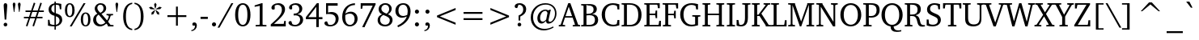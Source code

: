 SplineFontDB: 3.0
FontName: Khartiya-Regular
FullName: Khartiya
FamilyName: Khartiya
Weight: Regular
Copyright: Copyright 1990 as an unpublished work by Bitstream Inc.  All rights reserved.  Confidential.\n\nCopyright (c) 2009, 2010, 2011 Andrey V. Panov
Version: 0.4
ItalicAngle: 0
UnderlinePosition: -109
UnderlineWidth: 61
Ascent: 770
Descent: 230
LayerCount: 2
Layer: 0 0 "+BBcEMAQ0BD0EOAQ5 +BD8EOwQwBD0A"  1
Layer: 1 0 "+BB8ENQRABDUENAQ9BDgEOQAA +BD8EOwQwBD0A"  0
NeedsXUIDChange: 1
UniqueID: 15530648
FSType: 8
OS2Version: 0
OS2_WeightWidthSlopeOnly: 0
OS2_UseTypoMetrics: 1
CreationTime: 1136849748
ModificationTime: 1321174170
PfmFamily: 17
TTFWeight: 500
TTFWidth: 5
LineGap: 0
VLineGap: 0
OS2TypoAscent: 770
OS2TypoAOffset: 0
OS2TypoDescent: -230
OS2TypoDOffset: 0
OS2TypoLinegap: 200
OS2WinAscent: 964
OS2WinAOffset: 0
OS2WinDescent: 236
OS2WinDOffset: 0
HheadAscent: 964
HheadAOffset: 0
HheadDescent: -236
HheadDOffset: 0
OS2Vendor: 'PfEd'
Lookup: 258 0 0 "LGC kerning"  {"LGC kerning subtable" [150,15,0] } ['kern' ('cyrl' <'dflt' > 'grek' <'dflt' > 'latn' <'dflt' > ) ]
MarkAttachClasses: 1
DEI: 91125
LangName: 1049 "" "+BCUEMARABEIEOARP" 
LangName: 1033 "" "" "" "" "" "" "" "" "" "" "" "" "" "Copyright (c) 2009, Andrey V. Panov (<panov @ canopus.iacp.dvo.ru>),+AAoA-with Reserved Font Name Khartiya.+AAoACgAA-This Font Software is licensed under the SIL Open Font License, Version 1.1.+AAoA-This license is copied below, and is also available with a FAQ at:+AAoA-http://scripts.sil.org/OFL+AAoA" "http://scripts.sil.org/OFL" 
Encoding: UnicodeBmp
UnicodeInterp: none
NameList: Adobe Glyph List
DisplaySize: -48
AntiAlias: 1
FitToEm: 1
WinInfo: 64240 16 14
BeginPrivate: 5
BlueValues 32 [-16 0 481 492 671 689 736 744 ]
OtherBlues 31 [-218 -218 -170 -170 -146 -146]
StdHW 4 [43]
StdVW 4 [83]
ForceBold 5 false
EndPrivate
BeginChars: 65537 457

StartChar: space
Encoding: 32 32 0
Width: 278
Flags: HW
LayerCount: 2
EndChar

StartChar: exclam
Encoding: 33 33 1
Width: 338
Flags: HMW
HStem: -9 114<153.5 185> 171 512<151 187 151 193 145 187>
VStem: 114 112
LayerCount: 2
Back
SplineSet
221 553 m 2
 193 171 l 1
 145 171 l 1
 117 553 l 2
 115 575 114 594 114 611 c 0
 114 659 133 683 169 683 c 0
 205 683 224 658 224 611 c 0
 224 600 223 581 221 553 c 2
169 105 m 0
 201 105 226 80 226 48 c 0
 226 17 201 -9 169 -9 c 0
 138 -9 112 16 112 48 c 0
 112 80 138 105 169 105 c 0
EndSplineSet
Fore
SplineSet
112 48 m 0
 112 80 138 105 169 105 c 0
 201 105 226 80 226 48 c 0
 226 17 201 -9 169 -9 c 0
 138 -9 112 16 112 48 c 0
114 611 m 0
 114 659 133 683 169 683 c 0
 205 683 224 658 224 611 c 0
 224 600 223 581 221 553 c 2
 193 171 l 1
 145 171 l 1
 117 553 l 2
 115 575 114 594 114 611 c 0
EndSplineSet
EndChar

StartChar: quotedbl
Encoding: 34 34 2
Width: 331
Flags: HMW
HStem: 422 292<77 93 77 77 238 238 238 253>
VStem: 44 83<662.5 681 662.5 681> 204 83<662.5 680.5>
LayerCount: 2
Back
SplineSet
93 422 m 1
 77 422 l 1
 46 645 l 2
 45 652 44 659 44 665 c 0
 44 697 59 714 85 714 c 0
 111 714 127 697 127 665 c 0
 127 660 126 653 125 645 c 2
 93 422 l 1
253 422 m 1
 238 422 l 1
 206 645 l 2
 205 652 204 658 204 664 c 0
 204 697 220 714 246 714 c 0
 272 714 287 697 287 665 c 0
 287 660 287 653 286 645 c 2
 253 422 l 1
EndSplineSet
Fore
SplineSet
44 665 m 0
 44 697 59 714 85 714 c 0
 111 714 127 697 127 665 c 0
 127 660 126 653 125 645 c 2
 93 422 l 1
 77 422 l 1
 46 645 l 2
 45 652 44 659 44 665 c 0
204 664 m 0
 204 697 220 714 246 714 c 0
 272 714 287 697 287 665 c 0
 287 660 287 653 286 645 c 2
 253 422 l 1
 238 422 l 1
 206 645 l 2
 205 652 204 658 204 664 c 0
EndSplineSet
EndChar

StartChar: numbersign
Encoding: 35 35 3
Width: 745
Flags: HMW
HStem: -23 20 230 47<64 208 64 223 274 409 64 256 476 639> 423 47<113 271 113 287 338 474 113 323 541 680> 692 18
VStem: 64 616<230 470 277 470>
LayerCount: 2
Back
SplineSet
370 710 m 1
 417 692 l 1
 338 470 l 1
 492 470 l 1
 572 709 l 1
 619 692 l 1
 541 470 l 1
 680 470 l 1
 680 423 l 1
 525 423 l 1
 476 277 l 1
 639 277 l 1
 639 230 l 1
 460 230 l 1
 376 -23 l 1
 329 -7 l 1
 409 230 l 1
 256 230 l 1
 173 -23 l 1
 126 -7 l 1
 208 230 l 1
 64 230 l 1
 64 277 l 1
 223 277 l 1
 271 423 l 1
 113 423 l 1
 113 470 l 1
 287 470 l 1
 370 710 l 1
323 423 m 1
 274 277 l 1
 423 277 l 1
 474 423 l 1
 323 423 l 1
EndSplineSet
Fore
SplineSet
64 230 m 1
 64 277 l 1
 223 277 l 1
 271 423 l 1
 113 423 l 1
 113 470 l 1
 287 470 l 1
 370 710 l 1
 417 692 l 1
 338 470 l 1
 492 470 l 1
 572 709 l 1
 619 692 l 1
 541 470 l 1
 680 470 l 1
 680 423 l 1
 525 423 l 1
 476 277 l 1
 639 277 l 1
 639 230 l 1
 460 230 l 1
 376 -23 l 1
 329 -7 l 1
 409 230 l 1
 256 230 l 1
 173 -23 l 1
 126 -7 l 1
 208 230 l 1
 64 230 l 1
274 277 m 1
 423 277 l 1
 474 423 l 1
 323 423 l 1
 274 277 l 1
EndSplineSet
EndChar

StartChar: dollar
Encoding: 36 36 4
Width: 556
Flags: HW
HStem: -102 20 0 46<234 259 234 301> 622 47<259 259> 723 20<259 301 301 301>
VStem: 58 46<25 193 193 193> 76 85<479 534.5> 259 42<-102 0 -102 0 392 622 622 622 672 743> 415 83<144.5 203> 425 45<494 650>
LayerCount: 2
Back
SplineSet
259 743 m 1x77
 301 743 l 1
 301 672 l 1
 304 672 306 672 309 672 c 0
 355 672 409 664 470 650 c 1
 470 494 l 1
 425 494 l 1x1280
 410 587 l 1
 395 608 l 1
 365 619 334 625 301 625 c 1
 301 380 l 1
 437 343 498 292 498 192 c 0
 498 97 425 22 301 0 c 1
 301 -102 l 1
 259 -102 l 1
 259 0 l 1
 174 3 107 12 58 25 c 1
 58 193 l 1
 104 193 l 1xcb
 122 84 l 1
 131 71 l 1
 166 54 209 46 259 46 c 1
 259 307 l 1
 137 335 76 396 76 489 c 0
 76 580 141 649 259 669 c 1
 259 743 l 1x77
259 622 m 1x77
 196 608 161 565 161 507 c 0
 161 451 193 413 259 392 c 1
 259 622 l 1x77
303 294 m 1
 303 50 l 1
 373 61 415 110 415 174 c 0
 415 232 378 272 303 294 c 1
EndSplineSet
Fore
SplineSet
58 25 m 1
 58 193 l 1
 104 193 l 1xcb
 122 84 l 1
 131 71 l 1
 166 54 209 46 259 46 c 1
 259 307 l 1
 137 335 76 396 76 489 c 0
 76 580 141 649 259 669 c 1
 259 743 l 1x77
 301 743 l 1
 301 672 l 1
 304 672 306 672 309 672 c 0
 355 672 409 664 470 650 c 1
 470 494 l 1
 425 494 l 1x1280
 410 587 l 1
 395 608 l 1
 365 619 334 625 301 625 c 1
 301 380 l 1
 437 343 498 292 498 192 c 0
 498 97 425 22 301 0 c 1
 301 -102 l 1
 259 -102 l 1
 259 0 l 1
 174 3 107 12 58 25 c 1
161 507 m 0
 161 451 193 413 259 392 c 1
 259 622 l 1x77
 196 608 161 565 161 507 c 0
303 50 m 1
 373 61 415 110 415 174 c 0
 415 232 378 272 303 294 c 1
 303 50 l 1
EndSplineSet
EndChar

StartChar: percent
Encoding: 37 37 5
Width: 852
Flags: W
HStem: -12 36<629.55 710.903> 0 21G<181 253.757> 264 36<139.55 220.903> 372 35<629.939 708.63> 647 36<139.939 220.515> 651 20G<595.273 669>
VStem: 31 70<352.642 592.845> 181 60<0 60> 259 72<352.863 593.052> 521 70<76.642 317.048> 608 61<610 671> 749 72<76.8632 317.256>
DStem2: 181 0 241 0 0.537769 0.843092<32.2662 795.342>
LayerCount: 2
Back
SplineSet
181 683 m 0
 271 683 331 606 331 474 c 0
 331 341 272 264 181 264 c 0
 90 264 31 340 31 474 c 0
 31 606 91 683 181 683 c 0
608 671 m 1
 669 671 l 1
 241 0 l 1
 181 0 l 1
 608 671 l 1
179 647 m 0xff
 129 647 101 588 101 474 c 0
 101 359 128 300 179 300 c 0
 231 300 259 359 259 474 c 0
 259 589 230 647 179 647 c 0xff
671 407 m 0
 761 407 821 330 821 198 c 0
 821 65 762 -12 671 -12 c 0
 580 -12 521 64 521 198 c 0
 521 330 581 407 671 407 c 0
669 372 m 0
 619 372 591 312 591 198 c 0
 591 83 618 24 669 24 c 0
 721 24 749 83 749 198 c 0
 749 313 720 372 669 372 c 0
EndSplineSet
Fore
SplineSet
31 474 m 0x3bf0
 31 606 91 683 181 683 c 0
 271 683 331 606 331 474 c 0
 331 341 272 264 181 264 c 0
 90 264 31 340 31 474 c 0x3bf0
101 474 m 0
 101 359 128 300 179 300 c 0
 231 300 259 359 259 474 c 0
 259 589 230 647 179 647 c 0
 129 647 101 588 101 474 c 0
181 0 m 1x77f0
 608 671 l 1
 669 671 l 1
 241 0 l 1
 181 0 l 1x77f0
521 198 m 0
 521 330 581 407 671 407 c 0
 761 407 821 330 821 198 c 0
 821 65 762 -12 671 -12 c 0xb3f0
 580 -12 521 64 521 198 c 0
591 198 m 0
 591 83 618 24 669 24 c 0
 721 24 749 83 749 198 c 0
 749 313 720 372 669 372 c 0
 619 372 591 312 591 198 c 0
EndSplineSet
EndChar

StartChar: ampersand
Encoding: 38 38 6
Width: 704
Flags: HW
HStem: -12 60<249 299> 0 41<507 683> 316 40<466 669 466 669> 637 46<249.5 306>
VStem: 53 92<160.5 225> 103 80<513 563> 374 83<495.5 561>
LayerCount: 2
Back
SplineSet
276 390 m 1x76
 343 421 374 463 374 528 c 0
 374 594 336 637 276 637 c 0
 223 637 183 596 183 539 c 0
 183 487 215 444 276 390 c 1x76
311 357 m 1
 483 171 l 1
 513 214 532 252 539 289 c 1
 521 308 l 1
 466 316 l 1
 466 356 l 1
 669 356 l 1
 669 316 l 1
 597 306 l 1
 579 244 552 187 514 136 c 1
 592 46 l 1
 683 41 l 1
 683 0 l 1
 507 0 l 1x76
 507 24 l 1
 462 74 l 1
 396 17 332 -12 266 -12 c 0
 141 -12 53 74 53 185 c 0x88
 53 265 97 324 185 364 c 1
 131 417 103 463 103 517 c 0
 103 609 180 683 285 683 c 0
 391 683 457 616 457 533 c 0
 457 453 412 404 311 357 c 1
223 335 m 1x88
 170 299 145 260 145 206 c 0
 145 115 206 48 292 48 c 0
 343 48 388 67 431 108 c 1
 223 335 l 1x88
EndSplineSet
Fore
SplineSet
53 185 m 0x88
 53 265 97 324 185 364 c 1
 131 417 103 463 103 517 c 0
 103 609 180 683 285 683 c 0
 391 683 457 616 457 533 c 0
 457 453 412 404 311 357 c 1
 483 171 l 1
 513 214 532 252 539 289 c 1
 521 308 l 1
 466 316 l 1
 466 356 l 1
 669 356 l 1
 669 316 l 1
 597 306 l 1
 579 244 552 187 514 136 c 1
 592 46 l 1
 683 41 l 1
 683 0 l 1
 507 0 l 1x76
 507 24 l 1
 462 74 l 1
 396 17 332 -12 266 -12 c 0
 141 -12 53 74 53 185 c 0x88
145 206 m 0
 145 115 206 48 292 48 c 0
 343 48 388 67 431 108 c 1
 223 335 l 1x88
 170 299 145 260 145 206 c 0
183 539 m 0
 183 487 215 444 276 390 c 1x76
 343 421 374 463 374 528 c 0
 374 594 336 637 276 637 c 0
 223 637 183 596 183 539 c 0
EndSplineSet
EndChar

StartChar: quoteright
Encoding: 8217 8217 7
Width: 201
Flags: HMW
HStem: 442 271<73 74 31 114.5>
VStem: 31 139<592.5 672>
LayerCount: 2
Back
SplineSet
74 442 m 1
 31 442 l 1
 84 500 111 549 111 596 c 0
 111 604 111 611 109 619 c 1
 44 619 l 1
 35 632 31 644 31 656 c 0
 31 688 55 713 91 713 c 0
 138 713 170 677 170 621 c 0
 170 564 138 503 74 442 c 1
EndSplineSet
Fore
SplineSet
31 442 m 1
 84 500 111 549 111 596 c 0
 111 604 111 611 109 619 c 1
 44 619 l 1
 35 632 31 644 31 656 c 0
 31 688 55 713 91 713 c 0
 138 713 170 677 170 621 c 0
 170 564 138 503 74 442 c 1
 31 442 l 1
EndSplineSet
EndChar

StartChar: parenleft
Encoding: 40 40 8
Width: 417
Flags: HMW
HStem: -142 42<386 386> 676 42<386 386>
VStem: 106 85<166.5 404 166.5 415>
LayerCount: 2
Back
SplineSet
386 718 m 1
 386 676 l 1
 249 652 191 524 191 284 c 0
 191 49 252 -77 386 -100 c 1
 386 -142 l 1
 212 -122 106 29 106 285 c 0
 106 545 208 696 386 718 c 1
EndSplineSet
Fore
SplineSet
106 285 m 0
 106 545 208 696 386 718 c 1
 386 676 l 1
 249 652 191 524 191 284 c 0
 191 49 252 -77 386 -100 c 1
 386 -142 l 1
 212 -122 106 29 106 285 c 0
EndSplineSet
EndChar

StartChar: parenright
Encoding: 41 41 9
Width: 417
Flags: HMW
HStem: -142 42<31 31> 676 42<31 31>
VStem: 226 85<166.5 404>
LayerCount: 2
Back
SplineSet
31 718 m 1
 209 696 311 545 311 285 c 0
 311 29 205 -122 31 -142 c 1
 31 -100 l 1
 165 -77 226 49 226 284 c 0
 226 524 168 652 31 676 c 1
 31 718 l 1
EndSplineSet
Fore
SplineSet
31 -100 m 1
 165 -77 226 49 226 284 c 0
 226 524 168 652 31 676 c 1
 31 718 l 1
 209 696 311 545 311 285 c 0
 311 29 205 -122 31 -142 c 1
 31 -100 l 1
EndSplineSet
EndChar

StartChar: asterisk
Encoding: 42 42 10
Width: 500
Flags: HMW
VStem: 54 393<571 571>
LayerCount: 2
Back
SplineSet
250 718 m 1
 289 657 l 1
 257 532 l 1
 243 532 l 1
 211 657 l 1
 250 718 l 1
377 589 m 1
 447 571 l 1
 401 515 l 1
 273 507 l 1
 269 520 l 1
 377 589 l 1
266 491 m 1
 365 410 l 1
 369 338 l 1
 302 364 l 1
 255 484 l 1
 266 491 l 1
234 491 m 1
 244 484 l 1
 197 363 l 1
 130 338 l 1
 134 410 l 1
 234 491 l 1
123 589 m 1
 232 519 l 1
 228 507 l 1
 99 515 l 1
 54 571 l 1
 123 589 l 1
EndSplineSet
Fore
SplineSet
54 571 m 1
 123 589 l 1
 232 519 l 1
 228 507 l 1
 99 515 l 1
 54 571 l 1
130 338 m 1
 134 410 l 1
 234 491 l 1
 244 484 l 1
 197 363 l 1
 130 338 l 1
211 657 m 1
 250 718 l 1
 289 657 l 1
 257 532 l 1
 243 532 l 1
 211 657 l 1
255 484 m 1
 266 491 l 1
 365 410 l 1
 369 338 l 1
 302 364 l 1
 255 484 l 1
269 520 m 1
 377 589 l 1
 447 571 l 1
 401 515 l 1
 273 507 l 1
 269 520 l 1
EndSplineSet
EndChar

StartChar: plus
Encoding: 43 43 11
Width: 833
Flags: HMW
HStem: 270 57<124 388 124 388 446 709>
VStem: 388 58<0 270 0 270 327 596>
LayerCount: 2
Back
SplineSet
388 596 m 1
 446 596 l 1
 446 327 l 1
 709 327 l 1
 709 270 l 1
 446 270 l 1
 446 0 l 1
 388 0 l 1
 388 270 l 1
 124 270 l 1
 124 327 l 1
 388 327 l 1
 388 596 l 1
EndSplineSet
Fore
SplineSet
124 270 m 1
 124 327 l 1
 388 327 l 1
 388 596 l 1
 446 596 l 1
 446 327 l 1
 709 327 l 1
 709 270 l 1
 446 270 l 1
 446 0 l 1
 388 0 l 1
 388 270 l 1
 124 270 l 1
EndSplineSet
EndChar

StartChar: comma
Encoding: 44 44 12
Width: 278
Flags: HMW
HStem: -169 275<39 153>
VStem: 69 139<-37 67.5>
LayerCount: 2
Back
SplineSet
39 -169 m 1
 39 -136 l 1
 112 -122 149 -77 149 -4 c 0
 149 -1 149 3 149 7 c 1
 85 7 l 1
 74 19 69 33 69 51 c 0
 69 84 94 106 128 106 c 0
 178 106 208 70 208 6 c 0
 208 -80 140 -158 39 -169 c 1
EndSplineSet
Fore
SplineSet
39 -136 m 1
 112 -122 149 -77 149 -4 c 0
 149 -1 149 3 149 7 c 1
 85 7 l 1
 74 19 69 33 69 51 c 0
 69 84 94 106 128 106 c 0
 178 106 208 70 208 6 c 0
 208 -80 140 -158 39 -169 c 1
 39 -136 l 1
EndSplineSet
EndChar

StartChar: hyphen
Encoding: 45 45 13
Width: 319
Flags: HMW
HStem: 207 67<47 272 47 272>
VStem: 47 225<207 274 207 274>
LayerCount: 2
Back
SplineSet
47 274 m 1
 272 274 l 1
 272 207 l 1
 47 207 l 1
 47 274 l 1
EndSplineSet
Fore
SplineSet
47 207 m 1
 47 274 l 1
 272 274 l 1
 272 207 l 1
 47 207 l 1
EndSplineSet
Kerns2: 57 -74 "LGC kerning subtable"  56 -37 "LGC kerning subtable"  55 -56 "LGC kerning subtable"  54 -56 "LGC kerning subtable"  52 -37 "LGC kerning subtable" 
EndChar

StartChar: period
Encoding: 46 46 14
Width: 278
Flags: HMW
HStem: -9 127<121.5 156.5>
VStem: 75 127<36.5 72 36.5 72>
LayerCount: 2
Back
SplineSet
139 118 m 0
 174 118 202 90 202 54 c 0
 202 19 174 -9 139 -9 c 0
 104 -9 75 18 75 54 c 0
 75 90 104 118 139 118 c 0
EndSplineSet
Fore
SplineSet
75 54 m 0
 75 90 104 118 139 118 c 0
 174 118 202 90 202 54 c 0
 202 19 174 -9 139 -9 c 0
 104 -9 75 18 75 54 c 0
EndSplineSet
EndChar

StartChar: slash
Encoding: 47 47 15
Width: 481
Flags: HMW
HStem: -93 764<-28 460 -28 460>
VStem: -28 488
LayerCount: 2
Back
SplineSet
399 671 m 1
 460 671 l 1
 32 -93 l 1
 -28 -93 l 1
 399 671 l 1
EndSplineSet
Fore
SplineSet
-28 -93 m 1
 399 671 l 1
 460 671 l 1
 32 -93 l 1
 -28 -93 l 1
EndSplineSet
EndChar

StartChar: zero
Encoding: 48 48 16
Width: 556
Flags: HMW
HStem: -12 48<232 324 232 349.5> 636 47<232 324>
VStem: 41 94<236 434.5 236 446.5> 420 95<237 435>
LayerCount: 2
Back
SplineSet
278 683 m 0
 421 683 515 557 515 336 c 0
 515 115 421 -12 278 -12 c 0
 135 -12 41 115 41 336 c 0
 41 557 135 683 278 683 c 0
278 636 m 0
 186 636 135 534 135 335 c 0
 135 137 186 36 278 36 c 0
 370 36 420 138 420 336 c 0
 420 534 370 636 278 636 c 0
EndSplineSet
Fore
SplineSet
41 336 m 0
 41 557 135 683 278 683 c 0
 421 683 515 557 515 336 c 0
 515 115 421 -12 278 -12 c 0
 135 -12 41 115 41 336 c 0
135 335 m 0
 135 137 186 36 278 36 c 0
 370 36 420 138 420 336 c 0
 420 534 370 636 278 636 c 0
 186 636 135 534 135 335 c 0
EndSplineSet
EndChar

StartChar: one
Encoding: 49 49 17
Width: 556
Flags: HMW
HStem: 0 42<124 459> 663 20<311 339 339 339>
VStem: 251 88<66 604 604 604>
LayerCount: 2
Back
SplineSet
311 683 m 1
 339 683 l 1
 339 62 l 1
 351 47 l 1
 459 42 l 1
 459 0 l 1
 124 0 l 1
 124 43 l 1
 239 49 l 1
 251 66 l 1
 251 604 l 1
 94 576 l 1
 94 618 l 1
 311 683 l 1
EndSplineSet
Fore
SplineSet
94 576 m 1
 94 618 l 1
 311 683 l 1
 339 683 l 1
 339 62 l 1
 351 47 l 1
 459 42 l 1
 459 0 l 1
 124 0 l 1
 124 43 l 1
 239 49 l 1
 251 66 l 1
 251 604 l 1
 94 576 l 1
EndSplineSet
EndChar

StartChar: two
Encoding: 50 50 18
Width: 556
Flags: HW
HStem: 0 79<141 442 141 505> 632 51<238 294.5>
VStem: 386 97<431 528.5> 460 45<0 164>
LayerCount: 2
Back
SplineSet
141 79 m 1xe0
 442 79 l 1
 460 164 l 1
 505 164 l 1
 505 0 l 1x90
 42 0 l 1
 42 63 l 1
 261 241 386 350 386 481 c 0
 386 576 336 632 253 632 c 0
 223 632 194 625 164 608 c 1
 164 501 l 1
 150 491 135 486 119 486 c 0
 84 486 63 508 63 542 c 0
 63 612 151 683 275 683 c 0
 404 683 483 607 483 494 c 0
 483 368 362 255 141 79 c 1xe0
EndSplineSet
Fore
SplineSet
42 0 m 1
 42 63 l 1
 261 241 386 350 386 481 c 0
 386 576 336 632 253 632 c 0
 223 632 194 625 164 608 c 1
 164 501 l 1
 150 491 135 486 119 486 c 0
 84 486 63 508 63 542 c 0
 63 612 151 683 275 683 c 0
 404 683 483 607 483 494 c 0
 483 368 362 255 141 79 c 1xe0
 442 79 l 1
 460 164 l 1
 505 164 l 1
 505 0 l 1x90
 42 0 l 1
EndSplineSet
EndChar

StartChar: three
Encoding: 51 51 19
Width: 556
Flags: HW
HStem: -11 47<228 288.5 228 316> 632 51<230.5 286.5>
VStem: 375 91<476.5 541.5> 400 92<149.5 233.5>
LayerCount: 2
Back
SplineSet
317 353 m 1x60
 428 345 492 283 492 192 c 0
 492 80 393 -11 239 -11 c 0
 120 -11 41 48 41 99 c 0
 41 128 65 150 97 150 c 0
 106 150 116 149 127 145 c 1
 158 60 l 1
 185 44 213 36 243 36 c 0
 334 36 400 105 400 194 c 0x90
 400 273 348 319 252 319 c 0
 236 319 218 318 199 315 c 1
 199 374 l 1
 206 374 213 373 220 373 c 0
 321 373 375 421 375 502 c 0
 375 581 325 632 248 632 c 0
 213 632 182 623 153 603 c 1
 153 509 l 1
 141 500 128 496 112 496 c 0
 80 496 58 518 58 550 c 0
 58 616 144 683 269 683 c 0
 389 683 466 616 466 515 c 0
 466 438 415 381 317 353 c 1x60
EndSplineSet
Fore
SplineSet
41 99 m 0
 41 128 65 150 97 150 c 0
 106 150 116 149 127 145 c 1
 158 60 l 1
 185 44 213 36 243 36 c 0
 334 36 400 105 400 194 c 0x90
 400 273 348 319 252 319 c 0
 236 319 218 318 199 315 c 1
 199 374 l 1
 206 374 213 373 220 373 c 0
 321 373 375 421 375 502 c 0
 375 581 325 632 248 632 c 0
 213 632 182 623 153 603 c 1
 153 509 l 1
 141 500 128 496 112 496 c 0
 80 496 58 518 58 550 c 0
 58 616 144 683 269 683 c 0
 389 683 466 616 466 515 c 0
 466 438 415 381 317 353 c 1x60
 428 345 492 283 492 192 c 0
 492 80 393 -11 239 -11 c 0
 120 -11 41 48 41 99 c 0
EndSplineSet
EndChar

StartChar: four
Encoding: 52 52 20
Width: 556
Flags: MW
HStem: -37 20 194 65<102 349 27 27 426 539> 657 20<368 426 426 426>
VStem: 349 77<-37 194 -37 194 259 568 568 568>
DStem2: 27 259 102 259 0.632127 0.774865<47.4095 442.978>
LayerCount: 2
Back
SplineSet
368 677 m 1
 426 677 l 1
 426 259 l 1
 539 259 l 1
 539 194 l 1
 426 194 l 1
 426 -37 l 1
 349 -37 l 1
 349 194 l 1
 27 194 l 1
 27 259 l 1
 368 677 l 1
349 568 m 1
 102 259 l 1
 349 259 l 1
 349 568 l 1
EndSplineSet
Fore
SplineSet
27 194 m 1
 27 259 l 1
 368 677 l 1
 426 677 l 1
 426 259 l 1
 539 259 l 1
 539 194 l 1
 426 194 l 1
 426 -37 l 1
 349 -37 l 1
 349 194 l 1
 27 194 l 1
102 259 m 1
 349 259 l 1
 349 568 l 1
 102 259 l 1
EndSplineSet
EndChar

StartChar: five
Encoding: 53 53 21
Width: 556
Flags: HMW
HStem: -9 46<228 286 228 304> 347 62<254 258.5> 593 78<163 459 163 163>
VStem: 101 62<393 593 393 671> 397 92<152.5 248.5>
LayerCount: 2
Back
SplineSet
101 671 m 1
 459 671 l 1
 459 593 l 1
 163 593 l 1
 163 393 l 1
 202 404 238 409 270 409 c 0
 404 409 489 331 489 217 c 0
 489 88 386 -9 222 -9 c 0
 119 -9 50 37 50 85 c 0
 50 116 74 138 108 138 c 0
 114 138 122 137 132 135 c 1
 172 49 l 1
 194 41 217 37 239 37 c 0
 333 37 397 104 397 197 c 0
 397 300 328 347 189 347 c 0
 152 347 123 345 101 341 c 1
 101 671 l 1
EndSplineSet
Fore
SplineSet
50 85 m 0
 50 116 74 138 108 138 c 0
 114 138 122 137 132 135 c 1
 172 49 l 1
 194 41 217 37 239 37 c 0
 333 37 397 104 397 197 c 0
 397 300 328 347 189 347 c 0
 152 347 123 345 101 341 c 1
 101 671 l 1
 459 671 l 1
 459 593 l 1
 163 593 l 1
 163 393 l 1
 202 404 238 409 270 409 c 0
 404 409 489 331 489 217 c 0
 489 88 386 -9 222 -9 c 0
 119 -9 50 37 50 85 c 0
EndSplineSet
EndChar

StartChar: six
Encoding: 54 54 22
Width: 556
Flags: HMW
HStem: -12 48<244 332.5 244 351.5> 385 60<287.5 332.5> 656 58<360 443 440 443>
VStem: 50 93<199.5 288.5 199.5 405> 434 91<165 269.5>
LayerCount: 2
Back
SplineSet
443 714 m 1
 443 656 l 1
 442 656 441 656 440 656 c 0
 280 656 178 562 147 384 c 1
 199 424 258 445 317 445 c 0
 436 445 525 354 525 227 c 0
 525 92 420 -12 283 -12 c 0
 148 -12 50 97 50 277 c 0
 50 533 198 698 443 714 c 1
145 340 m 1
 143 319 143 298 143 279 c 0
 143 120 197 36 291 36 c 0
 374 36 434 112 434 218 c 0
 434 321 375 385 290 385 c 0
 235 385 186 370 145 340 c 1
EndSplineSet
Fore
SplineSet
50 277 m 0
 50 533 198 698 443 714 c 1
 443 656 l 1
 442 656 441 656 440 656 c 0
 280 656 178 562 147 384 c 1
 199 424 258 445 317 445 c 0
 436 445 525 354 525 227 c 0
 525 92 420 -12 283 -12 c 0
 148 -12 50 97 50 277 c 0
143 279 m 0
 143 120 197 36 291 36 c 0
 374 36 434 112 434 218 c 0
 434 321 375 385 290 385 c 0
 235 385 186 370 145 340 c 1
 143 319 143 298 143 279 c 0
EndSplineSet
EndChar

StartChar: seven
Encoding: 55 55 23
Width: 556
Flags: MW
HStem: -37 22<116 199> 595 76<134 442 134 134>
VStem: 71 47<504 671> 71 460<631 671 631 671 631 671>
DStem2: 116 -37 199 -15 0.457099 0.889416<57.5064 711.125>
LayerCount: 2
Back
SplineSet
71 671 m 1x50
 531 671 l 1
 531 631 l 1x50
 199 -15 l 1
 199 -37 l 1
 116 -37 l 1
 442 595 l 1
 134 595 l 1
 118 504 l 1xe0
 71 504 l 1
 71 671 l 1x50
EndSplineSet
Fore
SplineSet
71 504 m 1
 71 671 l 1x50
 531 671 l 1
 531 631 l 1x50
 199 -15 l 1
 199 -37 l 1
 116 -37 l 1
 442 595 l 1
 134 595 l 1
 118 504 l 1xe0
 71 504 l 1
EndSplineSet
EndChar

StartChar: eight
Encoding: 56 56 24
Width: 556
Flags: HW
HStem: -16 52<230 321 230 344.5> 637 48<245.5 316.5>
VStem: 44 77<139 216.5 139 216.5> 76 83<486 552 486 557> 401 77<484 547> 420 86<129.5 208.5>
LayerCount: 2
Back
SplineSet
321 369 m 1x58
 373 403 401 454 401 507 c 0
 401 587 353 637 280 637 c 0
 211 637 159 585 159 519 c 0
 159 453 212 408 321 369 c 1x58
363 351 m 1
 457 318 506 257 506 179 c 0
 506 73 414 -16 275 -16 c 0
 131 -16 44 64 44 177 c 0xa4
 44 256 90 315 181 350 c 1
 112 379 76 432 76 504 c 0
 76 610 159 685 283 685 c 0
 403 685 478 614 478 517 c 0
 478 451 437 390 363 351 c 1
219 329 m 1xa4
 151 293 121 250 121 183 c 0
 121 95 182 36 278 36 c 0
 364 36 420 90 420 169 c 0
 420 248 353 279 219 329 c 1xa4
EndSplineSet
Fore
SplineSet
44 177 m 0xa4
 44 256 90 315 181 350 c 1
 112 379 76 432 76 504 c 0
 76 610 159 685 283 685 c 0
 403 685 478 614 478 517 c 0
 478 451 437 390 363 351 c 1
 457 318 506 257 506 179 c 0
 506 73 414 -16 275 -16 c 0
 131 -16 44 64 44 177 c 0xa4
121 183 m 0
 121 95 182 36 278 36 c 0
 364 36 420 90 420 169 c 0
 420 248 353 279 219 329 c 1xa4
 151 293 121 250 121 183 c 0
159 519 m 0
 159 453 212 408 321 369 c 1x58
 373 403 401 454 401 507 c 0
 401 587 353 637 280 637 c 0
 211 637 159 585 159 519 c 0
EndSplineSet
EndChar

StartChar: nine
Encoding: 57 57 25
Width: 556
Flags: HMW
HStem: -52 20 230 54<237.5 270> 634 47<237 323.5>
VStem: 43 94<400.5 511 400.5 514> 423 89<404 490>
LayerCount: 2
Back
SplineSet
411 319 m 1
 419 354 423 388 423 420 c 0
 423 560 369 634 278 634 c 0
 196 634 137 566 137 456 c 0
 137 345 190 284 285 284 c 0
 324 284 366 296 411 319 c 1
126 -52 m 1
 103 -6 l 1
 257 66 354 154 398 269 c 1
 342 243 292 230 248 230 c 0
 127 230 43 315 43 445 c 0
 43 583 143 681 287 681 c 0
 427 681 512 586 512 425 c 0
 512 228 373 42 126 -52 c 1
EndSplineSet
Fore
SplineSet
43 445 m 0
 43 583 143 681 287 681 c 0
 427 681 512 586 512 425 c 0
 512 228 373 42 126 -52 c 1
 103 -6 l 1
 257 66 354 154 398 269 c 1
 342 243 292 230 248 230 c 0
 127 230 43 315 43 445 c 0
137 456 m 0
 137 345 190 284 285 284 c 0
 324 284 366 296 411 319 c 1
 419 354 423 388 423 420 c 0
 423 560 369 634 278 634 c 0
 196 634 137 566 137 456 c 0
EndSplineSet
EndChar

StartChar: colon
Encoding: 58 58 26
Width: 319
Flags: HMW
HStem: -9 127<141.5 176.5> 354 127<141.5 176.5>
VStem: 96 127<36.5 72 36.5 72 400.5 436>
LayerCount: 2
Back
SplineSet
159 481 m 0
 194 481 223 454 223 418 c 0
 223 383 194 354 159 354 c 0
 124 354 96 383 96 418 c 0
 96 454 124 481 159 481 c 0
159 118 m 0
 194 118 223 90 223 54 c 0
 223 19 194 -9 159 -9 c 0
 124 -9 96 18 96 54 c 0
 96 90 124 118 159 118 c 0
EndSplineSet
Fore
SplineSet
96 54 m 0
 96 90 124 118 159 118 c 0
 194 118 223 90 223 54 c 0
 223 19 194 -9 159 -9 c 0
 124 -9 96 18 96 54 c 0
96 418 m 0
 96 454 124 481 159 481 c 0
 194 481 223 454 223 418 c 0
 223 383 194 354 159 354 c 0
 124 354 96 383 96 418 c 0
EndSplineSet
EndChar

StartChar: semicolon
Encoding: 59 59 27
Width: 319
Flags: HMW
HStem: -169 275<65 178> 354 127<141.5 176.5>
VStem: 94 139<-37 67.5>
LayerCount: 2
Back
SplineSet
159 481 m 0
 194 481 223 454 223 418 c 0
 223 383 194 354 159 354 c 0
 124 354 96 383 96 418 c 0
 96 454 124 481 159 481 c 0
65 -169 m 1
 65 -136 l 1
 138 -122 175 -77 175 -4 c 0
 175 -1 175 3 175 7 c 1
 110 7 l 1
 99 19 94 33 94 51 c 0
 94 84 119 106 153 106 c 0
 203 106 233 70 233 6 c 0
 233 -80 166 -158 65 -169 c 1
EndSplineSet
Fore
SplineSet
65 -136 m 1
 138 -122 175 -77 175 -4 c 0
 175 -1 175 3 175 7 c 1
 110 7 l 1
 99 19 94 33 94 51 c 0
 94 84 119 106 153 106 c 0
 203 106 233 70 233 6 c 0
 233 -80 166 -158 65 -169 c 1
 65 -136 l 1
96 418 m 0
 96 454 124 481 159 481 c 0
 194 481 223 454 223 418 c 0
 223 383 194 354 159 354 c 0
 124 354 96 383 96 418 c 0
EndSplineSet
EndChar

StartChar: less
Encoding: 60 60 28
Width: 833
Flags: MW
HStem: 37 522<704 704>
VStem: 129 575<37 323 37 323>
DStem2: 129 323 216 298 0.925111 0.379698<70.9922 598.006> 216 298 129 273 0.925111 -0.379698<0 526.634>
LayerCount: 2
Back
SplineSet
704 559 m 1
 704 497 l 1
 216 298 l 1
 704 100 l 1
 704 37 l 1
 129 273 l 1
 129 323 l 1
 704 559 l 1
EndSplineSet
Fore
SplineSet
129 273 m 1
 129 323 l 1
 704 559 l 1
 704 497 l 1
 216 298 l 1
 704 100 l 1
 704 37 l 1
 129 273 l 1
EndSplineSet
EndChar

StartChar: equal
Encoding: 61 61 29
Width: 833
Flags: HMW
HStem: 176 57<124 709 124 709> 363 57<124 709 124 709>
VStem: 124 585<176 233 176 233 363 420 176 420>
LayerCount: 2
Back
SplineSet
124 420 m 1
 709 420 l 1
 709 363 l 1
 124 363 l 1
 124 420 l 1
124 233 m 1
 709 233 l 1
 709 176 l 1
 124 176 l 1
 124 233 l 1
EndSplineSet
Fore
SplineSet
124 176 m 1
 124 233 l 1
 709 233 l 1
 709 176 l 1
 124 176 l 1
124 363 m 1
 124 420 l 1
 709 420 l 1
 709 363 l 1
 124 363 l 1
EndSplineSet
EndChar

StartChar: greater
Encoding: 62 62 30
Width: 833
Flags: MW
HStem: 37 522<129 129>
VStem: 129 575<37 323 100 323 273 559 273 559>
DStem2: 129 559 129 497 0.925111 -0.379698<23.5413 550.555> 129 100 129 37 0.925111 0.379698<0 526.634>
LayerCount: 2
Back
SplineSet
129 559 m 1
 704 323 l 1
 704 273 l 1
 129 37 l 1
 129 100 l 1
 617 298 l 1
 129 497 l 1
 129 559 l 1
EndSplineSet
Fore
SplineSet
129 37 m 1
 129 100 l 1
 617 298 l 1
 129 497 l 1
 129 559 l 1
 704 323 l 1
 704 273 l 1
 129 37 l 1
EndSplineSet
EndChar

StartChar: question
Encoding: 63 63 31
Width: 486
Flags: W
HStem: -9 114<184.5 216> 637 46<173 179 173 174.5>
VStem: 144 114<32.5 64 32.5 64> 174 53<171 288 171 317 171 317> 319 91<455 540.5>
LayerCount: 2
Back
SplineSet
227 288 m 1x58
 227 171 l 1
 174 171 l 1
 174 317 l 1
 270 353 319 413 319 496 c 0
 319 585 268 637 179 637 c 0
 177 637 176 637 173 637 c 1
 133 538 l 1
 127 537 121 537 115 537 c 0
 76 537 55 557 55 590 c 0
 55 640 113 683 202 683 c 0
 330 683 410 610 410 502 c 0
 410 408 350 341 227 288 c 1x58
200 105 m 0xa0
 232 105 258 80 258 48 c 0
 258 17 232 -9 200 -9 c 0
 169 -9 144 16 144 48 c 0
 144 80 169 105 200 105 c 0xa0
EndSplineSet
Fore
SplineSet
55 590 m 0xd8
 55 640 113 683 202 683 c 0
 330 683 410 610 410 502 c 0
 410 408 350 341 227 288 c 1
 227 171 l 1
 174 171 l 1
 174 317 l 1
 270 353 319 413 319 496 c 0
 319 585 268 637 179 637 c 0
 177 637 176 637 173 637 c 1
 133 538 l 1
 127 537 121 537 115 537 c 0
 76 537 55 557 55 590 c 0xd8
144 48 m 0xe8
 144 80 169 105 200 105 c 0
 232 105 258 80 258 48 c 0
 258 17 232 -9 200 -9 c 0
 169 -9 144 16 144 48 c 0xe8
EndSplineSet
Kerns2: 14 -117 "LGC kerning subtable" 
EndChar

StartChar: at
Encoding: 64 64 32
Width: 942
Flags: HMW
HStem: -153 49<421 524> 57 61<421.5 427> 452 40<493.5 534.5> 649 43<487.5 626.5>
VStem: 76 71<187 312.5> 280 85<192.5 248.5> 825 46<336 455>
LayerCount: 2
Back
SplineSet
699 488 m 1
 686 455 680 419 672 381 c 2
 633 209 l 2
 627 183 625 165 625 154 c 0
 625 128 642 111 667 111 c 0
 693 111 726 128 755 163 c 0
 799 215 825 293 825 377 c 0
 825 533 711 649 542 649 c 0
 433 649 342 615 271 549 c 0
 188 472 147 376 147 258 c 0
 147 39 290 -104 504 -104 c 0
 593 -104 683 -80 767 -31 c 1
 781 -65 l 1
 675 -124 571 -153 477 -153 c 0
 365 -153 265 -114 188 -40 c 0
 114 31 76 128 76 246 c 0
 76 379 125 490 221 578 c 0
 300 650 413 692 528 692 c 0
 740 692 871 564 871 373 c 0
 871 299 852 233 815 176 c 0
 765 99 689 55 625 55 c 0
 577 55 551 81 551 132 c 0
 551 135 551 138 551 141 c 1
 497 85 450 57 404 57 c 0
 333 57 280 119 280 217 c 0
 280 280 300 339 336 388 c 0
 385 454 458 492 529 492 c 0
 561 492 593 483 627 465 c 1
 645 488 l 1
 699 488 l 1
553 450 m 1
 546 451 538 452 531 452 c 0
 439 452 365 359 365 229 c 0
 365 156 395 118 448 118 c 0
 484 118 518 140 553 184 c 1
 594 394 l 1
 553 450 l 1
EndSplineSet
Fore
SplineSet
76 246 m 0
 76 379 125 490 221 578 c 0
 300 650 413 692 528 692 c 0
 740 692 871 564 871 373 c 0
 871 299 852 233 815 176 c 0
 765 99 689 55 625 55 c 0
 577 55 551 81 551 132 c 0
 551 135 551 138 551 141 c 1
 497 85 450 57 404 57 c 0
 333 57 280 119 280 217 c 0
 280 280 300 339 336 388 c 0
 385 454 458 492 529 492 c 0
 561 492 593 483 627 465 c 1
 645 488 l 1
 699 488 l 1
 686 455 680 419 672 381 c 2
 633 209 l 2
 627 183 625 165 625 154 c 0
 625 128 642 111 667 111 c 0
 693 111 726 128 755 163 c 0
 799 215 825 293 825 377 c 0
 825 533 711 649 542 649 c 0
 433 649 342 615 271 549 c 0
 188 472 147 376 147 258 c 0
 147 39 290 -104 504 -104 c 0
 593 -104 683 -80 767 -31 c 1
 781 -65 l 1
 675 -124 571 -153 477 -153 c 0
 365 -153 265 -114 188 -40 c 0
 114 31 76 128 76 246 c 0
365 229 m 0
 365 156 395 118 448 118 c 0
 484 118 518 140 553 184 c 1
 594 394 l 1
 553 450 l 1
 546 451 538 452 531 452 c 0
 439 452 365 359 365 229 c 0
EndSplineSet
EndChar

StartChar: A
Encoding: 65 65 33
Width: 639
Flags: MW
HStem: 0 41<-8 188 -8 -8> 251 46<201 403 201 420 184 403> 659 20<284 350 350 350>
VStem: -8 658<0 41 0 41>
DStem2: 50 53 113 60 0.350139 0.936698<28.6157 232.385 281.425 575.554> 350 679 300 574 0.357979 -0.933729<80.1426 375.658 424.695 628.812>
LayerCount: 2
Back
SplineSet
284 679 m 1
 350 679 l 1
 590 53 l 1
 650 41 l 1
 650 0 l 1
 423 0 l 1
 423 41 l 1
 485 46 l 1
 492 60 l 1
 420 251 l 1
 184 251 l 1
 113 60 l 1
 123 46 l 1
 188 41 l 1
 188 0 l 1
 -8 0 l 1
 -8 41 l 1
 50 53 l 1
 284 679 l 1
300 574 m 1
 201 297 l 1
 403 297 l 1
 300 574 l 1
EndSplineSet
Fore
SplineSet
-8 0 m 1
 -8 41 l 1
 50 53 l 1
 284 679 l 1
 350 679 l 1
 590 53 l 1
 650 41 l 1
 650 0 l 1
 423 0 l 1
 423 41 l 1
 485 46 l 1
 492 60 l 1
 420 251 l 1
 184 251 l 1
 113 60 l 1
 123 46 l 1
 188 41 l 1
 188 0 l 1
 -8 0 l 1
201 297 m 1
 403 297 l 1
 300 574 l 1
 201 297 l 1
EndSplineSet
Kerns2: 409 -16 "LGC kerning subtable"  411 -24 "LGC kerning subtable"  408 -24 "LGC kerning subtable"  7 -130 "LGC kerning subtable"  118 -130 "LGC kerning subtable"  89 -23 "LGC kerning subtable"  57 -42 "LGC kerning subtable"  87 -46 "LGC kerning subtable"  55 -42 "LGC kerning subtable"  86 -32 "LGC kerning subtable"  54 -56 "LGC kerning subtable"  53 -23 "LGC kerning subtable"  84 -19 "LGC kerning subtable"  52 -111 "LGC kerning subtable"  109 -19 "LGC kerning subtable"  108 -19 "LGC kerning subtable"  70 -19 "LGC kerning subtable" 
EndChar

StartChar: B
Encoding: 66 66 34
Width: 604
Flags: W
HStem: 0 47<253.5 297> 323 43<282 297.5 229 350.5> 627 44<247.5 288 288 309>
VStem: 107 90<60 317 367 611 611 611> 418 99<471 545.5> 460 98<138.5 234.5>
LayerCount: 2
Back
SplineSet
33 671 m 1xf4
 288 671 l 2
 441 671 517 619 517 509 c 0x78
 517 433 468 382 372 356 c 1
 491 355 558 294 558 196 c 0
 558 70 467 0 297 0 c 2
 33 0 l 1
 33 41 l 1
 90 46 l 1
 107 60 l 1
 107 611 l 1
 90 625 l 1
 33 631 l 1
 33 671 l 1xf4
197 367 m 1xfc
 210 366 223 366 235 366 c 0
 360 366 418 408 418 505 c 0
 418 586 364 627 254 627 c 0
 241 627 222 625 197 624 c 1
 197 367 l 1xfc
197 50 m 1xf4
 221 48 243 47 264 47 c 0
 398 47 460 88 460 189 c 0
 460 280 406 323 295 323 c 0
 269 323 236 321 197 317 c 1
 197 50 l 1xf4
EndSplineSet
Fore
SplineSet
33 0 m 1xda
 33 41 l 1
 90 46 l 1
 107 60 l 1
 107 611 l 1
 90 625 l 1
 33 631 l 1
 33 671 l 1
 288 671 l 2
 441 671 517 619 517 509 c 0xdc
 517 433 468 382 372 356 c 1
 491 355 558 294 558 196 c 0
 558 70 467 0 297 0 c 2
 33 0 l 1xda
197 50 m 1
 221 48 243 47 264 47 c 0
 398 47 460 88 460 189 c 0xca
 460 280 406 323 295 323 c 0
 269 323 236 321 197 317 c 1
 197 50 l 1
197 367 m 1
 210 366 223 366 235 366 c 0
 360 366 418 408 418 505 c 0
 418 586 364 627 254 627 c 0xdc
 241 627 222 625 197 624 c 1xec
 197 367 l 1
EndSplineSet
Kerns2: 13 37 "LGC kerning subtable"  57 -19 "LGC kerning subtable"  55 -19 "LGC kerning subtable"  54 -37 "LGC kerning subtable"  51 19 "LGC kerning subtable"  140 19 "LGC kerning subtable"  141 19 "LGC kerning subtable"  47 19 "LGC kerning subtable"  39 19 "LGC kerning subtable"  35 19 "LGC kerning subtable" 
EndChar

StartChar: C
Encoding: 67 67 35
Width: 632
Flags: HMW
HStem: -12 53<353 419.5> 630 53<317.5 411.5>
VStem: 43 103<270.5 432.5 248 440> 532 56<181 181 495 495>
LayerCount: 2
Back
SplineSet
588 23 m 1
 522 0 453 -12 386 -12 c 0
 320 -12 262 2 216 28 c 0
 109 89 43 205 43 336 c 0
 43 544 182 683 390 683 c 0
 449 683 515 672 588 649 c 1
 588 495 l 1
 532 495 l 1
 517 586 l 1
 504 604 l 1
 467 621 431 630 392 630 c 0
 243 630 146 522 146 343 c 0
 146 153 245 41 407 41 c 0
 435 41 464 45 494 54 c 1
 510 70 l 1
 532 181 l 1
 588 181 l 1
 588 23 l 1
EndSplineSet
Fore
SplineSet
43 336 m 0
 43 544 182 683 390 683 c 0
 449 683 515 672 588 649 c 1
 588 495 l 1
 532 495 l 1
 517 586 l 1
 504 604 l 1
 467 621 431 630 392 630 c 0
 243 630 146 522 146 343 c 0
 146 153 245 41 407 41 c 0
 435 41 464 45 494 54 c 1
 510 70 l 1
 532 181 l 1
 588 181 l 1
 588 23 l 1
 522 0 453 -12 386 -12 c 0
 320 -12 262 2 216 28 c 0
 109 89 43 205 43 336 c 0
EndSplineSet
Kerns2: 33 -19 "LGC kerning subtable"  153 -19 "LGC kerning subtable"  51 19 "LGC kerning subtable"  13 23 "LGC kerning subtable"  118 37 "LGC kerning subtable"  7 37 "LGC kerning subtable" 
EndChar

StartChar: D
Encoding: 68 68 36
Width: 693
Flags: HMW
HStem: 0 46<90 90 197 276 276 280> 625 46<90 90 197 276 197 197>
VStem: 107 90<60 611 611 611> 548 101<276.5 433.5>
LayerCount: 2
Back
SplineSet
280 671 m 2
 517 671 649 546 649 336 c 0
 649 217 606 124 524 62 c 0
 456 11 380 0 280 0 c 2
 33 0 l 1
 33 41 l 1
 90 46 l 1
 107 60 l 1
 107 611 l 1
 90 625 l 1
 33 631 l 1
 33 671 l 1
 280 671 l 2
197 625 m 1
 197 46 l 1
 276 46 l 2
 459 46 548 142 548 336 c 0
 548 531 459 625 276 625 c 2
 197 625 l 1
EndSplineSet
Fore
SplineSet
33 0 m 1
 33 41 l 1
 90 46 l 1
 107 60 l 1
 107 611 l 1
 90 625 l 1
 33 631 l 1
 33 671 l 1
 280 671 l 2
 517 671 649 546 649 336 c 0
 649 217 606 124 524 62 c 0
 456 11 380 0 280 0 c 2
 33 0 l 1
197 46 m 1
 276 46 l 2
 459 46 548 142 548 336 c 0
 548 531 459 625 276 625 c 2
 197 625 l 1
 197 46 l 1
EndSplineSet
Kerns2: 13 37 "LGC kerning subtable"  57 -19 "LGC kerning subtable"  54 -19 "LGC kerning subtable"  153 -19 "LGC kerning subtable"  33 -19 "LGC kerning subtable" 
EndChar

StartChar: E
Encoding: 69 69 37
Width: 576
Flags: W
HStem: 0 46<90 90 197 465> 326 46<197 361 197 361> 625 46<90 90 197 197 197 428>
VStem: 107 90<60 326 372 611 611 611> 385 47<239 459 239 459> 456 56<525 671> 496 52<0 163>
LayerCount: 2
Back
SplineSet
33 0 m 1xfa
 33 41 l 1
 90 46 l 1
 107 60 l 1
 107 611 l 1
 90 625 l 1
 33 631 l 1
 33 671 l 1
 512 671 l 1
 512 525 l 1
 456 525 l 1xb4
 442 610 l 1
 428 625 l 1
 197 625 l 1
 197 372 l 1
 361 372 l 1
 375 386 l 1
 385 459 l 1
 432 459 l 1
 432 239 l 1
 385 239 l 1
 375 311 l 1
 361 326 l 1
 197 326 l 1
 197 46 l 1
 465 46 l 1
 479 62 l 1
 496 163 l 1
 548 163 l 1
 548 0 l 1
 33 0 l 1xfa
EndSplineSet
Fore
SplineSet
33 0 m 1xfa
 33 41 l 1
 90 46 l 1
 107 60 l 1
 107 611 l 1
 90 625 l 1
 33 631 l 1
 33 671 l 1
 512 671 l 1
 512 525 l 1
 456 525 l 1xfc
 442 610 l 1
 428 625 l 1
 197 625 l 1
 197 372 l 1
 361 372 l 1
 375 386 l 1
 385 459 l 1
 432 459 l 1
 432 239 l 1
 385 239 l 1
 375 311 l 1
 361 326 l 1
 197 326 l 1
 197 46 l 1
 465 46 l 1
 479 62 l 1
 496 163 l 1
 548 163 l 1
 548 0 l 1
 33 0 l 1xfa
EndSplineSet
EndChar

StartChar: F
Encoding: 70 70 38
Width: 537
Flags: HMW
HStem: 0 41<33 33 33 285> 316 46<197 361 197 361> 625 46<90 90 197 197 197 422>
VStem: 107 90<60 316 362 611 611 611> 385 47<228 449 228 449> 450 55<515 671>
LayerCount: 2
Back
SplineSet
33 0 m 1
 33 41 l 1
 90 46 l 1
 107 60 l 1
 107 611 l 1
 90 625 l 1
 25 631 l 1
 25 671 l 1
 505 671 l 1
 505 515 l 1
 450 515 l 1
 435 610 l 1
 422 625 l 1
 197 625 l 1
 197 362 l 1
 361 362 l 1
 375 376 l 1
 385 449 l 1
 432 449 l 1
 432 228 l 1
 385 228 l 1
 375 301 l 1
 361 316 l 1
 197 316 l 1
 197 60 l 1
 214 46 l 1
 285 41 l 1
 285 0 l 1
 33 0 l 1
EndSplineSet
Fore
SplineSet
25 631 m 1
 25 671 l 1
 505 671 l 1
 505 515 l 1
 450 515 l 1
 435 610 l 1
 422 625 l 1
 197 625 l 1
 197 362 l 1
 361 362 l 1
 375 376 l 1
 385 449 l 1
 432 449 l 1
 432 228 l 1
 385 228 l 1
 375 301 l 1
 361 316 l 1
 197 316 l 1
 197 60 l 1
 214 46 l 1
 285 41 l 1
 285 0 l 1
 33 0 l 1
 33 41 l 1
 90 46 l 1
 107 60 l 1
 107 611 l 1
 90 625 l 1
 25 631 l 1
EndSplineSet
Kerns2: 447 -72 "LGC kerning subtable"  401 -32 "LGC kerning subtable"  387 -56 "LGC kerning subtable"  27 -37 "LGC kerning subtable"  14 -190 "LGC kerning subtable"  13 -93 "LGC kerning subtable"  12 -190 "LGC kerning subtable"  26 -37 "LGC kerning subtable"  146 -65 "LGC kerning subtable"  147 -65 "LGC kerning subtable"  79 -65 "LGC kerning subtable"  69 -65 "LGC kerning subtable"  143 -79 "LGC kerning subtable"  65 -79 "LGC kerning subtable"  153 -97 "LGC kerning subtable"  33 -97 "LGC kerning subtable" 
EndChar

StartChar: G
Encoding: 71 71 39
Width: 694
Flags: W
HStem: -12 53<295.367 503.423> 281 41<417 488 612 667> 630 53<289.175 498.865>
VStem: 43 103<211.238 466.706> 505 90<49.4583 262> 538 56<495 537.467>
LayerCount: 2
Back
SplineSet
417 322 m 1xf8
 667 322 l 1
 667 281 l 1
 612 276 l 1
 595 262 l 1
 595 23 l 1xf8
 516 0 447 -12 388 -12 c 0
 321 -12 262 2 216 28 c 0
 108 89 43 205 43 336 c 0
 43 547 181 683 402 683 c 0
 463 683 528 673 594 654 c 1
 594 495 l 1
 538 495 l 1xb4
 523 586 l 1
 509 604 l 1
 472 621 435 630 395 630 c 0
 242 630 146 523 146 343 c 0
 146 154 246 41 403 41 c 0
 432 41 466 45 505 54 c 1
 505 262 l 1
 488 276 l 1
 417 281 l 1
 417 322 l 1xf8
EndSplineSet
Fore
SplineSet
43 336 m 0xf8
 43 547 181 683 402 683 c 0
 463 683 528 673 594 654 c 1
 594 495 l 1
 538 495 l 1xf4
 523 586 l 1
 509 604 l 1
 472 621 435 630 395 630 c 0
 242 630 146 523 146 343 c 0
 146 154 246 41 403 41 c 0
 432 41 466 45 505 54 c 1
 505 262 l 1
 488 276 l 1
 417 281 l 1
 417 322 l 1
 667 322 l 1
 667 281 l 1
 612 276 l 1
 595 262 l 1
 595 23 l 1
 516 0 447 -12 388 -12 c 0
 321 -12 262 2 216 28 c 0
 108 89 43 205 43 336 c 0xf8
EndSplineSet
Kerns2: 13 19 "LGC kerning subtable"  57 -23 "LGC kerning subtable"  55 -19 "LGC kerning subtable"  52 -19 "LGC kerning subtable" 
EndChar

StartChar: H
Encoding: 72 72 40
Width: 738
Flags: HMW
HStem: 0 41<33 276 33 33> 329 46<197 541 197 541> 631 40<33 276 33 276>
VStem: 107 90<60 329 375 611> 541 90<60 329 329 329 375 611 60 611>
LayerCount: 2
Back
SplineSet
33 671 m 1
 276 671 l 1
 276 631 l 1
 214 625 l 1
 197 611 l 1
 197 375 l 1
 541 375 l 1
 541 611 l 1
 524 625 l 1
 462 631 l 1
 462 671 l 1
 705 671 l 1
 705 631 l 1
 648 625 l 1
 631 611 l 1
 631 60 l 1
 648 46 l 1
 705 41 l 1
 705 0 l 1
 462 0 l 1
 462 41 l 1
 524 46 l 1
 541 60 l 1
 541 329 l 1
 197 329 l 1
 197 60 l 1
 214 46 l 1
 276 41 l 1
 276 0 l 1
 33 0 l 1
 33 41 l 1
 90 46 l 1
 107 60 l 1
 107 611 l 1
 90 625 l 1
 33 631 l 1
 33 671 l 1
EndSplineSet
Fore
SplineSet
33 0 m 1
 33 41 l 1
 90 46 l 1
 107 60 l 1
 107 611 l 1
 90 625 l 1
 33 631 l 1
 33 671 l 1
 276 671 l 1
 276 631 l 1
 214 625 l 1
 197 611 l 1
 197 375 l 1
 541 375 l 1
 541 611 l 1
 524 625 l 1
 462 631 l 1
 462 671 l 1
 705 671 l 1
 705 631 l 1
 648 625 l 1
 631 611 l 1
 631 60 l 1
 648 46 l 1
 705 41 l 1
 705 0 l 1
 462 0 l 1
 462 41 l 1
 524 46 l 1
 541 60 l 1
 541 329 l 1
 197 329 l 1
 197 60 l 1
 214 46 l 1
 276 41 l 1
 276 0 l 1
 33 0 l 1
EndSplineSet
EndChar

StartChar: I
Encoding: 73 73 41
Width: 324
Flags: HMW
HStem: 0 41<35 35 35 288> 631 40<35 288 35 288>
VStem: 116 91<60 611 60 611>
LayerCount: 2
Back
SplineSet
35 0 m 1
 35 41 l 1
 99 46 l 1
 116 60 l 1
 116 611 l 1
 99 625 l 1
 35 631 l 1
 35 671 l 1
 288 671 l 1
 288 631 l 1
 224 625 l 1
 207 611 l 1
 207 60 l 1
 224 46 l 1
 288 41 l 1
 288 0 l 1
 35 0 l 1
EndSplineSet
Fore
SplineSet
35 0 m 1
 35 41 l 1
 99 46 l 1
 116 60 l 1
 116 611 l 1
 99 625 l 1
 35 631 l 1
 35 671 l 1
 288 671 l 1
 288 631 l 1
 224 625 l 1
 207 611 l 1
 207 60 l 1
 224 46 l 1
 288 41 l 1
 288 0 l 1
 35 0 l 1
EndSplineSet
EndChar

StartChar: J
Encoding: 74 74 42
Width: 444
Flags: HMW
HStem: -12 48<136 188.5 136 219.5> 631 40<187 440 187 440>
VStem: 12 56<12 179 179 179> 271 90<252 256 256 611>
LayerCount: 2
Back
SplineSet
271 611 m 1
 254 625 l 1
 187 631 l 1
 187 671 l 1
 440 671 l 1
 440 631 l 1
 378 625 l 1
 361 611 l 1
 361 256 l 2
 361 75 296 -12 143 -12 c 0
 101 -12 58 -4 12 12 c 1
 12 179 l 1
 68 179 l 1
 92 53 l 1
 106 40 l 1
 119 37 131 36 141 36 c 0
 236 36 271 107 271 252 c 2
 271 611 l 1
EndSplineSet
Fore
SplineSet
12 12 m 1
 12 179 l 1
 68 179 l 5
 92 53 l 1
 106 40 l 1
 119 37 131 36 141 36 c 0
 236 36 271 107 271 252 c 2
 271 611 l 1
 254 625 l 1
 187 631 l 1
 187 671 l 1
 440 671 l 1
 440 631 l 1
 378 625 l 1
 361 611 l 1
 361 256 l 2
 361 75 296 -12 143 -12 c 0
 101 -12 58 -4 12 12 c 1
EndSplineSet
Kerns2: 33 -37 "LGC kerning subtable"  153 -37 "LGC kerning subtable" 
EndChar

StartChar: K
Encoding: 75 75 43
Width: 611
Flags: MW
HStem: 0 41<33 33 33 276> 299 41<197 235 197 271 197 235> 631 40<33 276 33 276>
VStem: 107 90<60 299 340 611>
DStem2: 235 340 327 372 0.633704 0.773576<83.0552 350.321> 327 372 271 299 0.571433 -0.820649<27.9071 357.805>
LayerCount: 2
Back
SplineSet
33 0 m 1
 33 41 l 1
 90 46 l 1
 107 60 l 1
 107 611 l 1
 90 625 l 1
 33 631 l 1
 33 671 l 1
 276 671 l 1
 276 631 l 1
 214 625 l 1
 197 611 l 1
 197 340 l 1
 235 340 l 1
 457 611 l 1
 451 625 l 1
 395 631 l 1
 395 671 l 1
 603 671 l 1
 603 631 l 1
 537 622 l 1
 327 372 l 1
 554 46 l 1
 627 41 l 1
 627 0 l 1
 462 0 l 1
 462 30 l 1
 271 299 l 1
 197 299 l 1
 197 60 l 1
 214 46 l 1
 276 41 l 1
 276 0 l 1
 33 0 l 1
EndSplineSet
Fore
SplineSet
33 0 m 1
 33 41 l 1
 90 46 l 1
 107 60 l 1
 107 611 l 1
 90 625 l 1
 33 631 l 1
 33 671 l 1
 276 671 l 1
 276 631 l 1
 214 625 l 1
 197 611 l 1
 197 340 l 1
 235 340 l 1
 457 611 l 1
 451 625 l 1
 395 631 l 1
 395 671 l 1
 603 671 l 1
 603 631 l 1
 537 622 l 1
 327 372 l 1
 554 46 l 1
 627 41 l 1
 627 0 l 1
 462 0 l 1
 462 30 l 1
 271 299 l 1
 197 299 l 1
 197 60 l 1
 214 46 l 1
 276 41 l 1
 276 0 l 1
 33 0 l 1
EndSplineSet
Kerns2: 13 -37 "LGC kerning subtable"  89 -28 "LGC kerning subtable"  57 -28 "LGC kerning subtable"  55 -37 "LGC kerning subtable"  85 -19 "LGC kerning subtable"  53 -37 "LGC kerning subtable"  146 -19 "LGC kerning subtable"  140 -28 "LGC kerning subtable"  147 -19 "LGC kerning subtable"  141 -28 "LGC kerning subtable"  79 -19 "LGC kerning subtable"  47 -28 "LGC kerning subtable"  69 -19 "LGC kerning subtable"  35 -28 "LGC kerning subtable"  153 -23 "LGC kerning subtable"  33 -23 "LGC kerning subtable" 
EndChar

StartChar: L
Encoding: 76 76 44
Width: 520
Flags: HMW
HStem: 0 46<90 90 197 423> 631 40<27 271 27 271>
VStem: 107 90<60 611 46 611> 454 52<0 182>
LayerCount: 2
Back
SplineSet
27 0 m 1
 27 41 l 1
 90 46 l 1
 107 60 l 1
 107 611 l 1
 90 625 l 1
 27 631 l 1
 27 671 l 1
 271 671 l 1
 271 631 l 1
 214 625 l 1
 197 611 l 1
 197 46 l 1
 423 46 l 1
 437 62 l 1
 454 182 l 1
 506 182 l 1
 506 0 l 1
 27 0 l 1
EndSplineSet
Fore
SplineSet
27 0 m 1
 27 41 l 1
 90 46 l 1
 107 60 l 1
 107 611 l 1
 90 625 l 1
 27 631 l 1
 27 671 l 1
 271 671 l 1
 271 631 l 1
 214 625 l 1
 197 611 l 1
 197 46 l 1
 423 46 l 1
 437 62 l 1
 454 182 l 1
 506 182 l 1
 506 0 l 1
 27 0 l 1
EndSplineSet
Kerns2: 409 -16 "LGC kerning subtable"  411 -32 "LGC kerning subtable"  408 -24 "LGC kerning subtable"  406 -64 "LGC kerning subtable"  7 -241 "LGC kerning subtable"  118 -241 "LGC kerning subtable"  89 -19 "LGC kerning subtable"  57 -102 "LGC kerning subtable"  55 -88 "LGC kerning subtable"  54 -120 "LGC kerning subtable"  53 -19 "LGC kerning subtable"  52 -83 "LGC kerning subtable" 
EndChar

StartChar: M
Encoding: 77 77 45
Width: 866
Flags: MW
HStem: 0 41<31 31 31 242> 631 40<30 242>
VStem: 109 54<68 611 611 611> 671 88<60 611 60 624 60 624>
DStem2: 242 644 163 614 0.34811 -0.937454<0.622933 536.046> 430 142 434 0 0.355061 0.934843<0 533.013>
LayerCount: 2
Back
SplineSet
79 631 m 1
 79 671 l 1
 312 671 l 1
 312 631 l 1
 254 625 l 1
 243 611 l 1
 431 107 l 1
 612 611 l 1
 602 625 l 1
 540 631 l 1
 540 671 l 1
 739 671 l 1
 739 631 l 1
 677 619 l 1
 447 -5 l 1
 378 -5 l 1
 143 619 l 1
 79 631 l 1
31 0 m 1
 31 41 l 1
 91 49 l 1
 109 68 l 1
 109 611 l 1
 96 625 l 1
 30 631 l 1
 30 671 l 1
 242 671 l 1
 242 644 l 1
 430 142 l 1
 620 640 l 1
 620 671 l 1
 834 671 l 1
 834 631 l 1
 771 625 l 1
 759 611 l 1
 759 60 l 1
 771 46 l 1
 834 41 l 1
 834 0 l 1
 595 0 l 1
 595 41 l 1
 661 46 l 1
 671 60 l 1
 671 624 l 1
 434 0 l 1
 391 0 l 1
 163 614 l 1
 163 68 l 1
 181 49 l 1
 242 41 l 1
 242 0 l 1
 31 0 l 1
EndSplineSet
Fore
SplineSet
30 631 m 1
 30 671 l 1
 242 671 l 1
 242 644 l 1
 430 142 l 1
 620 640 l 1
 620 671 l 1
 834 671 l 1
 834 631 l 1
 771 625 l 1
 759 611 l 1
 759 60 l 1
 771 46 l 1
 834 41 l 1
 834 0 l 1
 595 0 l 1
 595 41 l 1
 661 46 l 1
 671 60 l 1
 671 624 l 1
 434 0 l 1
 391 0 l 1
 163 614 l 1
 163 68 l 1
 181 49 l 1
 242 41 l 1
 242 0 l 1
 31 0 l 1
 31 41 l 1
 91 49 l 1
 109 68 l 1
 109 611 l 1
 96 625 l 1
 30 631 l 1
EndSplineSet
EndChar

StartChar: N
Encoding: 78 78 46
Width: 713
Flags: MW
HStem: 0 41<29 29 29 240> 631 40<26 214>
VStem: 108 54<68 568 68 611 68 611> 555 54<134 604 0 604>
DStem2: 214 646 162 568 0.55706 -0.830472<35.8097 615.159>
LayerCount: 2
Back
SplineSet
29 0 m 1
 29 41 l 1
 90 49 l 1
 108 68 l 1
 108 611 l 1
 90 625 l 1
 26 631 l 1
 26 671 l 1
 214 671 l 1
 214 646 l 1
 555 134 l 1
 555 604 l 1
 537 622 l 1
 477 631 l 1
 477 671 l 1
 687 671 l 1
 687 631 l 1
 627 622 l 1
 609 604 l 1
 609 0 l 1
 543 0 l 1
 162 568 l 1
 162 68 l 1
 180 49 l 1
 240 41 l 1
 240 0 l 1
 29 0 l 1
EndSplineSet
Fore
SplineSet
26 631 m 1
 26 671 l 1
 214 671 l 1
 214 646 l 1
 555 134 l 1
 555 604 l 1
 537 622 l 1
 477 631 l 1
 477 671 l 1
 687 671 l 1
 687 631 l 1
 627 622 l 1
 609 604 l 1
 609 0 l 1
 543 0 l 1
 162 568 l 1
 162 68 l 1
 180 49 l 1
 240 41 l 1
 240 0 l 1
 29 0 l 1
 29 41 l 1
 90 49 l 1
 108 68 l 1
 108 611 l 1
 90 625 l 1
 26 631 l 1
EndSplineSet
EndChar

StartChar: O
Encoding: 79 79 47
Width: 731
Flags: HMW
HStem: -16 53<323.5 424> 634 54<323 409 323 430.5>
VStem: 43 104<281.5 390.5> 584 105<299 390.5 299 429>
LayerCount: 2
Back
SplineSet
366 688 m 0
 452 688 526 658 586 600 c 0
 653 535 689 445 689 336 c 0
 689 262 672 196 638 138 c 0
 582 42 482 -16 366 -16 c 0
 281 -16 204 14 146 70 c 0
 78 136 43 227 43 336 c 0
 43 445 78 535 145 600 c 0
 205 658 280 688 366 688 c 0
366 634 m 0
 236 634 147 524 147 336 c 0
 147 150 236 37 366 37 c 0
 495 37 584 150 584 336 c 0
 584 522 495 634 366 634 c 0
EndSplineSet
Fore
SplineSet
43 336 m 0
 43 445 78 535 145 600 c 0
 205 658 280 688 366 688 c 0
 452 688 526 658 586 600 c 0
 653 535 689 445 689 336 c 0
 689 262 672 196 638 138 c 0
 582 42 482 -16 366 -16 c 0
 281 -16 204 14 146 70 c 0
 78 136 43 227 43 336 c 0
147 336 m 0
 147 150 236 37 366 37 c 0
 495 37 584 150 584 336 c 0
 584 522 495 634 366 634 c 0
 236 634 147 524 147 336 c 0
EndSplineSet
Kerns2: 447 -32 "LGC kerning subtable"  14 -60 "LGC kerning subtable"  13 37 "LGC kerning subtable"  12 -60 "LGC kerning subtable"  56 -19 "LGC kerning subtable"  54 -19 "LGC kerning subtable" 
EndChar

StartChar: P
Encoding: 80 80 48
Width: 558
Flags: HMW
HStem: 0 41<33 33 33 285> 252 48<262.5 320 255.5 352.5> 625 46<90 90 241 253 253 313>
VStem: 107 90<60 257 305 611 611 611> 438 93<414 522.5>
LayerCount: 2
Back
SplineSet
33 0 m 1
 33 41 l 1
 90 46 l 1
 107 60 l 1
 107 611 l 1
 90 625 l 1
 25 631 l 1
 25 671 l 1
 253 671 l 2
 445 671 531 619 531 467 c 0
 531 339 433 252 272 252 c 0
 253 252 228 254 197 257 c 1
 197 60 l 1
 214 46 l 1
 285 41 l 1
 285 0 l 1
 33 0 l 1
197 305 m 1
 226 302 248 300 263 300 c 0
 377 300 438 359 438 469 c 0
 438 576 377 625 249 625 c 0
 233 625 215 625 197 623 c 1
 197 305 l 1
EndSplineSet
Fore
SplineSet
25 631 m 1
 25 671 l 1
 253 671 l 2
 445 671 531 619 531 467 c 0
 531 339 433 252 272 252 c 0
 253 252 228 254 197 257 c 1
 197 60 l 1
 214 46 l 1
 285 41 l 1
 285 0 l 1
 33 0 l 1
 33 41 l 1
 90 46 l 1
 107 60 l 1
 107 611 l 1
 90 625 l 1
 25 631 l 1
197 305 m 1
 226 302 248 300 263 300 c 0
 377 300 438 359 438 469 c 0
 438 576 377 625 249 625 c 0
 233 625 215 625 197 623 c 1
 197 305 l 1
EndSplineSet
Kerns2: 33 -93 "LGC kerning subtable"  153 -93 "LGC kerning subtable"  65 -56 "LGC kerning subtable"  143 -56 "LGC kerning subtable"  69 -56 "LGC kerning subtable"  79 -51 "LGC kerning subtable"  147 -51 "LGC kerning subtable"  146 -51 "LGC kerning subtable"  83 -32 "LGC kerning subtable"  53 -19 "LGC kerning subtable"  26 -37 "LGC kerning subtable"  12 -259 "LGC kerning subtable"  13 -93 "LGC kerning subtable"  14 -259 "LGC kerning subtable"  27 -37 "LGC kerning subtable"  401 -32 "LGC kerning subtable"  387 -88 "LGC kerning subtable" 
EndChar

StartChar: Q
Encoding: 81 81 49
Width: 731
Flags: HMW
HStem: -176 46<510 529.5> -11 50 635 54<323 409 323 432>
VStem: 39 106<244.5 391.5> 587 106<244.5 391.5 243.5 430>
LayerCount: 2
Back
SplineSet
414 -11 m 1
 417 -90 464 -130 556 -130 c 0
 583 -130 614 -127 650 -119 c 1
 650 -160 l 1
 597 -171 550 -176 509 -176 c 0
 382 -176 319 -123 319 -11 c 1
 147 15 39 149 39 337 c 0
 39 446 75 537 144 602 c 0
 204 659 280 689 366 689 c 0
 452 689 529 659 589 602 c 0
 657 537 693 446 693 337 c 0
 693 150 586 17 414 -11 c 1
366 39 m 0
 498 39 587 152 587 337 c 0
 587 523 498 635 366 635 c 0
 234 635 145 525 145 337 c 0
 145 152 235 39 366 39 c 0
EndSplineSet
Fore
SplineSet
39 337 m 0
 39 446 75 537 144 602 c 0
 204 659 280 689 366 689 c 0
 452 689 529 659 589 602 c 0
 657 537 693 446 693 337 c 0
 693 150 586 17 414 -11 c 1
 417 -90 464 -130 556 -130 c 0
 583 -130 614 -127 650 -119 c 1
 650 -160 l 1
 597 -171 550 -176 509 -176 c 0
 382 -176 319 -123 319 -11 c 1
 147 15 39 149 39 337 c 0
145 337 m 0
 145 152 235 39 366 39 c 0
 498 39 587 152 587 337 c 0
 587 523 498 635 366 635 c 0
 234 635 145 525 145 337 c 0
EndSplineSet
Kerns2: 7 19 "LGC kerning subtable"  118 19 "LGC kerning subtable"  13 37 "LGC kerning subtable" 
EndChar

StartChar: R
Encoding: 82 82 50
Width: 646
Flags: HMW
HStem: 0 39 300 45<249 292.5> 625 46<90 90 197 245 197 197>
VStem: 107 90<60 298 60 346 346 611 611 611> 429 100<448 535>
LayerCount: 2
Back
SplineSet
33 671 m 1
 288 671 l 2
 450 671 529 614 529 491 c 0
 529 405 475 349 367 325 c 1
 416 312 450 291 470 258 c 0
 498 212 499 157 517 110 c 0
 539 51 571 39 647 39 c 0
 650 39 653 39 656 39 c 1
 656 1 l 1
 626 -5 601 -8 578 -8 c 0
 533 -8 500 1 477 21 c 0
 429 63 425 128 404 192 c 0
 377 274 338 300 247 300 c 0
 232 300 215 299 197 298 c 1
 197 60 l 1
 214 46 l 1
 271 41 l 1
 271 0 l 1
 33 0 l 1
 33 41 l 1
 90 46 l 1
 107 60 l 1
 107 611 l 1
 90 625 l 1
 33 631 l 1
 33 671 l 1
197 625 m 1
 197 346 l 1
 228 345 246 345 252 345 c 0
 372 345 429 384 429 483 c 0
 429 587 369 625 245 625 c 2
 197 625 l 1
EndSplineSet
Fore
SplineSet
33 0 m 1
 33 41 l 1
 90 46 l 1
 107 60 l 1
 107 611 l 1
 90 625 l 1
 33 631 l 1
 33 671 l 1
 288 671 l 2
 450 671 529 614 529 491 c 0
 529 405 475 349 367 325 c 1
 416 312 450 291 470 258 c 0
 498 212 499 157 517 110 c 0
 539 51 571 39 647 39 c 0
 650 39 653 39 656 39 c 1
 656 1 l 1
 626 -5 601 -8 578 -8 c 0
 533 -8 500 1 477 21 c 0
 429 63 425 128 404 192 c 0
 377 274 338 300 247 300 c 0
 232 300 215 299 197 298 c 1
 197 60 l 1
 214 46 l 1
 271 41 l 1
 271 0 l 1
 33 0 l 1
197 346 m 1
 228 345 246 345 252 345 c 0
 372 345 429 384 429 483 c 0
 429 587 369 625 245 625 c 2
 197 625 l 1
 197 346 l 1
EndSplineSet
Kerns2: 401 -30 "LGC kerning subtable"  27 -19 "LGC kerning subtable"  116 37 "LGC kerning subtable"  7 -37 "LGC kerning subtable"  64 -37 "LGC kerning subtable"  118 -37 "LGC kerning subtable"  104 -37 "LGC kerning subtable"  117 37 "LGC kerning subtable"  26 -19 "LGC kerning subtable"  89 -46 "LGC kerning subtable"  57 -51 "LGC kerning subtable"  55 -42 "LGC kerning subtable"  54 -56 "LGC kerning subtable"  85 -37 "LGC kerning subtable"  52 -37 "LGC kerning subtable"  146 -37 "LGC kerning subtable"  147 -37 "LGC kerning subtable"  79 -37 "LGC kerning subtable"  69 -37 "LGC kerning subtable" 
EndChar

StartChar: S
Encoding: 83 83 51
Width: 556
Flags: W
HStem: -12 53<147.794 348.651> 633 50<216.883 389.814>
VStem: 60 59<128.917 196> 71 93<449.514 578.612> 407 92<102.713 227.769> 420 52<500 544.333>
LayerCount: 2
Back
SplineSet
60 20 m 1xa8
 60 196 l 1
 119 196 l 1
 131 81 l 1
 144 64 l 1
 173 49 211 41 256 41 c 0
 353 41 407 91 407 161 c 0xa8
 407 244 349 262 240 309 c 0
 129 357 71 394 71 491 c 0
 71 604 160 683 302 683 c 0
 357 683 413 674 472 655 c 1
 472 500 l 1
 420 500 l 1
 405 595 l 1
 390 612 l 1
 365 626 335 633 300 633 c 0
 215 633 164 585 164 512 c 0x54
 164 445 212 420 304 381 c 0
 355 360 409 344 455 299 c 0
 484 270 499 233 499 189 c 0
 499 71 400 -12 240 -12 c 0
 168 -12 106 0 60 20 c 1xa8
EndSplineSet
Fore
SplineSet
60 20 m 1xe8
 60 196 l 1
 119 196 l 1
 131 81 l 1
 144 64 l 1
 173 49 211 41 256 41 c 0
 353 41 407 91 407 161 c 0xe8
 407 244 349 262 240 309 c 0
 129 357 71 394 71 491 c 0
 71 604 160 683 302 683 c 0
 357 683 413 674 472 655 c 1
 472 500 l 1
 420 500 l 1
 405 595 l 1
 390 612 l 1
 365 626 335 633 300 633 c 0
 215 633 164 585 164 512 c 0xd4
 164 445 212 420 304 381 c 0
 355 360 409 344 455 299 c 0
 484 270 499 233 499 189 c 0
 499 71 400 -12 240 -12 c 0
 168 -12 106 0 60 20 c 1xe8
EndSplineSet
EndChar

StartChar: T
Encoding: 84 84 52
Width: 597
Flags: HMW
HStem: 0 41<168 429 168 168> 625 46<99 253 99 99 344 498 344 344>
VStem: 16 55<517 671> 253 91<60 625 60 625> 526 55<517 671>
LayerCount: 2
Back
SplineSet
16 671 m 1
 581 671 l 1
 581 517 l 1
 526 517 l 1
 512 610 l 1
 498 625 l 1
 344 625 l 1
 344 60 l 1
 362 46 l 1
 429 41 l 1
 429 0 l 1
 168 0 l 1
 168 41 l 1
 235 46 l 1
 253 60 l 1
 253 625 l 1
 99 625 l 1
 85 610 l 1
 71 517 l 1
 16 517 l 1
 16 671 l 1
EndSplineSet
Fore
SplineSet
16 517 m 1
 16 671 l 1
 581 671 l 1
 581 517 l 1
 526 517 l 1
 512 610 l 1
 498 625 l 1
 344 625 l 1
 344 60 l 1
 362 46 l 1
 429 41 l 1
 429 0 l 1
 168 0 l 1
 168 41 l 1
 235 46 l 1
 253 60 l 1
 253 625 l 1
 99 625 l 1
 85 610 l 1
 71 517 l 1
 16 517 l 1
EndSplineSet
Kerns2: 401 -72 "LGC kerning subtable"  387 -75 "LGC kerning subtable"  27 -37 "LGC kerning subtable"  7 19 "LGC kerning subtable"  64 37 "LGC kerning subtable"  118 19 "LGC kerning subtable"  104 37 "LGC kerning subtable"  14 -148 "LGC kerning subtable"  13 -130 "LGC kerning subtable"  106 -37 "LGC kerning subtable"  105 -37 "LGC kerning subtable"  12 -148 "LGC kerning subtable"  26 -37 "LGC kerning subtable"  89 -93 "LGC kerning subtable"  87 -74 "LGC kerning subtable"  85 -111 "LGC kerning subtable"  52 19 "LGC kerning subtable"  83 -74 "LGC kerning subtable"  82 -74 "LGC kerning subtable"  146 -97 "LGC kerning subtable"  147 -97 "LGC kerning subtable"  79 -97 "LGC kerning subtable"  73 -19 "LGC kerning subtable"  69 -97 "LGC kerning subtable"  67 -97 "LGC kerning subtable"  143 -97 "LGC kerning subtable"  65 -97 "LGC kerning subtable"  153 -111 "LGC kerning subtable"  33 -111 "LGC kerning subtable" 
EndChar

StartChar: U
Encoding: 85 85 53
Width: 694
Flags: HMW
HStem: -12 62<305 397.5> 631 40<25 270 25 270>
VStem: 99 91<240 249 249 611> 547 54<249 604>
LayerCount: 2
Back
SplineSet
25 671 m 1
 270 671 l 1
 270 631 l 1
 208 625 l 1
 190 611 l 1
 190 249 l 2
 190 113 241 50 369 50 c 0
 495 50 547 113 547 249 c 2
 547 604 l 1
 528 622 l 1
 468 631 l 1
 468 671 l 1
 679 671 l 1
 679 631 l 1
 619 622 l 1
 601 604 l 1
 601 240 l 2
 601 167 596 111 557 64 c 0
 519 18 445 -12 350 -12 c 0
 255 -12 181 18 143 64 c 0
 104 111 99 166 99 240 c 2
 99 611 l 1
 82 625 l 1
 25 631 l 1
 25 671 l 1
EndSplineSet
Fore
SplineSet
25 631 m 1
 25 671 l 1
 270 671 l 1
 270 631 l 1
 208 625 l 1
 190 611 l 1
 190 249 l 2
 190 113 241 50 369 50 c 0
 495 50 547 113 547 249 c 2
 547 604 l 1
 528 622 l 1
 468 631 l 1
 468 671 l 1
 679 671 l 1
 679 631 l 1
 619 622 l 1
 601 604 l 1
 601 240 l 2
 601 167 596 111 557 64 c 0
 519 18 445 -12 350 -12 c 0
 255 -12 181 18 143 64 c 0
 104 111 99 166 99 240 c 2
 99 611 l 1
 82 625 l 1
 25 631 l 1
EndSplineSet
Kerns2: 33 -32 "LGC kerning subtable"  153 -32 "LGC kerning subtable"  42 -28 "LGC kerning subtable" 
EndChar

StartChar: V
Encoding: 86 86 54
Width: 618
Flags: HMW
HStem: -5 20 631 40<-23 210 -23 210>
VStem: -23 660<631 671 631 671>
DStem2: 141 611 41 619 0.352438 -0.935835<0 537.919> 329 107 345 -5 0.345845 0.938292<0 535.497>
LayerCount: 2
Back
SplineSet
-23 671 m 1
 210 671 l 1
 210 631 l 1
 152 625 l 1
 141 611 l 1
 329 107 l 1
 510 611 l 1
 500 625 l 1
 438 631 l 1
 438 671 l 1
 637 671 l 1
 637 631 l 1
 575 619 l 1
 345 -5 l 1
 276 -5 l 1
 41 619 l 1
 -23 631 l 1
 -23 671 l 1
EndSplineSet
Fore
SplineSet
-23 631 m 1
 -23 671 l 1
 210 671 l 1
 210 631 l 1
 152 625 l 1
 141 611 l 1
 329 107 l 1
 510 611 l 1
 500 625 l 1
 438 631 l 1
 438 671 l 1
 637 671 l 1
 637 631 l 1
 575 619 l 1
 345 -5 l 1
 276 -5 l 1
 41 619 l 1
 -23 631 l 1
EndSplineSet
Kerns2: 447 -72 "LGC kerning subtable"  405 -56 "LGC kerning subtable"  401 -56 "LGC kerning subtable"  387 -64 "LGC kerning subtable"  27 -102 "LGC kerning subtable"  7 37 "LGC kerning subtable"  118 37 "LGC kerning subtable"  14 -222 "LGC kerning subtable"  13 -93 "LGC kerning subtable"  12 -222 "LGC kerning subtable"  26 -102 "LGC kerning subtable"  89 -65 "LGC kerning subtable"  85 -65 "LGC kerning subtable"  146 -93 "LGC kerning subtable"  140 -19 "LGC kerning subtable"  147 -93 "LGC kerning subtable"  141 -19 "LGC kerning subtable"  79 -93 "LGC kerning subtable"  47 -19 "LGC kerning subtable"  73 -28 "LGC kerning subtable"  69 -106 "LGC kerning subtable"  143 -111 "LGC kerning subtable"  65 -111 "LGC kerning subtable"  153 -79 "LGC kerning subtable"  33 -79 "LGC kerning subtable" 
EndChar

StartChar: W
Encoding: 87 87 55
Width: 928
Flags: MW
HStem: 0 20 631 40<0 224 0 224>
VStem: 0 927<631 671 631 671>
DStem2: 153 609 63 617 0.26272 -0.964872<0 479.662> 282 147 298 0 0.290396 0.956907<0 435.615> 513 671 464 547 0.29519 -0.955438<104.01 559.571> 677 136 701 0 0.249546 0.968363<0 484.357>
LayerCount: 2
Back
SplineSet
231 0 m 1
 63 617 l 1
 0 631 l 1
 0 671 l 1
 224 671 l 1
 224 631 l 1
 161 623 l 1
 153 609 l 1
 282 147 l 1
 443 671 l 1
 513 671 l 1
 677 136 l 1
 798 605 l 1
 787 619 l 1
 720 631 l 1
 720 671 l 1
 927 671 l 1
 927 631 l 1
 860 617 l 1
 701 0 l 1
 633 0 l 1
 464 547 l 1
 298 0 l 1
 231 0 l 1
EndSplineSet
Fore
SplineSet
0 631 m 1
 0 671 l 1
 224 671 l 1
 224 631 l 1
 161 623 l 1
 153 609 l 1
 282 147 l 1
 443 671 l 1
 513 671 l 1
 677 136 l 1
 798 605 l 1
 787 619 l 1
 720 631 l 1
 720 671 l 1
 927 671 l 1
 927 631 l 1
 860 617 l 1
 701 0 l 1
 633 0 l 1
 464 547 l 1
 298 0 l 1
 231 0 l 1
 63 617 l 1
 0 631 l 1
EndSplineSet
Kerns2: 405 -40 "LGC kerning subtable"  401 -40 "LGC kerning subtable"  387 -56 "LGC kerning subtable"  27 -88 "LGC kerning subtable"  7 19 "LGC kerning subtable"  118 19 "LGC kerning subtable"  14 -176 "LGC kerning subtable"  13 -74 "LGC kerning subtable"  12 -176 "LGC kerning subtable"  26 -88 "LGC kerning subtable"  89 -23 "LGC kerning subtable"  85 -42 "LGC kerning subtable"  82 -46 "LGC kerning subtable"  146 -69 "LGC kerning subtable"  147 -69 "LGC kerning subtable"  79 -69 "LGC kerning subtable"  73 -19 "LGC kerning subtable"  69 -83 "LGC kerning subtable"  143 -69 "LGC kerning subtable"  65 -69 "LGC kerning subtable"  153 -60 "LGC kerning subtable"  33 -60 "LGC kerning subtable" 
EndChar

StartChar: X
Encoding: 88 88 56
Width: 600
Flags: MW
HStem: 0 41<-9 204 -9 -9> 631 40<11 252 11 252>
VStem: -9 618<0 41 0 41>
DStem2: 57 54 131 65 0.583034 0.812448<52.0814 326.189 437.217 684.122> 184 613 77 618 0.537557 -0.843227<0 244.125 329.649 596.857>
LayerCount: 2
Back
SplineSet
11 671 m 1
 252 671 l 1
 252 631 l 1
 192 625 l 1
 184 613 l 1
 315 407 l 1
 457 609 l 1
 448 622 l 1
 390 631 l 1
 390 671 l 1
 594 671 l 1
 594 631 l 1
 530 621 l 1
 347 360 l 1
 541 53 l 1
 609 41 l 1
 609 0 l 1
 356 0 l 1
 356 41 l 1
 423 48 l 1
 430 62 l 1
 289 289 l 1
 131 65 l 1
 137 47 l 1
 204 41 l 1
 204 0 l 1
 -9 0 l 1
 -9 41 l 1
 57 54 l 1
 258 335 l 1
 77 618 l 1
 11 631 l 1
 11 671 l 1
EndSplineSet
Fore
SplineSet
-9 0 m 1
 -9 41 l 1
 57 54 l 1
 258 335 l 1
 77 618 l 1
 11 631 l 1
 11 671 l 1
 252 671 l 1
 252 631 l 1
 192 625 l 1
 184 613 l 1
 315 407 l 1
 457 609 l 1
 448 622 l 1
 390 631 l 1
 390 671 l 1
 594 671 l 1
 594 631 l 1
 530 621 l 1
 347 360 l 1
 541 53 l 1
 609 41 l 1
 609 0 l 1
 356 0 l 1
 356 41 l 1
 423 48 l 1
 430 62 l 1
 289 289 l 1
 131 65 l 1
 137 47 l 1
 204 41 l 1
 204 0 l 1
 -9 0 l 1
EndSplineSet
Kerns2: 401 -24 "LGC kerning subtable"  13 -37 "LGC kerning subtable"  140 -19 "LGC kerning subtable"  141 -19 "LGC kerning subtable"  47 -19 "LGC kerning subtable"  35 -19 "LGC kerning subtable"  153 -19 "LGC kerning subtable"  33 -19 "LGC kerning subtable" 
EndChar

StartChar: Y
Encoding: 89 89 57
Width: 586
Flags: MW
HStem: 0 41<163 422 163 163> 631 40<-13 219 -13 219>
VStem: 247 91<60 272 272 272>
DStem2: 152 614 48 621 0.495335 -0.868702<0 314.679> 305 339 338 285 0.52977 0.848141<0 315.455>
LayerCount: 2
Back
SplineSet
-13 671 m 1
 219 671 l 1
 219 631 l 1
 162 625 l 1
 152 614 l 1
 305 339 l 1
 473 606 l 1
 464 620 l 1
 403 631 l 1
 403 671 l 1
 607 671 l 1
 607 631 l 1
 546 618 l 1
 338 285 l 1
 338 60 l 1
 354 46 l 1
 422 41 l 1
 422 0 l 1
 163 0 l 1
 163 41 l 1
 231 46 l 1
 247 60 l 1
 247 272 l 1
 48 621 l 1
 -13 631 l 1
 -13 671 l 1
EndSplineSet
Fore
SplineSet
-13 631 m 1
 -13 671 l 1
 219 671 l 1
 219 631 l 1
 162 625 l 1
 152 614 l 1
 305 339 l 1
 473 606 l 1
 464 620 l 1
 403 631 l 1
 403 671 l 1
 607 671 l 1
 607 631 l 1
 546 618 l 1
 338 285 l 1
 338 60 l 1
 354 46 l 1
 422 41 l 1
 422 0 l 1
 163 0 l 1
 163 41 l 1
 231 46 l 1
 247 60 l 1
 247 272 l 1
 48 621 l 1
 -13 631 l 1
EndSplineSet
Kerns2: 394 -32 "LGC kerning subtable"  399 -32 "LGC kerning subtable"  400 -40 "LGC kerning subtable"  405 -56 "LGC kerning subtable"  401 -56 "LGC kerning subtable"  387 -72 "LGC kerning subtable"  27 -125 "LGC kerning subtable"  14 -130 "LGC kerning subtable"  13 -130 "LGC kerning subtable"  12 -130 "LGC kerning subtable"  26 -125 "LGC kerning subtable"  85 -69 "LGC kerning subtable"  146 -97 "LGC kerning subtable"  147 -97 "LGC kerning subtable"  79 -97 "LGC kerning subtable"  73 -37 "LGC kerning subtable"  69 -106 "LGC kerning subtable"  35 -19 "LGC kerning subtable"  143 -97 "LGC kerning subtable"  65 -97 "LGC kerning subtable"  153 -60 "LGC kerning subtable"  33 -60 "LGC kerning subtable" 
EndChar

StartChar: Z
Encoding: 90 90 58
Width: 586
Flags: MW
HStem: 0 49<154 456 154 539> 623 48<157 424 157 157>
VStem: 45 494<0 41 41 41> 67 55<516 671> 485 54<0 181>
DStem2: 45 41 154 49 0.545697 0.837983<66.1848 694.525>
LayerCount: 2
Back
SplineSet
67 671 m 1xd8
 534 671 l 1
 534 629 l 1
 154 49 l 1
 456 49 l 1
 467 62 l 1
 485 181 l 1xd8
 539 181 l 1
 539 0 l 1
 45 0 l 1
 45 41 l 1xa0
 424 623 l 1
 157 623 l 1
 138 610 l 1
 122 516 l 1
 67 516 l 1
 67 671 l 1xd8
EndSplineSet
Fore
SplineSet
45 0 m 1xe0
 45 41 l 1xe0
 424 623 l 1
 157 623 l 1
 138 610 l 1
 122 516 l 1
 67 516 l 1
 67 671 l 1
 534 671 l 1
 534 629 l 1
 154 49 l 1
 456 49 l 1
 467 62 l 1
 485 181 l 1
 539 181 l 1xd8
 539 0 l 1
 45 0 l 1xe0
EndSplineSet
EndChar

StartChar: bracketleft
Encoding: 91 91 59
Width: 421
Flags: HMW
HStem: -132 42<218 376 218 376> 665 43<218 376 218 218>
VStem: 139 79<-90 665 -90 708 -90 708>
LayerCount: 2
Back
SplineSet
139 708 m 1
 376 708 l 1
 376 665 l 1
 218 665 l 1
 218 -90 l 1
 376 -90 l 1
 376 -132 l 1
 139 -132 l 1
 139 708 l 1
EndSplineSet
Fore
SplineSet
139 -132 m 1
 139 708 l 1
 376 708 l 1
 376 665 l 1
 218 665 l 1
 218 -90 l 1
 376 -90 l 1
 376 -132 l 1
 139 -132 l 1
EndSplineSet
EndChar

StartChar: backslash
Encoding: 92 92 60
Width: 481
Flags: HMW
HStem: -93 764<13 502 13 441>
VStem: 13 489
LayerCount: 2
Back
SplineSet
13 671 m 1
 74 671 l 1
 502 -93 l 1
 441 -93 l 1
 13 671 l 1
EndSplineSet
Fore
SplineSet
13 671 m 1
 74 671 l 1
 502 -93 l 1
 441 -93 l 1
 13 671 l 1
EndSplineSet
EndChar

StartChar: bracketright
Encoding: 93 93 61
Width: 421
Flags: HMW
HStem: -133 43<46 204 46 282 46 204> 665 43<46 204 46 282>
VStem: 204 78<-90 665 665 665>
LayerCount: 2
Back
SplineSet
46 708 m 1
 282 708 l 1
 282 -133 l 1
 46 -133 l 1
 46 -90 l 1
 204 -90 l 1
 204 665 l 1
 46 665 l 1
 46 708 l 1
EndSplineSet
Fore
SplineSet
46 -90 m 1
 204 -90 l 1
 204 665 l 1
 46 665 l 1
 46 708 l 1
 282 708 l 1
 282 -133 l 1
 46 -133 l 1
 46 -90 l 1
EndSplineSet
EndChar

StartChar: asciicircum
Encoding: 94 94 62
Width: 1000
Flags: HMW
HStem: 438 276<201 543 201 543 456 797 456 752>
VStem: 201 596<438 438>
LayerCount: 2
Back
SplineSet
456 714 m 1
 543 714 l 1
 797 438 l 1
 752 438 l 1
 499 651 l 1
 245 438 l 1
 201 438 l 1
 456 714 l 1
EndSplineSet
Fore
SplineSet
201 438 m 1
 456 714 l 1
 543 714 l 1
 797 438 l 1
 752 438 l 1
 499 651 l 1
 245 438 l 1
 201 438 l 1
EndSplineSet
EndChar

StartChar: underscore
Encoding: 95 95 63
Width: 500
Flags: HMW
HStem: -236 58<0 500 0 500>
VStem: 0 500<-236 -178 -236 -178>
LayerCount: 2
Back
SplineSet
0 -178 m 1
 500 -178 l 1
 500 -236 l 1
 0 -236 l 1
 0 -178 l 1
EndSplineSet
Fore
SplineSet
0 -178 m 1
 500 -178 l 1
 500 -236 l 1
 0 -236 l 1
 0 -178 l 1
EndSplineSet
EndChar

StartChar: quoteleft
Encoding: 8216 8216 64
Width: 201
Flags: HMW
HStem: 442 271<89.5 174>
VStem: 35 138<506 506.5 484 563>
LayerCount: 2
Back
SplineSet
131 713 m 1
 174 713 l 1
 121 654 94 605 94 559 c 0
 94 551 94 544 96 536 c 1
 160 536 l 1
 169 523 173 512 173 501 c 0
 173 467 149 442 113 442 c 0
 66 442 35 478 35 534 c 0
 35 592 67 652 131 713 c 1
EndSplineSet
Fore
SplineSet
35 534 m 0
 35 592 67 652 131 713 c 1
 174 713 l 1
 121 654 94 605 94 559 c 0
 94 551 94 544 96 536 c 1
 160 536 l 1
 169 523 173 512 173 501 c 0
 173 467 149 442 113 442 c 0
 66 442 35 478 35 534 c 0
EndSplineSet
Kerns2: 42 -167 "LGC kerning subtable"  137 -111 "LGC kerning subtable"  153 -130 "LGC kerning subtable"  33 -130 "LGC kerning subtable" 
EndChar

StartChar: a
Encoding: 97 97 65
Width: 507
Flags: W
HStem: -7 54<152.3 258.61> 0 36<435 488> 268 35<280.584 334> 447 44<168.473 309.774>
VStem: 42 88<69.4922 187.306> 66 100<347.551 431.239> 334 83<80.5452 268 298.55 422.01>
LayerCount: 2
Back
SplineSet
334 58 m 1x7c
 271 15 218 -7 170 -7 c 0xac
 91 -7 42 46 42 121 c 0
 42 225 134 255 334 303 c 1
 334 335 l 2
 334 414 314 447 242 447 c 0
 217 447 193 442 166 431 c 1
 166 347 l 1
 97 347 l 2
 74 347 66 354 66 378 c 0
 66 439 142 491 268 491 c 0
 373 491 417 448 417 347 c 2
 417 57 l 1
 435 41 l 1
 488 36 l 1
 488 0 l 1
 347 0 l 1
 334 58 l 1x7c
334 92 m 1xac
 334 268 l 1
 193 229 130 202 130 129 c 0
 130 80 160 47 210 47 c 0
 243 47 284 63 334 92 c 1xac
EndSplineSet
Fore
SplineSet
42 121 m 0xba
 42 225 134 255 334 303 c 1
 334 335 l 2
 334 414 314 447 242 447 c 0
 217 447 193 442 166 431 c 1
 166 347 l 1
 97 347 l 2
 74 347 66 354 66 378 c 0
 66 439 142 491 268 491 c 0
 373 491 417 448 417 347 c 2
 417 57 l 1
 435 41 l 1
 488 36 l 1
 488 0 l 1
 347 0 l 1x76
 334 58 l 1
 271 15 218 -7 170 -7 c 0
 91 -7 42 46 42 121 c 0xba
130 129 m 0xba
 130 80 160 47 210 47 c 0
 243 47 284 63 334 92 c 1
 334 268 l 1
 193 229 130 202 130 129 c 0xba
EndSplineSet
EndChar

StartChar: b
Encoding: 98 98 66
Width: 539
Flags: HMW
HStem: 0 45<86 289> 438 53<284 307> 669 31<8 86 8 8> 716 20<131 169 169 169>
VStem: 86 83<46 46 46 422 456 669 669 669> 414 90<177 306.5>
LayerCount: 2
Back
SplineSet
131 736 m 1
 169 736 l 1
 169 456 l 1
 217 479 262 491 306 491 c 0
 424 491 504 399 504 263 c 0
 504 91 405 0 214 0 c 2
 86 0 l 1
 86 669 l 1
 8 669 l 1
 8 700 l 1
 131 736 l 1
169 46 m 1
 200 45 219 45 224 45 c 0
 354 45 414 106 414 244 c 0
 414 369 357 438 257 438 c 0
 232 438 202 432 169 422 c 1
 169 46 l 1
EndSplineSet
Fore
SplineSet
8 669 m 1
 8 700 l 1
 131 736 l 1
 169 736 l 1
 169 456 l 1
 217 479 262 491 306 491 c 0
 424 491 504 399 504 263 c 0
 504 91 405 0 214 0 c 2
 86 0 l 1
 86 669 l 1
 8 669 l 1
169 46 m 1
 200 45 219 45 224 45 c 0
 354 45 414 106 414 244 c 0
 414 369 357 438 257 438 c 0
 232 438 202 432 169 422 c 1
 169 46 l 1
EndSplineSet
EndChar

StartChar: c
Encoding: 99 99 67
Width: 446
Flags: HMW
HStem: -7 59<246 289> 451 40<232 283.5>
VStem: 37 91<186.5 311 186.5 315.5>
LayerCount: 2
Back
SplineSet
425 42 m 1
 370 10 316 -7 262 -7 c 0
 126 -7 37 93 37 241 c 0
 37 390 134 491 274 491 c 0
 370 491 424 451 424 393 c 0
 424 361 402 340 368 340 c 0
 353 340 338 345 323 355 c 1
 323 437 l 1
 308 446 292 451 275 451 c 0
 189 451 128 374 128 248 c 0
 128 125 194 52 298 52 c 0
 342 52 383 66 425 94 c 1
 425 42 l 1
EndSplineSet
Fore
SplineSet
37 241 m 0
 37 390 134 491 274 491 c 0
 370 491 424 451 424 393 c 0
 424 361 402 340 368 340 c 0
 353 340 338 345 323 355 c 1
 323 437 l 1
 308 446 292 451 275 451 c 0
 189 451 128 374 128 248 c 0
 128 125 194 52 298 52 c 0
 342 52 383 66 425 94 c 1
 425 42 l 1
 370 10 316 -7 262 -7 c 0
 126 -7 37 93 37 241 c 0
EndSplineSet
EndChar

StartChar: d
Encoding: 100 100 68
Width: 565
Flags: HW
HStem: -9 63<229 256.5> 0 36<383 531> 448 44<244.5 307> 669 31<306 383 306 306> 716 20<428 466 466 466>
VStem: 36 88<183.5 304.5 183.5 305> 383 83<0 736 52 736 89 432 432 432 481 669 669 669>
LayerCount: 2
Back
SplineSet
383 669 m 1xb6
 306 669 l 1
 306 700 l 1
 428 736 l 1
 466 736 l 1
 466 57 l 1
 483 41 l 1
 531 36 l 1
 531 0 l 1
 383 0 l 1x5a
 383 52 l 1
 332 11 284 -9 229 -9 c 0
 120 -9 36 85 36 225 c 0
 36 385 142 492 294 492 c 0
 322 492 352 488 383 481 c 1
 383 669 l 1xb6
383 89 m 1xb6
 383 432 l 1
 349 442 319 448 295 448 c 0
 194 448 124 367 124 242 c 0
 124 125 184 54 274 54 c 0
 310 54 346 66 383 89 c 1xb6
EndSplineSet
Fore
SplineSet
36 225 m 0
 36 385 142 492 294 492 c 0
 322 492 352 488 383 481 c 1
 383 669 l 1xb6
 306 669 l 1
 306 700 l 1
 428 736 l 1
 466 736 l 1
 466 57 l 1
 483 41 l 1
 531 36 l 1
 531 0 l 1
 383 0 l 1x5a
 383 52 l 1
 332 11 284 -9 229 -9 c 0
 120 -9 36 85 36 225 c 0
124 242 m 0
 124 125 184 54 274 54 c 0
 310 54 346 66 383 89 c 1xb6
 383 432 l 1
 349 442 319 448 295 448 c 0
 194 448 124 367 124 242 c 0
EndSplineSet
EndChar

StartChar: e
Encoding: 101 101 69
Width: 491
Flags: HMW
HStem: -9 57<240.5 291.5> 263 42<128 359 128 447 123 359> 446 45<223 288.5>
VStem: 37 86<188 253.5 253.5 263 188 312.5> 359 89<305 321 318.5 355.5>
LayerCount: 2
Back
SplineSet
448 106 m 1
 448 51 l 1
 388 11 323 -9 260 -9 c 0
 128 -9 37 90 37 237 c 0
 37 388 134 491 268 491 c 0
 377 491 448 417 448 294 c 0
 448 284 448 274 447 263 c 1
 123 263 l 1
 123 259 123 255 123 252 c 0
 123 124 190 48 291 48 c 0
 341 48 391 68 448 106 c 1
359 305 m 1
 359 310 359 316 359 321 c 0
 359 402 322 446 255 446 c 0
 191 446 134 390 128 305 c 1
 359 305 l 1
EndSplineSet
Fore
SplineSet
37 237 m 0
 37 388 134 491 268 491 c 0
 377 491 448 417 448 294 c 0
 448 284 448 274 447 263 c 1
 123 263 l 1
 123 259 123 255 123 252 c 0
 123 124 190 48 291 48 c 0
 341 48 391 68 448 106 c 1
 448 51 l 1
 388 11 323 -9 260 -9 c 0
 128 -9 37 90 37 237 c 0
128 305 m 1
 359 305 l 1
 359 310 359 316 359 321 c 0
 359 402 322 446 255 446 c 0
 191 446 134 390 128 305 c 1
EndSplineSet
EndChar

StartChar: f
Encoding: 102 102 70
Width: 321
Flags: HMW
HStem: 0 36<29 29 29 262> 421 47<36 100 184 323> 697 47<249 249>
VStem: 100 83<57 421 57 421 57 479 57 562>
LayerCount: 2
Back
SplineSet
29 0 m 1
 29 36 l 1
 82 41 l 1
 100 57 l 1
 100 421 l 1
 36 421 l 1
 36 453 l 1
 100 468 l 1
 100 472 100 476 100 479 c 0
 100 645 185 744 303 744 c 0
 349 744 381 719 381 687 c 0
 381 663 366 644 340 637 c 1
 249 697 l 1
 206 677 184 625 184 541 c 2
 184 468 l 1
 323 468 l 1
 323 421 l 1
 183 421 l 1
 183 57 l 1
 200 41 l 1
 262 36 l 1
 262 0 l 1
 29 0 l 1
EndSplineSet
Fore
SplineSet
29 0 m 1
 29 36 l 1
 82 41 l 1
 100 57 l 1
 100 421 l 1
 36 421 l 1
 36 453 l 1
 100 468 l 1
 100 472 100 476 100 479 c 0
 100 645 185 744 303 744 c 0
 349 744 381 719 381 687 c 0
 381 663 366 644 340 637 c 1
 249 697 l 1
 206 677 184 625 184 541 c 2
 184 468 l 1
 323 468 l 1
 323 421 l 1
 183 421 l 1
 183 57 l 1
 200 41 l 1
 262 36 l 1
 262 0 l 1
 29 0 l 1
EndSplineSet
Kerns2: 7 74 "LGC kerning subtable"  118 74 "LGC kerning subtable"  14 -37 "LGC kerning subtable"  13 -19 "LGC kerning subtable"  12 -37 "LGC kerning subtable" 
EndChar

StartChar: g
Encoding: 103 103 71
Width: 523
Flags: HW
HStem: -218 46<215 259> 30 68<206 213> 167 39<222 239 222 225> 416 47<402 512 402 402> 452 39<217 275>
VStem: 40 80<-97 -57> 62 86<291.5 367.5 291.5 374.5> 344 86<291.5 340.5 278.5 367> 405 74<-58.5 -39>
LayerCount: 2
Back
SplineSet
369 463 m 1x11
 512 463 l 1
 512 416 l 1
 402 416 l 1
 421 387 430 358 430 323 c 0x11
 430 234 355 167 239 167 c 0
 234 167 228 167 222 167 c 1
 215 153 211 138 211 122 c 0
 211 117 212 109 213 98 c 1
 309 83 l 2
 427 65 479 34 479 -40 c 0
 479 -77 458 -120 419 -152 c 0
 366 -195 297 -218 221 -218 c 0
 106 -218 40 -169 40 -89 c 0xe480
 40 -25 80 23 148 35 c 1
 142 49 138 64 138 80 c 0
 138 106 154 137 186 175 c 1
 109 192 62 251 62 326 c 0
 62 423 138 491 256 491 c 0x2b
 294 491 331 482 369 463 c 1x11
246 452 m 0x2b
 188 452 148 406 148 329 c 0
 148 254 188 206 246 206 c 0
 304 206 344 254 344 329 c 0
 344 405 304 452 246 452 c 0x2b
206 30 m 1xe480
 151 13 120 -24 120 -68 c 0
 120 -126 174 -172 256 -172 c 0
 345 -172 405 -122 405 -66 c 0
 405 -12 373 -1 303 12 c 2
 206 30 l 1xe480
EndSplineSet
Fore
SplineSet
40 -89 m 0xe480
 40 -25 80 23 148 35 c 1
 142 49 138 64 138 80 c 0
 138 106 154 137 186 175 c 1
 109 192 62 251 62 326 c 0
 62 423 138 491 256 491 c 0x2b
 294 491 331 482 369 463 c 1x11
 512 463 l 1
 512 416 l 1
 402 416 l 1
 421 387 430 358 430 323 c 0x11
 430 234 355 167 239 167 c 0
 234 167 228 167 222 167 c 1
 215 153 211 138 211 122 c 0
 211 117 212 109 213 98 c 1
 309 83 l 2
 427 65 479 34 479 -40 c 0
 479 -77 458 -120 419 -152 c 0
 366 -195 297 -218 221 -218 c 0
 106 -218 40 -169 40 -89 c 0xe480
120 -68 m 0
 120 -126 174 -172 256 -172 c 0
 345 -172 405 -122 405 -66 c 0
 405 -12 373 -1 303 12 c 2
 206 30 l 1xe480
 151 13 120 -24 120 -68 c 0
148 329 m 0
 148 254 188 206 246 206 c 0
 304 206 344 254 344 329 c 0
 344 405 304 452 246 452 c 0x2b
 188 452 148 406 148 329 c 0
EndSplineSet
EndChar

StartChar: h
Encoding: 104 104 72
Width: 564
Flags: HMW
HStem: 0 36<25 244 25 25> 425 66<319.5 328> 669 31<19 96 19 19> 716 20<141 179 179 179>
VStem: 96 83<57 392 431 669 669 669> 392 83<57 322 322 339 57 358.5>
LayerCount: 2
Back
SplineSet
141 736 m 1
 179 736 l 1
 179 431 l 1
 246 468 298 491 341 491 c 0
 428 491 475 439 475 339 c 2
 475 57 l 1
 493 41 l 1
 546 36 l 1
 546 0 l 1
 328 0 l 1
 328 36 l 1
 375 41 l 1
 392 57 l 1
 392 322 l 2
 392 395 365 425 291 425 c 0
 259 425 222 414 179 392 c 1
 179 57 l 1
 197 41 l 1
 244 36 l 1
 244 0 l 1
 25 0 l 1
 25 36 l 1
 79 41 l 1
 96 57 l 1
 96 669 l 1
 19 669 l 1
 19 700 l 1
 141 736 l 1
EndSplineSet
Fore
SplineSet
19 669 m 5
 19 700 l 5
 141 736 l 5
 179 736 l 5
 179 431 l 1
 246 468 298 491 341 491 c 0
 428 491 475 439 475 339 c 2
 475 57 l 1
 493 41 l 1
 546 36 l 1
 546 0 l 1
 328 0 l 1
 328 36 l 1
 375 41 l 1
 392 57 l 1
 392 322 l 2
 392 395 365 425 291 425 c 0
 259 425 222 414 179 392 c 1
 179 57 l 1
 197 41 l 1
 244 36 l 1
 244 0 l 1
 25 0 l 1
 25 36 l 1
 79 41 l 1
 96 57 l 1
 96 669 l 5
 19 669 l 5
EndSplineSet
EndChar

StartChar: i
Encoding: 105 105 73
Width: 280
Flags: HW
HStem: 0 36<35 260 35 35> 419 31<35 105 35 35> 466 20<150 188 188 188> 593 115<138 170>
VStem: 96 116<634 666 634 666.5> 105 83<57 419 419 419>
LayerCount: 2
Back
SplineSet
154 708 m 0x18
 186 708 212 682 212 650 c 0
 212 618 186 593 154 593 c 0
 122 593 96 618 96 650 c 0
 96 683 122 708 154 708 c 0x18
150 486 m 1xe4
 188 486 l 1
 188 57 l 1
 206 41 l 1
 260 36 l 1
 260 0 l 1
 35 0 l 1
 35 36 l 1
 88 41 l 1
 105 57 l 1
 105 419 l 1
 35 419 l 1
 35 450 l 1
 150 486 l 1xe4
EndSplineSet
Fore
Refer: 306 -1 S 1 0 0 1 0 0 2
Refer: 144 305 N 1 0 0 1 0 0 3
EndChar

StartChar: j
Encoding: 106 106 74
Width: 266
Flags: W
HStem: -218 21<-31 18 -31 18> 419 31<38 60.5556 38 60.5556> 466 20<89.5556 192 89.5556 192> 593 115<100.381 190.745 100.381 190.745>
VStem: 88 116<605.848 694.745 605.848 694.745> 109 83<-95.4684 419 -95.4684 419>
LayerCount: 2
Back
SplineSet
109 419 m 1xe4
 38 419 l 1
 38 450 l 1
 154 486 l 1
 192 486 l 1
 192 84 l 2
 192 -19 190 -93 135 -153 c 0
 96 -195 45 -218 -9 -218 c 0
 -53 -218 -78 -196 -78 -164 c 0
 -78 -142 -66 -123 -41 -112 c 1
 56 -171 l 1
 93 -159 109 -108 109 -16 c 2
 109 419 l 1xe4
88 650 m 0x18
 88 683 114 708 146 708 c 0
 178 708 204 682 204 650 c 0
 204 618 178 593 146 593 c 0
 114 593 88 618 88 650 c 0x18
EndSplineSet
Fore
Refer: 306 -1 S 1 0 0 1 -8 0 2
Refer: 228 567 S 1 0 0 1 0 0 3
EndChar

StartChar: k
Encoding: 107 107 75
Width: 517
Flags: MW
HStem: 0 36<25 25 25 244> 444 37<299 489 299 489> 669 31<19 96 19 19> 716 20<141 179 179 179>
VStem: 96 83<57 227 255 669 669 669>
DStem2: 198 255 288 291 0.666795 0.745241<86.8402 229.456> 288 291 237 227 0.578747 -0.815507<22.6764 259.016>
LayerCount: 2
Back
SplineSet
25 0 m 1
 25 36 l 1
 79 41 l 1
 96 57 l 1
 96 669 l 1
 19 669 l 1
 19 700 l 1
 141 736 l 1
 179 736 l 1
 179 255 l 1
 198 255 l 1
 351 426 l 1
 344 440 l 1
 299 444 l 1
 299 481 l 1
 489 481 l 1
 489 444 l 1
 425 436 l 1
 288 291 l 1
 464 43 l 1
 528 38 l 1
 528 0 l 1
 372 0 l 1
 372 33 l 1
 237 227 l 1
 179 227 l 1
 179 57 l 1
 197 41 l 1
 244 36 l 1
 244 0 l 1
 25 0 l 1
EndSplineSet
Fore
SplineSet
19 669 m 1
 19 700 l 1
 141 736 l 1
 179 736 l 1
 179 255 l 1
 198 255 l 1
 351 426 l 1
 344 440 l 1
 299 444 l 1
 299 481 l 1
 489 481 l 1
 489 444 l 1
 425 436 l 1
 288 291 l 1
 464 43 l 1
 528 38 l 1
 528 0 l 1
 372 0 l 1
 372 33 l 1
 237 227 l 1
 179 227 l 1
 179 57 l 1
 197 41 l 1
 244 36 l 1
 244 0 l 1
 25 0 l 1
 25 36 l 1
 79 41 l 1
 96 57 l 1
 96 669 l 1
 19 669 l 1
EndSplineSet
EndChar

StartChar: l
Encoding: 108 108 76
Width: 282
Flags: HMW
HStem: 0 36<28 28 28 262> 669 31<27 104 27 27> 716 20<149 187 187 187>
VStem: 104 83<57 669 669 669>
LayerCount: 2
Back
SplineSet
28 0 m 1
 28 36 l 1
 87 41 l 1
 104 57 l 1
 104 669 l 1
 27 669 l 1
 27 700 l 1
 149 736 l 1
 187 736 l 1
 187 57 l 1
 205 41 l 1
 262 36 l 1
 262 0 l 1
 28 0 l 1
EndSplineSet
Fore
SplineSet
27 669 m 1
 27 700 l 1
 149 736 l 1
 187 736 l 1
 187 57 l 1
 205 41 l 1
 262 36 l 1
 262 0 l 1
 28 0 l 1
 28 36 l 1
 87 41 l 1
 104 57 l 1
 104 669 l 1
 27 669 l 1
EndSplineSet
EndChar

StartChar: m
Encoding: 109 109 77
Width: 843
Flags: W
HStem: 0 36<30 84 201 249 321 369 487 534 607 654 772 825> 419 31<30 52.5556> 425 66<257.546 359.951 541.999 644.936>
VStem: 101 83<57 401.507> 386 83<57 399.75> 672 83<57 397.292>
LayerCount: 2
Back
SplineSet
454 424 m 1xbc
 529 468 586 491 626 491 c 0
 705 491 755 438 755 339 c 2
 755 57 l 1
 772 41 l 1
 825 36 l 1
 825 0 l 1
 607 0 l 1
 607 36 l 1
 654 41 l 1
 672 57 l 1
 672 322 l 2
 672 392 644 425 582 425 c 0
 550 425 512 413 469 392 c 1
 469 57 l 1
 487 41 l 1
 534 36 l 1
 534 0 l 1
 321 0 l 1
 321 36 l 1
 369 41 l 1
 386 57 l 1
 386 322 l 2
 386 392 358 425 298 425 c 0xbc
 265 425 228 414 184 392 c 1
 184 57 l 1
 201 41 l 1
 249 36 l 1
 249 0 l 1
 30 0 l 1
 30 36 l 1
 84 41 l 1
 101 57 l 1
 101 419 l 1
 30 419 l 1
 30 450 l 1xd0
 146 486 l 1
 184 486 l 1
 184 431 l 1
 250 470 302 491 344 491 c 0
 393 491 431 468 454 424 c 1xbc
EndSplineSet
Fore
SplineSet
30 0 m 1xbc
 30 36 l 1
 84 41 l 1
 101 57 l 1
 101 419 l 1
 30 419 l 1
 30 450 l 1xdc
 146 486 l 1
 184 486 l 1
 184 431 l 1
 250 470 302 491 344 491 c 0
 393 491 431 468 454 424 c 1
 529 468 586 491 626 491 c 0
 705 491 755 438 755 339 c 2
 755 57 l 1
 772 41 l 1
 825 36 l 1
 825 0 l 1
 607 0 l 1
 607 36 l 1
 654 41 l 1
 672 57 l 1
 672 322 l 2
 672 392 644 425 582 425 c 0
 550 425 512 413 469 392 c 1
 469 57 l 1
 487 41 l 1
 534 36 l 1
 534 0 l 1
 321 0 l 1
 321 36 l 1
 369 41 l 1
 386 57 l 1
 386 322 l 2
 386 392 358 425 298 425 c 0
 265 425 228 414 184 392 c 1
 184 57 l 1
 201 41 l 1
 249 36 l 1
 249 0 l 1
 30 0 l 1xbc
EndSplineSet
EndChar

StartChar: n
Encoding: 110 110 78
Width: 568
Flags: W
HStem: 0 36<30 84 201 249 332 380 497 551> 419 31<30 52.5556> 425 66<260.185 369.787>
VStem: 101 83<57 402.369> 397 83<57 397.693>
LayerCount: 2
Back
SplineSet
30 0 m 1xb8
 30 36 l 1
 84 41 l 1
 101 57 l 1
 101 419 l 1
 30 419 l 1
 30 450 l 1xd0
 146 486 l 1
 184 486 l 1
 184 431 l 1
 251 468 302 491 345 491 c 0
 432 491 480 439 480 339 c 2
 480 57 l 1
 497 41 l 1
 551 36 l 1
 551 0 l 1
 332 0 l 1
 332 36 l 1
 380 41 l 1
 397 57 l 1
 397 322 l 2
 397 395 370 425 296 425 c 0
 264 425 227 414 184 392 c 1
 184 57 l 1
 201 41 l 1
 249 36 l 1
 249 0 l 1
 30 0 l 1xb8
EndSplineSet
Fore
SplineSet
30 0 m 1xb8
 30 36 l 1
 84 41 l 1
 101 57 l 1
 101 419 l 1
 30 419 l 1
 30 450 l 1xd8
 146 486 l 1
 184 486 l 1
 184 431 l 1
 251 468 302 491 345 491 c 0
 432 491 480 439 480 339 c 2
 480 57 l 1
 497 41 l 1
 551 36 l 1
 551 0 l 1
 332 0 l 1
 332 36 l 1
 380 41 l 1
 397 57 l 1
 397 322 l 2
 397 395 370 425 296 425 c 0
 264 425 227 414 184 392 c 1
 184 57 l 1
 201 41 l 1
 249 36 l 1
 249 0 l 1
 30 0 l 1xb8
EndSplineSet
EndChar

StartChar: o
Encoding: 111 111 79
Width: 539
Flags: HMW
HStem: -9 43<229 309.5 229 336> 448 43<228.5 309.5>
VStem: 37 94<176.5 306 176.5 315.5> 408 94<176 305.5>
LayerCount: 2
Back
SplineSet
269 491 m 0
 404 491 502 389 502 241 c 0
 502 93 403 -9 269 -9 c 0
 135 -9 37 93 37 241 c 0
 37 390 134 491 269 491 c 0
269 448 m 0
 188 448 131 371 131 241 c 0
 131 112 189 34 269 34 c 0
 350 34 408 111 408 241 c 0
 408 370 350 448 269 448 c 0
EndSplineSet
Fore
SplineSet
37 241 m 0
 37 390 134 491 269 491 c 0
 404 491 502 389 502 241 c 0
 502 93 403 -9 269 -9 c 0
 135 -9 37 93 37 241 c 0
131 241 m 0
 131 112 189 34 269 34 c 0
 350 34 408 111 408 241 c 0
 408 370 350 448 269 448 c 0
 188 448 131 371 131 241 c 0
EndSplineSet
EndChar

StartChar: p
Encoding: 112 112 80
Width: 551
Flags: W
HStem: -218 36<23 77 194 258> -3 45<178.637 340.996> 419 31<23 45.5556> 428 63<238.236 355.828>
VStem: 94 83<-161 6 51.6321 405.307> 428 88<143.228 348.167>
LayerCount: 2
Back
SplineSet
23 -218 m 1xdc
 23 -182 l 1
 77 -177 l 1
 94 -161 l 1
 94 419 l 1
 23 419 l 1
 23 450 l 1xa8
 139 486 l 1
 177 486 l 1
 177 431 l 1
 230 471 277 491 324 491 c 0
 434 491 516 397 516 257 c 0
 516 99 418 -3 270 -3 c 0
 245 -3 214 0 177 6 c 1
 177 -161 l 1
 194 -177 l 1
 258 -182 l 1
 258 -218 l 1
 23 -218 l 1xdc
177 58 m 1xdc
 210 47 238 42 262 42 c 0
 360 42 428 121 428 244 c 0
 428 359 369 428 282 428 c 0
 248 428 215 416 177 394 c 1
 177 58 l 1xdc
EndSplineSet
Fore
SplineSet
23 -182 m 1xdc
 77 -177 l 1
 94 -161 l 1
 94 419 l 1
 23 419 l 1
 23 450 l 1xec
 139 486 l 1
 177 486 l 1
 177 431 l 1
 230 471 277 491 324 491 c 0
 434 491 516 397 516 257 c 0
 516 99 418 -3 270 -3 c 0
 245 -3 214 0 177 6 c 1
 177 -161 l 1
 194 -177 l 1
 258 -182 l 1
 258 -218 l 1
 23 -218 l 1
 23 -182 l 1xdc
177 58 m 1
 210 47 238 42 262 42 c 0
 360 42 428 121 428 244 c 0
 428 359 369 428 282 428 c 0xdc
 248 428 215 416 177 394 c 1
 177 58 l 1
EndSplineSet
EndChar

StartChar: q
Encoding: 113 113 81
Width: 531
Flags: HMW
HStem: -218 36<292 526 292 292> -3 53<232 255> 449 43<244.5 306.5>
VStem: 37 90<181 308 181 310> 372 83<-161 33 33 33 65 402 -161 438 -161 438>
LayerCount: 2
Back
SplineSet
459 475 m 1
 457 436 455 412 455 402 c 2
 455 -161 l 1
 473 -178 l 1
 526 -182 l 1
 526 -218 l 1
 292 -218 l 1
 292 -182 l 1
 355 -178 l 1
 372 -161 l 1
 372 33 l 1
 321 9 276 -3 234 -3 c 0
 117 -3 37 88 37 230 c 0
 37 390 144 492 316 492 c 0
 358 492 406 486 459 475 c 1
372 438 m 1
 342 445 317 449 296 449 c 0
 193 449 127 373 127 243 c 0
 127 119 185 50 279 50 c 0
 302 50 332 55 372 65 c 1
 372 438 l 1
EndSplineSet
Fore
SplineSet
37 230 m 0
 37 390 144 492 316 492 c 0
 358 492 406 486 459 475 c 1
 457 436 455 412 455 402 c 2
 455 -161 l 1
 473 -178 l 1
 526 -182 l 1
 526 -218 l 1
 292 -218 l 1
 292 -182 l 1
 355 -178 l 1
 372 -161 l 1
 372 33 l 1
 321 9 276 -3 234 -3 c 0
 117 -3 37 88 37 230 c 0
127 243 m 0
 127 119 185 50 279 50 c 0
 302 50 332 55 372 65 c 1
 372 438 l 1
 342 445 317 449 296 449 c 0
 193 449 127 373 127 243 c 0
EndSplineSet
EndChar

StartChar: r
Encoding: 114 114 82
Width: 382
Flags: W
HStem: 0 36<30 83 201 271> 392 86<316.937 376> 416 75<279.594 342.036> 419 31<30 52.5556>
VStem: 101 83<57 365.702 392 419>
LayerCount: 2
Back
SplineSet
30 0 m 1xd0
 30 36 l 1
 83 41 l 1
 101 57 l 1
 101 419 l 1
 30 419 l 1xb0
 30 450 l 1xd0
 146 486 l 1
 184 486 l 1
 184 392 l 1
 219 428 255 460 291 489 c 1xb0
 299 491 308 491 316 491 c 0
 336 491 355 487 376 478 c 1
 376 392 l 1
 344 392 l 1
 331 408 314 416 293 416 c 0
 260 416 225 391 184 343 c 1
 184 57 l 1
 201 41 l 1
 271 36 l 1
 271 0 l 1
 30 0 l 1xd0
EndSplineSet
Fore
SplineSet
30 0 m 1xa8
 30 36 l 1
 83 41 l 1
 101 57 l 1
 101 419 l 1
 30 419 l 1
 30 450 l 1x98
 146 486 l 1
 184 486 l 1
 184 392 l 1xc8
 219 428 255 460 291 489 c 1
 299 491 308 491 316 491 c 0xa8
 336 491 355 487 376 478 c 1
 376 392 l 1
 344 392 l 1xc8
 331 408 314 416 293 416 c 0
 260 416 225 391 184 343 c 1
 184 57 l 1
 201 41 l 1
 271 36 l 1
 271 0 l 1
 30 0 l 1xa8
EndSplineSet
Kerns2: 14 -111 "LGC kerning subtable"  12 -111 "LGC kerning subtable" 
EndChar

StartChar: s
Encoding: 115 115 83
Width: 400
Flags: W
HStem: -9 42<108.906 251.809> 356 113<295 344> 448 43<150.785 285.681>
VStem: 42 48<92.4167 142> 50 80<324.598 428.018> 281 78<61.6794 167.7> 295 49<356 418.125>
LayerCount: 2
Back
SplineSet
344 469 m 1x54
 344 356 l 1
 295 356 l 1
 287 427 l 1
 261 441 237 448 213 448 c 0
 160 448 130 421 130 376 c 0x54
 130 333 159 312 215 285 c 0
 250 268 288 254 321 227 c 0
 345 208 359 178 359 141 c 0
 359 48 290 -9 172 -9 c 0
 121 -9 77 -1 42 12 c 1
 42 142 l 1
 90 142 l 1
 102 57 l 1
 130 41 158 33 187 33 c 0
 245 33 281 67 281 114 c 0xa8
 281 166 245 184 179 214 c 0
 94 252 50 284 50 351 c 0
 50 439 113 491 227 491 c 0
 271 491 310 484 344 469 c 1x54
EndSplineSet
Fore
SplineSet
42 12 m 1xb4
 42 142 l 1
 90 142 l 1xb4
 102 57 l 1
 130 41 158 33 187 33 c 0
 245 33 281 67 281 114 c 0
 281 166 245 184 179 214 c 0
 94 252 50 284 50 351 c 0
 50 439 113 491 227 491 c 0xac
 271 491 310 484 344 469 c 1
 344 356 l 1
 295 356 l 1xca
 287 427 l 1
 261 441 237 448 213 448 c 0
 160 448 130 421 130 376 c 0xaa
 130 333 159 312 215 285 c 0
 250 268 288 254 321 227 c 0
 345 208 359 178 359 141 c 0
 359 48 290 -9 172 -9 c 0
 121 -9 77 -1 42 12 c 1xb4
EndSplineSet
EndChar

StartChar: t
Encoding: 116 116 84
Width: 334
Flags: HMW
HStem: -3 51<150.5 265.5> 421 47<171 323 171 323> 554 20<134 171 171 171>
VStem: 88 83<119 157 157 421>
LayerCount: 2
Back
SplineSet
88 421 m 1
 25 421 l 1
 25 452 l 1
 91 481 l 1
 134 574 l 1
 171 574 l 1
 171 468 l 1
 323 468 l 1
 323 421 l 1
 171 421 l 1
 171 157 l 2
 171 81 184 48 254 48 c 0
 277 48 300 51 323 56 c 1
 323 19 l 1
 276 4 231 -3 192 -3 c 0
 109 -3 88 27 88 98 c 2
 88 421 l 1
EndSplineSet
Fore
SplineSet
25 421 m 1
 25 452 l 1
 91 481 l 1
 134 574 l 1
 171 574 l 1
 171 468 l 1
 323 468 l 1
 323 421 l 1
 171 421 l 1
 171 157 l 2
 171 81 184 48 254 48 c 0
 277 48 300 51 323 56 c 1
 323 19 l 1
 276 4 231 -3 192 -3 c 0
 109 -3 88 27 88 98 c 2
 88 421 l 1
 25 421 l 1
EndSplineSet
EndChar

StartChar: u
Encoding: 117 117 85
Width: 569
Flags: HW
HStem: -10 64<243.5 255.5> 0 36<393 541> 423 31<26 97 26 26> 471 20<142 180 180 180 438 476 476 476>
VStem: 97 83<143 160 160 423 423 423> 393 83<0 491 56 491 84 423 423 423>
LayerCount: 2
Back
SplineSet
142 491 m 1xbc
 180 491 l 1
 180 160 l 2
 180 88 210 54 277 54 c 0xbc
 314 54 352 64 393 84 c 1
 393 423 l 1
 322 423 l 1
 322 454 l 1
 438 491 l 1
 476 491 l 1
 476 57 l 1
 494 41 l 1
 541 36 l 1
 541 0 l 1
 393 0 l 1x74
 393 56 l 1
 333 13 280 -10 231 -10 c 0
 145 -10 97 43 97 143 c 2
 97 423 l 1
 26 423 l 1
 26 454 l 1
 142 491 l 1xbc
EndSplineSet
Fore
SplineSet
26 423 m 1
 26 454 l 1
 142 491 l 1xbc
 180 491 l 1
 180 160 l 2
 180 88 210 54 277 54 c 0xbc
 314 54 352 64 393 84 c 1
 393 423 l 1
 322 423 l 1
 322 454 l 1
 438 491 l 1
 476 491 l 1
 476 57 l 1
 494 41 l 1
 541 36 l 1
 541 0 l 1
 393 0 l 1x74
 393 56 l 1
 333 13 280 -10 231 -10 c 0
 145 -10 97 43 97 143 c 2
 97 423 l 1
 26 423 l 1
EndSplineSet
EndChar

StartChar: v
Encoding: 118 118 86
Width: 494
Flags: MW
HStem: 0 20 444 37<-5 212 -5 212>
VStem: -5 512<444 481 444 481>
DStem2: 147 424 56 438 0.34501 -0.938599<0 347.288> 264 97 273 0 0.372491 0.928036<0 351.147>
LayerCount: 2
Back
SplineSet
-5 481 m 1
 212 481 l 1
 212 444 l 1
 159 440 l 1
 147 424 l 1
 264 97 l 1
 392 424 l 1
 384 440 l 1
 330 444 l 1
 330 481 l 1
 507 481 l 1
 507 444 l 1
 448 436 l 1
 273 0 l 1
 217 0 l 1
 56 438 l 1
 -5 444 l 1
 -5 481 l 1
EndSplineSet
Fore
SplineSet
-5 444 m 1
 -5 481 l 1
 212 481 l 1
 212 444 l 1
 159 440 l 1
 147 424 l 1
 264 97 l 1
 392 424 l 1
 384 440 l 1
 330 444 l 1
 330 481 l 1
 507 481 l 1
 507 444 l 1
 448 436 l 1
 273 0 l 1
 217 0 l 1
 56 438 l 1
 -5 444 l 1
EndSplineSet
Kerns2: 14 -120 "LGC kerning subtable"  13 -40 "LGC kerning subtable"  12 -120 "LGC kerning subtable" 
EndChar

StartChar: w
Encoding: 119 119 87
Width: 771
Flags: MW
HStem: 0 20 444 37<-2 215 -2 215>
VStem: -2 773<444 481 444 481>
DStem2: 150 424 59 438 0.290553 -0.956859<0 337.419> 241 99 254 0 0.331011 0.943627<0 313.205> 436 481 389 379 0.29514 -0.955454<83.5847 399.81> 554 99 572 0 0.311647 0.950198<0 340.602>
LayerCount: 2
Back
SplineSet
-2 481 m 1
 215 481 l 1
 215 444 l 1
 162 440 l 1
 150 424 l 1
 241 99 l 1
 375 481 l 1
 436 481 l 1
 554 99 l 1
 656 424 l 1
 648 440 l 1
 594 444 l 1
 594 481 l 1
 771 481 l 1
 771 444 l 1
 715 436 l 1
 572 0 l 1
 510 0 l 1
 389 379 l 1
 254 0 l 1
 192 0 l 1
 59 438 l 1
 -2 444 l 1
 -2 481 l 1
EndSplineSet
Fore
SplineSet
-2 444 m 1
 -2 481 l 1
 215 481 l 1
 215 444 l 1
 162 440 l 1
 150 424 l 1
 241 99 l 1
 375 481 l 1
 436 481 l 1
 554 99 l 1
 656 424 l 1
 648 440 l 1
 594 444 l 1
 594 481 l 1
 771 481 l 1
 771 444 l 1
 715 436 l 1
 572 0 l 1
 510 0 l 1
 389 379 l 1
 254 0 l 1
 192 0 l 1
 59 438 l 1
 -2 444 l 1
EndSplineSet
Kerns2: 14 -120 "LGC kerning subtable"  12 -120 "LGC kerning subtable" 
EndChar

StartChar: x
Encoding: 120 120 88
Width: 503
Flags: MW
HStem: 0 37<12 201 12 12> 444 37<18 233 18 233>
VStem: 12 488<0 37 0 37>
DStem2: 69 45 139 56 0.604019 0.79697<51.048 228.219 319.828 476.806> 182 428 79 433 0.558692 -0.829376<0 155.578 221.231 396.766>
LayerCount: 2
Back
SplineSet
18 481 m 1
 233 481 l 1
 233 444 l 1
 187 438 l 1
 182 428 l 1
 266 297 l 1
 357 425 l 1
 349 438 l 1
 301 444 l 1
 301 481 l 1
 481 481 l 1
 481 444 l 1
 425 434 l 1
 293 259 l 1
 440 45 l 1
 500 37 l 1
 500 0 l 1
 287 0 l 1
 287 37 l 1
 329 44 l 1
 334 52 l 1
 241 201 l 1
 139 56 l 1
 144 44 l 1
 201 37 l 1
 201 0 l 1
 12 0 l 1
 12 37 l 1
 69 45 l 1
 213 238 l 1
 79 433 l 1
 18 444 l 1
 18 481 l 1
EndSplineSet
Fore
SplineSet
12 0 m 1
 12 37 l 1
 69 45 l 1
 213 238 l 1
 79 433 l 1
 18 444 l 1
 18 481 l 1
 233 481 l 1
 233 444 l 1
 187 438 l 1
 182 428 l 1
 266 297 l 1
 357 425 l 1
 349 438 l 1
 301 444 l 1
 301 481 l 1
 481 481 l 1
 481 444 l 1
 425 434 l 1
 293 259 l 1
 440 45 l 1
 500 37 l 1
 500 0 l 1
 287 0 l 1
 287 37 l 1
 329 44 l 1
 334 52 l 1
 241 201 l 1
 139 56 l 1
 144 44 l 1
 201 37 l 1
 201 0 l 1
 12 0 l 1
EndSplineSet
EndChar

StartChar: y
Encoding: 121 121 89
Width: 495
Flags: MW
HStem: -218 72<73 147> 444 37<-1 216 -1 216>
VStem: -1 513<444 481 444 481>
DStem2: 151 424 60 438 0.360994 -0.932568<0 333.348> 228 4 254 -50 0.380558 0.924757<-167.165 0 117.163 452.332>
LayerCount: 2
Back
SplineSet
-1 481 m 1
 216 481 l 1
 216 444 l 1
 163 440 l 1
 151 424 l 1
 271 113 l 1
 396 424 l 1
 388 440 l 1
 334 444 l 1
 334 481 l 1
 512 481 l 1
 512 444 l 1
 454 436 l 1
 254 -50 l 2
 207 -163 159 -218 94 -218 c 0
 52 -218 25 -195 25 -162 c 0
 25 -142 34 -124 51 -108 c 1
 147 -146 l 1
 174 -117 203 -67 228 4 c 1
 60 438 l 1
 -1 444 l 1
 -1 481 l 1
EndSplineSet
Fore
SplineSet
-1 444 m 1
 -1 481 l 1
 216 481 l 1
 216 444 l 1
 163 440 l 1
 151 424 l 1
 271 113 l 1
 396 424 l 1
 388 440 l 1
 334 444 l 1
 334 481 l 1
 512 481 l 1
 512 444 l 1
 454 436 l 1
 254 -50 l 2
 207 -163 159 -218 94 -218 c 0
 52 -218 25 -195 25 -162 c 0
 25 -142 34 -124 51 -108 c 1
 147 -146 l 1
 174 -117 203 -67 228 4 c 1
 60 438 l 1
 -1 444 l 1
EndSplineSet
Kerns2: 14 -134 "LGC kerning subtable"  12 -134 "LGC kerning subtable" 
EndChar

StartChar: z
Encoding: 122 122 90
Width: 468
Flags: MW
HStem: 0 46<139 354 139 431> 435 46<127 312 127 127>
VStem: 45 386<0 50 50 50> 55 47<342 481> 380 51<0 147>
DStem2: 45 50 139 46 0.572214 0.820104<50.5077 468.521>
LayerCount: 2
Back
SplineSet
45 0 m 1xa0
 45 50 l 1xa0
 312 435 l 1
 127 435 l 1
 113 419 l 1
 102 342 l 1
 55 342 l 1
 55 481 l 1
 416 481 l 1
 416 443 l 1
 139 46 l 1
 354 46 l 1
 369 62 l 1
 380 147 l 1xd8
 431 147 l 1
 431 0 l 1
 45 0 l 1xa0
EndSplineSet
Fore
SplineSet
45 0 m 1xa0
 45 50 l 1xa0
 312 435 l 1
 127 435 l 1
 113 419 l 1
 102 342 l 1
 55 342 l 1
 55 481 l 1
 416 481 l 1
 416 443 l 1
 139 46 l 1
 354 46 l 1
 369 62 l 1
 380 147 l 1xd8
 431 147 l 1
 431 0 l 1
 45 0 l 1xa0
EndSplineSet
EndChar

StartChar: braceleft
Encoding: 123 123 91
Width: 486
Flags: HMW
HStem: -134 39<322 418 393 418> 269 42<87 134> 666 37<405 418>
VStem: 211 80<49 121 440 465 465 542 542 546>
LayerCount: 2
Back
SplineSet
418 703 m 1
 418 666 l 1
 318 663 291 634 291 546 c 2
 291 465 l 2
 291 360 260 311 160 290 c 1
 254 269 291 221 291 121 c 2
 291 38 l 2
 291 -62 305 -93 418 -95 c 1
 418 -134 l 1
 409 -134 401 -134 393 -134 c 0
 251 -134 211 -90 211 49 c 2
 211 134 l 2
 211 233 180 269 88 269 c 0
 81 269 73 268 65 268 c 1
 65 312 l 1
 74 311 83 311 91 311 c 0
 181 311 211 347 211 440 c 2
 211 542 l 2
 211 656 268 703 405 703 c 0
 409 703 414 703 418 703 c 1
EndSplineSet
Fore
SplineSet
65 268 m 1
 65 312 l 1
 74 311 83 311 91 311 c 0
 181 311 211 347 211 440 c 2
 211 542 l 2
 211 656 268 703 405 703 c 0
 409 703 414 703 418 703 c 1
 418 666 l 1
 318 663 291 634 291 546 c 2
 291 465 l 2
 291 360 260 311 160 290 c 1
 254 269 291 221 291 121 c 2
 291 38 l 2
 291 -62 305 -93 418 -95 c 1
 418 -134 l 1
 409 -134 401 -134 393 -134 c 0
 251 -134 211 -90 211 49 c 2
 211 134 l 2
 211 233 180 269 88 269 c 0
 81 269 73 268 65 268 c 1
EndSplineSet
EndChar

StartChar: bar
Encoding: 124 124 92
Width: 500
Flags: HMW
HStem: -236 20 744 20<219 281 281 281>
VStem: 219 62<-236 764 -236 764>
LayerCount: 2
Back
SplineSet
219 764 m 1
 281 764 l 1
 281 -236 l 1
 219 -236 l 1
 219 764 l 1
EndSplineSet
Fore
SplineSet
219 -236 m 1
 219 764 l 1
 281 764 l 1
 281 -236 l 1
 219 -236 l 1
EndSplineSet
EndChar

StartChar: braceright
Encoding: 125 125 93
Width: 486
Flags: HMW
HStem: -134 39<64 88 64 68> 269 42<348 395 346 397.5> 666 37<64 77>
VStem: 191 80<38 49 49 121 121 134 465 542>
LayerCount: 2
Back
SplineSet
64 703 m 1
 68 703 73 703 77 703 c 0
 214 703 271 656 271 542 c 2
 271 440 l 2
 271 347 301 311 391 311 c 0
 399 311 408 311 417 312 c 1
 417 268 l 1
 409 268 401 269 394 269 c 0
 302 269 271 233 271 134 c 2
 271 49 l 2
 271 -89 231 -134 88 -134 c 0
 80 -134 72 -134 64 -134 c 1
 64 -95 l 1
 177 -93 191 -62 191 38 c 2
 191 121 l 2
 191 221 228 269 322 290 c 1
 222 311 191 360 191 465 c 2
 191 546 l 2
 191 634 164 663 64 666 c 1
 64 703 l 1
EndSplineSet
Fore
SplineSet
64 -95 m 1
 177 -93 191 -62 191 38 c 2
 191 121 l 2
 191 221 228 269 322 290 c 1
 222 311 191 360 191 465 c 2
 191 546 l 2
 191 634 164 663 64 666 c 1
 64 703 l 1
 68 703 73 703 77 703 c 0
 214 703 271 656 271 542 c 2
 271 440 l 2
 271 347 301 311 391 311 c 0
 399 311 408 311 417 312 c 1
 417 268 l 1
 409 268 401 269 394 269 c 0
 302 269 271 233 271 134 c 2
 271 49 l 2
 271 -89 231 -134 88 -134 c 0
 80 -134 72 -134 64 -134 c 1
 64 -95 l 1
EndSplineSet
EndChar

StartChar: asciitilde
Encoding: 126 126 94
Width: 833
Flags: HMW
HStem: 236 58<543.5 588> 303 58<247 302 247 306>
VStem: 87 660<225 370 290 370>
LayerCount: 2
Back
SplineSet
747 370 m 1
 747 306 l 1
 681 259 618 236 558 236 c 0
 529 236 498 242 465 253 c 0
 396 276 337 303 275 303 c 0
 216 303 158 275 87 225 c 1
 87 290 l 1
 155 337 218 361 276 361 c 0
 328 361 373 345 418 329 c 0
 466 312 509 294 559 294 c 0
 619 294 677 321 747 370 c 1
EndSplineSet
Fore
SplineSet
87 225 m 1
 87 290 l 1
 155 337 218 361 276 361 c 0
 328 361 373 345 418 329 c 0
 466 312 509 294 559 294 c 0
 619 294 677 321 747 370 c 1
 747 306 l 1
 681 259 618 236 558 236 c 0
 529 236 498 242 465 253 c 0
 396 276 337 303 275 303 c 0
 216 303 158 275 87 225 c 1
EndSplineSet
EndChar

StartChar: exclamdown
Encoding: 161 161 95
Width: 338
Flags: HMW
HStem: -9 512<151 187> 569 114<153 184.5>
VStem: 112 114<610 641.5>
LayerCount: 2
Back
SplineSet
169 683 m 0
 200 683 226 658 226 626 c 0
 226 594 200 569 169 569 c 0
 137 569 112 594 112 626 c 0
 112 657 137 683 169 683 c 0
145 503 m 1
 193 503 l 1
 221 121 l 2
 223 93 224 73 224 63 c 0
 224 16 205 -9 169 -9 c 0
 133 -9 114 15 114 63 c 0
 114 80 115 99 117 121 c 2
 145 503 l 1
EndSplineSet
Fore
SplineSet
112 626 m 0
 112 657 137 683 169 683 c 0
 200 683 226 658 226 626 c 0
 226 594 200 569 169 569 c 0
 137 569 112 594 112 626 c 0
114 63 m 0
 114 80 115 99 117 121 c 2
 145 503 l 1
 193 503 l 1
 221 121 l 2
 223 93 224 73 224 63 c 0
 224 16 205 -9 169 -9 c 0
 133 -9 114 15 114 63 c 0
EndSplineSet
EndChar

StartChar: cent
Encoding: 162 162 96
Width: 556
Flags: HMW
HStem: -98 20 1 45<319 331 319 321> 457 46<319 326 319 320> 581 20<273 319 319 319>
VStem: 64 86<195.5 303 195.5 314> 273 46<-98 1 -98 3 -98 3 48 454 454 454 503 601> 419 45<22 174>
LayerCount: 2
Back
SplineSet
273 601 m 1
 319 601 l 1
 319 503 l 1
 324 503 328 503 333 503 c 0
 376 503 419 495 464 480 c 1
 464 333 l 1
 419 333 l 1
 403 437 l 1
 380 451 355 457 326 457 c 0
 324 457 321 457 319 457 c 1
 319 46 l 1
 350 46 378 52 403 65 c 1
 419 174 l 1
 464 174 l 1
 464 22 l 1
 425 7 381 1 331 1 c 0
 327 1 323 1 319 1 c 1
 319 -98 l 1
 273 -98 l 1
 273 3 l 1
 144 20 64 115 64 246 c 0
 64 382 143 479 273 500 c 1
 273 601 l 1
273 454 m 1
 195 432 150 359 150 247 c 0
 150 144 198 69 273 48 c 1
 273 454 l 1
EndSplineSet
Fore
SplineSet
64 246 m 0
 64 382 143 479 273 500 c 1
 273 601 l 1
 319 601 l 1
 319 503 l 1
 324 503 328 503 333 503 c 0
 376 503 419 495 464 480 c 1
 464 333 l 1
 419 333 l 1
 403 437 l 1
 380 451 355 457 326 457 c 0
 324 457 321 457 319 457 c 1
 319 46 l 1
 350 46 378 52 403 65 c 1
 419 174 l 1
 464 174 l 1
 464 22 l 1
 425 7 381 1 331 1 c 0
 327 1 323 1 319 1 c 1
 319 -98 l 1
 273 -98 l 1
 273 3 l 1
 144 20 64 115 64 246 c 0
150 247 m 0
 150 144 198 69 273 48 c 1
 273 454 l 1
 195 432 150 359 150 247 c 0
EndSplineSet
EndChar

StartChar: sterling
Encoding: 163 163 97
Width: 556
Flags: HMW
HStem: 0 76<201 506 201 506> 305 47<76 147 76 148 76 147 231 419> 634 49<317.5 373.5>
VStem: 145 85<403.5 452>
LayerCount: 2
Back
SplineSet
417 531 m 1
 417 625 l 1
 399 631 382 634 365 634 c 0
 263 634 230 563 230 403 c 0
 230 387 230 370 231 352 c 1
 419 352 l 1
 419 305 l 1
 231 305 l 1
 231 301 231 296 231 292 c 0
 231 189 197 115 131 74 c 1
 133 71 l 1
 171 75 193 76 201 76 c 2
 506 76 l 1
 506 0 l 1
 37 0 l 1
 37 57 l 1
 130 83 148 142 148 270 c 0
 148 281 148 293 148 305 c 1
 76 305 l 1
 76 352 l 1
 147 352 l 1
 146 373 145 394 145 413 c 0
 145 491 155 550 184 594 c 0
 219 647 284 683 351 683 c 0
 447 683 508 637 508 581 c 0
 508 551 484 527 449 527 c 0
 440 527 430 528 417 531 c 1
EndSplineSet
Fore
SplineSet
37 0 m 1
 37 57 l 1
 130 83 148 142 148 270 c 0
 148 281 148 293 148 305 c 1
 76 305 l 1
 76 352 l 1
 147 352 l 1
 146 373 145 394 145 413 c 0
 145 491 155 550 184 594 c 0
 219 647 284 683 351 683 c 0
 447 683 508 637 508 581 c 0
 508 551 484 527 449 527 c 0
 440 527 430 528 417 531 c 1
 417 625 l 1
 399 631 382 634 365 634 c 0
 263 634 230 563 230 403 c 0
 230 387 230 370 231 352 c 1
 419 352 l 1
 419 305 l 1
 231 305 l 1
 231 301 231 296 231 292 c 0
 231 189 197 115 131 74 c 1
 133 71 l 1
 171 75 193 76 201 76 c 2
 506 76 l 1
 506 0 l 1
 37 0 l 1
EndSplineSet
EndChar

StartChar: fraction
Encoding: 8260 8260 98
Width: 167
Flags: HMW
HStem: 0 671<-161 327 -161 327>
VStem: -161 488
LayerCount: 2
Back
SplineSet
266 671 m 1
 327 671 l 1
 -100 0 l 1
 -161 0 l 1
 266 671 l 1
EndSplineSet
Fore
SplineSet
-161 0 m 1
 266 671 l 1
 327 671 l 1
 -100 0 l 1
 -161 0 l 1
EndSplineSet
EndChar

StartChar: yen
Encoding: 165 165 99
Width: 556
Flags: HMW
HStem: 0 41<143 401 143 143> 238 42<14 230 14 231 14 230 312 538 312 312> 384 42<14 150 14 177 14 150 394 538> 631 40<-6 206 -6 206>
VStem: -6 237 312 247
LayerCount: 2
Back
SplineSet
-6 671 m 1
 206 671 l 1
 206 631 l 1
 154 625 l 1
 145 614 l 1
 285 340 l 1
 438 606 l 1
 429 620 l 1
 374 631 l 1
 374 671 l 1
 559 671 l 1
 559 631 l 1
 504 618 l 1
 394 426 l 1
 538 426 l 1
 538 384 l 1
 367 384 l 1
 308 280 l 1
 538 280 l 1
 538 238 l 1
 312 238 l 1
 312 60 l 1
 329 46 l 1
 401 41 l 1
 401 0 l 1
 143 0 l 1
 143 41 l 1
 212 46 l 1
 231 60 l 1
 231 238 l 1
 14 238 l 1
 14 280 l 1
 230 280 l 1
 177 384 l 1
 14 384 l 1
 14 426 l 1
 150 426 l 1
 51 621 l 1
 -6 631 l 1
 -6 671 l 1
EndSplineSet
Fore
SplineSet
-6 631 m 1
 -6 671 l 1
 206 671 l 1
 206 631 l 1
 154 625 l 1
 145 614 l 1
 285 340 l 1
 438 606 l 1
 429 620 l 1
 374 631 l 1
 374 671 l 1
 559 671 l 1
 559 631 l 1
 504 618 l 1
 394 426 l 1
 538 426 l 1
 538 384 l 1
 367 384 l 1
 308 280 l 1
 538 280 l 1
 538 238 l 1
 312 238 l 1
 312 60 l 1
 329 46 l 1
 401 41 l 1
 401 0 l 1
 143 0 l 1
 143 41 l 1
 212 46 l 1
 231 60 l 1
 231 238 l 1
 14 238 l 1
 14 280 l 1
 230 280 l 1
 177 384 l 1
 14 384 l 1
 14 426 l 1
 150 426 l 1
 51 621 l 1
 -6 631 l 1
EndSplineSet
EndChar

StartChar: florin
Encoding: 402 402 100
Width: 556
Flags: HMW
HStem: -169 60<52 144> 319 49<104 219 104 219 300 462> 633 50<377 447>
VStem: 6 213<-129 319> 300 207<368 638.5>
LayerCount: 2
Back
SplineSet
462 561 m 1
 377 633 l 1
 311 609 300 552 300 448 c 2
 300 368 l 1
 462 368 l 1
 462 319 l 1
 300 319 l 1
 301 284 301 250 301 219 c 0
 301 103 294 16 255 -52 c 0
 214 -125 141 -169 72 -169 c 0
 32 -169 6 -146 6 -112 c 0
 6 -88 18 -67 42 -52 c 1
 144 -109 l 1
 205 -73 219 -9 219 100 c 2
 219 319 l 1
 104 319 l 1
 104 368 l 1
 219 368 l 1
 219 443 l 2
 219 521 232 572 282 622 c 0
 320 660 374 683 421 683 c 0
 473 683 507 656 507 621 c 0
 507 595 492 577 462 561 c 1
EndSplineSet
Fore
SplineSet
6 -112 m 0
 6 -88 18 -67 42 -52 c 1
 144 -109 l 1
 205 -73 219 -9 219 100 c 2
 219 319 l 1
 104 319 l 1
 104 368 l 1
 219 368 l 1
 219 443 l 2
 219 521 232 572 282 622 c 0
 320 660 374 683 421 683 c 0
 473 683 507 656 507 621 c 0
 507 595 492 577 462 561 c 1
 377 633 l 1
 311 609 300 552 300 448 c 2
 300 368 l 1
 462 368 l 1
 462 319 l 1
 300 319 l 1
 301 284 301 250 301 219 c 0
 301 103 294 16 255 -52 c 0
 214 -125 141 -169 72 -169 c 0
 32 -169 6 -146 6 -112 c 0
EndSplineSet
EndChar

StartChar: section
Encoding: 167 167 101
Width: 500
Flags: HW
HStem: -140 44<229.5 276 229.5 291.5> 676 42<225.5 269.5>
VStem: 63 73<275.5 323> 87 49<20 20> 361 45<566 695> 363 74<272 314>
LayerCount: 2
Back
SplineSet
406 695 m 1xe8
 406 566 l 1
 361 566 l 1xe8
 351 646 l 1
 315 666 284 676 255 676 c 0
 196 676 154 639 154 591 c 0
 154 533 211 516 301 472 c 0
 392 427 437 376 437 306 c 0
 437 238 392 175 315 144 c 1
 386 112 419 70 419 11 c 0
 419 -75 347 -140 236 -140 c 0
 190 -140 141 -130 89 -109 c 1
 87 20 l 1xd4
 136 20 l 1
 149 -70 l 1
 182 -88 214 -96 245 -96 c 0
 307 -96 348 -60 348 -13 c 0
 348 53 282 76 178 125 c 0
 102 161 63 219 63 287 c 0
 63 359 102 409 181 443 c 1
 112 477 80 516 80 574 c 0
 80 665 148 718 272 718 c 0
 316 718 361 710 406 695 c 1xe8
223 424 m 1xd4
 165 398 136 359 136 309 c 0
 136 242 182 205 279 162 c 1
 335 199 363 238 363 284 c 0
 363 344 317 389 223 424 c 1xd4
EndSplineSet
Fore
SplineSet
63 287 m 0
 63 359 102 409 181 443 c 1
 112 477 80 516 80 574 c 0
 80 665 148 718 272 718 c 0
 316 718 361 710 406 695 c 1xe8
 406 566 l 1
 361 566 l 1xe8
 351 646 l 1
 315 666 284 676 255 676 c 0
 196 676 154 639 154 591 c 0
 154 533 211 516 301 472 c 0
 392 427 437 376 437 306 c 0
 437 238 392 175 315 144 c 1
 386 112 419 70 419 11 c 0
 419 -75 347 -140 236 -140 c 0
 190 -140 141 -130 89 -109 c 1
 87 20 l 1xd4
 136 20 l 1
 149 -70 l 1
 182 -88 214 -96 245 -96 c 0
 307 -96 348 -60 348 -13 c 0
 348 53 282 76 178 125 c 0
 102 161 63 219 63 287 c 0
136 309 m 0
 136 242 182 205 279 162 c 1
 335 199 363 238 363 284 c 0
 363 344 317 389 223 424 c 1xd4
 165 398 136 359 136 309 c 0
EndSplineSet
EndChar

StartChar: currency
Encoding: 164 164 102
Width: 606
Flags: HMW
HStem: 229 50<279 327> 586 50<279.5 326.5 279.5 346.5>
VStem: 100 51<409 455> 457 50<409 455 409 475>
LayerCount: 2
Back
SplineSet
77 693 m 1
 178 592 l 1
 216 621 256 636 303 636 c 0
 350 636 392 621 430 592 c 1
 530 693 l 1
 565 657 l 1
 465 557 l 1
 493 520 507 478 507 432 c 0
 507 386 493 344 465 307 c 1
 565 207 l 1
 530 171 l 1
 430 272 l 1
 393 243 351 229 303 229 c 0
 255 229 215 243 178 272 c 1
 77 171 l 1
 42 207 l 1
 143 307 l 1
 115 344 100 386 100 432 c 0
 100 478 115 520 143 557 c 1
 42 657 l 1
 77 693 l 1
304 586 m 0
 219 586 151 517 151 433 c 0
 151 348 219 279 304 279 c 0
 389 279 457 349 457 433 c 0
 457 517 389 586 304 586 c 0
EndSplineSet
Fore
SplineSet
42 207 m 1
 143 307 l 1
 115 344 100 386 100 432 c 0
 100 478 115 520 143 557 c 1
 42 657 l 1
 77 693 l 1
 178 592 l 1
 216 621 256 636 303 636 c 0
 350 636 392 621 430 592 c 1
 530 693 l 1
 565 657 l 1
 465 557 l 1
 493 520 507 478 507 432 c 0
 507 386 493 344 465 307 c 1
 565 207 l 1
 530 171 l 1
 430 272 l 1
 393 243 351 229 303 229 c 0
 255 229 215 243 178 272 c 1
 77 171 l 1
 42 207 l 1
151 433 m 0
 151 348 219 279 304 279 c 0
 389 279 457 349 457 433 c 0
 457 517 389 586 304 586 c 0
 219 586 151 517 151 433 c 0
EndSplineSet
EndChar

StartChar: quotesingle
Encoding: 39 39 103
Width: 170
Flags: HMW
HStem: 422 292<77 93 77 77>
VStem: 44 83<662.5 680.5>
LayerCount: 2
Back
SplineSet
93 422 m 1
 77 422 l 1
 45 645 l 2
 44 652 44 658 44 664 c 0
 44 697 59 714 85 714 c 0
 111 714 127 697 127 665 c 0
 127 660 126 653 125 645 c 2
 93 422 l 1
EndSplineSet
Fore
SplineSet
44 664 m 0
 44 697 59 714 85 714 c 0
 111 714 127 697 127 665 c 0
 127 660 126 653 125 645 c 2
 93 422 l 1
 77 422 l 1
 45 645 l 2
 44 652 44 658 44 664 c 0
EndSplineSet
EndChar

StartChar: quotedblleft
Encoding: 8220 8220 104
Width: 403
Flags: HMW
HStem: 442 271<89.5 174 332 333>
VStem: 35 138<506 506.5 484 563> 236 139<506 506.5 484 563>
LayerCount: 2
Back
SplineSet
131 713 m 1
 174 713 l 1
 121 654 94 605 94 559 c 0
 94 551 94 544 96 536 c 1
 160 536 l 1
 169 523 173 512 173 501 c 0
 173 467 149 442 113 442 c 0
 66 442 35 478 35 534 c 0
 35 592 67 652 131 713 c 1
332 713 m 1
 375 713 l 1
 322 654 295 605 295 559 c 0
 295 551 295 544 297 536 c 1
 362 536 l 1
 371 523 375 512 375 501 c 0
 375 467 351 442 315 442 c 0
 268 442 236 478 236 534 c 0
 236 592 268 652 332 713 c 1
EndSplineSet
Fore
SplineSet
236 534 m 0
 236 592 268 652 332 713 c 1
 375 713 l 1
 322 654 295 605 295 559 c 0
 295 551 295 544 297 536 c 1
 362 536 l 1
 371 523 375 512 375 501 c 0
 375 467 351 442 315 442 c 0
 268 442 236 478 236 534 c 0
EndSplineSet
Refer: 64 8216 S 1 0 0 1 0 0 2
Kerns2: 42 -167 "LGC kerning subtable"  137 -111 "LGC kerning subtable"  153 -130 "LGC kerning subtable"  33 -130 "LGC kerning subtable" 
EndChar

StartChar: guillemotleft
Encoding: 171 171 105
Width: 442
Flags: HMW
HStem: 67 346<203 203 203 400>
VStem: 39 164<67 280 67 280> 237 163<67 280 67 280>
LayerCount: 2
Back
SplineSet
203 413 m 1
 203 347 l 1
 86 240 l 1
 203 132 l 1
 203 67 l 1
 39 200 l 1
 39 280 l 1
 203 413 l 1
400 413 m 1
 400 347 l 1
 283 240 l 1
 400 132 l 1
 400 67 l 1
 237 200 l 1
 237 280 l 1
 400 413 l 1
EndSplineSet
Fore
SplineSet
237 200 m 1
 237 280 l 1
 400 413 l 1
 400 347 l 1
 283 240 l 1
 400 132 l 1
 400 67 l 1
 237 200 l 1
EndSplineSet
Refer: 106 8249 S 1 0 0 1 0 0 2
EndChar

StartChar: guilsinglleft
Encoding: 8249 8249 106
Width: 245
Flags: HMW
HStem: 67 346<203 203>
VStem: 39 164<67 280 67 280>
LayerCount: 2
Back
SplineSet
203 413 m 1
 203 347 l 1
 86 240 l 1
 203 132 l 1
 203 67 l 1
 39 200 l 1
 39 280 l 1
 203 413 l 1
EndSplineSet
Fore
SplineSet
39 200 m 1
 39 280 l 1
 203 413 l 1
 203 347 l 1
 86 240 l 1
 203 132 l 1
 203 67 l 1
 39 200 l 1
EndSplineSet
EndChar

StartChar: guilsinglright
Encoding: 8250 8250 107
Width: 245
Flags: HMW
HStem: 67 346<46 46>
VStem: 46 163<67 280 132 280 200 413 200 413>
LayerCount: 2
Back
SplineSet
46 413 m 1
 209 280 l 1
 209 200 l 1
 46 67 l 1
 46 132 l 1
 163 240 l 1
 46 347 l 1
 46 413 l 1
EndSplineSet
Fore
SplineSet
46 67 m 1
 46 132 l 1
 163 240 l 1
 46 347 l 1
 46 413 l 1
 209 280 l 1
 209 200 l 1
 46 67 l 1
EndSplineSet
EndChar

StartChar: fi
Encoding: 64257 64257 108
Width: 574
Flags: HW
HStem: 0 36<29 251 29 29> 421 47<36 100 184 390> 593 103<436.5 465.5> 693 51<242 315.5>
VStem: 100 83<57 421 57 421 57 484 57 564> 398 83<57 421 421 421>
LayerCount: 2
Back
SplineSet
319 637 m 1xdc
 242 693 l 1
 203 671 184 621 184 541 c 2
 184 468 l 1
 390 468 l 1
 448 495 l 1
 481 495 l 1
 481 57 l 1
 497 41 l 1
 544 36 l 1
 544 0 l 1
 326 0 l 1
 326 36 l 1
 380 41 l 1
 398 57 l 1
 398 421 l 1
 183 421 l 1
 183 57 l 1
 200 41 l 1
 251 36 l 1
 251 0 l 1
 29 0 l 1
 29 36 l 1
 82 41 l 1
 100 57 l 1
 100 421 l 1
 36 421 l 1
 36 452 l 1
 100 468 l 1
 100 473 100 478 100 484 c 0
 100 644 189 744 295 744 c 0
 336 744 362 722 362 691 c 0
 362 666 348 649 319 637 c 1xdc
399 645 m 0x20
 399 674 421 696 451 696 c 0
 480 696 503 673 503 645 c 0
 503 616 480 593 451 593 c 0
 422 593 399 616 399 645 c 0x20
EndSplineSet
Fore
SplineSet
29 0 m 1
 29 36 l 1
 82 41 l 1
 100 57 l 1
 100 421 l 1
 36 421 l 1
 36 452 l 1
 100 468 l 1
 100 473 100 478 100 484 c 0
 100 644 189 744 295 744 c 0
 336 744 362 722 362 691 c 0
 362 666 348 649 319 637 c 1xdc
 242 693 l 1
 203 671 184 621 184 541 c 2
 184 468 l 1
 390 468 l 1
 448 495 l 1
 481 495 l 1
 481 57 l 1
 497 41 l 1
 544 36 l 1
 544 0 l 1
 326 0 l 1
 326 36 l 1
 380 41 l 1
 398 57 l 1
 398 421 l 1
 183 421 l 1
 183 57 l 1
 200 41 l 1
 251 36 l 1
 251 0 l 1
 29 0 l 1
399 645 m 0x20
 399 674 421 696 451 696 c 0
 480 696 503 673 503 645 c 0
 503 616 480 593 451 593 c 0
 422 593 399 616 399 645 c 0x20
EndSplineSet
EndChar

StartChar: fl
Encoding: 64258 64258 109
Width: 579
Flags: HMW
HStem: 0 36<29 251 29 29> 421 47<36 100 184 323> 697 47<249 249>
VStem: 100 83<57 421 57 421 57 484 57 564> 403 83<57 667 667 667>
LayerCount: 2
Back
SplineSet
464 743 m 1
 486 743 l 1
 486 57 l 1
 503 41 l 1
 560 36 l 1
 560 0 l 1
 333 0 l 1
 333 36 l 1
 386 41 l 1
 403 57 l 1
 403 667 l 1
 358 667 l 1
 323 641 l 1
 249 697 l 1
 206 677 184 625 184 541 c 2
 184 468 l 1
 323 468 l 1
 323 421 l 1
 183 421 l 1
 183 57 l 1
 200 41 l 1
 251 36 l 1
 251 0 l 1
 29 0 l 1
 29 36 l 1
 82 41 l 1
 100 57 l 1
 100 421 l 1
 36 421 l 1
 36 452 l 1
 100 468 l 1
 100 473 100 478 100 484 c 0
 100 644 189 744 295 744 c 0
 334 744 358 725 362 695 c 1
 464 743 l 1
EndSplineSet
Fore
SplineSet
29 0 m 1
 29 36 l 1
 82 41 l 1
 100 57 l 1
 100 421 l 1
 36 421 l 1
 36 452 l 1
 100 468 l 1
 100 473 100 478 100 484 c 0
 100 644 189 744 295 744 c 0
 334 744 358 725 362 695 c 1
 464 743 l 1
 486 743 l 1
 486 57 l 1
 503 41 l 1
 560 36 l 1
 560 0 l 1
 333 0 l 1
 333 36 l 1
 386 41 l 1
 403 57 l 1
 403 667 l 1
 358 667 l 1
 323 641 l 1
 249 697 l 1
 206 677 184 625 184 541 c 2
 184 468 l 1
 323 468 l 1
 323 421 l 1
 183 421 l 1
 183 57 l 1
 200 41 l 1
 251 36 l 1
 251 0 l 1
 29 0 l 1
EndSplineSet
EndChar

StartChar: endash
Encoding: 8211 8211 110
Width: 500
Flags: HMW
HStem: 210 61<0 500 0 500>
VStem: 0 500<210 271 210 271>
LayerCount: 2
Back
SplineSet
0 271 m 1
 500 271 l 1
 500 210 l 1
 0 210 l 1
 0 271 l 1
EndSplineSet
Fore
SplineSet
0 210 m 1
 0 271 l 1
 500 271 l 1
 500 210 l 1
 0 210 l 1
EndSplineSet
EndChar

StartChar: dagger
Encoding: 8224 8224 111
Width: 500
Flags: HMW
HStem: -129 20 460 42<243 257 243 257> 698 20<249 249>
LayerCount: 2
Back
SplineSet
249 718 m 1
 294 642 l 1
 257 502 l 1
 243 502 l 1
 205 642 l 1
 249 718 l 1
88 528 m 1
 232 488 l 1
 232 472 l 1
 88 437 l 1
 17 483 l 1
 88 528 l 1
410 528 m 1
 483 483 l 1
 410 437 l 1
 269 472 l 1
 269 488 l 1
 410 528 l 1
243 460 m 1
 257 460 l 1
 299 294 l 1
 257 -129 l 1
 243 -129 l 1
 202 294 l 1
 243 460 l 1
EndSplineSet
Fore
SplineSet
17 483 m 1
 88 528 l 1
 232 488 l 1
 232 472 l 1
 88 437 l 1
 17 483 l 1
202 294 m 1
 243 460 l 1
 257 460 l 1
 299 294 l 1
 257 -129 l 1
 243 -129 l 1
 202 294 l 1
205 642 m 1
 249 718 l 1
 294 642 l 1
 257 502 l 1
 243 502 l 1
 205 642 l 1
269 472 m 1
 269 488 l 1
 410 528 l 1
 483 483 l 1
 410 437 l 1
 269 472 l 1
EndSplineSet
EndChar

StartChar: daggerdbl
Encoding: 8225 8225 112
Width: 500
Flags: HMW
HStem: -132 20 84 43<243 257 243 257> 460 42<243 257 243 257> 698 20<249 249>
LayerCount: 2
Back
SplineSet
249 718 m 1
 294 642 l 1
 257 502 l 1
 243 502 l 1
 205 642 l 1
 249 718 l 1
88 528 m 1
 232 488 l 1
 232 472 l 1
 88 437 l 1
 17 483 l 1
 88 528 l 1
410 528 m 1
 483 483 l 1
 410 437 l 1
 269 472 l 1
 269 488 l 1
 410 528 l 1
243 460 m 1
 257 460 l 1
 305 294 l 1
 257 127 l 1
 243 127 l 1
 192 294 l 1
 243 460 l 1
88 151 m 1
 232 111 l 1
 232 95 l 1
 88 60 l 1
 17 106 l 1
 88 151 l 1
410 151 m 1
 483 106 l 1
 410 60 l 1
 269 95 l 1
 269 111 l 1
 410 151 l 1
243 84 m 1
 257 84 l 1
 294 -56 l 1
 249 -132 l 1
 205 -56 l 1
 243 84 l 1
EndSplineSet
Fore
SplineSet
17 106 m 1
 88 151 l 1
 232 111 l 1
 232 95 l 1
 88 60 l 1
 17 106 l 1
17 483 m 1
 88 528 l 1
 232 488 l 1
 232 472 l 1
 88 437 l 1
 17 483 l 1
192 294 m 1
 243 460 l 1
 257 460 l 1
 305 294 l 1
 257 127 l 1
 243 127 l 1
 192 294 l 1
205 -56 m 1
 243 84 l 1
 257 84 l 1
 294 -56 l 1
 249 -132 l 1
 205 -56 l 1
205 642 m 1
 249 718 l 1
 294 642 l 1
 257 502 l 1
 243 502 l 1
 205 642 l 1
269 95 m 1
 269 111 l 1
 410 151 l 1
 483 106 l 1
 410 60 l 1
 269 95 l 1
269 472 m 1
 269 488 l 1
 410 528 l 1
 483 483 l 1
 410 437 l 1
 269 472 l 1
EndSplineSet
EndChar

StartChar: periodcentered
Encoding: 183 183 113
Width: 278
Flags: HMW
HStem: 272 127<121.5 156.5>
VStem: 75 127<317.5 353>
LayerCount: 2
Back
SplineSet
139 399 m 0
 174 399 202 371 202 335 c 0
 202 300 174 272 139 272 c 0
 104 272 75 300 75 335 c 0
 75 371 104 399 139 399 c 0
EndSplineSet
Fore
Refer: 14 46 N 1 0 0 1 0 281 2
EndChar

StartChar: paragraph
Encoding: 182 182 114
Width: 484
Flags: HMW
HStem: -79 20 635 36<262 458>
VStem: 26 245<409 544> 347 49<-79 625 -79 630 -79 630>
LayerCount: 2
Back
SplineSet
458 671 m 1
 458 635 l 1
 396 625 l 1
 396 -79 l 1
 347 -79 l 1
 347 630 l 1
 271 630 l 1
 271 281 l 1
 265 281 259 281 253 281 c 0
 100 281 26 344 26 474 c 0
 26 614 101 671 262 671 c 2
 458 671 l 1
EndSplineSet
Fore
SplineSet
26 474 m 0
 26 614 101 671 262 671 c 2
 458 671 l 1
 458 635 l 1
 396 625 l 1
 396 -79 l 1
 347 -79 l 1
 347 630 l 1
 271 630 l 1
 271 281 l 1
 265 281 259 281 253 281 c 0
 100 281 26 344 26 474 c 0
EndSplineSet
EndChar

StartChar: bullet
Encoding: 8226 8226 115
Width: 590
Flags: HMW
HStem: 227 289<255 334>
VStem: 150 289<332.5 412 332.5 412>
LayerCount: 2
Back
SplineSet
150 372 m 0
 150 452 215 516 295 516 c 0
 374 516 439 452 439 372 c 0
 439 293 374 227 294 227 c 0
 214 227 150 292 150 372 c 0
EndSplineSet
Fore
SplineSet
150 372 m 0
 150 452 215 516 295 516 c 0
 374 516 439 452 439 372 c 0
 439 293 374 227 294 227 c 0
 214 227 150 292 150 372 c 0
EndSplineSet
EndChar

StartChar: quotesinglbase
Encoding: 8218 8218 116
Width: 201
Flags: HMW
HStem: -164 271<31 115.5 31 115.5>
VStem: 32 138<-13.5 65>
LayerCount: 2
Back
SplineSet
74 -164 m 1
 31 -164 l 1
 83 -105 111 -57 111 -11 c 0
 111 -3 111 4 109 12 c 1
 45 12 l 1
 36 25 32 37 32 49 c 0
 32 81 56 107 92 107 c 0
 139 107 170 71 170 15 c 0
 170 -42 138 -103 74 -164 c 1
EndSplineSet
Fore
SplineSet
31 -164 m 1
 83 -105 111 -57 111 -11 c 0
 111 -3 111 4 109 12 c 1
 45 12 l 1
 36 25 32 37 32 49 c 0
 32 81 56 107 92 107 c 0
 139 107 170 71 170 15 c 0
 170 -42 138 -103 74 -164 c 1
 31 -164 l 1
EndSplineSet
EndChar

StartChar: quotedblbase
Encoding: 8222 8222 117
Width: 403
Flags: HMW
HStem: -164 271<31 115.5 31 115.5 74 233 275 276>
VStem: 32 138<-13.5 65> 233 138<-13.5 65>
LayerCount: 2
Back
SplineSet
74 -164 m 1
 31 -164 l 1
 83 -105 111 -57 111 -11 c 0
 111 -3 111 4 109 12 c 1
 45 12 l 1
 36 25 32 37 32 49 c 0
 32 81 56 107 92 107 c 0
 139 107 170 71 170 15 c 0
 170 -42 138 -103 74 -164 c 1
276 -164 m 1
 233 -164 l 1
 285 -105 313 -57 313 -11 c 0
 313 -3 313 4 311 12 c 1
 246 12 l 1
 237 25 233 37 233 49 c 0
 233 81 257 107 293 107 c 0
 340 107 371 71 371 15 c 0
 371 -42 340 -103 276 -164 c 1
EndSplineSet
Fore
SplineSet
233 49 m 0
 233 81 257 107 293 107 c 0
 340 107 371 71 371 15 c 0
 371 -42 340 -103 276 -164 c 1
 233 -164 l 1
 285 -105 313 -57 313 -11 c 0
 313 -3 313 4 311 12 c 1
 246 12 l 1
 237 25 233 37 233 49 c 0
EndSplineSet
Refer: 116 8218 N 1 0 0 1 0 0 2
EndChar

StartChar: quotedblright
Encoding: 8221 8221 118
Width: 403
Flags: HMW
HStem: 442 271<73 74 31 114.5 73 232 274 275>
VStem: 31 139<592.5 672> 233 138<592.5 672>
LayerCount: 2
Back
SplineSet
74 442 m 1
 31 442 l 1
 84 500 111 549 111 596 c 0
 111 604 111 611 109 619 c 1
 44 619 l 1
 35 632 31 644 31 656 c 0
 31 688 55 713 91 713 c 0
 138 713 170 677 170 621 c 0
 170 564 138 503 74 442 c 1
275 442 m 1
 232 442 l 1
 285 500 312 549 312 596 c 0
 312 604 312 611 310 619 c 1
 246 619 l 1
 237 632 233 644 233 656 c 0
 233 688 256 713 292 713 c 0
 339 713 371 677 371 621 c 0
 371 564 339 503 275 442 c 1
EndSplineSet
Fore
SplineSet
232 442 m 1
 285 500 312 549 312 596 c 0
 312 604 312 611 310 619 c 1
 246 619 l 1
 237 632 233 644 233 656 c 0
 233 688 256 713 292 713 c 0
 339 713 371 677 371 621 c 0
 371 564 339 503 275 442 c 1
 232 442 l 1
EndSplineSet
Refer: 7 8217 S 1 0 0 1 0 0 2
EndChar

StartChar: guillemotright
Encoding: 187 187 119
Width: 442
Flags: HMW
HStem: 67 346<46 46 46 243>
VStem: 46 163<67 280 132 280 200 413 200 413> 243 164<67 280 132 280 200 413 200 413>
LayerCount: 2
Back
SplineSet
46 413 m 1
 209 280 l 1
 209 200 l 1
 46 67 l 1
 46 132 l 1
 163 240 l 1
 46 347 l 1
 46 413 l 1
243 413 m 1
 407 280 l 1
 407 200 l 1
 243 67 l 1
 243 132 l 1
 360 240 l 1
 243 347 l 1
 243 413 l 1
EndSplineSet
Fore
SplineSet
243 67 m 1
 243 132 l 1
 360 240 l 1
 243 347 l 1
 243 413 l 1
 407 280 l 1
 407 200 l 1
 243 67 l 1
EndSplineSet
Refer: 107 8250 S 1 0 0 1 0 0 2
EndChar

StartChar: ellipsis
Encoding: 8230 8230 120
Width: 1000
Flags: HMW
HStem: -9 127<149.5 184.5 482.5 517.5 816.5 851.5>
VStem: 103 127<36.5 72 36.5 72> 436 127<36.5 72 36.5 72> 770 127<36.5 72 36.5 72>
LayerCount: 2
Back
SplineSet
167 118 m 0
 202 118 230 90 230 54 c 0
 230 19 202 -9 167 -9 c 0
 132 -9 103 18 103 54 c 0
 103 90 132 118 167 118 c 0
500 118 m 0
 535 118 563 90 563 54 c 0
 563 19 535 -9 500 -9 c 0
 465 -9 436 18 436 54 c 0
 436 90 465 118 500 118 c 0
834 118 m 0
 869 118 897 90 897 54 c 0
 897 19 869 -9 834 -9 c 0
 799 -9 770 18 770 54 c 0
 770 90 799 118 834 118 c 0
EndSplineSet
Fore
Refer: 14 46 S 1 0 0 1 695 0 2
Refer: 14 46 S 1 0 0 1 361 0 2
Refer: 14 46 S 1 0 0 1 28 0 2
EndChar

StartChar: perthousand
Encoding: 8240 8240 121
Width: 1225
Flags: HW
HStem: -12 36<643.5 695 643.5 716.5 1015.5 1067> 264 36<153.5 205 153.5 226.5> 372 35<644 694.5 1016 1066.5> 647 36<154 204.5>
VStem: 31 70<416.5 531 416.5 540> 259 72<416.5 531.5> 521 70<140.5 255 140.5 264> 749 72<140.5 255.5> 893 70<140.5 255 140.5 264> 1121 72<140.5 255.5>
LayerCount: 2
Back
SplineSet
181 683 m 0
 271 683 331 606 331 474 c 0
 331 341 272 264 181 264 c 0
 90 264 31 340 31 474 c 0
 31 606 91 683 181 683 c 0
608 671 m 1
 669 671 l 1
 241 0 l 1
 181 0 l 1
 608 671 l 1
179 647 m 0xffc0
 129 647 101 588 101 474 c 0
 101 359 128 300 179 300 c 0
 231 300 259 359 259 474 c 0
 259 589 230 647 179 647 c 0xffc0
671 407 m 0
 761 407 821 330 821 198 c 0
 821 65 762 -12 671 -12 c 0
 580 -12 521 64 521 198 c 0
 521 330 581 407 671 407 c 0
1043 407 m 0
 1133 407 1193 330 1193 198 c 0
 1193 65 1134 -12 1043 -12 c 0
 952 -12 893 64 893 198 c 0
 893 330 953 407 1043 407 c 0
669 372 m 0
 619 372 591 312 591 198 c 0
 591 83 618 24 669 24 c 0
 721 24 749 83 749 198 c 0
 749 313 720 372 669 372 c 0
1041 372 m 0
 991 372 963 312 963 198 c 0
 963 83 990 24 1041 24 c 0
 1093 24 1121 83 1121 198 c 0
 1121 313 1092 372 1041 372 c 0
EndSplineSet
Fore
SplineSet
893 198 m 4
 893 330 953 407 1043 407 c 4
 1133 407 1193 330 1193 198 c 4
 1193 65 1134 -12 1043 -12 c 4
 952 -12 893 64 893 198 c 4
963 198 m 4
 963 83 990 24 1041 24 c 4
 1093 24 1121 83 1121 198 c 4
 1121 313 1092 372 1041 372 c 4
 991 372 963 312 963 198 c 4
EndSplineSet
Refer: 5 37 N 1 0 0 1 0 0 2
EndChar

StartChar: questiondown
Encoding: 191 191 122
Width: 486
Flags: HW
HStem: -9 46<290 297 290 312.5> 569 114<253 284.5>
VStem: 60 91<133.5 219> 212 114<610 641.5> 243 52<386 503 357 503>
LayerCount: 2
Back
SplineSet
269 683 m 0x50
 300 683 326 658 326 626 c 0
 326 594 300 569 269 569 c 0
 237 569 212 594 212 626 c 0
 212 657 237 683 269 683 c 0x50
243 503 m 1xa8
 295 503 l 1
 295 357 l 1
 199 321 151 261 151 178 c 0
 151 89 201 37 290 37 c 0
 292 37 293 37 297 37 c 1
 336 136 l 1
 342 137 348 137 354 137 c 0
 393 137 415 117 415 84 c 0
 415 34 357 -9 268 -9 c 0
 140 -9 60 64 60 172 c 0
 60 266 120 333 243 386 c 1
 243 503 l 1xa8
EndSplineSet
Fore
SplineSet
60 172 m 0
 60 266 120 333 243 386 c 1
 243 503 l 1xa8
 295 503 l 1
 295 357 l 1
 199 321 151 261 151 178 c 0
 151 89 201 37 290 37 c 0
 292 37 293 37 297 37 c 1
 336 136 l 1
 342 137 348 137 354 137 c 0
 393 137 415 117 415 84 c 0
 415 34 357 -9 268 -9 c 0
 140 -9 60 64 60 172 c 0
212 626 m 0
 212 657 237 683 269 683 c 0x50
 300 683 326 658 326 626 c 0
 326 594 300 569 269 569 c 0
 237 569 212 594 212 626 c 0
EndSplineSet
EndChar

StartChar: grave
Encoding: 96 96 123
Width: 500
Flags: HMW
HStem: 546 190<104 300 104 250>
VStem: 104 196<546 736>
LayerCount: 2
Back
SplineSet
104 736 m 1
 203 736 l 1
 300 546 l 1
 250 546 l 1
 104 736 l 1
EndSplineSet
Fore
SplineSet
104 736 m 1
 203 736 l 1
 300 546 l 1
 250 546 l 1
 104 736 l 1
EndSplineSet
EndChar

StartChar: acute
Encoding: 180 180 124
Width: 500
Flags: HMW
HStem: 546 190<212 408 212 408>
VStem: 212 196<546 736>
LayerCount: 2
Back
SplineSet
309 736 m 1
 408 736 l 1
 262 546 l 1
 212 546 l 1
 309 736 l 1
EndSplineSet
Fore
SplineSet
212 546 m 1
 309 736 l 1
 408 736 l 1
 262 546 l 1
 212 546 l 1
EndSplineSet
EndChar

StartChar: circumflex
Encoding: 710 710 125
Width: 500
Flags: HMW
HStem: 546 190<108 282 108 282 218 392 218 338>
VStem: 108 284<546 546>
LayerCount: 2
Back
SplineSet
218 736 m 1
 282 736 l 1
 392 546 l 1
 338 546 l 1
 250 687 l 1
 163 546 l 1
 108 546 l 1
 218 736 l 1
EndSplineSet
Fore
SplineSet
108 546 m 1
 218 736 l 1
 282 736 l 1
 392 546 l 1
 338 546 l 1
 250 687 l 1
 163 546 l 1
 108 546 l 1
EndSplineSet
EndChar

StartChar: tilde
Encoding: 732 732 126
Width: 500
Flags: HW
HStem: 587 54<304 334.5 304 342.5> 639 54<164.5 190>
VStem: 97 305<573 708 581.5 708>
LayerCount: 2
Back
SplineSet
361 708 m 1x80
 402 708 l 1
 402 703 403 698 403 693 c 0x60
 403 628 366 587 319 587 c 0x80
 258 587 205 639 175 639 c 0
 154 639 139 619 139 585 c 0
 139 581 140 577 140 573 c 1
 97 573 l 1
 97 577 97 580 97 583 c 0
 97 656 128 693 182 693 c 0x60
 237 693 288 641 320 641 c 0
 349 641 361 660 361 703 c 0
 361 705 361 706 361 708 c 1x80
EndSplineSet
Fore
SplineSet
97 573 m 5
 97 577 97 580 97 583 c 4
 97 656 128 693 182 693 c 4x60
 237 693 288 641 320 641 c 4
 349 641 361 660 361 703 c 4
 361 705 361 706 361 708 c 5x80
 402 708 l 5
 402 703 403 698 403 693 c 4x60
 403 628 366 587 319 587 c 4x80
 258 587 205 639 175 639 c 4
 154 639 139 619 139 585 c 4
 139 581 140 577 140 573 c 5
 97 573 l 5
EndSplineSet
EndChar

StartChar: macron
Encoding: 175 175 127
Width: 500
Flags: HMW
HStem: 608 60<102 403 102 403>
VStem: 102 301<608 668 608 668>
LayerCount: 2
Back
SplineSet
102 668 m 1
 403 668 l 1
 403 608 l 1
 102 608 l 1
 102 668 l 1
EndSplineSet
Fore
SplineSet
102 608 m 1
 102 668 l 1
 403 668 l 1
 403 608 l 1
 102 608 l 1
EndSplineSet
EndChar

StartChar: breve
Encoding: 728 728 128
Width: 500
Flags: HMW
HStem: 567 63<214.5 287 214.5 301>
VStem: 109 39<698 702.5 702.5 709 707 709> 352 40<701 709 707.5 709>
LayerCount: 2
Back
SplineSet
109 709 m 1
 148 709 l 1
 148 706 148 704 148 701 c 0
 148 647 178 630 251 630 c 0
 323 630 352 647 352 701 c 0
 352 704 352 706 352 709 c 1
 392 709 l 1
 392 705 392 702 392 698 c 0
 392 602 351 567 251 567 c 0
 149 567 109 601 109 698 c 0
 109 702 109 705 109 709 c 1
EndSplineSet
Fore
SplineSet
109 698 m 0
 109 702 109 705 109 709 c 1
 148 709 l 1
 148 706 148 704 148 701 c 0
 148 647 178 630 251 630 c 0
 323 630 352 647 352 701 c 0
 352 704 352 706 352 709 c 1
 392 709 l 1
 392 705 392 702 392 698 c 0
 392 602 351 567 251 567 c 0
 149 567 109 601 109 698 c 0
EndSplineSet
EndChar

StartChar: dotaccent
Encoding: 729 729 129
Width: 500
Flags: HMW
HStem: 590 106<235 265>
VStem: 197 107<627.5 657>
LayerCount: 2
Back
SplineSet
250 696 m 0
 280 696 304 673 304 642 c 0
 304 612 280 590 250 590 c 0
 220 590 197 613 197 642 c 0
 197 672 220 696 250 696 c 0
EndSplineSet
Fore
SplineSet
197 642 m 0
 197 672 220 696 250 696 c 0
 280 696 304 673 304 642 c 0
 304 612 280 590 250 590 c 0
 220 590 197 613 197 642 c 0
EndSplineSet
EndChar

StartChar: dieresis
Encoding: 168 168 130
Width: 500
Flags: HMW
HStem: 590 101<143 171 329 357>
VStem: 106 101<626 654.5> 292 101<626 654.5>
LayerCount: 2
Back
SplineSet
157 691 m 0
 185 691 207 669 207 640 c 0
 207 612 185 590 157 590 c 0
 129 590 106 612 106 640 c 0
 106 669 129 691 157 691 c 0
343 691 m 0
 371 691 393 669 393 640 c 0
 393 612 371 590 343 590 c 0
 315 590 292 612 292 640 c 0
 292 669 315 691 343 691 c 0
EndSplineSet
Fore
SplineSet
106 640 m 0
 106 669 129 691 157 691 c 0
 185 691 207 669 207 640 c 0
 207 612 185 590 157 590 c 0
 129 590 106 612 106 640 c 0
292 640 m 0
 292 669 315 691 343 691 c 0
 371 691 393 669 393 640 c 0
 393 612 371 590 343 590 c 0
 315 590 292 612 292 640 c 0
EndSplineSet
EndChar

StartChar: ring
Encoding: 730 730 131
Width: 500
Flags: HMW
HStem: 546 45<230 270.5 230 283> 736 45<230 270.5>
VStem: 133 45<643 683.5 643 697> 323 45<643 683.5>
LayerCount: 2
Back
SplineSet
250 781 m 0
 316 781 368 730 368 664 c 0
 368 598 316 546 250 546 c 0
 184 546 133 598 133 664 c 0
 133 730 184 781 250 781 c 0
250 736 m 0
 210 736 178 704 178 663 c 0
 178 623 210 591 250 591 c 0
 291 591 323 623 323 663 c 0
 323 704 291 736 250 736 c 0
EndSplineSet
Fore
SplineSet
133 664 m 0
 133 730 184 781 250 781 c 0
 316 781 368 730 368 664 c 0
 368 598 316 546 250 546 c 0
 184 546 133 598 133 664 c 0
178 663 m 0
 178 623 210 591 250 591 c 0
 291 591 323 623 323 663 c 0
 323 704 291 736 250 736 c 0
 210 736 178 704 178 663 c 0
EndSplineSet
EndChar

StartChar: cedilla
Encoding: 184 184 132
Width: 500
Flags: HMW
HStem: -223 38<239 260.5 228.5 286> -105 45<252.5 315.5> -20 20<235 272 272 272>
VStem: 235 37<-61 0 -61 0 -61 0> 306 61<-155 -130.5>
LayerCount: 2
Back
SplineSet
235 0 m 1
 272 0 l 1
 272 -61 l 1
 281 -60 288 -60 292 -60 c 0
 339 -60 367 -87 367 -132 c 0
 367 -187 323 -223 249 -223 c 0
 229 -223 206 -220 180 -213 c 1
 180 -177 l 1
 199 -182 218 -185 239 -185 c 0
 282 -185 306 -168 306 -142 c 0
 306 -119 288 -105 256 -105 c 0
 249 -105 242 -106 235 -107 c 1
 235 0 l 1
EndSplineSet
Fore
SplineSet
180 -177 m 1
 199 -182 218 -185 239 -185 c 0
 282 -185 306 -168 306 -142 c 0
 306 -119 288 -105 256 -105 c 0
 249 -105 242 -106 235 -107 c 1
 235 0 l 1
 272 0 l 1
 272 -61 l 1
 281 -60 288 -60 292 -60 c 0
 339 -60 367 -87 367 -132 c 0
 367 -187 323 -223 249 -223 c 0
 229 -223 206 -220 180 -213 c 1
 180 -177 l 1
EndSplineSet
EndChar

StartChar: hungarumlaut
Encoding: 733 733 133
Width: 500
Flags: HW
HStem: 546 190<133 315 133 315 237 237 237 284>
VStem: 133 182 237 236<546 736>
LayerCount: 2
Back
SplineSet
227 736 m 1xc0
 315 736 l 1
 174 546 l 1
 133 546 l 1
 227 736 l 1xc0
375 736 m 1xa0
 473 736 l 1
 284 546 l 1
 237 546 l 1
 375 736 l 1xa0
EndSplineSet
Fore
SplineSet
133 546 m 1
 227 736 l 1xc0
 315 736 l 1
 174 546 l 1
 133 546 l 1
237 546 m 1
 375 736 l 1xa0
 473 736 l 1
 284 546 l 1
 237 546 l 1
EndSplineSet
EndChar

StartChar: ogonek
Encoding: 731 731 134
Width: 500
Flags: HMW
HStem: -216 53<278.5 287> -20 20<250 294 294 294>
VStem: 182 58<-124.5 -108>
LayerCount: 2
Back
SplineSet
250 0 m 1
 294 0 l 1
 259 -30 240 -69 240 -106 c 0
 240 -143 260 -163 297 -163 c 0
 305 -163 317 -161 330 -159 c 1
 330 -209 l 1
 313 -214 295 -216 279 -216 c 0
 215 -216 182 -186 182 -131 c 0
 182 -85 206 -34 250 0 c 1
EndSplineSet
Fore
SplineSet
182 -131 m 0
 182 -85 206 -34 250 0 c 1
 294 0 l 1
 259 -30 240 -69 240 -106 c 0
 240 -143 260 -163 297 -163 c 0
 305 -163 317 -161 330 -159 c 1
 330 -209 l 1
 313 -214 295 -216 279 -216 c 0
 215 -216 182 -186 182 -131 c 0
EndSplineSet
EndChar

StartChar: caron
Encoding: 711 711 135
Width: 500
Flags: HMW
HStem: 546 190<108 282 108 218>
VStem: 108 284<736 736>
LayerCount: 2
Back
SplineSet
108 736 m 1
 163 736 l 1
 250 595 l 1
 338 736 l 1
 392 736 l 1
 282 546 l 1
 218 546 l 1
 108 736 l 1
EndSplineSet
Fore
SplineSet
108 736 m 1
 163 736 l 1
 250 595 l 1
 338 736 l 1
 392 736 l 1
 282 546 l 1
 218 546 l 1
 108 736 l 1
EndSplineSet
EndChar

StartChar: emdash
Encoding: 8212 8212 136
Width: 1000
Flags: HMW
HStem: 210 61<0 1000 0 1000>
VStem: 0 1000<210 271 210 271>
LayerCount: 2
Back
SplineSet
0 210 m 1
 0 271 l 1
 1000 271 l 1
 1000 210 l 1
 0 210 l 1
EndSplineSet
Fore
SplineSet
0 210 m 1
 0 271 l 1
 1000 271 l 1
 1000 210 l 1
 0 210 l 1
EndSplineSet
EndChar

StartChar: AE
Encoding: 198 198 137
Width: 866
Flags: MW
HStem: 0 46<78 78 78 142 512 754> 251 47<219 426 219 426 193 426> 326 46<512 650 512 650> 625 46<341 341 512 718 512 512>
VStem: 426 86<60 251 251 251 298 326 372 625> 675 46<239 459 239 459> 746 55<525 671> 785 52<0 163>
DStem2: 1 50 73 60 0.528518 0.848922<46.5425 272.109 325.75 660.698>
LayerCount: 2
Back
SplineSet
283 671 m 1xfd
 801 671 l 1
 801 525 l 1
 746 525 l 1x5a
 732 610 l 1
 718 625 l 1
 512 625 l 1
 512 372 l 1
 650 372 l 1
 665 386 l 1
 675 459 l 1
 721 459 l 1
 721 239 l 1
 675 239 l 1
 665 311 l 1
 650 326 l 1
 512 326 l 1
 512 46 l 1
 754 46 l 1
 769 62 l 1
 785 163 l 1
 837 163 l 1
 837 0 l 1
 352 0 l 1
 352 41 l 1
 409 46 l 1
 426 60 l 1
 426 251 l 1
 193 251 l 1
 73 60 l 1
 78 46 l 1
 142 41 l 1
 142 0 l 1
 -56 0 l 1
 -56 41 l 1
 1 50 l 1
 350 611 l 1
 341 625 l 1
 283 631 l 1
 283 671 l 1xfd
426 627 m 1xff
 219 298 l 1
 426 298 l 1
 426 627 l 1xff
EndSplineSet
Fore
SplineSet
-56 0 m 1
 -56 41 l 1
 1 50 l 1
 350 611 l 1
 341 625 l 1
 283 631 l 1
 283 671 l 1xfd
 801 671 l 1
 801 525 l 1
 746 525 l 1x5a
 732 610 l 1
 718 625 l 1
 512 625 l 1
 512 372 l 1
 650 372 l 1
 665 386 l 1
 675 459 l 1
 721 459 l 1
 721 239 l 1
 675 239 l 1
 665 311 l 1
 650 326 l 1
 512 326 l 1
 512 46 l 1
 754 46 l 1
 769 62 l 1
 785 163 l 1
 837 163 l 1
 837 0 l 1
 352 0 l 1
 352 41 l 1
 409 46 l 1
 426 60 l 1
 426 251 l 1
 193 251 l 1
 73 60 l 1
 78 46 l 1
 142 41 l 1
 142 0 l 1
 -56 0 l 1
219 298 m 1
 426 298 l 1
 426 627 l 1xff
 219 298 l 1
EndSplineSet
Kerns2: 13 19 "LGC kerning subtable" 
EndChar

StartChar: ordfeminine
Encoding: 170 170 138
Width: 380
Flags: HW
HStem: 329 38<139 146> 334 25<260 366> 522 24<251 251> 647 31<172.5 209>
VStem: 32 66<407 449.5 407 455> 251 62<375 375 398 522 522 522 546 568 568 577 374 596>
LayerCount: 2
Back
SplineSet
251 375 m 1x7c
 203 344 164 329 128 329 c 0xac
 68 329 32 366 32 419 c 0
 32 491 101 512 251 546 c 1
 251 568 l 2
 251 624 236 647 182 647 c 0
 163 647 145 643 125 636 c 1
 125 577 l 1
 73 577 l 2
 56 577 50 582 50 599 c 0
 50 641 107 678 201 678 c 0
 280 678 313 648 313 577 c 2
 313 374 l 1
 326 363 l 1
 366 359 l 1
 366 334 l 1
 260 334 l 1
 251 375 l 1x7c
251 398 m 1xac
 251 522 l 1
 145 494 98 475 98 424 c 0
 98 390 120 367 158 367 c 0
 182 367 213 378 251 398 c 1xac
EndSplineSet
Fore
SplineSet
32 419 m 0
 32 491 101 512 251 546 c 1
 251 568 l 2
 251 624 236 647 182 647 c 0
 163 647 145 643 125 636 c 1
 125 577 l 1
 73 577 l 2
 56 577 50 582 50 599 c 0
 50 641 107 678 201 678 c 0
 280 678 313 648 313 577 c 2
 313 374 l 1
 326 363 l 1
 366 359 l 1
 366 334 l 1
 260 334 l 1
 251 375 l 1x7c
 203 344 164 329 128 329 c 0xac
 68 329 32 366 32 419 c 0
98 424 m 0
 98 390 120 367 158 367 c 0
 182 367 213 378 251 398 c 1xac
 251 522 l 1
 145 494 98 475 98 424 c 0
EndSplineSet
EndChar

StartChar: Lslash
Encoding: 321 321 139
Width: 520
Flags: HMW
HStem: 0 46<90 90 197 423> 631 40<27 271 27 271>
VStem: 107 90<60 291 291 291 346 350 407 611> 454 52<0 182>
LayerCount: 2
Back
SplineSet
27 671 m 1
 271 671 l 1
 271 631 l 1
 214 625 l 1
 197 611 l 1
 197 407 l 1
 291 469 l 1
 317 431 l 1
 197 350 l 1
 197 46 l 1
 423 46 l 1
 437 62 l 1
 454 182 l 1
 506 182 l 1
 506 0 l 1
 27 0 l 1
 27 41 l 1
 90 46 l 1
 107 60 l 1
 107 291 l 1
 34 241 l 1
 10 281 l 1
 107 346 l 1
 107 611 l 1
 90 625 l 1
 27 631 l 1
 27 671 l 1
EndSplineSet
Fore
SplineSet
10 281 m 1
 107 346 l 1
 107 611 l 1
 90 625 l 1
 27 631 l 1
 27 671 l 1
 271 671 l 1
 271 631 l 1
 214 625 l 1
 197 611 l 1
 197 407 l 1
 291 469 l 1
 317 431 l 1
 197 350 l 1
 197 46 l 1
 423 46 l 1
 437 62 l 1
 454 182 l 1
 506 182 l 1
 506 0 l 1
 27 0 l 1
 27 41 l 1
 90 46 l 1
 107 60 l 1
 107 291 l 1
 34 241 l 1
 10 281 l 1
EndSplineSet
Kerns2: 7 -241 "LGC kerning subtable"  118 -241 "LGC kerning subtable"  89 -19 "LGC kerning subtable"  57 -102 "LGC kerning subtable"  55 -88 "LGC kerning subtable"  54 -120 "LGC kerning subtable"  53 -19 "LGC kerning subtable"  52 -83 "LGC kerning subtable" 
EndChar

StartChar: Oslash
Encoding: 216 216 140
Width: 731
Flags: HMW
HStem: -16 54<341.5 408.5> 634 54<323.5 389>
VStem: 43 100<293 390.5> 589 100<281.5 381>
LayerCount: 2
Back
SplineSet
578 748 m 1
 619 724 l 1
 558 624 l 1
 643 556 689 463 689 336 c 0
 689 227 652 135 585 70 c 0
 527 14 451 -16 366 -16 c 0
 308 -16 253 -1 200 28 c 1
 138 -77 l 1
 99 -50 l 1
 162 56 l 1
 83 124 43 218 43 336 c 0
 43 445 79 536 146 601 c 0
 204 658 281 688 366 688 c 0
 418 688 468 676 520 652 c 1
 578 748 l 1
486 595 m 1
 450 622 412 634 366 634 c 0
 234 634 143 523 143 336 c 0
 143 250 161 180 201 122 c 1
 486 595 l 1
522 562 m 1
 235 84 l 1
 274 53 317 38 366 38 c 0
 499 38 589 150 589 336 c 0
 589 426 568 500 522 562 c 1
EndSplineSet
Fore
SplineSet
43 336 m 0
 43 445 79 536 146 601 c 0
 204 658 281 688 366 688 c 0
 418 688 468 676 520 652 c 1
 578 748 l 1
 619 724 l 1
 558 624 l 1
 643 556 689 463 689 336 c 0
 689 227 652 135 585 70 c 0
 527 14 451 -16 366 -16 c 0
 308 -16 253 -1 200 28 c 1
 138 -77 l 1
 99 -50 l 1
 162 56 l 1
 83 124 43 218 43 336 c 0
143 336 m 0
 143 250 161 180 201 122 c 1
 486 595 l 1
 450 622 412 634 366 634 c 0
 234 634 143 523 143 336 c 0
235 84 m 1
 274 53 317 38 366 38 c 0
 499 38 589 150 589 336 c 0
 589 426 568 500 522 562 c 1
 235 84 l 1
EndSplineSet
Kerns2: 14 -60 "LGC kerning subtable"  13 37 "LGC kerning subtable"  12 -60 "LGC kerning subtable"  56 -19 "LGC kerning subtable"  54 -19 "LGC kerning subtable" 
EndChar

StartChar: OE
Encoding: 338 338 141
Width: 993
Flags: W
HStem: -8 52<266.871 434.186> 0 46<637 881> 326 46<637 777> 625 46<637 845> 627 52<267.002 433.677>
VStem: 43 104<199.397 473.066> 553 84<46 123 193.15 326 372 477.062 549 625> 802 47<239 289.4 407.9 459> 873 56<525 567.5> 912 53<118.812 163>
LayerCount: 2
Back
SplineSet
350 627 m 0x8e
 230 627 147 520 147 338 c 0
 147 153 230 44 350 44 c 0
 470 44 554 153 554 335 c 0
 554 517 470 627 350 627 c 0x8e
553 549 m 1
 553 671 l 1
 929 671 l 1
 929 525 l 1
 873 525 l 1x1080
 859 610 l 1
 845 625 l 1
 637 625 l 1
 637 372 l 1
 777 372 l 1
 792 386 l 1
 802 459 l 1
 849 459 l 1
 849 239 l 1
 802 239 l 1
 792 311 l 1
 777 326 l 1
 637 326 l 1
 637 46 l 1
 881 46 l 1
 896 62 l 1
 912 163 l 1
 965 163 l 1
 965 0 l 1
 553 0 l 1x7340
 553 123 l 1
 506 37 433 -8 340 -8 c 0
 262 -8 192 21 138 76 c 0
 75 140 43 229 43 336 c 0
 43 443 76 530 139 595 c 0
 191 649 263 679 340 679 c 0
 444 679 512 638 553 549 c 1
EndSplineSet
Fore
SplineSet
43 336 m 0xa740
 43 443 76 530 139 595 c 0
 191 649 263 679 340 679 c 0xaf40
 444 679 512 638 553 549 c 1
 553 671 l 1
 929 671 l 1
 929 525 l 1
 873 525 l 1x3780
 859 610 l 1
 845 625 l 1
 637 625 l 1
 637 372 l 1
 777 372 l 1
 792 386 l 1
 802 459 l 1
 849 459 l 1
 849 239 l 1
 802 239 l 1
 792 311 l 1
 777 326 l 1
 637 326 l 1
 637 46 l 1
 881 46 l 1
 896 62 l 1
 912 163 l 1
 965 163 l 1
 965 0 l 1
 553 0 l 1x7740
 553 123 l 1
 506 37 433 -8 340 -8 c 0
 262 -8 192 21 138 76 c 0
 75 140 43 229 43 336 c 0xa740
147 338 m 0
 147 153 230 44 350 44 c 0
 470 44 554 153 554 335 c 0
 554 517 470 627 350 627 c 0
 230 627 147 520 147 338 c 0
EndSplineSet
EndChar

StartChar: ordmasculine
Encoding: 186 186 142
Width: 404
Flags: HMW
HStem: 328 30<172 232.5 172 252> 648 30<171.5 232.5>
VStem: 28 70<457.5 548.5 457.5 555> 306 71<457.5 548>
LayerCount: 2
Back
SplineSet
202 678 m 0
 303 678 377 606 377 503 c 0
 377 399 302 328 202 328 c 0
 101 328 28 399 28 503 c 0
 28 607 101 678 202 678 c 0
202 648 m 0
 141 648 98 594 98 503 c 0
 98 412 142 358 202 358 c 0
 263 358 306 412 306 503 c 0
 306 593 263 648 202 648 c 0
EndSplineSet
Fore
SplineSet
28 503 m 0
 28 607 101 678 202 678 c 0
 303 678 377 606 377 503 c 0
 377 399 302 328 202 328 c 0
 101 328 28 399 28 503 c 0
98 503 m 0
 98 412 142 358 202 358 c 0
 263 358 306 412 306 503 c 0
 306 593 263 648 202 648 c 0
 141 648 98 594 98 503 c 0
EndSplineSet
EndChar

StartChar: ae
Encoding: 230 230 143
Width: 725
Flags: HMW
HStem: -7 54<181 195> 258 39<402 592 402 681 402 592> 447 44<223 269.5 491.5 532.5>
VStem: 43 84<104.5 165.5 104.5 171.5> 324 78<119 258 119 268 119 268 119 335 119 374.5> 593 89<316.5 356.5>
LayerCount: 2
Back
SplineSet
166 347 m 1
 96 347 l 2
 74 347 66 354 66 378 c 0
 66 440 139 491 260 491 c 0
 324 491 363 474 386 431 c 1
 422 471 465 491 518 491 c 0
 622 491 682 420 682 293 c 0
 682 282 682 270 681 258 c 1
 402 258 l 1
 402 119 l 1
 445 75 494 54 552 54 c 0
 602 54 640 69 682 106 c 1
 682 51 l 1
 631 11 577 -9 520 -9 c 0
 454 -9 391 16 343 64 c 1
 280 17 224 -7 166 -7 c 0
 91 -7 43 44 43 117 c 0
 43 226 129 254 324 303 c 1
 324 335 l 2
 324 414 304 447 235 447 c 0
 211 447 189 442 166 431 c 1
 166 347 l 1
324 92 m 1
 324 268 l 1
 188 229 127 202 127 129 c 0
 127 80 157 47 205 47 c 0
 237 47 276 63 324 92 c 1
402 297 m 1
 592 297 l 1
 592 305 593 313 593 320 c 0
 593 403 562 447 503 447 c 0
 440 447 404 395 402 297 c 1
EndSplineSet
Fore
SplineSet
43 117 m 0
 43 226 129 254 324 303 c 1
 324 335 l 2
 324 414 304 447 235 447 c 0
 211 447 189 442 166 431 c 1
 166 347 l 1
 96 347 l 2
 74 347 66 354 66 378 c 0
 66 440 139 491 260 491 c 0
 324 491 363 474 386 431 c 1
 422 471 465 491 518 491 c 0
 622 491 682 420 682 293 c 0
 682 282 682 270 681 258 c 1
 402 258 l 1
 402 119 l 1
 445 75 494 54 552 54 c 0
 602 54 640 69 682 106 c 1
 682 51 l 1
 631 11 577 -9 520 -9 c 0
 454 -9 391 16 343 64 c 1
 280 17 224 -7 166 -7 c 0
 91 -7 43 44 43 117 c 0
127 129 m 0
 127 80 157 47 205 47 c 0
 237 47 276 63 324 92 c 1
 324 268 l 1
 188 229 127 202 127 129 c 0
402 297 m 1
 592 297 l 1
 592 305 593 313 593 320 c 0
 593 403 562 447 503 447 c 0
 440 447 404 395 402 297 c 1
EndSplineSet
EndChar

StartChar: dotlessi
Encoding: 305 305 144
Width: 280
Flags: HW
HStem: 0 36<35 88 206 260> 419 31<35 57.3611> 466 20G<86.1111 188>
VStem: 105 83<57 419>
LayerCount: 2
Back
SplineSet
150 486 m 1
 188 486 l 1
 188 57 l 1
 206 41 l 1
 260 36 l 1
 260 0 l 1
 35 0 l 1
 35 36 l 1
 88 41 l 1
 105 57 l 1
 105 419 l 1
 35 419 l 1
 35 450 l 1
 150 486 l 1
EndSplineSet
Fore
SplineSet
35 0 m 1
 35 36 l 1
 88 41 l 1
 105 57 l 1
 105 419 l 1
 35 419 l 1
 35 450 l 1
 150 486 l 1
 188 486 l 1
 188 57 l 1
 206 41 l 1
 260 36 l 1
 260 0 l 1
 35 0 l 1
EndSplineSet
EndChar

StartChar: lslash
Encoding: 322 322 145
Width: 282
Flags: HMW
HStem: 0 36<28 262 28 28> 669 31<27 104 27 27> 716 20<149 187 187 187>
VStem: 104 83<57 307 307 307 362 363 420 669 669 669>
LayerCount: 2
Back
SplineSet
149 736 m 1
 187 736 l 1
 187 420 l 1
 273 477 l 1
 299 438 l 1
 187 363 l 1
 187 57 l 1
 205 41 l 1
 262 36 l 1
 262 0 l 1
 28 0 l 1
 28 36 l 1
 87 41 l 1
 104 57 l 1
 104 307 l 1
 29 256 l 1
 5 296 l 1
 104 362 l 1
 104 669 l 1
 27 669 l 1
 27 700 l 1
 149 736 l 1
EndSplineSet
Fore
SplineSet
5 296 m 1
 104 362 l 1
 104 669 l 1
 27 669 l 1
 27 700 l 1
 149 736 l 1
 187 736 l 1
 187 420 l 1
 273 477 l 1
 299 438 l 1
 187 363 l 1
 187 57 l 1
 205 41 l 1
 262 36 l 1
 262 0 l 1
 28 0 l 1
 28 36 l 1
 87 41 l 1
 104 57 l 1
 104 307 l 1
 29 256 l 1
 5 296 l 1
EndSplineSet
EndChar

StartChar: oslash
Encoding: 248 248 146
Width: 539
Flags: HMW
HStem: -9 43<252.5 310.5 252.5 336> 447 44<228 283>
VStem: 37 92<215.5 306 215.5 315.5> 411 91<176 271>
LayerCount: 2
Back
SplineSet
423 560 m 1
 457 541 l 1
 405 448 l 1
 469 400 502 335 502 241 c 0
 502 93 403 -9 269 -9 c 0
 228 -9 191 0 156 19 c 1
 98 -80 l 1
 66 -60 l 1
 124 42 l 1
 65 91 37 156 37 241 c 0
 37 390 135 491 269 491 c 0
 306 491 340 484 371 469 c 1
 423 560 l 1
344 422 m 1
 322 439 297 447 269 447 c 0
 187 447 129 371 129 241 c 0
 129 190 139 145 159 104 c 1
 344 422 l 1
371 392 m 1
 186 69 l 1
 209 45 236 34 269 34 c 0
 352 34 411 111 411 241 c 0
 411 301 398 350 371 392 c 1
EndSplineSet
Fore
SplineSet
37 241 m 0
 37 390 135 491 269 491 c 0
 306 491 340 484 371 469 c 1
 423 560 l 1
 457 541 l 1
 405 448 l 1
 469 400 502 335 502 241 c 0
 502 93 403 -9 269 -9 c 0
 228 -9 191 0 156 19 c 1
 98 -80 l 1
 66 -60 l 1
 124 42 l 1
 65 91 37 156 37 241 c 0
129 241 m 0
 129 190 139 145 159 104 c 1
 344 422 l 1
 322 439 297 447 269 447 c 0
 187 447 129 371 129 241 c 0
186 69 m 1
 209 45 236 34 269 34 c 0
 352 34 411 111 411 241 c 0
 411 301 398 350 371 392 c 1
 186 69 l 1
EndSplineSet
EndChar

StartChar: oe
Encoding: 339 339 147
Width: 817
Flags: HMW
HStem: -10 44<223.5 293.5> 263 42<482 686 482 775 477 686> 447 44<223.5 298.5 196 299>
VStem: 37 94<176 306.5 176 315.5> 391 86<194 260.5 260.5 263 194 306> 686 89
LayerCount: 2
Back
SplineSet
261 447 m 0
 186 447 131 372 131 241 c 0
 131 111 186 34 261 34 c 0
 337 34 391 111 391 241 c 0
 391 371 337 447 261 447 c 0
686 305 m 1
 686 310 686 315 686 319 c 0
 686 401 653 446 595 446 c 0
 539 446 493 396 482 305 c 1
 686 305 l 1
775 263 m 1
 477 263 l 1
 477 262 477 261 477 260 c 0
 477 128 541 53 642 53 c 0
 690 53 728 72 775 106 c 1
 775 51 l 1
 720 11 666 -10 611 -10 c 0
 537 -10 478 24 434 90 c 1
 385 24 327 -10 260 -10 c 0
 132 -10 37 92 37 241 c 0
 37 390 132 491 260 491 c 0
 337 491 400 457 440 393 c 1
 477 456 536 491 602 491 c 0
 711 491 776 420 776 293 c 0
 776 284 776 273 775 263 c 1
EndSplineSet
Fore
SplineSet
37 241 m 0
 37 390 132 491 260 491 c 0
 337 491 400 457 440 393 c 1
 477 456 536 491 602 491 c 0
 711 491 776 420 776 293 c 0
 776 284 776 273 775 263 c 1
 477 263 l 1
 477 262 477 261 477 260 c 0
 477 128 541 53 642 53 c 0
 690 53 728 72 775 106 c 1
 775 51 l 1
 720 11 666 -10 611 -10 c 0
 537 -10 478 24 434 90 c 1
 385 24 327 -10 260 -10 c 0
 132 -10 37 92 37 241 c 0
131 241 m 0
 131 111 186 34 261 34 c 0
 337 34 391 111 391 241 c 0
 391 371 337 447 261 447 c 0
 186 447 131 372 131 241 c 0
482 305 m 1
 686 305 l 1
 686 310 686 315 686 319 c 0
 686 401 653 446 595 446 c 0
 539 446 493 396 482 305 c 1
EndSplineSet
EndChar

StartChar: germandbls
Encoding: 223 223 148
Width: 609
Flags: HW
HStem: -7 44<408 446.5 408 464> 0 35<19 248 19 19> 695 46<293 348.5>
VStem: 88 86<58 431 58 449 58 538.5> 290 79<362.5 397> 506 75<104.5 148.5>
LayerCount: 2
Back
SplineSet
483 466 m 1x7c
 474 467 466 468 459 468 c 0
 402 468 369 437 369 390 c 0
 369 335 414 320 485 281 c 0
 550 245 581 203 581 147 c 0
 581 62 514 -7 414 -7 c 0
 388 -7 350 0 299 13 c 1
 299 145 l 1
 349 145 l 1
 359 58 l 1
 377 44 396 37 420 37 c 0x8c
 473 37 506 75 506 121 c 0
 506 176 472 194 413 227 c 0
 336 270 290 297 290 366 c 0
 290 428 336 484 412 501 c 1
 418 528 422 551 422 571 c 0
 422 645 379 695 318 695 c 0
 268 695 228 668 199 614 c 0
 177 572 174 512 174 431 c 2
 174 58 l 1
 182 40 l 1
 248 35 l 1
 248 0 l 1
 19 0 l 1
 19 35 l 1
 77 42 l 1
 88 57 l 1
 88 449 l 2
 88 628 190 741 333 741 c 0
 440 741 501 681 501 576 c 0
 501 541 495 505 483 466 c 1x7c
EndSplineSet
Fore
SplineSet
19 0 m 1
 19 35 l 1
 77 42 l 1
 88 57 l 1
 88 449 l 2
 88 628 190 741 333 741 c 0
 440 741 501 681 501 576 c 0
 501 541 495 505 483 466 c 1x7c
 474 467 466 468 459 468 c 0
 402 468 369 437 369 390 c 0
 369 335 414 320 485 281 c 0
 550 245 581 203 581 147 c 0
 581 62 514 -7 414 -7 c 0
 388 -7 350 0 299 13 c 1
 299 145 l 1
 349 145 l 1
 359 58 l 1
 377 44 396 37 420 37 c 0x8c
 473 37 506 75 506 121 c 0
 506 176 472 194 413 227 c 0
 336 270 290 297 290 366 c 0
 290 428 336 484 412 501 c 1
 418 528 422 551 422 571 c 0
 422 645 379 695 318 695 c 0
 268 695 228 668 199 614 c 0
 177 572 174 512 174 431 c 2
 174 58 l 1
 182 40 l 1
 248 35 l 1
 248 0 l 1
 19 0 l 1
EndSplineSet
EndChar

StartChar: Aacute
Encoding: 193 193 149
Width: 639
Flags: HW
LayerCount: 2
Back
Refer: 33 65 N 1 0 0 1 0 0 2
Refer: 124 180 N 1 0 0 1 70 197 2
Fore
Refer: 33 65 N 1 0 0 1 0 0 3
Refer: 124 180 N 1 0 0 1 70 197 2
EndChar

StartChar: Acircumflex
Encoding: 194 194 150
Width: 639
Flags: HW
LayerCount: 2
Back
Refer: 33 65 N 1 0 0 1 0 0 2
Refer: 125 710 N 1 0 0 1 70 197 2
Fore
Refer: 33 65 N 1 0 0 1 0 0 3
Refer: 125 710 N 1 0 0 1 70 197 2
EndChar

StartChar: Adieresis
Encoding: 196 196 151
Width: 639
Flags: HW
LayerCount: 2
Back
Refer: 33 65 N 1 0 0 1 0 0 2
Refer: 130 168 N 1 0 0 1 70 197 2
Fore
Refer: 33 65 N 1 0 0 1 0 0 3
Refer: 130 168 N 1 0 0 1 70 197 2
EndChar

StartChar: Agrave
Encoding: 192 192 152
Width: 639
Flags: HW
LayerCount: 2
Back
Refer: 33 65 N 1 0 0 1 0 0 2
Refer: 123 96 N 1 0 0 1 70 197 2
Fore
Refer: 33 65 N 1 0 0 1 0 0 3
Refer: 123 96 N 1 0 0 1 70 197 2
EndChar

StartChar: Aring
Encoding: 197 197 153
Width: 639
Flags: HMW
HStem: 0 41<-8 188 -8 -8> 251 46<201 403 201 420 184 403> 659 20<284 350 350 350> 728 45<287 327.5 287 339> 918 45<287 327.5>
VStem: -8 197 234 145<825 865.5> 424 226
LayerCount: 2
Back
SplineSet
306 963 m 0
 372 963 424 912 424 846 c 0
 424 780 372 728 306 728 c 0
 240 728 189 780 189 846 c 0
 189 912 240 963 306 963 c 0
307 918 m 0
 267 918 234 886 234 845 c 0
 234 805 267 773 307 773 c 0
 348 773 379 805 379 845 c 0
 379 886 348 918 307 918 c 0
284 679 m 1
 350 679 l 1
 590 53 l 1
 650 41 l 1
 650 0 l 1
 423 0 l 1
 423 41 l 1
 485 46 l 1
 492 60 l 1
 420 251 l 1
 184 251 l 1
 113 60 l 1
 123 46 l 1
 188 41 l 1
 188 0 l 1
 -8 0 l 1
 -8 41 l 1
 50 53 l 1
 284 679 l 1
300 574 m 1
 201 297 l 1
 403 297 l 1
 300 574 l 1
EndSplineSet
Fore
SplineSet
189 846 m 0
 189 912 240 963 306 963 c 0
 372 963 424 912 424 846 c 0
 424 780 372 728 306 728 c 0
 240 728 189 780 189 846 c 0
234 845 m 0
 234 805 267 773 307 773 c 0
 348 773 379 805 379 845 c 0
 379 886 348 918 307 918 c 0
 267 918 234 886 234 845 c 0
EndSplineSet
Refer: 33 65 S 1 0 0 1 0 0 3
Kerns2: 7 -130 "LGC kerning subtable"  118 -130 "LGC kerning subtable"  89 -23 "LGC kerning subtable"  57 -42 "LGC kerning subtable"  87 -46 "LGC kerning subtable"  55 -42 "LGC kerning subtable"  86 -32 "LGC kerning subtable"  54 -56 "LGC kerning subtable"  53 -23 "LGC kerning subtable"  84 -19 "LGC kerning subtable"  52 -111 "LGC kerning subtable"  109 -19 "LGC kerning subtable"  108 -19 "LGC kerning subtable"  70 -19 "LGC kerning subtable" 
EndChar

StartChar: Atilde
Encoding: 195 195 154
Width: 639
Flags: HW
LayerCount: 2
Back
Refer: 33 65 N 1 0 0 1 0 0 2
Refer: 126 732 N 1 0 0 1 70 197 2
Fore
Refer: 33 65 N 1 0 0 1 0 0 3
Refer: 126 732 N 1 0 0 1 70 197 2
EndChar

StartChar: Ccedilla
Encoding: 199 199 155
Width: 632
Flags: HW
LayerCount: 2
Back
Refer: 35 67 N 1 0 0 1 0 0 2
Refer: 132 184 N 1 0 0 1 119 0 2
Fore
Refer: 35 67 N 1 0 0 1 0 0 3
Refer: 132 184 N 1 0 0 1 119 0 2
EndChar

StartChar: Eacute
Encoding: 201 201 156
Width: 576
Flags: HW
LayerCount: 2
Back
Refer: 37 69 N 1 0 0 1 0 0 2
Refer: 124 180 N 1 0 0 1 38 197 2
Fore
Refer: 37 69 N 1 0 0 1 0 0 3
Refer: 124 180 N 1 0 0 1 38 197 2
EndChar

StartChar: Ecircumflex
Encoding: 202 202 157
Width: 576
Flags: HW
LayerCount: 2
Back
Refer: 37 69 N 1 0 0 1 0 0 2
Refer: 125 710 N 1 0 0 1 38 197 2
Fore
Refer: 37 69 N 1 0 0 1 0 0 3
Refer: 125 710 N 1 0 0 1 38 197 2
EndChar

StartChar: Edieresis
Encoding: 203 203 158
Width: 576
Flags: HW
LayerCount: 2
Back
Refer: 37 69 N 1 0 0 1 0 0 2
Refer: 130 168 N 1 0 0 1 38 197 2
Fore
Refer: 37 69 N 1 0 0 1 0 0 3
Refer: 130 168 N 1 0 0 1 38 197 2
EndChar

StartChar: Egrave
Encoding: 200 200 159
Width: 576
Flags: HW
LayerCount: 2
Back
Refer: 37 69 N 1 0 0 1 0 0 2
Refer: 123 96 N 1 0 0 1 38 197 2
Fore
Refer: 37 69 N 1 0 0 1 0 0 3
Refer: 123 96 N 1 0 0 1 38 197 2
EndChar

StartChar: Iacute
Encoding: 205 205 160
Width: 324
Flags: HW
LayerCount: 2
Back
Refer: 41 73 N 1 0 0 1 0 0 2
Refer: 124 180 N 1 0 0 1 -88 197 2
Fore
Refer: 41 73 N 1 0 0 1 0 0 3
Refer: 124 180 N 1 0 0 1 -88 197 2
EndChar

StartChar: Icircumflex
Encoding: 206 206 161
Width: 324
Flags: HW
LayerCount: 2
Back
Refer: 41 73 N 1 0 0 1 0 0 2
Refer: 125 710 N 1 0 0 1 -88 197 2
Fore
Refer: 41 73 N 1 0 0 1 0 0 3
Refer: 125 710 N 1 0 0 1 -88 197 2
EndChar

StartChar: Idieresis
Encoding: 207 207 162
Width: 324
Flags: HW
LayerCount: 2
Back
Refer: 41 73 N 1 0 0 1 0 0 2
Refer: 130 168 N 1 0 0 1 -88 197 2
Fore
Refer: 41 73 N 1 0 0 1 0 0 3
Refer: 130 168 N 1 0 0 1 -88 197 2
EndChar

StartChar: Igrave
Encoding: 204 204 163
Width: 324
Flags: HW
LayerCount: 2
Back
Refer: 41 73 N 1 0 0 1 0 0 2
Refer: 123 96 N 1 0 0 1 -88 197 2
Fore
Refer: 41 73 N 1 0 0 1 0 0 3
Refer: 123 96 N 1 0 0 1 -88 197 2
EndChar

StartChar: Ntilde
Encoding: 209 209 164
Width: 713
Flags: HW
LayerCount: 2
Back
Refer: 46 78 N 1 0 0 1 0 0 2
Refer: 126 732 N 1 0 0 1 107 197 2
Fore
Refer: 46 78 N 1 0 0 1 0 0 3
Refer: 126 732 N 1 0 0 1 107 197 2
EndChar

StartChar: Oacute
Encoding: 211 211 165
Width: 731
Flags: HW
LayerCount: 2
Back
Refer: 47 79 N 1 0 0 1 0 0 2
Refer: 124 180 N 1 0 0 1 116 197 2
Fore
Refer: 47 79 N 1 0 0 1 0 0 3
Refer: 124 180 N 1 0 0 1 116 197 2
EndChar

StartChar: Ocircumflex
Encoding: 212 212 166
Width: 731
Flags: HW
LayerCount: 2
Back
Refer: 47 79 N 1 0 0 1 0 0 2
Refer: 125 710 N 1 0 0 1 116 197 2
Fore
Refer: 47 79 N 1 0 0 1 0 0 3
Refer: 125 710 N 1 0 0 1 116 197 2
EndChar

StartChar: Odieresis
Encoding: 214 214 167
Width: 731
Flags: HW
LayerCount: 2
Back
Refer: 47 79 N 1 0 0 1 0 0 2
Refer: 130 168 N 1 0 0 1 116 197 2
Fore
Refer: 47 79 N 1 0 0 1 0 0 3
Refer: 130 168 N 1 0 0 1 116 197 2
EndChar

StartChar: Ograve
Encoding: 210 210 168
Width: 731
Flags: HW
LayerCount: 2
Back
Refer: 47 79 N 1 0 0 1 0 0 2
Refer: 123 96 N 1 0 0 1 116 197 2
Fore
Refer: 47 79 N 1 0 0 1 0 0 3
Refer: 123 96 N 1 0 0 1 116 197 2
EndChar

StartChar: Otilde
Encoding: 213 213 169
Width: 731
Flags: HW
LayerCount: 2
Back
Refer: 47 79 N 1 0 0 1 0 0 2
Refer: 126 732 N 1 0 0 1 116 197 2
Fore
Refer: 47 79 N 1 0 0 1 0 0 3
Refer: 126 732 N 1 0 0 1 116 197 2
EndChar

StartChar: Scaron
Encoding: 352 352 170
Width: 556
Flags: HW
LayerCount: 2
Back
Refer: 51 83 N 1 0 0 1 0 0 2
Refer: 135 711 N 1 0 0 1 28 197 2
Fore
Refer: 51 83 N 1 0 0 1 0 0 3
Refer: 135 711 N 1 0 0 1 28 197 2
EndChar

StartChar: Uacute
Encoding: 218 218 171
Width: 694
Flags: HW
LayerCount: 2
Back
Refer: 53 85 N 1 0 0 1 0 0 2
Refer: 124 180 N 1 0 0 1 97 197 2
Fore
Refer: 53 85 N 1 0 0 1 0 0 3
Refer: 124 180 N 1 0 0 1 97 197 2
EndChar

StartChar: Ucircumflex
Encoding: 219 219 172
Width: 694
Flags: HW
LayerCount: 2
Back
Refer: 53 85 N 1 0 0 1 0 0 2
Refer: 125 710 N 1 0 0 1 97 197 2
Fore
Refer: 53 85 N 1 0 0 1 0 0 3
Refer: 125 710 N 1 0 0 1 97 197 2
EndChar

StartChar: Udieresis
Encoding: 220 220 173
Width: 694
Flags: HW
LayerCount: 2
Back
Refer: 53 85 N 1 0 0 1 0 0 2
Refer: 130 168 N 1 0 0 1 97 197 2
Fore
Refer: 53 85 N 1 0 0 1 0 0 3
Refer: 130 168 N 1 0 0 1 97 197 2
EndChar

StartChar: Ugrave
Encoding: 217 217 174
Width: 694
Flags: HW
LayerCount: 2
Back
Refer: 53 85 N 1 0 0 1 0 0 2
Refer: 123 96 N 1 0 0 1 97 197 2
Fore
Refer: 53 85 N 1 0 0 1 0 0 3
Refer: 123 96 N 1 0 0 1 97 197 2
EndChar

StartChar: Ydieresis
Encoding: 376 376 175
Width: 586
Flags: HW
LayerCount: 2
Back
Refer: 57 89 N 1 0 0 1 0 0 2
Refer: 130 168 N 1 0 0 1 43 197 2
Fore
Refer: 57 89 N 1 0 0 1 0 0 3
Refer: 130 168 N 1 0 0 1 43 197 2
EndChar

StartChar: Zcaron
Encoding: 381 381 176
Width: 586
Flags: HW
LayerCount: 2
Back
Refer: 58 90 N 1 0 0 1 0 0 2
Refer: 135 711 N 1 0 0 1 43 197 2
Fore
Refer: 58 90 N 1 0 0 1 0 0 3
Refer: 135 711 N 1 0 0 1 43 197 2
EndChar

StartChar: aacute
Encoding: 225 225 177
Width: 507
Flags: HW
LayerCount: 2
Back
Refer: 65 97 N 1 0 0 1 0 0 2
Refer: 124 180 N 1 0 0 1 4 0 2
Fore
Refer: 65 97 N 1 0 0 1 0 0 3
Refer: 124 180 N 1 0 0 1 4 0 2
EndChar

StartChar: acircumflex
Encoding: 226 226 178
Width: 507
Flags: HW
LayerCount: 2
Back
Refer: 65 97 N 1 0 0 1 0 0 2
Refer: 125 710 N 1 0 0 1 4 0 2
Fore
Refer: 65 97 N 1 0 0 1 0 0 3
Refer: 125 710 N 1 0 0 1 4 0 2
EndChar

StartChar: adieresis
Encoding: 228 228 179
Width: 507
Flags: HW
LayerCount: 2
Back
Refer: 65 97 N 1 0 0 1 0 0 2
Refer: 130 168 N 1 0 0 1 4 0 2
Fore
Refer: 65 97 N 1 0 0 1 0 0 3
Refer: 130 168 N 1 0 0 1 4 0 2
EndChar

StartChar: agrave
Encoding: 224 224 180
Width: 507
Flags: HW
LayerCount: 2
Back
Refer: 65 97 N 1 0 0 1 0 0 2
Refer: 123 96 N 1 0 0 1 4 0 2
Fore
Refer: 65 97 N 1 0 0 1 0 0 3
Refer: 123 96 N 1 0 0 1 4 0 2
EndChar

StartChar: aring
Encoding: 229 229 181
Width: 507
Flags: HW
HStem: -7 54<185 194> 0 36<347 488> 268 35<334 334> 447 44<229.5 278> 546 45<230 270.5 230 283> 736 45<230 270.5>
VStem: 42 88<104.5 165.5 104.5 173> 133 45<643 683.5 643 697> 324 44<643 683.5> 334 84<58 58 92 268 268 268 303 335 335 347 57 374.5>
LayerCount: 2
Back
SplineSet
250 781 m 0x0d80
 316 781 368 730 368 664 c 0
 368 598 316 546 250 546 c 0
 184 546 133 598 133 664 c 0
 133 730 184 781 250 781 c 0x0d80
250 736 m 0
 210 736 178 704 178 663 c 0
 178 623 210 591 250 591 c 0
 291 591 324 623 324 663 c 0
 324 704 291 736 250 736 c 0
418 347 m 2xb240
 418 57 l 1
 435 41 l 1
 488 36 l 1
 488 0 l 1
 347 0 l 1x4040
 334 58 l 1
 271 15 218 -7 170 -7 c 0
 91 -7 42 46 42 121 c 0
 42 225 134 255 334 303 c 1
 334 335 l 2
 334 414 314 447 242 447 c 0
 217 447 193 442 166 431 c 1
 166 347 l 1
 97 347 l 2
 74 347 66 354 66 378 c 0
 66 439 142 491 268 491 c 0
 373 491 418 448 418 347 c 2xb240
334 268 m 1xb240
 193 229 130 202 130 129 c 0
 130 80 160 47 210 47 c 0
 243 47 284 63 334 92 c 1
 334 268 l 1xb240
EndSplineSet
Fore
SplineSet
42 121 m 0
 42 225 134 255 334 303 c 1
 334 335 l 2
 334 414 314 447 242 447 c 0
 217 447 193 442 166 431 c 1
 166 347 l 1
 97 347 l 2
 74 347 66 354 66 378 c 0
 66 439 142 491 268 491 c 0
 373 491 418 448 418 347 c 2xb240
 418 57 l 1
 435 41 l 1
 488 36 l 1
 488 0 l 1
 347 0 l 1x4040
 334 58 l 1
 271 15 218 -7 170 -7 c 0
 91 -7 42 46 42 121 c 0
130 129 m 0
 130 80 160 47 210 47 c 0
 243 47 284 63 334 92 c 1
 334 268 l 1xb240
 193 229 130 202 130 129 c 0
133 664 m 0
 133 730 184 781 250 781 c 0x0d80
 316 781 368 730 368 664 c 0
 368 598 316 546 250 546 c 0
 184 546 133 598 133 664 c 0
178 663 m 0
 178 623 210 591 250 591 c 0
 291 591 324 623 324 663 c 0
 324 704 291 736 250 736 c 0
 210 736 178 704 178 663 c 0
EndSplineSet
EndChar

StartChar: atilde
Encoding: 227 227 182
Width: 507
Flags: HW
LayerCount: 2
Back
Refer: 65 97 N 1 0 0 1 0 0 2
Refer: 126 732 N 1 0 0 1 4 0 2
Fore
Refer: 65 97 N 1 0 0 1 0 0 3
Refer: 126 732 N 1 0 0 1 4 0 2
EndChar

StartChar: ccedilla
Encoding: 231 231 183
Width: 446
Flags: HW
LayerCount: 2
Back
Refer: 67 99 N 1 0 0 1 0 0 2
Refer: 132 184 N 1 0 0 1 -5 0 2
Fore
Refer: 67 99 N 1 0 0 1 0 0 3
Refer: 132 184 N 1 0 0 1 -5 0 2
EndChar

StartChar: eacute
Encoding: 233 233 184
Width: 491
Flags: HW
LayerCount: 2
Back
Refer: 69 101 N 1 0 0 1 0 0 2
Refer: 124 180 N 1 0 0 1 7 0 2
Fore
Refer: 69 101 N 1 0 0 1 0 0 3
Refer: 124 180 N 1 0 0 1 7 0 2
EndChar

StartChar: ecircumflex
Encoding: 234 234 185
Width: 491
Flags: HW
LayerCount: 2
Back
Refer: 69 101 N 1 0 0 1 0 0 2
Refer: 125 710 N 1 0 0 1 7 0 2
Fore
Refer: 69 101 N 1 0 0 1 0 0 3
Refer: 125 710 N 1 0 0 1 7 0 2
EndChar

StartChar: edieresis
Encoding: 235 235 186
Width: 491
Flags: HW
LayerCount: 2
Back
Refer: 69 101 N 1 0 0 1 0 0 2
Refer: 130 168 N 1 0 0 1 7 0 2
Fore
Refer: 69 101 N 1 0 0 1 0 0 3
Refer: 130 168 N 1 0 0 1 7 0 2
EndChar

StartChar: egrave
Encoding: 232 232 187
Width: 491
Flags: HW
LayerCount: 2
Back
Refer: 69 101 N 1 0 0 1 0 0 2
Refer: 123 96 N 1 0 0 1 7 0 2
Fore
Refer: 69 101 N 1 0 0 1 0 0 3
Refer: 123 96 N 1 0 0 1 7 0 2
EndChar

StartChar: iacute
Encoding: 237 237 188
Width: 280
Flags: HW
LayerCount: 2
Back
Refer: 144 305 N 1 0 0 1 0 0 2
Refer: 124 180 N 1 0 0 1 -110 0 2
Fore
Refer: 144 305 N 1 0 0 1 0 0 3
Refer: 124 180 N 1 0 0 1 -110 0 2
EndChar

StartChar: icircumflex
Encoding: 238 238 189
Width: 280
Flags: HW
LayerCount: 2
Back
Refer: 144 305 N 1 0 0 1 0 0 2
Refer: 125 710 N 1 0 0 1 -110 0 2
Fore
Refer: 144 305 N 1 0 0 1 0 0 3
Refer: 125 710 N 1 0 0 1 -110 0 2
EndChar

StartChar: idieresis
Encoding: 239 239 190
Width: 280
Flags: HW
LayerCount: 2
Back
Refer: 144 305 N 1 0 0 1 0 0 2
Refer: 130 168 N 1 0 0 1 -110 0 2
Fore
Refer: 144 305 N 1 0 0 1 0 0 3
Refer: 130 168 N 1 0 0 1 -110 0 2
EndChar

StartChar: igrave
Encoding: 236 236 191
Width: 280
Flags: HW
LayerCount: 2
Back
Refer: 144 305 N 1 0 0 1 0 0 2
Refer: 123 96 N 1 0 0 1 -110 0 2
Fore
Refer: 144 305 N 1 0 0 1 0 0 3
Refer: 123 96 N 1 0 0 1 -110 0 2
EndChar

StartChar: ntilde
Encoding: 241 241 192
Width: 568
Flags: HW
LayerCount: 2
Back
Refer: 78 110 N 1 0 0 1 0 0 2
Refer: 126 732 N 1 0 0 1 23 0 2
Fore
Refer: 78 110 N 1 0 0 1 0 0 3
Refer: 126 732 N 1 0 0 1 23 0 2
EndChar

StartChar: oacute
Encoding: 243 243 193
Width: 539
Flags: HW
LayerCount: 2
Back
Refer: 79 111 N 1 0 0 1 0 0 2
Refer: 124 180 N 1 0 0 1 20 0 2
Fore
Refer: 79 111 N 1 0 0 1 0 0 3
Refer: 124 180 N 1 0 0 1 20 0 2
EndChar

StartChar: ocircumflex
Encoding: 244 244 194
Width: 539
Flags: HW
LayerCount: 2
Back
Refer: 79 111 N 1 0 0 1 0 0 2
Refer: 125 710 N 1 0 0 1 20 0 2
Fore
Refer: 79 111 N 1 0 0 1 0 0 3
Refer: 125 710 N 1 0 0 1 20 0 2
EndChar

StartChar: odieresis
Encoding: 246 246 195
Width: 539
Flags: HW
LayerCount: 2
Back
Refer: 79 111 N 1 0 0 1 0 0 2
Refer: 130 168 N 1 0 0 1 20 0 2
Fore
Refer: 79 111 N 1 0 0 1 0 0 3
Refer: 130 168 N 1 0 0 1 20 0 2
EndChar

StartChar: ograve
Encoding: 242 242 196
Width: 539
Flags: HW
LayerCount: 2
Back
Refer: 79 111 N 1 0 0 1 0 0 2
Refer: 123 96 N 1 0 0 1 20 0 2
Fore
Refer: 79 111 N 1 0 0 1 0 0 3
Refer: 123 96 N 1 0 0 1 20 0 2
EndChar

StartChar: otilde
Encoding: 245 245 197
Width: 539
Flags: HW
LayerCount: 2
Back
Refer: 79 111 N 1 0 0 1 0 0 2
Refer: 126 732 N 1 0 0 1 20 0 2
Fore
Refer: 79 111 N 1 0 0 1 0 0 3
Refer: 126 732 N 1 0 0 1 20 0 2
EndChar

StartChar: scaron
Encoding: 353 353 198
Width: 400
Flags: HW
LayerCount: 2
Back
Refer: 83 115 N 1 0 0 1 0 0 2
Refer: 135 711 N 1 0 0 1 -50 0 2
Fore
Refer: 83 115 N 1 0 0 1 0 0 3
Refer: 135 711 N 1 0 0 1 -50 0 2
EndChar

StartChar: uacute
Encoding: 250 250 199
Width: 569
Flags: HW
LayerCount: 2
Back
Refer: 85 117 N 1 0 0 1 0 0 2
Refer: 124 180 N 1 0 0 1 35 0 2
Fore
Refer: 85 117 N 1 0 0 1 0 0 3
Refer: 124 180 N 1 0 0 1 35 0 2
EndChar

StartChar: ucircumflex
Encoding: 251 251 200
Width: 569
Flags: HW
LayerCount: 2
Back
Refer: 85 117 N 1 0 0 1 0 0 2
Refer: 125 710 N 1 0 0 1 35 0 2
Fore
Refer: 85 117 N 1 0 0 1 0 0 3
Refer: 125 710 N 1 0 0 1 35 0 2
EndChar

StartChar: udieresis
Encoding: 252 252 201
Width: 569
Flags: HW
LayerCount: 2
Back
Refer: 85 117 N 1 0 0 1 0 0 2
Refer: 130 168 N 1 0 0 1 35 0 2
Fore
Refer: 85 117 N 1 0 0 1 0 0 3
Refer: 130 168 N 1 0 0 1 35 0 2
EndChar

StartChar: ugrave
Encoding: 249 249 202
Width: 569
Flags: HW
LayerCount: 2
Back
Refer: 85 117 N 1 0 0 1 0 0 2
Refer: 123 96 N 1 0 0 1 35 0 2
Fore
Refer: 85 117 N 1 0 0 1 0 0 3
Refer: 123 96 N 1 0 0 1 35 0 2
EndChar

StartChar: ydieresis
Encoding: 255 255 203
Width: 495
Flags: HW
LayerCount: 2
Back
Refer: 89 121 N 1 0 0 1 0 0 2
Refer: 130 168 N 1 0 0 1 -2 0 2
Fore
Refer: 89 121 N 1 0 0 1 0 0 3
Refer: 130 168 N 1 0 0 1 -2 0 2
EndChar

StartChar: zcaron
Encoding: 382 382 204
Width: 468
Flags: HW
LayerCount: 2
Back
Refer: 90 122 N 1 0 0 1 0 0 2
Refer: 135 711 N 1 0 0 1 -16 0 2
Fore
Refer: 90 122 N 1 0 0 1 0 0 3
Refer: 135 711 N 1 0 0 1 -16 0 2
EndChar

StartChar: trademark
Encoding: 8482 8482 205
Width: 822
Flags: HMW
HStem: 399 22<172 294> 639 23<159 211 159 159 256 308 256 256>
VStem: 211 45<425 639 425 639 425 639> 409 28<425 634 634 634> 639 45<425 634 425 637 425 637>
LayerCount: 2
Back
SplineSet
256 639 m 1
 256 425 l 1
 294 421 l 1
 294 399 l 1
 172 399 l 1
 172 420 l 1
 211 424 l 1
 211 639 l 1
 159 639 l 1
 151 633 l 1
 145 593 l 1
 118 593 l 1
 118 662 l 1
 347 662 l 1
 347 593 l 1
 321 593 l 1
 315 633 l 1
 308 639 l 1
 256 639 l 1
378 399 m 1
 378 421 l 1
 409 425 l 1
 409 634 l 1
 377 639 l 1
 377 662 l 1
 479 662 l 1
 479 650 l 1
 547 470 l 1
 616 649 l 1
 616 662 l 1
 716 662 l 1
 716 639 l 1
 684 634 l 1
 684 425 l 1
 716 420 l 1
 716 399 l 1
 609 399 l 1
 609 420 l 1
 639 425 l 1
 639 637 l 1
 547 399 l 1
 525 399 l 1
 437 637 l 1
 437 425 l 1
 468 421 l 1
 468 399 l 1
 378 399 l 1
EndSplineSet
Fore
SplineSet
118 593 m 1
 118 662 l 1
 347 662 l 1
 347 593 l 1
 321 593 l 1
 315 633 l 1
 308 639 l 1
 256 639 l 1
 256 425 l 1
 294 421 l 1
 294 399 l 1
 172 399 l 1
 172 420 l 1
 211 424 l 1
 211 639 l 1
 159 639 l 1
 151 633 l 1
 145 593 l 1
 118 593 l 1
377 639 m 1
 377 662 l 1
 479 662 l 1
 479 650 l 1
 547 470 l 1
 616 649 l 1
 616 662 l 1
 716 662 l 1
 716 639 l 1
 684 634 l 1
 684 425 l 1
 716 420 l 1
 716 399 l 1
 609 399 l 1
 609 420 l 1
 639 425 l 1
 639 637 l 1
 547 399 l 1
 525 399 l 1
 437 637 l 1
 437 425 l 1
 468 421 l 1
 468 399 l 1
 378 399 l 1
 378 421 l 1
 409 425 l 1
 409 634 l 1
 377 639 l 1
EndSplineSet
EndChar

StartChar: copyright
Encoding: 169 169 206
Width: 900
Flags: HMW
HStem: -46 42<406 498 406 500> 102 46<423 480 423 487.5> 528 46<425.5 487> 684 42<407.5 497>
VStem: 67 43<293 386 293 391> 221 87<284 394 284 408> 566 43<252 252 431 431> 794 43<295 386>
LayerCount: 2
Back
SplineSet
453 684 m 0
 362 684 275 648 211 583 c 0
 146 516 110 432 110 340 c 0
 110 246 145 163 211 97 c 0
 278 31 360 -4 452 -4 c 0
 544 -4 628 31 692 97 c 0
 757 164 794 250 794 340 c 0
 794 432 756 521 693 584 c 0
 629 648 541 684 453 684 c 0
453 726 m 0
 554 726 655 683 727 610 c 0
 797 539 837 440 837 336 c 0
 837 237 795 138 719 63 c 0
 647 -8 553 -46 447 -46 c 0
 349 -46 253 -6 180 67 c 0
 106 141 67 236 67 340 c 0
 67 442 106 537 179 611 c 0
 251 684 350 726 453 726 c 0
609 127 m 1
 563 111 513 102 462 102 c 0
 320 102 221 199 221 338 c 0
 221 478 319 574 468 574 c 0
 510 574 558 567 609 551 c 1
 609 431 l 1
 566 431 l 1
 551 506 l 1
 526 521 501 528 473 528 c 0
 378 528 308 449 308 339 c 0
 308 229 378 148 468 148 c 0
 492 148 520 156 553 168 c 1
 566 252 l 1
 609 252 l 1
 609 127 l 1
EndSplineSet
Fore
SplineSet
67 340 m 0
 67 442 106 537 179 611 c 0
 251 684 350 726 453 726 c 0
 554 726 655 683 727 610 c 0
 797 539 837 440 837 336 c 0
 837 237 795 138 719 63 c 0
 647 -8 553 -46 447 -46 c 0
 349 -46 253 -6 180 67 c 0
 106 141 67 236 67 340 c 0
110 340 m 0
 110 246 145 163 211 97 c 0
 278 31 360 -4 452 -4 c 0
 544 -4 628 31 692 97 c 0
 757 164 794 250 794 340 c 0
 794 432 756 521 693 584 c 0
 629 648 541 684 453 684 c 0
 362 684 275 648 211 583 c 0
 146 516 110 432 110 340 c 0
221 338 m 0
 221 478 319 574 468 574 c 0
 510 574 558 567 609 551 c 1
 609 431 l 1
 566 431 l 1
 551 506 l 1
 526 521 501 528 473 528 c 0
 378 528 308 449 308 339 c 0
 308 229 378 148 468 148 c 0
 492 148 520 156 553 168 c 1
 566 252 l 1
 609 252 l 1
 609 127 l 1
 563 111 513 102 462 102 c 0
 320 102 221 199 221 338 c 0
EndSplineSet
EndChar

StartChar: logicalnot
Encoding: 172 172 207
Width: 833
Flags: HMW
HStem: 362 57<124 653 124 709>
VStem: 653 56<174 362 362 362>
LayerCount: 2
Back
SplineSet
124 419 m 1
 709 419 l 1
 709 174 l 1
 653 174 l 1
 653 362 l 1
 124 362 l 1
 124 419 l 1
EndSplineSet
Fore
SplineSet
124 362 m 1
 124 419 l 1
 709 419 l 1
 709 174 l 1
 653 174 l 1
 653 362 l 1
 124 362 l 1
EndSplineSet
EndChar

StartChar: registered
Encoding: 174 174 208
Width: 900
Flags: HMW
HStem: -46 42<406 498 406 500> 121 37<259 450> 316 38<411.5 443> 523 37<409 454.5> 685 41<407.5 497>
VStem: 67 44<293 386 293 391> 312 75<165 315 355 516 516 516> 540 87<423.5 464.5> 793 44<295 386>
LayerCount: 2
Back
SplineSet
453 685 m 0
 362 685 275 648 211 583 c 0
 146 516 111 432 111 340 c 0
 111 246 145 163 211 97 c 0
 278 31 360 -4 452 -4 c 0
 544 -4 628 31 692 97 c 0
 757 164 793 250 793 340 c 0
 793 432 756 521 693 584 c 0
 629 648 541 685 453 685 c 0
453 726 m 0
 554 726 655 683 727 610 c 0
 797 539 837 440 837 336 c 0
 837 237 795 138 719 63 c 0
 647 -8 553 -46 447 -46 c 0
 349 -46 253 -6 180 67 c 0
 106 141 67 236 67 340 c 0
 67 442 106 537 179 611 c 0
 251 684 350 726 453 726 c 0
254 560 m 1
 465 560 l 2
 573 560 627 526 627 451 c 0
 627 396 585 355 506 338 c 1
 537 333 560 321 578 299 c 0
 601 271 604 239 614 215 c 0
 631 172 653 160 711 160 c 1
 711 124 l 1
 685 119 664 116 649 116 c 0
 618 116 593 125 570 145 c 0
 538 172 533 218 515 259 c 0
 495 304 470 316 416 316 c 0
 407 316 398 316 387 315 c 1
 387 165 l 1
 450 158 l 1
 450 121 l 1
 259 121 l 1
 259 157 l 1
 312 164 l 1
 312 516 l 1
 254 526 l 1
 254 560 l 1
387 355 m 1
 396 354 404 354 412 354 c 0
 496 354 540 383 540 437 c 0
 540 492 496 523 413 523 c 0
 405 523 396 523 387 522 c 1
 387 355 l 1
EndSplineSet
Fore
SplineSet
67 340 m 0
 67 442 106 537 179 611 c 0
 251 684 350 726 453 726 c 0
 554 726 655 683 727 610 c 0
 797 539 837 440 837 336 c 0
 837 237 795 138 719 63 c 0
 647 -8 553 -46 447 -46 c 0
 349 -46 253 -6 180 67 c 0
 106 141 67 236 67 340 c 0
111 340 m 0
 111 246 145 163 211 97 c 0
 278 31 360 -4 452 -4 c 0
 544 -4 628 31 692 97 c 0
 757 164 793 250 793 340 c 0
 793 432 756 521 693 584 c 0
 629 648 541 685 453 685 c 0
 362 685 275 648 211 583 c 0
 146 516 111 432 111 340 c 0
254 526 m 1
 254 560 l 1
 465 560 l 2
 573 560 627 526 627 451 c 0
 627 396 585 355 506 338 c 1
 537 333 560 321 578 299 c 0
 601 271 604 239 614 215 c 0
 631 172 653 160 711 160 c 1
 711 124 l 1
 685 119 664 116 649 116 c 0
 618 116 593 125 570 145 c 0
 538 172 533 218 515 259 c 0
 495 304 470 316 416 316 c 0
 407 316 398 316 387 315 c 1
 387 165 l 1
 450 158 l 1
 450 121 l 1
 259 121 l 1
 259 157 l 1
 312 164 l 1
 312 516 l 1
 254 526 l 1
387 355 m 1
 396 354 404 354 412 354 c 0
 496 354 540 383 540 437 c 0
 540 492 496 523 413 523 c 0
 405 523 396 523 387 522 c 1
 387 355 l 1
EndSplineSet
EndChar

StartChar: minus
Encoding: 8722 8722 209
Width: 833
Flags: HMW
HStem: 269 58<124 709 124 709>
VStem: 124 585<269 327 269 327>
LayerCount: 2
Back
SplineSet
124 327 m 1
 709 327 l 1
 709 269 l 1
 124 269 l 1
 124 327 l 1
EndSplineSet
Fore
SplineSet
124 269 m 1
 124 327 l 1
 709 327 l 1
 709 269 l 1
 124 269 l 1
EndSplineSet
EndChar

StartChar: Eth
Encoding: 208 208 210
Width: 693
Flags: HMW
HStem: 0 46<90 90 197 276 276 280> 327 48<15 107 15 107 197 363> 625 46<90 90 197 197 197 276>
VStem: 107 90<60 327 46 327 375 611 611 611> 548 101<276.5 433.5>
LayerCount: 2
Back
SplineSet
280 671 m 2
 517 671 649 546 649 336 c 0
 649 217 606 124 524 62 c 0
 456 11 380 0 280 0 c 2
 33 0 l 1
 33 41 l 1
 90 46 l 1
 107 60 l 1
 107 327 l 1
 15 327 l 1
 15 375 l 1
 107 375 l 1
 107 611 l 1
 90 625 l 1
 33 631 l 1
 33 671 l 1
 280 671 l 2
197 327 m 1
 197 46 l 1
 276 46 l 2
 459 46 548 142 548 336 c 0
 548 531 459 625 276 625 c 2
 197 625 l 1
 197 375 l 1
 363 375 l 1
 363 327 l 1
 197 327 l 1
EndSplineSet
Fore
SplineSet
15 327 m 1
 15 375 l 1
 107 375 l 1
 107 611 l 1
 90 625 l 1
 33 631 l 1
 33 671 l 1
 280 671 l 2
 517 671 649 546 649 336 c 0
 649 217 606 124 524 62 c 0
 456 11 380 0 280 0 c 2
 33 0 l 1
 33 41 l 1
 90 46 l 1
 107 60 l 1
 107 327 l 1
 15 327 l 1
197 46 m 1
 276 46 l 2
 459 46 548 142 548 336 c 0
 548 531 459 625 276 625 c 2
 197 625 l 1
 197 375 l 1
 363 375 l 1
 363 327 l 1
 197 327 l 1
 197 46 l 1
EndSplineSet
Kerns2: 33 -19 "LGC kerning subtable"  153 -19 "LGC kerning subtable"  54 -19 "LGC kerning subtable"  57 -19 "LGC kerning subtable"  13 37 "LGC kerning subtable" 
EndChar

StartChar: Thorn
Encoding: 222 222 211
Width: 558
Flags: HMW
HStem: 0 41<35 278 35 35> 134 48<264.5 323 259 355> 500 45<244.5 255 255 316.5> 631 40<35 278 35 278>
VStem: 109 91<60 139 186 498 545 611> 441 92<293 399.5>
LayerCount: 2
Back
SplineSet
35 671 m 1
 278 671 l 1
 278 631 l 1
 216 625 l 1
 200 611 l 1
 200 545 l 1
 255 545 l 2
 447 545 533 494 533 345 c 0
 533 220 436 134 274 134 c 0
 255 134 231 136 200 139 c 1
 200 60 l 1
 216 46 l 1
 278 41 l 1
 278 0 l 1
 35 0 l 1
 35 41 l 1
 93 46 l 1
 109 60 l 1
 109 611 l 1
 93 625 l 1
 35 631 l 1
 35 671 l 1
200 186 m 1
 230 183 252 182 266 182 c 0
 380 182 441 239 441 347 c 0
 441 452 380 500 253 500 c 0
 236 500 219 500 200 498 c 1
 200 186 l 1
EndSplineSet
Fore
SplineSet
35 0 m 1
 35 41 l 1
 93 46 l 1
 109 60 l 1
 109 611 l 1
 93 625 l 1
 35 631 l 1
 35 671 l 1
 278 671 l 1
 278 631 l 1
 216 625 l 1
 200 611 l 1
 200 545 l 1
 255 545 l 2
 447 545 533 494 533 345 c 0
 533 220 436 134 274 134 c 0
 255 134 231 136 200 139 c 1
 200 60 l 1
 216 46 l 1
 278 41 l 1
 278 0 l 1
 35 0 l 1
200 186 m 1
 230 183 252 182 266 182 c 0
 380 182 441 239 441 347 c 0
 441 452 380 500 253 500 c 0
 236 500 219 500 200 498 c 1
 200 186 l 1
EndSplineSet
EndChar

StartChar: Yacute
Encoding: 221 221 212
Width: 586
Flags: HW
LayerCount: 2
Back
Refer: 57 89 N 1 0 0 1 0 0 2
Refer: 124 180 N 1 0 0 1 43 197 2
Fore
Refer: 57 89 N 1 0 0 1 0 0 3
Refer: 124 180 N 1 0 0 1 43 197 2
EndChar

StartChar: brokenbar
Encoding: 166 166 213
Width: 500
Flags: HMW
HStem: -171 20 199 130<219 281 219 281> 679 20<219 281 281 281>
VStem: 219 62<-171 199 -171 199 329 699>
LayerCount: 2
Back
SplineSet
219 699 m 1
 281 699 l 1
 281 329 l 1
 219 329 l 1
 219 699 l 1
219 199 m 1
 281 199 l 1
 281 -171 l 1
 219 -171 l 1
 219 199 l 1
EndSplineSet
Fore
SplineSet
219 -171 m 1
 219 199 l 1
 281 199 l 1
 281 -171 l 1
 219 -171 l 1
219 329 m 1
 219 699 l 1
 281 699 l 1
 281 329 l 1
 219 329 l 1
EndSplineSet
EndChar

StartChar: degree
Encoding: 176 176 214
Width: 329
Flags: HMW
HStem: 434 39<138 193 138 203> 670 40<138 192.5>
VStem: 27 39<544 599.5 544 611> 263 40<545 599>
LayerCount: 2
Back
SplineSet
165 710 m 0
 241 710 303 648 303 572 c 0
 303 497 242 434 164 434 c 0
 87 434 27 495 27 572 c 0
 27 650 89 710 165 710 c 0
165 670 m 0
 111 670 66 627 66 572 c 0
 66 516 111 473 165 473 c 0
 221 473 263 518 263 572 c 0
 263 626 220 670 165 670 c 0
EndSplineSet
Fore
SplineSet
27 572 m 0
 27 650 89 710 165 710 c 0
 241 710 303 648 303 572 c 0
 303 497 242 434 164 434 c 0
 87 434 27 495 27 572 c 0
66 572 m 0
 66 516 111 473 165 473 c 0
 221 473 263 518 263 572 c 0
 263 626 220 670 165 670 c 0
 111 670 66 627 66 572 c 0
EndSplineSet
EndChar

StartChar: divide
Encoding: 247 247 215
Width: 833
Flags: HMW
HStem: 66 112<402 432 402 433> 270 57<124 709 124 709> 418 112<402 432.5 402 433>
VStem: 361 112<107 137.5 107 138 459 489.5>
LayerCount: 2
Back
SplineSet
417 530 m 0
 448 530 473 505 473 474 c 0
 473 444 449 418 417 418 c 0
 385 418 361 443 361 474 c 0
 361 505 387 530 417 530 c 0
124 327 m 1
 709 327 l 1
 709 270 l 1
 124 270 l 1
 124 327 l 1
417 178 m 0
 447 178 473 153 473 122 c 0
 473 92 449 66 417 66 c 0
 386 66 361 91 361 122 c 0
 361 154 387 178 417 178 c 0
EndSplineSet
Fore
SplineSet
124 270 m 1
 124 327 l 1
 709 327 l 1
 709 270 l 1
 124 270 l 1
361 122 m 0
 361 154 387 178 417 178 c 0
 447 178 473 153 473 122 c 0
 473 92 449 66 417 66 c 0
 386 66 361 91 361 122 c 0
361 474 m 0
 361 505 387 530 417 530 c 0
 448 530 473 505 473 474 c 0
 473 444 449 418 417 418 c 0
 385 418 361 443 361 474 c 0
EndSplineSet
EndChar

StartChar: eth
Encoding: 240 240 216
Width: 528
Flags: HMW
HStem: -10 42<227 308 227 327> 444 42<238 289 206.5 299> 670 29<112 112> 713 20<225 225>
VStem: 33 93<175.5 307 175.5 315.5> 408 85<183.5 288>
LayerCount: 2
Back
SplineSet
342 479 m 1
 317 519 290 556 262 590 c 1
 134 513 l 1
 112 551 l 1
 229 622 l 1
 193 663 l 1
 112 670 l 1
 112 699 l 1
 225 733 l 1
 296 660 l 1
 406 726 l 1
 428 687 l 1
 325 625 l 1
 436 497 493 384 493 267 c 0
 493 100 392 -10 262 -10 c 0
 127 -10 33 96 33 244 c 0
 33 387 134 486 279 486 c 0
 299 486 319 483 342 479 c 1
367 431 m 1
 337 439 310 444 288 444 c 0
 188 444 126 372 126 242 c 0
 126 109 187 32 267 32 c 0
 349 32 408 111 408 251 c 0
 408 325 396 384 367 431 c 1
EndSplineSet
Fore
SplineSet
33 244 m 0
 33 387 134 486 279 486 c 0
 299 486 319 483 342 479 c 1
 317 519 290 556 262 590 c 1
 134 513 l 1
 112 551 l 1
 229 622 l 1
 193 663 l 1
 112 670 l 1
 112 699 l 1
 225 733 l 1
 296 660 l 1
 406 726 l 1
 428 687 l 1
 325 625 l 1
 436 497 493 384 493 267 c 0
 493 100 392 -10 262 -10 c 0
 127 -10 33 96 33 244 c 0
126 242 m 0
 126 109 187 32 267 32 c 0
 349 32 408 111 408 251 c 0
 408 325 396 384 367 431 c 1
 337 439 310 444 288 444 c 0
 188 444 126 372 126 242 c 0
EndSplineSet
EndChar

StartChar: micro
Encoding: 181 181 217
Width: 547
Flags: HMW
HStem: -204 20 -11 63<165.5 220> 412 20<97 169 169 169 370 443 443 443>
VStem: -39 570<-174.5 149.5>
LayerCount: 2
Back
SplineSet
80 94 m 1
 41 -105 57 -204 0 -204 c 0
 -24 -204 -39 -188 -39 -161 c 0
 -39 -120 4 -9 44 181 c 2
 97 432 l 1
 169 432 l 1
 118 192 l 2
 114 172 112 153 112 137 c 0
 112 83 141 52 190 52 c 0
 253 52 297 96 316 183 c 2
 370 432 l 1
 443 432 l 1
 387 173 l 2
 381 144 377 123 377 106 c 0
 377 74 396 53 422 53 c 0
 444 53 465 65 479 87 c 0
 502 122 501 162 518 162 c 0
 526 162 531 155 531 144 c 0
 531 132 526 104 511 71 c 0
 487 18 450 -9 399 -9 c 0
 356 -9 326 25 326 84 c 0
 326 87 326 91 326 95 c 1
 296 24 251 -11 189 -11 c 0
 126 -11 89 25 80 94 c 1
EndSplineSet
Fore
SplineSet
-39 -161 m 0
 -39 -120 4 -9 44 181 c 2
 97 432 l 1
 169 432 l 1
 118 192 l 2
 114 172 112 153 112 137 c 0
 112 83 141 52 190 52 c 0
 253 52 297 96 316 183 c 2
 370 432 l 1
 443 432 l 1
 387 173 l 2
 381 144 377 123 377 106 c 0
 377 74 396 53 422 53 c 0
 444 53 465 65 479 87 c 0
 502 122 501 162 518 162 c 0
 526 162 531 155 531 144 c 0
 531 132 526 104 511 71 c 0
 487 18 450 -9 399 -9 c 0
 356 -9 326 25 326 84 c 0
 326 87 326 91 326 95 c 1
 296 24 251 -11 189 -11 c 0
 126 -11 89 25 80 94 c 1
 41 -105 57 -204 0 -204 c 0
 -24 -204 -39 -188 -39 -161 c 0
EndSplineSet
EndChar

StartChar: multiply
Encoding: 215 215 218
Width: 833
Flags: HMW
HStem: 26 545<186 186 186 651>
VStem: 147 544<66 66 66 531>
LayerCount: 2
Back
SplineSet
186 571 m 1
 419 338 l 1
 651 571 l 1
 691 531 l 1
 459 298 l 1
 691 66 l 1
 651 26 l 1
 419 258 l 1
 186 26 l 1
 147 66 l 1
 379 298 l 1
 147 531 l 1
 186 571 l 1
EndSplineSet
Fore
SplineSet
147 66 m 1
 379 298 l 1
 147 531 l 1
 186 571 l 1
 419 338 l 1
 651 571 l 1
 691 531 l 1
 459 298 l 1
 691 66 l 1
 651 26 l 1
 419 258 l 1
 186 26 l 1
 147 66 l 1
EndSplineSet
EndChar

StartChar: onehalf
Encoding: 189 189 219
Width: 867
Flags: HW
HStem: 0 44<606 795 606 835> 0 671<189 677 189 677 543 677 616 677 616 835> 295 24<78 289 78 78> 354 28<666.5 702.5> 666 11
VStem: 158 55<332 633 633 633> 189 488 760 61<241.5 296> 807 28<0 92>
LayerCount: 2
Back
SplineSet
195 677 m 1xac80
 213 677 l 1
 213 330 l 1
 221 321 l 1
 289 319 l 1
 289 295 l 1
 78 295 l 1
 78 319 l 1
 150 322 l 1
 158 332 l 1
 158 633 l 1
 59 618 l 1
 59 641 l 1
 195 677 l 1xac80
616 671 m 1x42
 677 671 l 1
 250 0 l 1
 189 0 l 1
 616 671 l 1x42
606 44 m 1x91
 795 44 l 1
 807 92 l 1
 835 92 l 1
 835 0 l 1xac80
 543 0 l 1
 543 35 l 1
 681 135 760 196 760 269 c 0
 760 323 729 354 676 354 c 0
 657 354 639 350 620 340 c 1
 620 281 l 1
 611 275 602 272 592 272 c 0
 570 272 557 284 557 304 c 0
 557 343 612 382 690 382 c 0
 772 382 821 340 821 277 c 0
 821 206 745 143 606 44 c 1x91
EndSplineSet
Fore
Refer: 333 63063 S 1 0 0 1 517 0 2
Refer: 332 63062 S 1 0 0 1 0 295 2
Refer: 98 8260 N 1 0 0 1 350 0 2
EndChar

StartChar: onequarter
Encoding: 188 188 220
Width: 867
Flags: HW
HStem: -21 11 0 671<189 677 189 677> 109 36<581 737 534 534 785 857> 295 24<78 289 78 78> 368 11 666 11
VStem: 158 55<332 633 633 633> 189 488 737 48<-21 109 -21 109 145 318 318 318>
LayerCount: 2
Back
SplineSet
195 677 m 1xbe80
 213 677 l 1
 213 330 l 1
 221 321 l 1
 289 319 l 1
 289 295 l 1
 78 295 l 1
 78 319 l 1
 150 322 l 1
 158 332 l 1
 158 633 l 1
 59 618 l 1
 59 641 l 1
 195 677 l 1xbe80
616 671 m 1x41
 677 671 l 1
 250 0 l 1
 189 0 l 1
 616 671 l 1x41
749 379 m 1xbe80
 785 379 l 1
 785 145 l 1
 857 145 l 1
 857 109 l 1
 785 109 l 1
 785 -21 l 1
 737 -21 l 1
 737 109 l 1
 534 109 l 1
 534 145 l 1
 749 379 l 1xbe80
737 318 m 1
 581 145 l 1
 737 145 l 1
 737 318 l 1
EndSplineSet
Fore
Refer: 335 63065 S 1 0 0 1 517 0 2
Refer: 332 63062 S 1 0 0 1 0 295 2
Refer: 98 8260 S 1 0 0 1 350 0 2
EndChar

StartChar: onesuperior
Encoding: 185 185 221
Width: 367
Flags: HMW
HStem: 268 25<82 303> 666 12
VStem: 166 58<308 630 630 630>
LayerCount: 2
Back
SplineSet
206 678 m 1
 224 678 l 1
 224 305 l 1
 232 296 l 1
 303 293 l 1
 303 268 l 1
 82 268 l 1
 82 294 l 1
 158 297 l 1
 166 308 l 1
 166 630 l 1
 63 614 l 1
 63 639 l 1
 206 678 l 1
EndSplineSet
Fore
SplineSet
63 614 m 1
 63 639 l 1
 206 678 l 1
 224 678 l 1
 224 305 l 1
 232 296 l 1
 303 293 l 1
 303 268 l 1
 82 268 l 1
 82 294 l 1
 158 297 l 1
 166 308 l 1
 166 630 l 1
 63 614 l 1
EndSplineSet
EndChar

StartChar: plusminus
Encoding: 177 177 222
Width: 833
Flags: HMW
HStem: 20 57<124 709 124 709> 351 57<124 388 124 388 446 709>
VStem: 388 58<183 351 183 351 408 576>
LayerCount: 2
Back
SplineSet
388 576 m 1
 446 576 l 1
 446 408 l 1
 709 408 l 1
 709 351 l 1
 446 351 l 1
 446 183 l 1
 388 183 l 1
 388 351 l 1
 124 351 l 1
 124 408 l 1
 388 408 l 1
 388 576 l 1
124 77 m 1
 709 77 l 1
 709 20 l 1
 124 20 l 1
 124 77 l 1
EndSplineSet
Fore
SplineSet
124 20 m 1
 124 77 l 1
 709 77 l 1
 709 20 l 1
 124 20 l 1
124 351 m 1
 124 408 l 1
 388 408 l 1
 388 576 l 1
 446 576 l 1
 446 408 l 1
 709 408 l 1
 709 351 l 1
 446 351 l 1
 446 183 l 1
 388 183 l 1
 388 351 l 1
 124 351 l 1
EndSplineSet
EndChar

StartChar: thorn
Encoding: 254 254 223
Width: 551
Flags: HMW
HStem: -218 36<28 28 28 262> -3 45<262.5 316 255 349> 428 63<304.5 330.5> 669 31<20 98 20 20> 716 20<143 181 181 181>
VStem: 98 83<-161 6 58 394 431 669 669 669> 433 88<182.5 301.5>
LayerCount: 2
Back
SplineSet
28 -218 m 1
 28 -182 l 1
 81 -177 l 1
 98 -161 l 1
 98 669 l 1
 20 669 l 1
 20 700 l 1
 143 736 l 1
 181 736 l 1
 181 431 l 1
 234 471 281 491 328 491 c 0
 438 491 521 397 521 257 c 0
 521 99 423 -3 275 -3 c 0
 250 -3 218 0 181 6 c 1
 181 -161 l 1
 199 -177 l 1
 262 -182 l 1
 262 -218 l 1
 28 -218 l 1
181 58 m 1
 214 47 243 42 267 42 c 0
 365 42 433 121 433 244 c 0
 433 359 374 428 287 428 c 0
 253 428 219 416 181 394 c 1
 181 58 l 1
EndSplineSet
Fore
SplineSet
20 669 m 5
 20 700 l 5
 143 736 l 5
 181 736 l 5
 181 431 l 5
 234 471 281 491 328 491 c 0
 438 491 521 397 521 257 c 0
 521 99 423 -3 275 -3 c 0
 250 -3 218 0 181 6 c 1
 181 -161 l 5
 199 -177 l 5
 262 -182 l 5
 262 -218 l 5
 28 -218 l 5
 28 -182 l 5
 81 -177 l 5
 98 -161 l 5
 98 669 l 5
 20 669 l 5
181 58 m 1
 214 47 243 42 267 42 c 0
 365 42 433 121 433 244 c 0
 433 359 374 428 287 428 c 0
 253 428 219 416 181 394 c 1
 181 58 l 1
EndSplineSet
EndChar

StartChar: threequarters
Encoding: 190 190 224
Width: 868
Flags: HW
HStem: -21 11 0 671<189 677 189 677> 109 36<581 737 534 534 785 857> 289 26<143.5 181.5 143.5 199.5> 368 11 649 28<145 180.5>
VStem: 189 488 236 58<561.5 598> 252 58<379 426> 737 48<-21 109 -21 109 145 318 318 318>
LayerCount: 2
Back
SplineSet
200 493 m 1x05
 270 488 310 453 310 403 c 0
 310 340 248 289 151 289 c 0
 76 289 26 322 26 350 c 0
 26 367 41 379 61 379 c 0
 67 379 73 378 80 376 c 1
 100 329 l 1
 117 320 134 315 153 315 c 0
 210 315 252 354 252 404 c 0xb8c0
 252 448 219 474 159 474 c 0
 149 474 137 473 125 471 c 1
 125 504 l 1
 130 504 134 504 139 504 c 0
 202 504 236 531 236 576 c 0
 236 620 205 649 156 649 c 0
 134 649 115 644 96 633 c 1
 96 580 l 1
 89 575 81 573 71 573 c 0
 50 573 37 585 37 603 c 0
 37 640 91 677 169 677 c 0
 245 677 294 640 294 583 c 0
 294 540 261 508 200 493 c 1x05
616 671 m 1x42
 677 671 l 1
 250 0 l 1
 189 0 l 1
 616 671 l 1x42
749 379 m 1xb8c0
 785 379 l 1
 785 145 l 1
 857 145 l 1
 857 109 l 1
 785 109 l 1
 785 -21 l 1
 737 -21 l 1
 737 109 l 1
 534 109 l 1
 534 145 l 1
 749 379 l 1xb8c0
737 318 m 1
 581 145 l 1
 737 145 l 1
 737 318 l 1
EndSplineSet
Fore
Refer: 335 63065 S 1 0 0 1 517 0 2
Refer: 334 63064 S 1 0 0 1 0 295 2
Refer: 98 8260 N 1 0 0 1 350 0 2
EndChar

StartChar: threesuperior
Encoding: 179 179 225
Width: 367
Flags: HW
HStem: 261 29<150.5 190 150.5 208.5> 647 31<152.5 189.5>
VStem: 248 60<554 593> 264 61<357.5 408>
LayerCount: 2
Back
SplineSet
209 480 m 1x60
 282 475 325 438 325 383 c 0
 325 316 259 261 158 261 c 0
 79 261 27 297 27 327 c 0
 27 345 43 358 64 358 c 0
 70 358 77 357 84 355 c 1
 104 304 l 1
 122 294 141 290 160 290 c 0
 220 290 264 331 264 384 c 0x90
 264 432 230 459 166 459 c 0
 156 459 144 459 131 457 c 1
 131 492 l 1
 136 492 141 492 145 492 c 0
 212 492 248 521 248 569 c 0
 248 617 215 647 164 647 c 0
 141 647 120 642 101 630 c 1
 101 573 l 1
 93 568 84 566 74 566 c 0
 53 566 38 579 38 598 c 0
 38 638 95 678 178 678 c 0
 257 678 308 638 308 577 c 0
 308 531 274 497 209 480 c 1x60
EndSplineSet
Fore
SplineSet
27 327 m 0
 27 345 43 358 64 358 c 0
 70 358 77 357 84 355 c 1
 104 304 l 1
 122 294 141 290 160 290 c 0
 220 290 264 331 264 384 c 0x90
 264 432 230 459 166 459 c 0
 156 459 144 459 131 457 c 1
 131 492 l 1
 136 492 141 492 145 492 c 0
 212 492 248 521 248 569 c 0
 248 617 215 647 164 647 c 0
 141 647 120 642 101 630 c 1
 101 573 l 1
 93 568 84 566 74 566 c 0
 53 566 38 579 38 598 c 0
 38 638 95 678 178 678 c 0
 257 678 308 638 308 577 c 0
 308 531 274 497 209 480 c 1x60
 282 475 325 438 325 383 c 0
 325 316 259 261 158 261 c 0
 79 261 27 297 27 327 c 0
EndSplineSet
EndChar

StartChar: twosuperior
Encoding: 178 178 226
Width: 367
Flags: HW
HStem: 268 47<93 292 93 333> 647 31<157 194.5>
VStem: 255 64<526.5 585.5> 304 29<268 366>
LayerCount: 2
Back
SplineSet
93 315 m 1xe0
 292 315 l 1
 304 366 l 1
 333 366 l 1
 333 268 l 1x90
 28 268 l 1
 28 306 l 1
 172 413 255 478 255 557 c 0
 255 614 222 647 167 647 c 0
 147 647 128 643 108 633 c 1
 108 569 l 1
 99 563 89 560 79 560 c 0
 55 560 42 573 42 593 c 0
 42 635 100 678 182 678 c 0
 267 678 319 632 319 564 c 0
 319 489 239 421 93 315 c 1xe0
EndSplineSet
Fore
SplineSet
28 268 m 1
 28 306 l 1
 172 413 255 478 255 557 c 0
 255 614 222 647 167 647 c 0
 147 647 128 643 108 633 c 1
 108 569 l 1
 99 563 89 560 79 560 c 0
 55 560 42 573 42 593 c 0
 42 635 100 678 182 678 c 0
 267 678 319 632 319 564 c 0
 319 489 239 421 93 315 c 1xe0
 292 315 l 1
 304 366 l 1
 333 366 l 1
 333 268 l 1x90
 28 268 l 1
EndSplineSet
EndChar

StartChar: yacute
Encoding: 253 253 227
Width: 495
Flags: HW
LayerCount: 2
Back
Refer: 89 121 N 1 0 0 1 0 0 2
Refer: 124 180 N 1 0 0 1 -2 0 2
Fore
Refer: 89 121 N 1 0 0 1 0 0 3
Refer: 124 180 N 1 0 0 1 -2 0 2
EndChar

StartChar: uni0237
Encoding: 567 567 228
Width: 266
Flags: W
HStem: -218 21G<-31 18> 419 31<38 60.5556> 466 20G<89.5556 192>
VStem: 109 83<-95.4684 419>
LayerCount: 2
Back
SplineSet
109 419 m 1
 38 419 l 1
 38 450 l 1
 154 486 l 1
 192 486 l 1
 192 84 l 2
 192 -19 190 -93 135 -153 c 0
 96 -195 45 -218 -9 -218 c 0
 -53 -218 -78 -196 -78 -164 c 0
 -78 -142 -66 -123 -41 -112 c 1
 56 -171 l 1
 93 -159 109 -108 109 -16 c 2
 109 419 l 1
EndSplineSet
Fore
SplineSet
-78 -164 m 0
 -78 -142 -66 -123 -41 -112 c 1
 56 -171 l 1
 93 -159 109 -108 109 -16 c 2
 109 419 l 1
 38 419 l 1
 38 450 l 1
 154 486 l 1
 192 486 l 1
 192 84 l 2
 192 -19 190 -93 135 -153 c 0
 96 -195 45 -218 -9 -218 c 0
 -53 -218 -78 -196 -78 -164 c 0
EndSplineSet
EndChar

StartChar: afii10017
Encoding: 1040 1040 229
Width: 639
Flags: W
HStem: 0 41<-8 188 -8 -8> 251 46<201 403 201 420 184 403> 659 20<284 350 350 350>
VStem: -8 658<0 41 0 41>
DStem2: 50 53 113 60 0.350139 0.936698<28.6157 232.385 281.425 575.554> 350 679 300 574 0.357979 -0.93373<80.1426 375.658 424.695 628.812>
LayerCount: 2
Fore
Refer: 33 65 N 1 0 0 1 0 0 3
Kerns2: 265 -40 "LGC kerning subtable"  237 -94 "LGC kerning subtable"  434 -24 "LGC kerning subtable"  275 14 "LGC kerning subtable"  238 39 "LGC kerning subtable"  267 -47 "LGC kerning subtable"  262 15 "LGC kerning subtable"  302 31 "LGC kerning subtable" 
EndChar

StartChar: afii10019
Encoding: 1042 1042 230
Width: 604
Flags: W
HStem: 0 47<253.5 297> 323 43<282 297.5 229 350.5> 627 44<247.5 288 288 309>
VStem: 107 90<60 317 367 611 611 611> 418 99<471 545.5> 460 98<138.5 234.5>
LayerCount: 2
Fore
Refer: 34 66 N 1 0 0 1 0 0 3
Kerns2: 267 -40 "LGC kerning subtable" 
EndChar

StartChar: afii10022
Encoding: 1045 1045 231
Width: 576
Flags: W
HStem: 0 46<33 90 197 465> 326 46<197 361> 625 46<33 90 197 428>
VStem: 107 90<60 326 372 611> 385 47<239 289.4 407.9 459> 456 56<525 567.5> 496 52<121.412 163>
LayerCount: 2
Fore
Refer: 37 69 N 1 0 0 1 0 0 3
EndChar

StartChar: afii10031
Encoding: 1053 1053 232
Width: 738
Flags: W
HStem: 0 41<33 276 33 33> 329 46<197 541 197 541> 631 40<33 276 33 276>
VStem: 107 90<60 329 375 611> 541 90<60 329 329 329 375 611 60 611>
LayerCount: 2
Fore
Refer: 40 72 N 1 0 0 1 0 0 3
EndChar

StartChar: afii10055
Encoding: 1030 1030 233
Width: 324
Flags: HW
LayerCount: 2
Fore
Refer: 41 73 N 1 0 0 1 0 0 3
EndChar

StartChar: afii10030
Encoding: 1052 1052 234
Width: 866
Flags: HW
LayerCount: 2
Fore
Refer: 45 77 N 1 0 0 1 0 0 3
EndChar

StartChar: afii10032
Encoding: 1054 1054 235
Width: 731
Flags: W
HStem: -16 53<323.5 424> 634 54<323 409 323 430.5>
VStem: 43 104<281.5 390.5> 584 105<299 390.5 299 429>
LayerCount: 2
Fore
Refer: 47 79 N 1 0 0 1 0 0 3
Kerns2: 266 -31 "LGC kerning subtable"  302 -47 "LGC kerning subtable"  262 -54 "LGC kerning subtable"  267 -31 "LGC kerning subtable" 
EndChar

StartChar: afii10034
Encoding: 1056 1056 236
Width: 558
Flags: W
HStem: 0 41<33 33 33 285> 252 48<262.5 320 255.5 352.5> 625 46<90 90 241 253 253 313>
VStem: 107 90<60 257 305 611 611 611> 438 93<414 522.5>
LayerCount: 2
Fore
Refer: 48 80 N 1 0 0 1 0 0 3
Kerns2: 229 -78 "LGC kerning subtable"  419 -40 "LGC kerning subtable"  446 -32 "LGC kerning subtable"  426 -112 "LGC kerning subtable"  300 -39 "LGC kerning subtable"  280 -158 "LGC kerning subtable"  294 -87 "LGC kerning subtable"  262 -190 "LGC kerning subtable"  266 -126 "LGC kerning subtable" 
EndChar

StartChar: afii10036
Encoding: 1058 1058 237
Width: 597
Flags: W
HStem: 0 41<168 429 168 168> 625 46<99 253 99 99 344 498 344 344>
VStem: 16 55<517 671> 253 91<60 625 60 625> 526 55<517 671>
CounterMasks: 1 38
LayerCount: 2
Fore
Refer: 52 84 N 1 0 0 1 0 0 3
Kerns2: 435 -80 "LGC kerning subtable"  444 -56 "LGC kerning subtable"  446 -80 "LGC kerning subtable"  426 -80 "LGC kerning subtable"  300 -86 "LGC kerning subtable"  292 -87 "LGC kerning subtable"  296 -62 "LGC kerning subtable"  286 -55 "LGC kerning subtable"  255 -47 "LGC kerning subtable"  277 -55 "LGC kerning subtable"  280 -95 "LGC kerning subtable"  298 -63 "LGC kerning subtable"  301 -62 "LGC kerning subtable"  294 -55 "LGC kerning subtable"  275 -39 "LGC kerning subtable"  238 15 "LGC kerning subtable"  265 -23 "LGC kerning subtable"  262 -111 "LGC kerning subtable"  266 -47 "LGC kerning subtable"  229 -94 "LGC kerning subtable" 
EndChar

StartChar: afii10039
Encoding: 1061 1061 238
Width: 600
Flags: W
HStem: 0 41<-9 204 -9 -9> 631 40<11 252 11 252>
VStem: -9 618<0 41 0 41>
DStem2: 57 54 131 65 0.583034 0.812448<52.0814 326.189 437.217 684.122> 184 613 77 618 0.537557 -0.843227<0 244.125 329.649 596.857>
LayerCount: 2
Fore
Refer: 56 88 N 1 0 0 1 0 0 3
Kerns2: 415 28 "LGC kerning subtable"  238 31 "LGC kerning subtable"  265 -38 "LGC kerning subtable"  237 15 "LGC kerning subtable"  262 15 "LGC kerning subtable"  266 22 "LGC kerning subtable"  229 39 "LGC kerning subtable" 
EndChar

StartChar: afii10035
Encoding: 1057 1057 239
Width: 632
Flags: HW
LayerCount: 2
Fore
Refer: 35 67 N 1 0 0 1 0 0 3
EndChar

StartChar: afii10065
Encoding: 1072 1072 240
Width: 507
Flags: W
HStem: -7 54<152.3 258.61> 0 36<435 488> 268 35<280.584 334> 447 44<168.473 309.774>
VStem: 42 88<69.4922 187.306> 66 100<347.551 431.239> 334 83<80.5452 268 298.55 422.01>
LayerCount: 2
Fore
Refer: 65 97 N 1 0 0 1 0 0 3
Kerns2: 286 -47 "LGC kerning subtable" 
EndChar

StartChar: afii10070
Encoding: 1077 1077 241
Width: 491
Flags: W
HStem: -9 57<240.5 291.5> 263 42<128 359 128 447 123 359> 446 45<223 288.5>
VStem: 37 86<188 253.5 253.5 263 188 312.5> 359 89<305 321 318.5 355.5>
LayerCount: 2
Fore
Refer: 69 101 N 1 0 0 1 0 0 3
EndChar

StartChar: afii10080
Encoding: 1086 1086 242
Width: 539
Flags: W
HStem: -9 43<229 309.5 229 336> 448 43<228.5 309.5>
VStem: 37 94<176.5 306 176.5 315.5> 408 94<176 305.5>
LayerCount: 2
Fore
Refer: 79 111 N 1 0 0 1 0 0 3
Kerns2: 286 -30 "LGC kerning subtable"  280 -42 "LGC kerning subtable"  294 -31 "LGC kerning subtable" 
EndChar

StartChar: afii10082
Encoding: 1088 1088 243
Width: 551
Flags: W
HStem: -218 36<23 77 194 258> -3 45<178.637 340.996> 419 31<23 45.5556> 428 63<238.236 355.828>
VStem: 94 83<-161 6 51.6321 405.307> 428 88<143.228 348.167>
LayerCount: 2
Fore
Refer: 80 112 N 1 0 0 1 0 0 3
EndChar

StartChar: afii10083
Encoding: 1089 1089 244
Width: 446
Flags: W
HStem: -7 59<246 289> 451 40<232 283.5>
VStem: 37 91<186.5 311 186.5 315.5>
LayerCount: 2
Fore
Refer: 67 99 N 1 0 0 1 0 0 3
EndChar

StartChar: afii10087
Encoding: 1093 1093 245
Width: 503
Flags: W
HStem: 0 37<12 201 12 12> 444 37<18 233 18 233>
VStem: 12 488<0 37 0 37>
DStem2: 69 45 139 56 0.604019 0.79697<51.048 228.219 319.828 476.806> 182 428 79 433 0.558692 -0.829375<0 155.578 221.231 396.766>
LayerCount: 2
Fore
Refer: 88 120 N 1 0 0 1 0 0 3
EndChar

StartChar: afii10102
Encoding: 1109 1109 246
Width: 400
Flags: HW
LayerCount: 2
Fore
Refer: 83 115 N 1 0 0 1 0 0 3
EndChar

StartChar: afii10054
Encoding: 1029 1029 247
Width: 556
Flags: HW
LayerCount: 2
Fore
Refer: 51 83 N 1 0 0 1 0 0 3
EndChar

StartChar: afii10105
Encoding: 1112 1112 248
Width: 266
Flags: HW
LayerCount: 2
Fore
Refer: 74 106 N 1 0 0 1 0 0 3
EndChar

StartChar: afii10057
Encoding: 1032 1032 249
Width: 444
Flags: HW
LayerCount: 2
Fore
Refer: 42 74 N 1 0 0 1 0 0 3
EndChar

StartChar: afii10056
Encoding: 1031 1031 250
Width: 324
Flags: HW
LayerCount: 2
Fore
Refer: 162 207 N 1 0 0 1 0 0 3
EndChar

StartChar: afii10104
Encoding: 1111 1111 251
Width: 280
Flags: HW
LayerCount: 2
Fore
Refer: 190 239 N 1 0 0 1 0 0 3
EndChar

StartChar: afii10023
Encoding: 1025 1025 252
Width: 576
Flags: HW
LayerCount: 2
Fore
Refer: 158 203 N 1 0 0 1 0 0 3
EndChar

StartChar: afii10071
Encoding: 1105 1105 253
Width: 491
Flags: HW
LayerCount: 2
Fore
Refer: 186 235 N 1 0 0 1 0 0 3
EndChar

StartChar: afii10103
Encoding: 1110 1110 254
Width: 280
Flags: HW
LayerCount: 2
Fore
Refer: 73 105 N 1 0 0 1 0 0 3
EndChar

StartChar: afii10085
Encoding: 1091 1091 255
Width: 495
Flags: W
HStem: -218 72<73 147> 444 37<-1 216 -1 216>
VStem: -1 513<444 481 444 481>
DStem2: 151 424 60 438 0.360994 -0.932568<0 333.348> 228 4 254 -50 0.380558 0.924757<-167.165 0 117.163 452.332>
LayerCount: 2
Fore
Refer: 89 121 N 1 0 0 1 0 0 3
Kerns2: 245 22 "LGC kerning subtable"  255 39 "LGC kerning subtable"  280 -79 "LGC kerning subtable"  301 30 "LGC kerning subtable"  294 -47 "LGC kerning subtable" 
EndChar

StartChar: afii10020
Encoding: 1043 1043 256
Width: 516
Flags: W
HStem: 0 41<33 90 214 285> 625 46<25 90 197 409>
VStem: 107 90<60 611> 439 53<500 545.294>
LayerCount: 2
Back
SplineSet
25 631 m 1
 25 671 l 1
 505 671 l 1
 505 515 l 1
 450 515 l 1
 435 610 l 1
 422 625 l 1
 197 625 l 1
 197 362 l 1
 361 362 l 1
 375 376 l 1
 385 449 l 1
 432 449 l 1
 432 228 l 1
 385 228 l 1
 375 301 l 1
 361 316 l 1
 197 316 l 1
 197 60 l 1
 214 46 l 1
 285 41 l 1
 285 0 l 1
 33 0 l 1
 33 41 l 1
 90 46 l 1
 107 60 l 1
 107 611 l 1
 90 625 l 1
 25 631 l 1
EndSplineSet
Fore
SplineSet
33 0 m 1
 33 41 l 1
 90 46 l 1
 107 60 l 1
 107 611 l 1
 90 625 l 1
 25 631 l 1
 25 671 l 1
 492 671 l 1
 492 500 l 1
 439 500 l 1
 422 610 l 1
 409 625 l 1
 197 625 l 1
 197 60 l 1
 214 46 l 1
 285 41 l 1
 285 0 l 1
 33 0 l 1
EndSplineSet
Kerns2: 435 -96 "LGC kerning subtable"  422 -24 "LGC kerning subtable"  446 -72 "LGC kerning subtable"  419 -40 "LGC kerning subtable"  426 -112 "LGC kerning subtable"  429 -72 "LGC kerning subtable"  415 -96 "LGC kerning subtable"  27 -61 "LGC kerning subtable"  14 -150 "LGC kerning subtable"  12 -148 "LGC kerning subtable"  26 -54 "LGC kerning subtable"  300 -94 "LGC kerning subtable"  292 -79 "LGC kerning subtable"  296 -63 "LGC kerning subtable"  286 -63 "LGC kerning subtable"  245 -63 "LGC kerning subtable"  284 -88 "LGC kerning subtable"  255 -38 "LGC kerning subtable"  242 -110 "LGC kerning subtable"  277 -62 "LGC kerning subtable"  280 -127 "LGC kerning subtable"  298 -79 "LGC kerning subtable"  301 -78 "LGC kerning subtable"  294 -80 "LGC kerning subtable"  240 -111 "LGC kerning subtable"  275 -46 "LGC kerning subtable"  262 -142 "LGC kerning subtable"  266 -133 "LGC kerning subtable"  229 -117 "LGC kerning subtable" 
EndChar

StartChar: afii10033
Encoding: 1055 1055 257
Width: 732
Flags: W
HStem: 0 41<33 90 214 276 456 518 642 699> 625 46<33 90 197 535 642 699>
VStem: 107 90<60 611> 535 90<60 611>
LayerCount: 2
Fore
SplineSet
33 0 m 1
 33 41 l 1
 90 46 l 1
 107 60 l 1
 107 611 l 1
 90 625 l 1
 33 631 l 1
 33 671 l 1
 699 671 l 1
 699 631 l 1
 642 625 l 1
 625 611 l 1
 625 60 l 1
 642 46 l 1
 699 41 l 1
 699 0 l 1
 456 0 l 1
 456 41 l 1
 518 46 l 1
 535 60 l 1
 535 625 l 1
 197 625 l 1
 197 60 l 1
 214 46 l 1
 276 41 l 1
 276 0 l 1
 33 0 l 1
EndSplineSet
EndChar

StartChar: afii10046
Encoding: 1068 1068 258
Width: 577
Flags: W
HStem: 0 46<33 90 197.845 376.624> 332 48<197 382.707> 631 40<33 90 214 276>
VStem: 107 90<60 329.986 376 611> 443 99<105.396 276.63>
LayerCount: 2
Back
SplineSet
276 671 m 1
 276 631 l 1
 214 625 l 1
 197 611 l 1
33 0 m 1
 33 41 l 1
 90 46 l 1
 107 60 l 1
 107 611 l 1
 90 625 l 1
 33 631 l 1
 33 671 l 1xf4
 288 671 l 2
 441 671 517 619 517 509 c 0x78
 517 433 468 382 372 356 c 1
 491 355 558 294 558 196 c 0
 558 70 467 0 297 0 c 2
 33 0 l 1
197 50 m 1xf4
 221 48 243 47 264 47 c 0
 398 47 460 88 460 189 c 0
 460 280 406 323 295 323 c 0
 269 323 236 321 197 317 c 1
 197 50 l 1xf4
197 367 m 1xfc
 210 366 223 366 235 366 c 0
 360 366 418 408 418 505 c 0
 418 586 364 627 254 627 c 0
 241 627 222 625 197 624 c 1
 197 367 l 1xfc
EndSplineSet
Fore
SplineSet
33 0 m 1
 33 41 l 1
 90 46 l 1
 107 60 l 1
 107 611 l 1
 90 625 l 1
 33 631 l 1
 33 671 l 1
 276 671 l 1
 276 631 l 1
 214 625 l 1
 197 611 l 1
 197 376 l 1
 228 379 249 380 274 380 c 0
 443 380 542 315 542 190 c 0
 542 51 450 0 258 0 c 2
 33 0 l 1
197 49 m 1
 215 47 235 46 251 46 c 0
 379 46 443 78 443 192 c 0
 443 296 386 332 265 332 c 0
 250 332 226 331 197 328 c 1
 197 49 l 1
EndSplineSet
Kerns2: 237 -95 "LGC kerning subtable" 
EndChar

StartChar: afii10018
Encoding: 1041 1041 259
Width: 598
Flags: W
HStem: 0 47<33 90 197.855 384.937> 342 48<197 381.087> 625 46<33 90 197 442>
VStem: 107 90<60 339.986 386 611> 457 99<107.366 276.323> 471 54<512 554.875>
LayerCount: 2
Back
SplineSet
33 0 m 5
 33 41 l 5
 90 46 l 5
 107 60 l 5
 107 611 l 5
 90 625 l 5
 33 631 l 5
 33 671 l 5xf4
 288 671 l 6
 441 671 517 619 517 509 c 4x78
 517 433 468 382 372 356 c 5
 491 355 558 294 558 196 c 4
 558 70 467 0 297 0 c 6
 33 0 l 5
197 50 m 5xf4
 221 48 243 47 264 47 c 4
 398 47 460 88 460 189 c 4
 460 280 406 323 295 323 c 4
 269 323 236 321 197 317 c 5
 197 50 l 5xf4
197 367 m 5xfc
 210 366 223 366 235 366 c 4
 360 366 418 408 418 505 c 4
 418 586 364 627 254 627 c 4
 241 627 222 625 197 624 c 5
 197 367 l 5xfc
EndSplineSet
Fore
SplineSet
33 0 m 1xf8
 33 41 l 1
 90 46 l 1
 107 60 l 1
 107 611 l 1
 90 625 l 1
 33 631 l 1
 33 671 l 1
 525 671 l 1
 525 512 l 1
 471 512 l 1xf4
 455 610 l 1
 442 625 l 1
 197 625 l 1
 197 386 l 1
 228 389 248 390 277 390 c 0
 448 390 556 325 556 195 c 0
 556 78 481 0 289 0 c 2
 33 0 l 1xf8
197 50 m 1
 215 48 249 47 265 47 c 0
 393 47 457 84 457 195 c 0xf8
 457 303 380 342 259 342 c 0
 244 342 226 341 197 338 c 1
 197 50 l 1
EndSplineSet
Kerns2: 267 -24 "LGC kerning subtable" 
EndChar

StartChar: afii10026
Encoding: 1048 1048 260
Width: 744
Flags: W
HStem: 0 41<33 90 214 276 468 530 654 711> 631 40<33 90 214 276 468 530 654 711>
VStem: 107 90<60 111 186 611> 547 90<60 500 575 611>
DStem2: 197 186 197 111 0.668859 0.743389<0 467.525>
LayerCount: 2
Back
SplineSet
143 126 m 1
 564 594 l 1
 601 560 l 1
 180 92 l 1
 143 126 l 1
547 611 m 1
 530 625 l 1
 468 631 l 1
 468 671 l 1
 711 671 l 1
 711 631 l 1
 654 625 l 1
 637 611 l 1
 637 60 l 1
 654 46 l 1
 711 41 l 1
 711 0 l 1
 468 0 l 1
 468 41 l 1
 530 46 l 1
 547 60 l 1
 547 611 l 1
33 0 m 1
 33 41 l 1
 90 46 l 1
 107 60 l 1
 107 611 l 1
 90 625 l 1
 33 631 l 1
 33 671 l 1
 276 671 l 1
 276 631 l 1
 214 625 l 1
 197 611 l 1
 197 60 l 1
 214 46 l 1
 276 41 l 1
 276 0 l 1
 33 0 l 1
EndSplineSet
Fore
SplineSet
33 0 m 1
 33 41 l 1
 90 46 l 1
 107 60 l 1
 107 611 l 1
 90 625 l 1
 33 631 l 1
 33 671 l 1
 276 671 l 1
 276 631 l 1
 214 625 l 1
 197 611 l 1
 197 186 l 1
 547 575 l 1
 547 611 l 1
 530 625 l 1
 468 631 l 1
 468 671 l 1
 711 671 l 1
 711 631 l 1
 654 625 l 1
 637 611 l 1
 637 60 l 1
 654 46 l 1
 711 41 l 1
 711 0 l 1
 468 0 l 1
 468 41 l 1
 530 46 l 1
 547 60 l 1
 547 500 l 1
 197 111 l 1
 197 60 l 1
 214 46 l 1
 276 41 l 1
 276 0 l 1
 33 0 l 1
EndSplineSet
EndChar

StartChar: afii10040
Encoding: 1062 1062 261
Width: 734
Flags: W
HStem: -170 21G<645.863 703> 0 46<33 90 197 529> 631 40<33 90 214 276 450 512 636 693>
VStem: 107 90<60 611> 529 90<60 611> 649 54<-170 -125.375>
LayerCount: 2
Fore
SplineSet
33 0 m 1
 33 41 l 1
 90 46 l 1
 107 60 l 1
 107 611 l 1
 90 625 l 1
 33 631 l 1
 33 671 l 1
 276 671 l 1
 276 631 l 1
 214 625 l 1
 197 611 l 1
 197 46 l 1
 529 46 l 1
 529 611 l 1
 512 625 l 1
 450 631 l 1
 450 671 l 1
 693 671 l 1
 693 631 l 1
 636 625 l 1
 619 611 l 1
 619 60 l 1
 636 46 l 1
 703 41 l 1
 703 -170 l 1
 649 -170 l 1
 625 -17 l 1
 603 0 l 1
 33 0 l 1
EndSplineSet
EndChar

StartChar: afii10029
Encoding: 1051 1051 262
Width: 717
Flags: W
HStem: -16 21G<79.5 143.5> 0 41<490 559 688.091 725> 631 40<268 338>
DStem2: 240 254 301 270 0.289561 0.95716<-182.906 336.325> 441 671 390 560 0.342961 -0.93935<86.7768 617.499>
LayerCount: 2
Back
SplineSet
67 0 m 1
 67 41 l 1
 125 53 l 1
 359 679 l 1
 425 679 l 1
 665 53 l 1
 725 41 l 1
 725 0 l 1
 498 0 l 1
 498 41 l 1
 560 46 l 1
 567 60 l 1
 495 251 l 1
 259 251 l 1
 188 60 l 1
 198 46 l 1
 263 41 l 1
 263 0 l 1
 67 0 l 1
276 297 m 1
 478 297 l 1
 375 574 l 1
 276 297 l 1
EndSplineSet
Fore
SplineSet
20 43 m 0xa0
 20 73 30 95 64 110 c 1
 142 45 l 1
 174 72 196 108 240 254 c 2
 348 611 l 1
 338 625 l 1
 268 631 l 1
 268 671 l 1
 441 671 l 1
 667 52 l 1
 725 41 l 1
 725 0 l 1
 490 0 l 1
 490 41 l 1x60
 559 46 l 1
 568 60 l 1
 390 560 l 1
 301 270 l 2
 234 52 190 -16 97 -16 c 0
 62 -16 20 0 20 43 c 0xa0
EndSplineSet
Kerns2: 237 -56 "LGC kerning subtable"  316 -56 "LGC kerning subtable"  255 -31 "LGC kerning subtable"  275 14 "LGC kerning subtable"  272 -55 "LGC kerning subtable"  263 -48 "LGC kerning subtable"  238 47 "LGC kerning subtable"  267 -46 "LGC kerning subtable"  235 -15 "LGC kerning subtable"  262 14 "LGC kerning subtable"  302 38 "LGC kerning subtable"  266 21 "LGC kerning subtable"  229 10 "LGC kerning subtable" 
EndChar

StartChar: afii10041
Encoding: 1063 1063 263
Width: 691
Flags: W
HStem: 0 41<415 477 601 658> 257 72<215.5 390.266> 631 40<28 85 209 266 421 477 601 658>
VStem: 102 90<352.293 611> 494 90<60 335 377.302 611>
LayerCount: 2
Back
SplineSet
33 0 m 5
 33 41 l 5
 90 46 l 5
 107 60 l 5
 107 611 l 5
 90 625 l 5
 33 631 l 5
 33 671 l 5
 276 671 l 5
 276 631 l 5
 214 625 l 5
 197 611 l 5
 197 375 l 5
 541 375 l 5
 541 611 l 5
 524 625 l 5
 462 631 l 5
 462 671 l 5
 705 671 l 5
 705 631 l 5
 648 625 l 5
 631 611 l 5
 631 60 l 5
 648 46 l 5
 705 41 l 5
 705 0 l 5
 462 0 l 5
 462 41 l 5
 524 46 l 5
 541 60 l 5
 541 329 l 5
 197 329 l 5
 197 60 l 5
 214 46 l 5
 276 41 l 5
 276 0 l 5
 33 0 l 5
EndSplineSet
Fore
SplineSet
28 631 m 1
 28 671 l 1
 266 671 l 1
 266 631 l 1
 209 625 l 1
 192 611 l 1
 192 437 l 2
 192 348 216 329 303 329 c 0
 368 329 424 348 494 388 c 1
 494 611 l 1
 477 625 l 1
 421 631 l 1
 421 671 l 1
 658 671 l 1
 658 631 l 1
 601 625 l 1
 584 611 l 1
 584 60 l 1
 601 46 l 1
 658 41 l 1
 658 0 l 1
 415 0 l 1
 415 41 l 1
 477 46 l 1
 494 60 l 1
 494 335 l 1
 430 294 370 257 276 257 c 0
 158 257 102 310 102 464 c 2
 102 611 l 1
 85 625 l 1
 28 631 l 1
EndSplineSet
EndChar

StartChar: afii10048
Encoding: 1070 1070 264
Width: 1002
Flags: W
HStem: -16 53<593.5 694> 0 41<33 90 214 276> 329 46<197 391> 631 40<33 90 214 276> 634 54<593 679 593 700.5>
VStem: 107 90<60 329 375 611> 313 104<281.5 390.5> 854 105<299 390.5 299 429>
LayerCount: 2
Fore
SplineSet
391 329 m 5x77
 197 329 l 5
 197 60 l 1
 214 46 l 1
 276 41 l 1
 276 0 l 1
 33 0 l 1
 33 41 l 1
 90 46 l 1
 107 60 l 1
 107 611 l 1
 90 625 l 1
 33 631 l 1
 33 671 l 1
 276 671 l 1
 276 631 l 1
 214 625 l 1
 197 611 l 1
 197 375 l 5
 391 375 l 5
 391 329 l 5x77
EndSplineSet
Refer: 47 79 N 1 0 0 1 270 0 2
EndChar

StartChar: afii10038
Encoding: 1060 1060 265
Width: 804
Flags: W
HStem: -4 41<269 340 464 535> 115 46<234.727 357 447 569.273> 525 46<234.727 357 447 569.273> 640 40<269 340 464 535>
VStem: 38 93<252.048 433.952> 357 90<56 115 161 525 571 620> 673 93<252.048 433.952>
CounterMasks: 1 0e
LayerCount: 2
Fore
SplineSet
131 343 m 0
 131 223 217 161 357 161 c 9
 357 115 l 17
 107 115 38 213 38 343 c 0
 38 473 107 571 357 571 c 9
 357 525 l 17
 217 525 131 463 131 343 c 0
673 343 m 0
 673 463 587 525 447 525 c 9
 447 571 l 17
 697 571 766 473 766 343 c 0
 766 213 697 115 447 115 c 9
 447 161 l 17
 587 161 673 223 673 343 c 0
269 -4 m 1
 269 37 l 1
 340 42 l 1
 357 56 l 1
 357 620 l 1
 340 634 l 1
 269 640 l 1
 269 680 l 1
 535 680 l 1
 535 640 l 1
 464 634 l 1
 447 620 l 1
 447 56 l 1
 464 42 l 1
 535 37 l 1
 535 -4 l 1
 269 -4 l 1
EndSplineSet
Kerns2: 229 -40 "LGC kerning subtable"  415 -40 "LGC kerning subtable"  426 -96 "LGC kerning subtable"  14 -103 "LGC kerning subtable"  12 -102 "LGC kerning subtable"  300 -38 "LGC kerning subtable"  280 -94 "LGC kerning subtable"  294 -63 "LGC kerning subtable"  238 -38 "LGC kerning subtable"  237 -23 "LGC kerning subtable" 
EndChar

StartChar: afii10021
Encoding: 1044 1044 266
Width: 682
Flags: W
HStem: -170 21G<12 69.1373 612.863 670> 0 46<146 504> 631 40<192 262>
VStem: 12 54<-170 -125.375> 616 54<-170 -125.375>
DStem2: 92 52 146 46 0.306505 0.951869<10.8401 551.594> 368 671 314 560 0.348301 -0.937383<85.2413 633.233>
LayerCount: 2
Back
SplineSet
20 43 m 0xa0
 20 73 30 95 64 110 c 1
 142 45 l 1
 174 72 196 108 240 254 c 2
 348 611 l 1
 338 625 l 1
 268 631 l 1
 268 671 l 1
 441 671 l 1
 667 52 l 1
 725 41 l 1
 725 0 l 1
 490 0 l 1
 490 41 l 1x60
 559 46 l 1
 568 60 l 1
 390 560 l 1
 301 270 l 2
 234 52 190 -16 97 -16 c 0
 62 -16 20 0 20 43 c 0xa0
EndSplineSet
Fore
SplineSet
12 -170 m 1
 12 41 l 1
 92 52 l 9
 272 611 l 1
 262 625 l 1
 192 631 l 1
 192 671 l 1
 368 671 l 1
 598 52 l 1
 670 41 l 1
 670 -170 l 1
 616 -170 l 1
 592 -17 l 1
 570 0 l 1
 112 0 l 1
 90 -17 l 1
 66 -170 l 1
 12 -170 l 1
146 46 m 17
 504 46 l 1
 314 560 l 1
 146 46 l 17
EndSplineSet
Kerns2: 237 -48 "LGC kerning subtable"  316 -73 "LGC kerning subtable"  272 -77 "LGC kerning subtable"  263 -86 "LGC kerning subtable"  238 30 "LGC kerning subtable"  267 -55 "LGC kerning subtable"  235 -15 "LGC kerning subtable"  266 21 "LGC kerning subtable" 
EndChar

StartChar: afii10037
Encoding: 1059 1059 267
Width: 638
Flags: W
HStem: -16 21G<165 259.5> 631 40<4 41.3333 184 235 439 499 598.417 634>
DStem2: 173 611 68 619 0.447214 -0.894427<0 427.983> 364 228 425 236 0.360447 0.93278<0 409.519>
LayerCount: 2
Back
SplineSet
514 619 m 1
 322 130 l 1
412 130 m 1
 169 619 l 1
574 619 m 1
 382 130 l 1
 312 130 l 1
 69 619 l 1
EndSplineSet
Fore
SplineSet
101 54 m 0
 101 98 121 119 160 128 c 1
 223 39 l 1
 258 49 279 66 315 125 c 1
 68 619 l 1
 4 631 l 1
 4 671 l 1
 235 671 l 1
 235 631 l 1
 184 625 l 1
 173 611 l 1
 364 228 l 1
 509 611 l 1
 499 625 l 1
 439 631 l 1
 439 671 l 1
 634 671 l 1
 634 631 l 1
 573 619 l 1
 425 236 l 1
 372 102 319 -16 200 -16 c 0
 130 -16 101 25 101 54 c 0
EndSplineSet
Kerns2: 435 -88 "LGC kerning subtable"  422 -56 "LGC kerning subtable"  428 -48 "LGC kerning subtable"  429 -64 "LGC kerning subtable"  419 -72 "LGC kerning subtable"  426 -112 "LGC kerning subtable"  27 -119 "LGC kerning subtable"  14 -227 "LGC kerning subtable"  12 -221 "LGC kerning subtable"  26 -119 "LGC kerning subtable"  300 -102 "LGC kerning subtable"  286 -54 "LGC kerning subtable"  245 -38 "LGC kerning subtable"  284 -88 "LGC kerning subtable"  243 -23 "LGC kerning subtable"  242 -94 "LGC kerning subtable"  277 -54 "LGC kerning subtable"  280 -142 "LGC kerning subtable"  298 -47 "LGC kerning subtable"  301 -39 "LGC kerning subtable"  294 -95 "LGC kerning subtable"  287 -47 "LGC kerning subtable"  240 -102 "LGC kerning subtable"  267 21 "LGC kerning subtable"  235 -46 "LGC kerning subtable"  262 -119 "LGC kerning subtable"  302 -23 "LGC kerning subtable"  229 -79 "LGC kerning subtable" 
EndChar

StartChar: afii10042
Encoding: 1064 1064 268
Width: 996
Flags: W
HStem: 0 46<33 90 197 453 543 799 906 963> 631 40<33 90 214 271 379 436 560 617 725 782 906 963>
VStem: 107 90<60 611> 453 90<46 611> 799 90<60 611>
CounterMasks: 1 38
LayerCount: 2
Fore
SplineSet
33 0 m 1
 33 41 l 1
 90 46 l 1
 107 60 l 1
 107 611 l 1
 90 625 l 1
 33 631 l 1
 33 671 l 1
 271 671 l 1
 271 631 l 1
 214 625 l 1
 197 611 l 1
 197 46 l 1
 453 46 l 1
 453 611 l 1
 436 625 l 1
 379 631 l 1
 379 671 l 1
 617 671 l 1
 617 631 l 1
 560 625 l 1
 543 611 l 1
 543 46 l 1
 799 46 l 1
 799 611 l 1
 782 625 l 1
 725 631 l 1
 725 671 l 1
 963 671 l 1
 963 631 l 1
 906 625 l 1
 889 611 l 1
 889 60 l 1
 906 46 l 1
 963 41 l 1
 963 0 l 1
 33 0 l 1
EndSplineSet
EndChar

StartChar: afii10028
Encoding: 1050 1050 269
Width: 667
Flags: W
HStem: -11 50<556.347 660.343> 0 41<33 90 214 276 644.33 661> 332 46<197 282.292> 615 68<464.905 551.5> 631 40<33 90 214 276>
VStem: 107 90<60 332 378 611> 549 53<556 610.617>
LayerCount: 2
Fore
SplineSet
33 0 m 1x66
 33 41 l 1
 90 46 l 1
 107 60 l 1
 107 611 l 1
 90 625 l 1
 33 631 l 1
 33 671 l 1
 276 671 l 1
 276 631 l 1x6e
 214 625 l 1
 197 611 l 1
 197 378 l 1
 212 378 l 2
 300 378 341 452 370 525 c 0
 406 615 435 683 542 683 c 0
 561 683 590 674 602 662 c 1
 602 556 l 1
 549 556 l 1
 545 597 533 615 511 615 c 0
 473 615 460 602 426 511 c 0
 402 447 357 380 317 366 c 1
 361 360 464 336 507 171 c 0
 537 56 554 39 644 39 c 0
 651 39 661 40 661 40 c 1
 661 1 l 1
 633 -7 613 -11 583 -11 c 0xb6
 469 -11 444 46 417 140 c 0
 386 248 338 332 233 332 c 2
 197 332 l 1
 197 60 l 1
 214 46 l 1
 276 41 l 1
 276 0 l 1
 33 0 l 1x66
EndSplineSet
Kerns2: 415 0 "LGC kerning subtable"  429 -32 "LGC kerning subtable"  267 -15 "LGC kerning subtable"  235 -47 "LGC kerning subtable"  229 30 "LGC kerning subtable" 
EndChar

StartChar: afii10045
Encoding: 1067 1067 270
Width: 842
Flags: W
HStem: 0 41<566 628 752 809> 0 46<33 90 197.845 376.624> 332 48<197 382.707> 631 40<33 90 214 276 566 628 752 809>
VStem: 107 90<60 329.986 376 611> 443 99<105.396 276.63> 645 90<60 611>
LayerCount: 2
Fore
SplineSet
566 0 m 1xbe
 566 41 l 1xbe
 628 46 l 1
 645 60 l 1
 645 611 l 1
 628 625 l 1
 566 631 l 1
 566 671 l 1
 809 671 l 1
 809 631 l 1
 752 625 l 1
 735 611 l 1
 735 60 l 1
 752 46 l 1x7e
 809 41 l 1
 809 0 l 1
 566 0 l 1xbe
EndSplineSet
Refer: 258 1068 N 1 0 0 1 0 0 2
EndChar

StartChar: afii10047
Encoding: 1069 1069 271
Width: 625
Flags: W
HStem: -12 53<132.053 339.509> 297 67<310.322 432.96> 337 67<172.296 297.886> 630 53<138.351 351.841>
VStem: 44 53<141.409 171 506 541.933> 479 103<202.754 377>
LayerCount: 2
Back
SplineSet
169 381 m 1
 484 381 l 1
 484 335 l 1
 169 335 l 1
 169 381 l 1
589 336 m 0
 589 205 523 89 416 28 c 0
 370 2 312 -12 246 -12 c 0
 179 -12 110 0 44 23 c 1
 44 181 l 1
 100 181 l 1
 122 70 l 1
 138 54 l 1
 168 45 197 41 225 41 c 0
 387 41 486 153 486 343 c 0
 486 522 389 630 240 630 c 0
 201 630 165 621 128 604 c 1
 115 586 l 1
 100 495 l 1
 44 495 l 1
 44 649 l 1
 117 672 183 683 242 683 c 0
 450 683 589 544 589 336 c 0
EndSplineSet
Fore
SplineSet
130 337 m 1xbc
 159 381 196 404 238 404 c 0xbc
 286 404 346 364 387 364 c 0
 414 364 472 368 472 429 c 1
 488 384 l 1
 480 370 l 1
 449 326 418 297 371 297 c 0xdc
 323 297 261 337 220 337 c 0
 202 337 177 337 153 312 c 1
 130 337 l 1xbc
44 31 m 1
 44 171 l 1
 97 171 l 1
 119 78 l 1
 132 60 l 1
 147 49 191 41 235 41 c 0
 306 41 376 65 418 121 c 0
 464 183 479 252 479 366 c 1
 481 377 l 1
 478 380 l 1
 467 537 388 630 250 630 c 0
 208 630 159 622 125 601 c 1
 112 583 l 1
 97 506 l 1
 44 506 l 1
 44 646 l 1
 114 672 192 683 252 683 c 0
 460 683 582 544 582 336 c 0
 582 167 485 -12 256 -12 c 0
 176 -12 109 -5 44 31 c 1
EndSplineSet
EndChar

StartChar: afii10044
Encoding: 1066 1066 272
Width: 737
Flags: W
HStem: 0 46<193 250 357.845 536.624> 332 48<357 542.707> 492 21G<25 84.2203> 625 46<114 273.429 374 439>
VStem: 25 56<492 535.474> 267 90<60 329.986 376 611> 603 99<105.396 276.63>
LayerCount: 2
Fore
SplineSet
25 492 m 1
 25 671 l 1
 439 671 l 1
 439 631 l 1
 374 625 l 1
 357 611 l 1
 267 625 l 1
 114 625 l 1
 100 610 l 1
 81 492 l 1
 25 492 l 1
357 611 m 1
 357 376 l 1
 388 379 409 380 434 380 c 0
 603 380 702 315 702 190 c 0
 702 51 610 0 418 0 c 2
 193 0 l 1
 193 41 l 1
 250 46 l 1
 267 60 l 1
 267 631 l 1
 357 611 l 1
357 49 m 1
 375 47 395 46 411 46 c 0
 539 46 603 78 603 192 c 0
 603 296 546 332 425 332 c 0
 410 332 386 331 357 328 c 1
 357 49 l 1
EndSplineSet
EndChar

StartChar: afii10025
Encoding: 1047 1047 273
Width: 566
Flags: HW
HStem: -12 53<134.133 350.42> 332 46<182 343.672> 630 53<137.9 342.384>
VStem: 44 53<143.737 178 503 547.333> 399 99<433.034 580.057> 421 99<105.546 263.316>
LayerCount: 2
Fore
SplineSet
44 38 m 1xf4
 44 178 l 1
 97 178 l 1
 116 85 l 1
 127 67 l 1
 148 52 193 41 234 41 c 0
 355 41 421 83 421 189 c 0xf4
 421 277 352 332 243 332 c 1
 182 329 l 1
 182 381 l 1
 243 378 l 1
 364 378 399 418 399 510 c 0
 399 592 338 630 239 630 c 0
 184 630 149 617 121 599 c 1
 109 579 l 1
 97 503 l 1
 44 503 l 5
 44 637 l 1
 107 668 173 683 247 683 c 0
 394 683 498 617 498 507 c 0xf8
 498 431 450 383 352 357 c 1
 471 344 520 270 520 182 c 0
 520 53 418 -12 251 -12 c 0
 163 -12 98 5 44 38 c 1xf4
EndSplineSet
EndChar

StartChar: afii10043
Encoding: 1065 1065 274
Width: 1006
Flags: W
HStem: -170 21G<917.863 975> 0 46<33 90 197 453 543 799 906 963> 631 40<33 90 214 271 379 436 560 617 725 782 906 963>
VStem: 107 90<60 611> 453 90<46 611> 799 90<60 611> 921 54<-170 -125.375>
LayerCount: 2
Fore
SplineSet
906 46 m 1
 975 41 l 1
 975 -170 l 1
 921 -170 l 1
 897 -17 l 1
 875 0 l 1
 906 46 l 1
EndSplineSet
Refer: 268 1064 N 1 0 0 1 0 0 2
EndChar

StartChar: afii10049
Encoding: 1071 1071 275
Width: 660
Flags: W
HStem: -11 50<16.7467 111.178> 0 41<16 24.8594 389 446 570 627> 292 46<306.352 463> 625 46<260.903 463 570 627>
VStem: 101 98<413.101 570.418> 463 90<60 290 339 611>
LayerCount: 2
Fore
SplineSet
16 1 m 1xbc
 16 40 l 1
 19 40 22 39 25 39 c 0xbc
 119 39 127 63 153 168 c 0
 177 264 229 290 279 312 c 1
 171 336 101 392 101 487 c 0
 101 612 186 671 352 671 c 2
 627 671 l 1
 627 631 l 1
 570 625 l 1
 553 611 l 1
 553 60 l 1
 570 46 l 1
 627 41 l 1
 627 0 l 1
 389 0 l 1
 389 41 l 1x7c
 446 46 l 1
 463 60 l 1
 463 290 l 1
 445 291 427 292 390 292 c 0
 325 292 275 280 239 142 c 0
 216 54 193 -11 88 -11 c 0
 65 -11 45 -7 16 1 c 1xbc
199 489 m 0
 199 383 288 338 408 338 c 0
 414 338 432 338 463 339 c 1
 463 625 l 1
 385 625 l 2
 261 625 199 593 199 489 c 0
EndSplineSet
EndChar

StartChar: afii10081
Encoding: 1087 1087 276
Width: 570
Flags: W
HStem: 0 36<30 84 201 249 321 369 486 540> 435 46<184 386> 445 36<30 84 486 540>
VStem: 101 83<57 424> 386 83<57 424>
LayerCount: 2
Fore
SplineSet
30 0 m 5xd8
 30 36 l 5
 84 41 l 5
 101 57 l 5
 101 424 l 5
 84 440 l 5
 30 445 l 5
 30 481 l 5
 540 481 l 1
 540 445 l 1xb8
 486 440 l 1
 469 424 l 1
 469 57 l 1
 486 41 l 1
 540 36 l 1
 540 0 l 1
 321 0 l 1
 321 36 l 1
 369 41 l 1
 386 57 l 1
 386 435 l 1
 184 435 l 5
 184 57 l 5
 201 41 l 5
 249 36 l 5
 249 0 l 5
 30 0 l 5xd8
EndSplineSet
EndChar

StartChar: afii10079
Encoding: 1085 1085 277
Width: 574
Flags: W
HStem: 0 36<30 84 201 249 325 373 490 544> 230 46<133 428> 445 36<30 84 201 249 325 373 490 544>
VStem: 101 83<57 230 276 424> 390 83<57 230 276 424>
LayerCount: 2
Fore
SplineSet
133 276 m 1
 428 276 l 1
 455 230 l 1
 129 230 l 1
 133 276 l 1
325 0 m 1
 325 36 l 1
 373 41 l 1
 390 57 l 1
 390 424 l 1
 373 440 l 1
 325 445 l 1
 325 481 l 1
 544 481 l 1
 544 445 l 1
 490 440 l 1
 473 424 l 1
 473 57 l 1
 490 41 l 1
 544 36 l 1
 544 0 l 1
 325 0 l 1
30 0 m 1
 30 36 l 1
 84 41 l 1
 101 57 l 1
 101 424 l 1
 84 440 l 1
 30 445 l 1
 30 481 l 1
 249 481 l 1
 249 445 l 1
 201 440 l 1
 184 424 l 1
 184 57 l 1
 201 41 l 1
 249 36 l 1
 249 0 l 1
 30 0 l 1
EndSplineSet
EndChar

StartChar: afii10090
Encoding: 1096 1096 278
Width: 839
Flags: W
HStem: 0 46<184 378 461 655> 0 36<30 84 755 809> 445 36<30 84 201 249 313 361 478 526 590 638 755 809>
VStem: 101 83<57 424> 378 83<46 424> 655 83<57 424>
CounterMasks: 1 1c
LayerCount: 2
Fore
SplineSet
30 0 m 1x7c
 30 36 l 1x7c
 84 41 l 1
 101 57 l 1
 101 424 l 1
 84 440 l 1
 30 445 l 1
 30 481 l 1
 249 481 l 1
 249 445 l 1
 201 440 l 1
 184 424 l 1
 184 46 l 1
 378 46 l 1
 378 424 l 1
 361 440 l 1
 313 445 l 1
 313 481 l 1
 526 481 l 1
 526 445 l 1
 478 440 l 1
 461 424 l 1
 461 46 l 1
 655 46 l 1xbc
 655 424 l 1
 638 440 l 1
 590 445 l 1
 590 481 l 1
 809 481 l 1
 809 445 l 1
 755 440 l 1
 738 424 l 1
 738 57 l 1
 755 41 l 1
 809 36 l 1
 809 0 l 1
 30 0 l 1x7c
EndSplineSet
EndChar

StartChar: afii10088
Encoding: 1094 1094 279
Width: 570
Flags: W
HStem: -146 21G<492.693 542> 0 46<184 384> 0 36<30 84 484 538> 445 36<30 84 201 249 319 367 484 538>
VStem: 101 83<57 424> 384 83<57 424> 496 46<-146 -103.667>
LayerCount: 2
Fore
SplineSet
542 36 m 1xbe
 542 -146 l 1
 496 -146 l 1
 475 -19 l 1
 459 0 l 9
 484 41 l 25
 542 36 l 1xbe
538 481 m 1
 538 445 l 1
 484 440 l 1
 467 424 l 1
 467 57 l 1
 484 41 l 1
 538 36 l 1
 538 0 l 1
 30 0 l 1
 30 36 l 1xbe
 84 41 l 1
 101 57 l 1
 101 424 l 1
 84 440 l 1
 30 445 l 1
 30 481 l 1
 249 481 l 1
 249 445 l 1
 201 440 l 1
 184 424 l 1
 184 46 l 1
 384 46 l 1xde
 384 424 l 1
 367 440 l 1
 319 445 l 1
 319 481 l 1
 538 481 l 1
EndSplineSet
EndChar

StartChar: afii10077
Encoding: 1083 1083 280
Width: 565
Flags: W
HStem: -9 21G<63 126> 0 36<350 412 519.375 571> 444 37<203 268>
DStem2: 277 428 308 381 0.324324 0.945946<-398.659 -34.4054> 355 481 309 381 0.338109 -0.941107<78.5577 421.08>
LayerCount: 2
Back
SplineSet
242 183 m 2
 344 481 l 1
271 481 m 1
 428 45 l 1
193 183 m 2
 295 481 l 1
 355 481 l 1
 512 45 l 1
EndSplineSet
Fore
SplineSet
16 57 m 0xa0
 16 78 27 101 49 116 c 1
 126 55 l 1
 150 78 163 95 193 183 c 2
 277 428 l 1
 268 440 l 1
 203 444 l 1
 203 481 l 1
 355 481 l 1
 512 44 l 1
 571 37 l 1
 571 0 l 1
 350 0 l 1
 350 36 l 1x60
 412 43 l 1
 423 58 l 1
 309 381 l 1
 308 381 l 1
 251 209 l 2
 198 50 165 -9 87 -9 c 0
 39 -9 16 22 16 57 c 0xa0
EndSplineSet
Kerns2: 317 -56 "LGC kerning subtable"  300 14 "LGC kerning subtable"  296 -55 "LGC kerning subtable"  286 -55 "LGC kerning subtable"  255 -62 "LGC kerning subtable"  283 -39 "LGC kerning subtable"  242 -15 "LGC kerning subtable"  280 14 "LGC kerning subtable"  294 30 "LGC kerning subtable" 
EndChar

StartChar: afii10068
Encoding: 1075 1075 281
Width: 442
Flags: MW
HStem: 0 36<30 84 201 265> 435 46<184 344>
VStem: 101 83<57 424> 376 46<332 370.062>
LayerCount: 2
Fore
SplineSet
26 445 m 1
 26 481 l 1
 422 481 l 1
 422 332 l 1
 376 332 l 1
 360 419 l 1
 344 435 l 1
 184 435 l 1
 184 57 l 1
 201 41 l 1
 265 36 l 1
 265 0 l 1
 30 0 l 1
 30 36 l 1
 84 41 l 1
 101 57 l 1
 101 424 l 1
 84 440 l 1
 26 445 l 1
EndSplineSet
Kerns2: 14 -141 "LGC kerning subtable"  300 -16 "LGC kerning subtable"  280 -102 "LGC kerning subtable"  294 -23 "LGC kerning subtable" 
EndChar

StartChar: afii10094
Encoding: 1100 1100 282
Width: 505
Flags: W
HStem: 0 45<185.161 350.125> 0 36<30 84> 237 46<185.189 347.697> 445 36<30 84 201 259>
VStem: 101 83<57 234.607 275 424> 387 88<78.4445 202.634>
LayerCount: 2
Back
SplineSet
133 276 m 5
 428 276 l 5
 455 230 l 5
 129 230 l 5
 133 276 l 5
325 0 m 5
 325 36 l 5
 373 41 l 5
 390 57 l 5
 390 424 l 5
 373 440 l 5
 325 445 l 5
 325 481 l 5
 544 481 l 5
 544 445 l 5
 490 440 l 5
 473 424 l 5
 473 57 l 5
 490 41 l 5
 544 36 l 5
 544 0 l 5
 325 0 l 5
30 0 m 5
 30 36 l 5
 84 41 l 5
 101 57 l 5
 101 424 l 5
 84 440 l 5
 30 445 l 5
 30 481 l 5
 249 481 l 5
 249 445 l 5
 201 440 l 5
 184 424 l 5
 184 57 l 5
 201 41 l 5
 249 36 l 5
 249 0 l 5
 30 0 l 5
EndSplineSet
Fore
SplineSet
30 0 m 5x7c
 30 36 l 5x7c
 84 41 l 5
 101 57 l 5
 101 424 l 5
 84 440 l 1
 30 445 l 1
 30 481 l 1
 259 481 l 1
 259 445 l 1
 201 440 l 1
 184 424 l 5
 184 275 l 5
 211 281 224 283 258 283 c 4
 374 283 475 253 475 140 c 4
 475 30 380 0 274 0 c 6xbc
 30 0 l 5x7c
184 51 m 5
 209 45 219 45 246 45 c 4xbc
 310 45 387 54 387 141 c 4
 387 195 356 237 250 237 c 4
 228 237 208 236 184 231 c 5
 184 51 l 5
EndSplineSet
Kerns2: 286 -47 "LGC kerning subtable"  283 -71 "LGC kerning subtable" 
EndChar

StartChar: afii10084
Encoding: 1090 1090 283
Width: 471
Flags: W
HStem: 0 36<113 177 294 358> 324 157<20 65 406 451> 435 46<104 194 277 367>
VStem: 20 45<324 355.667> 194 83<57 435> 406 45<324 355.667>
CounterMasks: 1 1c
LayerCount: 2
Fore
SplineSet
20 481 m 5xdc
 451 481 l 5
 451 324 l 5
 406 324 l 5xdc
 385 419 l 5
 367 435 l 5
 277 435 l 5
 277 57 l 1
 294 41 l 1
 358 36 l 1
 358 0 l 1
 113 0 l 1
 113 36 l 1
 177 41 l 1
 194 57 l 1
 194 435 l 5
 104 435 l 5xbc
 86 419 l 5
 65 324 l 5
 20 324 l 5
 20 481 l 5xdc
EndSplineSet
Kerns2: 14 -111 "LGC kerning subtable"  283 15 "LGC kerning subtable"  280 -63 "LGC kerning subtable"  294 -39 "LGC kerning subtable" 
EndChar

StartChar: afii10086
Encoding: 1092 1092 284
Width: 663
Flags: W
HStem: -218 36<209 272 391 454> -6 43<247 290 373 416> 444 43<247 290 373 416> 654 31<212 235.917>
VStem: 32 91<133.403 348.393> 290 83<-161 -6 37 444 487 654> 540 91<133.403 348.393>
CounterMasks: 1 0e
LayerCount: 2
Fore
SplineSet
32 241 m 0
 32 405 150 478 290 487 c 1
 290 444 l 1
 177 433 123 366 123 241 c 0
 123 117 177 48 290 37 c 1
 290 -6 l 1
 150 3 32 76 32 241 c 0
373 37 m 1
 486 48 540 117 540 241 c 0
 540 366 486 433 373 444 c 1
 373 487 l 1
 513 478 631 405 631 241 c 0
 631 76 513 3 373 -6 c 1
 373 37 l 1
209 -218 m 1
 209 -182 l 1
 272 -177 l 1
 290 -161 l 1
 290 654 l 1
 212 654 l 1
 212 685 l 1
 335 721 l 1
 373 721 l 1
 373 -161 l 1
 391 -177 l 1
 454 -182 l 1
 454 -218 l 1
 209 -218 l 1
EndSplineSet
EndChar

StartChar: afii10074
Encoding: 1080 1080 285
Width: 582
Flags: W
HStem: 0 36<30 84 201 249 333 381 498 552> 445 36<30 84 201 249 333 381 498 552>
VStem: 101 83<57 104 170 424> 398 83<57 326 392 424>
DStem2: 184 170 184 104 0.694016 0.71996<0 260.833>
LayerCount: 2
Back
SplineSet
126 110 m 1
 417 412 l 1
 450 380 l 1
 159 78 l 1
 126 110 l 1
333 0 m 1
 333 36 l 1
 381 41 l 1
 398 57 l 1
 398 424 l 1
 381 440 l 1
 333 445 l 1
 333 481 l 1
 552 481 l 1
 552 445 l 1
 498 440 l 1
 481 424 l 1
 481 57 l 1
 498 41 l 1
 552 36 l 1
 552 0 l 1
 333 0 l 1
30 0 m 1
 30 36 l 1
 84 41 l 1
 101 57 l 1
 101 424 l 1
 84 440 l 1
 30 445 l 1
 30 481 l 1
 249 481 l 1
 249 445 l 1
 201 440 l 1
 184 424 l 1
 184 57 l 1
 201 41 l 1
 249 36 l 1
 249 0 l 1
 30 0 l 1
EndSplineSet
Fore
SplineSet
30 0 m 1
 30 36 l 1
 84 41 l 1
 101 57 l 1
 101 424 l 1
 84 440 l 1
 30 445 l 1
 30 481 l 1
 249 481 l 1
 249 445 l 1
 201 440 l 1
 184 424 l 1
 184 170 l 1
 398 392 l 1
 398 424 l 1
 381 440 l 1
 333 445 l 1
 333 481 l 1
 552 481 l 1
 552 445 l 1
 498 440 l 1
 481 424 l 1
 481 57 l 1
 498 41 l 1
 552 36 l 1
 552 0 l 1
 333 0 l 1
 333 36 l 1
 381 41 l 1
 398 57 l 1
 398 326 l 1
 184 104 l 1
 184 57 l 1
 201 41 l 1
 249 36 l 1
 249 0 l 1
 30 0 l 1
EndSplineSet
EndChar

StartChar: afii10089
Encoding: 1095 1095 286
Width: 554
Flags: W
HStem: 0 36<295 353 470 524> 187 58<189.1 320.024> 445 36<22 76 193 241 305 353 470 524>
VStem: 93 83<258.962 424> 370 83<57 232 264.159 424>
LayerCount: 2
Fore
SplineSet
295 0 m 1
 295 36 l 1
 353 41 l 1
 370 57 l 1
 370 232 l 1
 328 207 265 187 201 187 c 0
 113 187 93 257 93 313 c 2
 93 424 l 1
 76 440 l 1
 22 445 l 1
 22 481 l 1
 241 481 l 1
 241 445 l 1
 193 440 l 1
 176 424 l 1
 176 329 l 2
 176 248 211 245 250 245 c 0
 292 245 330 251 370 275 c 1
 370 424 l 1
 353 440 l 1
 305 445 l 1
 305 481 l 1
 524 481 l 1
 524 445 l 1
 470 440 l 1
 453 424 l 1
 453 57 l 1
 470 41 l 1
 524 36 l 1
 524 0 l 1
 295 0 l 1
EndSplineSet
EndChar

StartChar: afii10066
Encoding: 1073 1073 287
Width: 542
Flags: MW
HStem: -9 43<206.96 337.405> 448 43<214.426 337.366>
VStem: 40 94<140.049 342.482> 40 49<344 421.914> 411 94<132.423 352.135> 447 35<754 754>
LayerCount: 2
Back
SplineSet
40 241 m 0
 40 390 137 491 272 491 c 0
 407 491 505 389 505 241 c 0
 505 93 406 -9 272 -9 c 0
 138 -9 40 93 40 241 c 0
134 241 m 0
 134 112 192 34 272 34 c 0
 353 34 411 111 411 241 c 0
 411 370 353 448 272 448 c 0
 191 448 134 371 134 241 c 0
EndSplineSet
Fore
SplineSet
40 272 m 0xe8
 40 378 69 461 108 524 c 0
 145 584 202 640 291 670 c 0
 382 701 430 705 447 754 c 1
 482 754 l 1
 459 664 436 644 311 597 c 0
 217 562 182 542 140 489 c 0
 111 453 89 374 89 344 c 1xd8
 93 344 l 1
 119 424 187 491 278 491 c 0
 407 491 505 389 505 241 c 0
 505 93 406 -9 272 -9 c 0
 138 -9 40 93 40 272 c 0xe8
134 241 m 0xe8
 134 112 192 34 272 34 c 0
 353 34 411 111 411 241 c 0
 411 370 352 448 278 448 c 0
 196 448 134 361 134 241 c 0xe8
EndSplineSet
EndChar

StartChar: afii10093
Encoding: 1099 1099 288
Width: 750
Flags: HW
HStem: 0 36<30 84 501 549 666 720> 0 45<185.161 345.637> 237 46<185.189 347.074> 445 36<30 84 201 259 501 549 666 720>
VStem: 101 83<57 234.607 275 424> 387 88<82.3929 199.857> 566 83<57 424>
LayerCount: 2
Fore
SplineSet
501 0 m 1xbe
 501 36 l 1
 549 41 l 1
 566 57 l 1
 566 424 l 1
 549 440 l 1
 501 445 l 1
 501 481 l 1
 720 481 l 1
 720 445 l 1
 666 440 l 1
 649 424 l 1
 649 57 l 1
 666 41 l 1
 720 36 l 1
 720 0 l 1
 501 0 l 1xbe
EndSplineSet
Refer: 282 1100 N 1 0 0 1 0 0 2
EndChar

StartChar: afii10067
Encoding: 1074 1074 289
Width: 525
Flags: W
HStem: 0 45<185.168 357.286> 0 36<30 84> 233 41<185.667 330.633> 436 45<184.476 339.625> 445 36<30 84>
VStem: 101 83<57 231.205 274.695 424> 367 84<306.271 411.502> 397 88<78.9088 195.122>
LayerCount: 2
Back
SplineSet
30 0 m 1x7c
 30 36 l 1x7c
 84 41 l 1
 101 57 l 1
 101 424 l 1
 84 440 l 1
 30 445 l 1
 30 481 l 1
 259 481 l 1
 259 445 l 1
 201 440 l 1
 184 424 l 1
 184 275 l 1
 211 281 224 283 258 283 c 0
 374 283 475 253 475 140 c 0
 475 30 380 0 274 0 c 2xbc
 30 0 l 1x7c
184 51 m 1
 209 45 219 45 246 45 c 0xbc
 299 45 387 54 387 141 c 0
 387 195 353 237 250 237 c 0
 228 237 208 236 184 231 c 1
 184 51 l 1
EndSplineSet
Fore
SplineSet
184 276 m 1x36
 215 274 219 274 235 274 c 0
 336 274 367 312 367 357 c 0
 367 432 302 436 231 436 c 0
 214 436 194 433 184 429 c 1
 184 276 l 1x36
30 0 m 1x65
 30 36 l 1
 84 41 l 1
 101 57 l 1
 101 424 l 1
 84 440 l 1
 30 445 l 1
 30 481 l 1x6d
 249 481 l 2
 389 481 451 441 451 362 c 0x36
 451 300.287 399.5 280 344 264 c 1
 344 263 l 1
 415 259 485 206 485 133 c 0
 485 40 394 0 284 0 c 2xb5
 30 0 l 1x65
184 51 m 1
 209 45 229 45 256 45 c 0xa5
 322 45 397 58 397 136 c 0
 397 206 342 233 250 233 c 0
 228 233 220 233 184 229 c 1
 184 51 l 1
EndSplineSet
Kerns2: 255 -46 "LGC kerning subtable"  283 -23 "LGC kerning subtable" 
EndChar

StartChar: afii10075
Encoding: 1081 1081 290
Width: 582
Flags: HW
LayerCount: 2
Fore
Refer: 291 63188 S 1 0 0 1 0 0 2
Refer: 285 1080 N 1 0 0 1 0 0 2
EndChar

StartChar: cyrbreve
Encoding: 63188 63188 291
Width: 582
Flags: W
HStem: 543 39<221.532 360.468>
VStem: 123 86<595.701 681.347> 373 86<595.701 681.347>
LayerCount: 2
Fore
SplineSet
123 637 m 0
 123 659 128 668 139 682 c 9
 209 682 l 1
 209 611 l 1
 237 585 256 582 291 582 c 0
 326 582 345 585 373 611 c 1
 373 682 l 1
 443 682 l 17
 454 668 459 659 459 637 c 0
 459 593 421 543 291 543 c 0
 161 543 123 593 123 637 c 0
EndSplineSet
EndChar

StartChar: afii10095
Encoding: 1101 1101 292
Width: 462
Flags: MW
HStem: -9 58<94.2578 254.045> 208 52<193.68 308.795> 236 52<104.898 219.542> 447 43<108.862 263.478>
VStem: 51 43<353 402> 335 90<137.516 358.108>
LayerCount: 2
Back
SplineSet
423 241 m 0
 423 93 334 -7 198 -7 c 0
 144 -7 90 10 35 42 c 1
 35 94 l 1
 77 66 118 52 162 52 c 0
 266 52 332 125 332 248 c 0
 332 374 271 451 185 451 c 0
 168 451 152 446 137 437 c 1
 137 355 l 1
 122 345 107 340 92 340 c 0
 58 340 36 361 36 393 c 0
 36 451 83 491 179 491 c 0
 319 491 423 390 423 241 c 0
EndSplineSet
Fore
SplineSet
76 233 m 1xbc
 98 267 127 288 159 288 c 0xbc
 195 288 239 260 270 260 c 0
 283 260 331 266 331 306 c 1
 337 262 l 1
 314 229 288 208 255 208 c 0xdc
 219 208 173 236 142 236 c 0
 128 236 112 235 93 215 c 1
 76 233 l 1xbc
32 51 m 1
 32 100 l 1
 71 72 119 49 168 49 c 0
 276 49 335 121 335 248 c 0
 335 374 283 447 188 447 c 0
 161 447 130 439 104 423 c 1
 94 353 l 1
 51 353 l 1
 51 462 l 1
 87 479 141 490 189 490 c 0
 329 490 425 399 425 241 c 0
 425 89 339 -9 197 -9 c 0
 142 -9 70 15 32 51 c 1
EndSplineSet
EndChar

StartChar: afii10096
Encoding: 1102 1102 293
Width: 780
Flags: W
HStem: -9 43<470 550.5 470 577> 0 36<30 84 201 249> 230 46<133 318> 445 36<30 84 201 249> 448 43<469.5 550.5>
VStem: 101 83<57 230 276 424> 278 94<176.5 306 176.5 315.5> 649 94<176 305.5>
LayerCount: 2
Fore
SplineSet
133 276 m 1x27
 318 276 l 1
 345 230 l 1
 129 230 l 1
 133 276 l 1x27
30 0 m 1x77
 30 36 l 1
 84 41 l 1
 101 57 l 1
 101 424 l 1
 84 440 l 1
 30 445 l 1
 30 481 l 1
 249 481 l 1
 249 445 l 1
 201 440 l 1
 184 424 l 1
 184 57 l 1
 201 41 l 1
 249 36 l 1
 249 0 l 1
 30 0 l 1x77
EndSplineSet
Refer: 79 111 N 1 0 0 1 241 0 2
EndChar

StartChar: afii10069
Encoding: 1076 1076 294
Width: 522
Flags: W
HStem: -146 21G<10 59.3071 462.693 512> 0 46<124 369> 444 37<142 207>
VStem: 10 46<-146 -103.667> 466 46<-146 -103.667>
DStem2: 75 48 124 46 0.347877 0.93754<15.1709 371.098> 294 481 247 380 0.344508 -0.938783<78.6253 434.209>
LayerCount: 2
Back
SplineSet
124 48 m 1
 265 428 l 1
210 481 m 1
 370 45 l 1
75 48 m 9
 216 428 l 1
294 481 m 1
 454 45 l 1
EndSplineSet
Fore
SplineSet
10 -146 m 1
 10 36 l 1
 75 48 l 9
 216 428 l 1
 207 440 l 1
 142 444 l 1
 142 481 l 1
 294 481 l 1
 454 45 l 1
 512 36 l 1
 512 -146 l 1
 466 -146 l 1
 445 -19 l 1
 429 0 l 1
 93 0 l 1
 77 -19 l 1
 56 -146 l 1
 10 -146 l 1
124 46 m 1
 369 46 l 1
 247 380 l 1
 124 46 l 1
EndSplineSet
Kerns2: 317 -56 "LGC kerning subtable"  296 -55 "LGC kerning subtable"  286 -94 "LGC kerning subtable"  283 -31 "LGC kerning subtable"  242 -23 "LGC kerning subtable"  294 37 "LGC kerning subtable" 
EndChar

StartChar: afii10091
Encoding: 1097 1097 295
Width: 843
Flags: W
HStem: -146 21G<765.693 815> 0 36<30 84 755 809> 0 46<184 378 461 655> 445 36<30 84 201 249 313 361 478 526 590 638 755 809>
VStem: 101 83<57 424> 378 83<46 424> 655 83<57 424> 769 46<-146 -103.667>
LayerCount: 2
Fore
SplineSet
815 36 m 1xdf
 815 -146 l 1
 769 -146 l 1
 748 -19 l 1
 732 0 l 9xbf
 755 41 l 25
 815 36 l 1xdf
EndSplineSet
Refer: 278 1096 N 1 0 0 1 0 0 2
EndChar

StartChar: afii10092
Encoding: 1098 1098 296
Width: 616
Flags: W
HStem: 0 45<296.161 461.125> 0 36<141 195> 237 46<296.189 458.697> 435 46<96 212> 445 36<312 370>
VStem: 20 45<338 375.8> 212 83<57 234.607 275 424> 498 88<78.4445 202.634>
LayerCount: 2
Fore
SplineSet
20 338 m 1x77
 20 481 l 1
 370 481 l 1
 370 445 l 1
 312 440 l 1
 295 424 l 1
 295 275 l 1
 322 281 335 283 369 283 c 0
 485 283 586 253 586 140 c 0
 586 30 491 0 385 0 c 2xaf
 141 0 l 1
 141 36 l 1
 195 41 l 1
 212 57 l 1
 212 435 l 1
 96 435 l 1
 80 419 l 1
 65 338 l 1
 20 338 l 1x77
295 51 m 1
 320 45 330 45 357 45 c 0
 421 45 498 54 498 141 c 0
 498 195 467 237 361 237 c 0
 339 237 319 236 295 231 c 1
 295 51 l 1
EndSplineSet
EndChar

StartChar: afii10078
Encoding: 1084 1084 297
Width: 696
Flags: HW
HStem: 0 36<30 84 164 212 447 495 612 666> 445 36<30 84 612 666>
VStem: 101 46<57 417> 512 83<57 421>
DStem2: 220 454 147 417 0.362123 -0.93213<8.05387 352.298> 346 125 346 0 0.366814 0.930294<0 336.258>
LayerCount: 2
Back
SplineSet
468 436 m 1
 296 0 l 1
396 0 m 1
 227 435 l 1
518 436 m 1
 346 0 l 1
 309 0 l 1
 140 435 l 1
EndSplineSet
Fore
SplineSet
30 0 m 1
 30 36 l 1
 84 41 l 1
 101 57 l 1
 101 424 l 1
 84 440 l 1
 30 445 l 1
 30 481 l 1
 220 481 l 1
 220 454 l 1
 346 125 l 1
 475 454 l 9
 475 481 l 17
 666 481 l 1
 666 445 l 1
 612 440 l 1
 595 424 l 1
 595 57 l 1
 612 41 l 1
 666 36 l 1
 666 0 l 1
 447 0 l 1
 447 36 l 1
 495 41 l 1
 512 57 l 1
 512 421 l 1
 346 0 l 1
 309 0 l 1
 147 417 l 1
 147 57 l 1
 164 41 l 1
 212 36 l 1
 212 0 l 1
 30 0 l 1
EndSplineSet
EndChar

StartChar: afii10073
Encoding: 1079 1079 298
Width: 446
Flags: W
HStem: -9 42<105.768 282.523> 238 42<123 266.155> 355 104<36 79> 447 43<99.2785 273.77>
VStem: 36 43<92.6667 137 355 400.5> 300 84<309.511 421.141> 318 88<64.6462 196.762>
LayerCount: 2
Back
SplineSet
36 22 m 1xda
 36 134 l 1
 79 134 l 1
 91 57 l 1
 122 42 154 33 193 33 c 0
 265 33 316 53 316 133 c 0xda
 316 202 265 238 173 238 c 1
 121 236 l 1
 121 282 l 1
 172 280 l 1
 273 280 298 321 298 363 c 0
 298 436 241 447 187 447 c 0xdc
 163 447 120 438 89 423 c 1
 79 356 l 1
 36 356 l 1
 36 462 l 1xec
 74 477 144 490 188 490 c 0
 314 490 382 441 382 368 c 0xdc
 382 301 337 275 276 261 c 1
 352 247 404 202 404 130 c 0
 404 35 317 -9 196 -9 c 0
 125 -9 72 6 36 22 c 1xda
EndSplineSet
Fore
SplineSet
36 28 m 1xda
 36 137 l 1
 79 137 l 1
 91 61 l 1
 117 46 152 33 195 33 c 0
 267 33 318 53 318 133 c 0xda
 318 202 267 238 175 238 c 1
 123 236 l 1
 123 282 l 1
 174 280 l 1
 275 280 300 321 300 363 c 0
 300 436 243 447 189 447 c 0xdc
 163 447 118 439 89 420 c 1
 79 355 l 1
 36 355 l 1
 36 459 l 1xec
 80 478 144 490 190 490 c 0
 316 490 384 441 384 368 c 0xdc
 384 301 339 275 278 261 c 1
 354 247 406 202 406 130 c 0
 406 35 319 -9 198 -9 c 0
 123 -9 76 8 36 28 c 1xda
EndSplineSet
EndChar

StartChar: afii10076
Encoding: 1082 1082 299
Width: 543
Flags: W
HStem: -7 43<459.276 538.758> 0 36<30 84 201 249 513.375 539> 230 44<184 261.444> 444 44<388.085 426> 445 36<30 84 201 249>
VStem: 101 83<57 230 274 424>
LayerCount: 2
Fore
SplineSet
184 230 m 1xa4
 184 274 l 1
 201 274 l 2
 255 274 301 323 318 382 c 0
 338 449 382 488 441 488 c 0
 517 488 519 438 519 419 c 0
 519 398 493 372 460 367 c 9
 426 444 l 17
 405 444 378 422 366 382 c 0
 343 305 311 272 270 260 c 1
 344 256 408 200 430 128 c 0
 451 58 462 36 513 36 c 0xb4
 521 36 529 37 539 37 c 1
 539 0 l 1x64
 539 0 515 -7 499 -7 c 0
 436 -7 384 5 358 86 c 0
 327 184 310 230 211 230 c 2
 184 230 l 1xa4
30 0 m 1x6c
 30 36 l 1
 84 41 l 1
 101 57 l 1
 101 424 l 1
 84 440 l 1
 30 445 l 1
 30 481 l 1
 249 481 l 1
 249 445 l 1
 201 440 l 1
 184 424 l 1
 184 57 l 1
 201 41 l 1
 249 36 l 1
 249 0 l 1
 30 0 l 1x6c
EndSplineSet
EndChar

StartChar: afii10097
Encoding: 1103 1103 300
Width: 546
Flags: W
HStem: -7 43<10.2384 75.6419> 0 36<10 33.6264 297 345 462 516> 207 42<237.291 362> 436 45<197.972 361.114> 445 36<462 516>
VStem: 76 88<288.933 405.666> 362 83<57 205 249.565 424>
LayerCount: 2
Fore
SplineSet
10 0 m 1x66
 10 37 l 1
 20 37 26 36 34 36 c 0
 72 36 77 47 100 121 c 0
 122.717 194.089 171 213 221 225 c 1
 153 239 76 276 76 350 c 0
 76 449 174 481 288 481 c 2xb6
 516 481 l 1
 516 445 l 1
 462 440 l 1
 445 424 l 1
 445 57 l 1
 462 41 l 1
 516 36 l 1
 516 0 l 1
 297 0 l 1
 297 36 l 1x6e
 345 41 l 1
 362 57 l 1
 362 205 l 1
 337 206 346 207 312 207 c 0
 252 207 202.825 184.484 174 86 c 0
 150 4 104 -7 41 -7 c 0xa6
 25 -7 10 0 10 0 c 1x66
164 349 m 0
 164 276 226 249 305 249 c 0
 327 249 337 249 362 251 c 1
 362 430 l 1
 343 434 331 436 304 436 c 0
 240 436 164 427 164 349 c 0
EndSplineSet
EndChar

StartChar: afii10072
Encoding: 1078 1078 301
Width: 779
Flags: W
HStem: -7 43<4.01746 76.7186 702.281 774.983> 0 36<4 43.2443 283 331 448 496 735.756 775> 230 44<281.389 348 431 497.611> 444 44<115 152.698 626.302 664> 445 36<283 331 448 496>
VStem: 348 83<57 230 274 424>
LayerCount: 2
Fore
SplineSet
4 0 m 1x64
 4 37 l 1
 14 37 22 36 30 36 c 0
 74 36 93 67 111 129 c 0
 132 200 191 255 268 260 c 1
 226 273 196 314 175 382 c 0
 162 424 136 444 115 444 c 1
 81 367 l 1
 48 372 22 398 22 419 c 0
 22 438 26 488 100 488 c 0xb4
 159 488 202 450 223 382 c 0
 240 326 287 274 337 274 c 2
 348 274 l 1
 348 424 l 1
 331 440 l 1
 283 445 l 1
 283 481 l 1
 496 481 l 1
 496 445 l 1x2c
 448 440 l 1
 431 424 l 1
 431 274 l 1
 442 274 l 2
 492 274 539 326 556 382 c 0
 577 450 620 488 679 488 c 0
 753 488 757 438 757 419 c 0
 757 398 731 372 698 367 c 1
 664 444 l 1
 643 444 617 424 604 382 c 0
 583 314 553 273 511 260 c 1
 588 255 647 200 668 129 c 0
 686 67 705 36 749 36 c 0xb4
 757 36 765 37 775 37 c 1
 775 0 l 1x64
 775 0 751 -7 735 -7 c 0xa4
 626 -7 605 56 587 115 c 0
 569 173 551 230 452 230 c 2
 431 230 l 1
 431 57 l 1
 448 41 l 1
 496 36 l 1
 496 0 l 1
 283 0 l 1
 283 36 l 1x64
 331 41 l 1
 348 57 l 1
 348 230 l 1
 327 230 l 2
 228 230 210 173 192 115 c 0
 174 56 153 -7 44 -7 c 0xa4
 28 -7 4 0 4 0 c 1x64
EndSplineSet
Kerns2: 280 22 "LGC kerning subtable"  301 23 "LGC kerning subtable"  294 23 "LGC kerning subtable" 
EndChar

StartChar: afii10024
Encoding: 1046 1046 302
Width: 998
Flags: W
HStem: -11 50<6.65627 110.515 887.485 991.344> 0 41<6 22.6697 375 437 561 623 975.33 992> 332 46<371.424 454 544 626.576> 615 68<115.5 196.893 801.107 882.5> 631 40<375 437 561 623>
VStem: 65 53<556 610.617> 454 90<60 332 378 611> 880 53<556 610.617>
CounterMasks: 1 07
LayerCount: 2
Fore
SplineSet
6 1 m 1xa7
 6 40 l 1
 6 40 16 39 23 39 c 0
 113 39 127 56 158 171 c 0
 201 332 296 360 340 366 c 1
 300 380 259 446 234 511 c 0
 199 602 190 615 156 615 c 0
 134 615 122 597 118 556 c 1
 65 556 l 1
 65 662 l 1
 77 674 106 683 125 683 c 0xb7
 225 683 253 620 289 528 c 0
 319 452 351 378 445 378 c 2
 454 378 l 1
 454 611 l 1
 437 625 l 1
 375 631 l 1
 375 671 l 1
 623 671 l 1
 623 631 l 1x2f
 561 625 l 1
 544 611 l 1
 544 378 l 1
 553 378 l 2
 647 378 679 452 709 528 c 0
 745 620 773 683 873 683 c 0
 892 683 921 674 933 662 c 1
 933 556 l 1
 880 556 l 1
 876 597 864 615 842 615 c 0
 808 615 799 602 764 511 c 0
 739 446 698 380 658 366 c 1
 702 360 797 332 840 171 c 0
 871 56 885 39 975 39 c 0
 982 39 992 40 992 40 c 1
 992 1 l 1
 964 -7 946 -11 916 -11 c 0xb7
 809 -11 777 46 750 140 c 0
 719 248 679 332 574 332 c 2
 544 332 l 1
 544 60 l 1
 561 46 l 1
 623 41 l 1
 623 0 l 1
 375 0 l 1
 375 41 l 1x67
 437 46 l 1
 454 60 l 1
 454 332 l 1
 424 332 l 2
 319 332 279 248 248 140 c 0
 221 46 189 -11 82 -11 c 0
 52 -11 34 -7 6 1 c 1xa7
EndSplineSet
Kerns2: 229 25 "LGC kerning subtable" 
EndChar

StartChar: afii10027
Encoding: 1049 1049 303
Width: 744
Flags: HW
LayerCount: 2
Fore
Refer: 291 63188 N 1 0 0 1 81 210 2
Refer: 260 1048 N 1 0 0 1 0 0 2
EndChar

StartChar: uni2116
Encoding: 8470 8470 304
Width: 1026
Flags: W
HStem: -8 47<16.6746 116.454> 0 39<16 74.7013 728 964> 119 33<811.259 880.741> 384 33<811.259 880.741> 631 40<64 128 725.235 742> 632 47<641.546 741.325>
VStem: 146 54<69.5747 558> 558 54<149 601.425> 718 67<178.309 357.691> 907 67<178.309 357.691>
DStem2: 249 646 200 558 0.530272 -0.847828<48.6255 585.224>
LayerCount: 2
Back
SplineSet
202 495 m 5
 511 -2 l 5
211 646 m 1
 520 149 l 1
26 631 m 1
 26 671 l 1
 214 671 l 1
 214 646 l 1
 555 134 l 1
 555 604 l 1
 537 622 l 1
 477 631 l 1
 477 671 l 1
 687 671 l 1
 687 631 l 1
 627 622 l 1
 609 604 l 1
 609 0 l 1
 543 0 l 1
 162 568 l 1
 162 68 l 1
 180 49 l 1
 240 41 l 1
 240 0 l 1
 29 0 l 1
 29 41 l 1
 90 49 l 1
 108 68 l 1
 108 611 l 1
 90 625 l 1
 26 631 l 1
EndSplineSet
Fore
SplineSet
728 39 m 1x73c0
 964 39 l 1
 964 0 l 1
 728 0 l 1
 728 39 l 1x73c0
718 268 m 0
 718 378 786 417 846 417 c 0
 906 417 974 378 974 268 c 0
 974 158 906 119 846 119 c 0
 786 119 718 158 718 268 c 0
785 268 m 0
 785 203 801 152 846 152 c 0
 891 152 907 203 907 268 c 0
 907 333 891 384 846 384 c 0
 801 384 785 333 785 268 c 0
16 0 m 1
 16 41 l 1
 22 40 28 39 33 39 c 0
 128 39 146 80 146 155 c 2
 146 611 l 1
 128 625 l 1
 64 631 l 1
 64 671 l 1
 249 671 l 1xbbc0
 249 646 l 1
 558 149 l 1
 558 503 l 2
 558 633 612 679 682 679 c 0x37c0
 710 679 719 677 742 671 c 1x3bc0
 742 630 l 1
 736 631 730 632 725 632 c 0
 630 632 612 591 612 516 c 2
 612 0 l 1
 549 0 l 1x77c0
 200 558 l 1
 200 168 l 2
 200 38 146 -8 76 -8 c 0xb3c0
 48 -8 39 -6 16 0 c 1
EndSplineSet
EndChar

StartChar: .notdef
Encoding: 0 0 305
Width: 656
VWidth: 0
Flags: W
HStem: 0 57<135 521> 100 80<282.181 352.607> 482 21G<243.5 259> 552 32<302 360.254> 643 57<135 521>
VStem: 75 60<57 643> 278 79<104.393 175.607> 299 37<226 315.046> 400 64<385.937 520.449> 521 60<57 643>
LayerCount: 2
Fore
SplineSet
75 0 m 1xfcc0
 75 700 l 1
 581 700 l 1
 581 0 l 1
 75 0 l 1xfcc0
135 57 m 1
 521 57 l 1
 521 643 l 1
 135 643 l 1
 135 57 l 1
215 519 m 0
 215 554 256 584 318 584 c 0
 408 584 464 533 464 457 c 0
 464 391 422 345 336 308 c 1
 336 226 l 1
 299 226 l 1
 299 328 l 1xfdc0
 366 353 400 395 400 453 c 0
 400 515 364 552 302 552 c 1
 271 484 l 1
 267 483 261 482 257 482 c 0
 230 482 215 496 215 519 c 0
278 140 m 0xfec0
 278 162 295 180 317 180 c 0
 339 180 357 162 357 140 c 0
 357 118 339 100 317 100 c 0
 295 100 278 118 278 140 c 0xfec0
EndSplineSet
EndChar

StartChar: dotaccent.i
Encoding: 65536 -1 306
Width: 280
Flags: W
HStem: 593 115<108.381 198.745>
VStem: 96 116<605.848 694.745>
LayerCount: 2
Fore
SplineSet
96 650 m 0
 96 683 122 708 154 708 c 0
 186 708 212 682 212 650 c 0
 212 618 186 593 154 593 c 0
 122 593 96 618 96 650 c 0
EndSplineSet
EndChar

StartChar: acute.cap
Encoding: 63177 63177 307
Width: 500
Flags: HW
LayerCount: 2
Fore
Refer: 124 180 N 1 0 0 1 0 197 2
EndChar

StartChar: grave.cap
Encoding: 63182 63182 308
Width: 500
Flags: HW
LayerCount: 2
Fore
Refer: 123 96 S 1 0 0 1 0 197 2
EndChar

StartChar: circumflex.cap
Encoding: 61431 61431 309
Width: 500
Flags: HW
LayerCount: 2
Fore
Refer: 125 710 S 1 0 0 1 0 197 2
EndChar

StartChar: dieresis.cap
Encoding: 63179 63179 310
Width: 500
Flags: HW
LayerCount: 2
Fore
Refer: 130 168 S 1 0 0 1 0 197 2
EndChar

StartChar: dotaccent.cap
Encoding: 61421 61421 311
Width: 500
Flags: HW
LayerCount: 2
Fore
Refer: 129 729 S 1 0 0 1 0 197 3
EndChar

StartChar: caron.cap
Encoding: 63178 63178 312
Width: 500
Flags: HW
LayerCount: 2
Fore
Refer: 135 711 S 1 0 0 1 0 197 2
EndChar

StartChar: ring.cap
Encoding: 61427 61427 313
Width: 500
Flags: W
HStem: 728 45<198.086 300.947> 918 45<198.086 300.947>
VStem: 132 45<794.24 897.101> 322 45<793.638 897.709>
LayerCount: 2
Fore
SplineSet
132 846 m 0
 132 912 183 963 249 963 c 0
 315 963 367 912 367 846 c 0
 367 780 315 728 249 728 c 0
 183 728 132 780 132 846 c 0
177 845 m 0
 177 805 210 773 250 773 c 0
 291 773 322 805 322 845 c 0
 322 886 291 918 250 918 c 0
 210 918 177 886 177 845 c 0
EndSplineSet
EndChar

StartChar: breve.cap
Encoding: 61422 61422 314
Width: 500
Flags: HW
LayerCount: 2
Fore
Refer: 128 728 S 1 0 0 1 0 197 3
EndChar

StartChar: tilde.cap
Encoding: 61429 61429 315
Width: 500
Flags: HW
LayerCount: 2
Fore
Refer: 126 732 S 1 0 0 1 0 197 2
EndChar

StartChar: afii10146
Encoding: 1122 1122 316
Width: 719
Flags: W
HStem: 0 46<171 232 339.845 518.624> 332 48<339 524.707> 442 142<25 76 512 563> 538 46<104 249 339 484> 631 40<171 232 356 418>
VStem: 25 51<442 479.8> 249 90<60 329.986 376 538 584 611> 512 51<442 479.8> 585 99<105.396 276.63>
LayerCount: 2
Fore
SplineSet
339 49 m 1xcf80
 357 47 377 46 393 46 c 0
 521 46 585 78 585 192 c 0
 585 296 528 332 407 332 c 0
 392 332 368 331 339 328 c 1
 339 49 l 1xcf80
171 0 m 1
 171 41 l 1
 232 46 l 1
 249 60 l 1
 249 538 l 1
 104 538 l 1xdf80
 91 523 l 1
 76 442 l 1
 25 442 l 1
 25 584 l 1xef80
 249 584 l 1
 249 611 l 1
 232 625 l 1
 171 631 l 1
 171 671 l 1
 418 671 l 1
 418 631 l 1
 356 625 l 1
 339 611 l 1
 339 584 l 1xdf80
 563 584 l 1
 563 442 l 1
 512 442 l 1xef80
 497 523 l 1
 484 538 l 1
 339 538 l 1xdf80
 339 376 l 1
 370 379 391 380 416 380 c 0
 585 380 684 315 684 190 c 0
 684 51 592 0 400 0 c 2
 171 0 l 1
EndSplineSet
EndChar

StartChar: afii10194
Encoding: 1123 1123 317
Width: 610
Flags: W
HStem: 0 45<290.161 455.125> 0 36<135 189> 237 46<290.189 452.697> 339 142<20 63 432 475> 435 46<101 206 289 394> 669 31<129 152.722> 716 20G<183.222 289>
VStem: 20 43<339 367> 206 83<57 234.607 275 435 481 669> 432 43<339 367> 492 88<78.4445 202.634>
LayerCount: 2
Fore
SplineSet
20 339 m 1x37e0
 20 481 l 1x37e0
 206 481 l 1
 206 669 l 1
 129 669 l 1
 129 700 l 1
 251 736 l 1
 289 736 l 1
 289 481 l 1x2fe0
 475 481 l 1
 475 339 l 1
 432 339 l 1x37e0
 412 419 l 1
 394 435 l 1
 289 435 l 1
 289 275 l 1
 316 281 329 283 363 283 c 0
 479 283 580 253 580 140 c 0
 580 30 485 0 379 0 c 2xafe0
 135 0 l 1
 135 36 l 1
 189 41 l 1
 206 57 l 1
 206 435 l 1
 101 435 l 1x6fe0
 83 419 l 1
 63 339 l 1
 20 339 l 1x37e0
289 51 m 1
 314 45 324 45 351 45 c 0xa7e0
 415 45 492 54 492 141 c 0
 492 195 461 237 355 237 c 0
 333 237 313 236 289 231 c 1
 289 51 l 1
EndSplineSet
EndChar

StartChar: afii10147
Encoding: 1138 1138 318
Width: 731
Flags: W
HStem: -16 53<277.857 453.664> 287 67<368.889 525.861> 327 67<205.877 363.111> 635 53<278.336 454.879>
VStem: 43 104<206.685 465.315> 585 104<206.685 360>
LayerCount: 2
Back
SplineSet
147 336 m 0
 147 150 236 37 366 37 c 0
 496 37 585 150 585 336 c 0
 585 522 496 635 366 635 c 0
 236 635 147 522 147 336 c 0
43 336 m 0
 43 531 171 688 366 688 c 0
 561 688 689 531 689 336 c 0
 689 141 561 -16 366 -16 c 0
 171 -16 43 141 43 336 c 0
EndSplineSet
Fore
SplineSet
290 394 m 0xbc
 335 394 414 354 458 354 c 0
 490 354 559 359 579 419 c 1
 595 374 l 1
 587 360 l 1
 555 320 506 287 442 287 c 0xdc
 397 287 318 327 274 327 c 0
 242 327 172 320 152 260 c 1
 137 307 l 1
 145 321 l 1
 177 361 226 394 290 394 c 0xbc
147 336 m 0
 147 334 147 331 147 329 c 1
 145 321 l 1
 148 305 l 1
 156 141 242 37 366 37 c 0
 496 37 585 150 585 336 c 0
 585 341 585 346 585 351 c 1
 587 360 l 1
 583 381 l 1
 570 541 485 635 366 635 c 0
 236 635 147 522 147 336 c 0
43 336 m 0
 43 531 171 688 366 688 c 0
 561 688 689 531 689 336 c 0
 689 141 561 -16 366 -16 c 0
 171 -16 43 141 43 336 c 0
EndSplineSet
EndChar

StartChar: afii10195
Encoding: 1139 1139 319
Width: 539
Flags: W
HStem: -9 43<203.96 334.405> 208 52<253.633 378.521> 236 52<159.382 284.367> 448 43<203.563 334.582>
VStem: 37 94<129.865 352.576> 408 94<132.423 352.135>
LayerCount: 2
Back
SplineSet
37 241 m 4
 37 390 134 491 269 491 c 4
 404 491 502 389 502 241 c 4
 502 93 403 -9 269 -9 c 4
 135 -9 37 93 37 241 c 4
131 241 m 4
 131 112 189 34 269 34 c 4
 350 34 408 111 408 241 c 4
 408 370 350 448 269 448 c 4
 188 448 131 371 131 241 c 4
EndSplineSet
Fore
SplineSet
216 288 m 0xbc
 252 288 306 260 337 260 c 0
 350 260 395 262 403 306 c 1
 409 262 l 1
 386 229 355 208 322 208 c 0xdc
 286 208 232 236 201 236 c 0
 188 236 143 234 134 190 c 1
 129 234 l 1
 152 267 183 288 216 288 c 0xbc
37 241 m 0
 37 390 134 491 269 491 c 0
 404 491 502 389 502 241 c 0
 502 93 403 -9 269 -9 c 0
 135 -9 37 93 37 241 c 0
131 241 m 0
 131 112 189 34 269 34 c 0
 350 34 408 111 408 241 c 0
 408 370 350 448 269 448 c 0
 188 448 131 371 131 241 c 0
EndSplineSet
EndChar

StartChar: afii10148
Encoding: 1140 1140 320
Width: 720
Flags: W
HStem: -5 21G<268.468 352.364> 615 68<575.748 651.084> 631 40<-23 14.3333 152 210>
VStem: 662 53<538 608.219>
DStem2: 141 611 41 619 0.352438 -0.935835<0 537.919> 329 107 345 -5 0.345537 0.938405<0 563.054>
LayerCount: 2
Back
SplineSet
-23 631 m 1
 -23 671 l 1
 210 671 l 1
 210 631 l 1
 152 625 l 1
 141 611 l 1
 329 107 l 1
 510 611 l 1
 500 625 l 1
 438 631 l 1
 438 671 l 1
 637 671 l 1
 637 631 l 1
 575 619 l 1
 345 -5 l 1
 276 -5 l 1
 41 619 l 1
 -23 631 l 1
EndSplineSet
Fore
SplineSet
-23 631 m 1xb0
 -23 671 l 1
 210 671 l 1
 210 631 l 1xb0
 152 625 l 1
 141 611 l 1
 329 107 l 1
 479 525 l 2
 512 616 540 683 647 683 c 0
 677 683 700 673 715 658 c 1
 715 538 l 1
 662 538 l 1
 659 593 644 615 622 615 c 0xd0
 584 615 569 602 535 511 c 2
 345 -5 l 1
 276 -5 l 1
 41 619 l 1
 -23 631 l 1xb0
EndSplineSet
EndChar

StartChar: afii10196
Encoding: 1141 1141 321
Width: 590
Flags: W
HStem: 0 21G<209.648 281.022> 444 37<-5 56 159 212> 468 20G<477 539>
DStem2: 147 424 56 438 0.34501 -0.938599<0 347.288> 264 97 273 0 0.37227 0.928125<0 392.738>
LayerCount: 2
Back
SplineSet
-5 444 m 5
 -5 481 l 5
 212 481 l 5
 212 444 l 5
 159 440 l 5
 147 424 l 5
 264 97 l 5
 392 424 l 5
 384 440 l 5
 330 444 l 5
 330 481 l 5
 507 481 l 5
 507 444 l 5
 448 436 l 5
 273 0 l 5
 217 0 l 5
 56 438 l 5
 -5 444 l 5
EndSplineSet
Fore
SplineSet
-5 444 m 1xc0
 -5 481 l 1
 212 481 l 1
 212 444 l 1xc0
 159 440 l 1
 147 424 l 1
 264 97 l 1
 369 365 l 2
 399 442 442 488 512 488 c 0xa0
 566 488 589 469 589 427 c 0
 589 403 566 377 539 370 c 9
 487 444 l 17
 461 438 438 413 419 364 c 2
 273 0 l 1
 217 0 l 1
 56 438 l 1
 -5 444 l 1xc0
EndSplineSet
EndChar

StartChar: Euro
Encoding: 8364 8364 322
Width: 556
Flags: W
HStem: -12 48<279.914 436.509> 268 42<17 381> 380 42<17 381> 635 48<285.771 438.027>
VStem: 89 96<182.009 480.677> 466 46<124.95 161 515 558>
LayerCount: 2
Fore
SplineSet
17 380 m 1
 17 422 l 1
 381 422 l 1
 381 380 l 1
 17 380 l 1
17 268 m 1
 17 310 l 1
 381 310 l 1
 381 268 l 1
 17 268 l 1
89 336 m 0
 89 548 208 683 362 683 c 0
 394 683 454 678 512 649 c 1
 512 515 l 1
 466 515 l 1
 452 601 l 1
 438 616 l 1
 401 633 378 635 355 635 c 0
 262 635 185 538 185 336 c 0
 185 154 244 36 349 36 c 0
 376 36 402 37 430 46 c 1
 446 58 l 1
 466 161 l 1
 512 161 l 1
 512 23 l 1
 460 -8 386 -12 346 -12 c 0
 201 -12 89 106 89 336 c 0
EndSplineSet
EndChar

StartChar: space_uni030F
Encoding: 61861 61861 323
Width: 500
Flags: MW
HStem: 546 190
VStem: 40 340<546 736>
LayerCount: 2
Fore
SplineSet
40 736 m 1
 138 736 l 1
 276 546 l 1
 229 546 l 1
 40 736 l 1
198 736 m 1
 286 736 l 1
 380 546 l 1
 339 546 l 1
 198 736 l 1
EndSplineSet
EndChar

StartChar: uni2070
Encoding: 8304 8304 324
Width: 367
VWidth: 868
Flags: HW
HStem: 261 29<139.841 226.191> 650 28<140.903 225.129>
VStem: 27 62<353.535 585.69> 277 63<353.854 586.009>
LayerCount: 2
Fore
SplineSet
27 470 m 0
 27 603 89 678 183 678 c 0
 277 678 340 603 340 470 c 0
 340 337 277 261 183 261 c 0
 89 261 27 337 27 470 c 0
89 469 m 0
 89 350 122 290 183 290 c 0
 244 290 277 351 277 470 c 0
 277 589 244 650 183 650 c 0
 122 650 89 588 89 469 c 0
EndSplineSet
EndChar

StartChar: uni2074
Encoding: 8308 8308 325
Width: 367
VWidth: 868
Flags: HW
HStem: 384 39<67 230 281 356> 654 20G<225.072 281>
VStem: 230 51<246 384 423 609>
DStem2: 18 423 67 423 0.667488 0.74462<32.7069 280.007>
LayerCount: 2
Fore
SplineSet
18 384 m 1
 18 423 l 1
 243 674 l 1
 281 674 l 1
 281 423 l 1
 356 423 l 1
 356 384 l 1
 281 384 l 1
 281 246 l 1
 230 246 l 1
 230 384 l 1
 18 384 l 1
67 423 m 1
 230 423 l 1
 230 609 l 1
 67 423 l 1
EndSplineSet
EndChar

StartChar: uni2075
Encoding: 8309 8309 326
Width: 367
VWidth: 868
Flags: HW
HStem: 263 27<112.965 212.897> 476 37<109.076 220.897> 624 47<108 303>
VStem: 67 41<504 624> 262 61<329.424 444.053>
LayerCount: 2
Fore
SplineSet
33 319 m 0
 33 338 49 351 71 351 c 0
 75 351 80 350 87 349 c 1
 114 297 l 1
 129 292 143 290 158 290 c 0
 220 290 262 330 262 386 c 0
 262 448 217 476 125 476 c 0
 101 476 82 475 67 473 c 1
 67 671 l 1
 303 671 l 1
 303 624 l 1
 108 624 l 1
 108 504 l 1
 134 511 157 513 178 513 c 0
 266 513 323 466 323 398 c 0
 323 321 255 263 147 263 c 0
 79 263 33 290 33 319 c 0
EndSplineSet
EndChar

StartChar: uni2076
Encoding: 8310 8310 327
Width: 367
VWidth: 868
Flags: HW
HStem: 261 29<142.621 239.501> 499 36<130.029 248.522> 662 34<202.295 292>
VStem: 33 61<338.965 507.828> 286 60<331.009 466.22>
LayerCount: 2
Fore
SplineSet
33 434 m 0
 33 588 130 686 292 696 c 1
 292 662 l 1
 291 662 291 662 290 662 c 0
 184 662 117 605 97 498 c 1
 131 522 170 535 209 535 c 0
 288 535 346 480 346 404 c 0
 346 323 277 261 187 261 c 0
 98 261 33 326 33 434 c 0
94 435 m 0
 94 340 130 290 192 290 c 0
 247 290 286 335 286 399 c 0
 286 461 247 499 191 499 c 0
 155 499 123 490 96 472 c 1
 95 459 94 446 94 435 c 0
EndSplineSet
EndChar

StartChar: uni2077
Encoding: 8311 8311 328
Width: 367
VWidth: 868
Flags: HW
HStem: 625 46<88 292>
VStem: 47 31<570 608.5>
DStem2: 77 246 131 259 0.491539 0.870855<37.8643 435.735>
LayerCount: 2
Fore
SplineSet
47 570 m 1
 47 671 l 1
 350 671 l 1
 350 647 l 1
 131 259 l 1
 131 246 l 1
 77 246 l 1
 292 625 l 1
 88 625 l 1
 78 570 l 1
 47 570 l 1
EndSplineSet
EndChar

StartChar: uni2078
Encoding: 8312 8312 329
Width: 367
VWidth: 868
Flags: HW
HStem: 258 32<121.142 242.12> 650 29<136.855 234.422>
VStem: 29 51<321.096 434.377> 50 55<532.414 628.249> 265 50<519.211 627.421> 277 57<316.484 414.532>
LayerCount: 2
Fore
SplineSet
29 374 m 0xe4
 29 421 59 457 119 478 c 1
 73 495 50 527 50 570 c 0
 50 634 105 679 187 679 c 0
 266 679 315 636 315 578 c 0xd8
 315 538 289 502 240 479 c 1
 302 459 334 422 334 375 c 0
 334 311 274 258 182 258 c 0
 87 258 29 306 29 374 c 0xe4
80 378 m 0xe4
 80 325 120 290 183 290 c 0
 240 290 277 322 277 369 c 0
 277 416 233 435 145 465 c 1
 100 443 80 418 80 378 c 0xe4
105 579 m 0xd8
 105 539 140 512 212 489 c 1
 246 509 265 540 265 572 c 0
 265 620 233 650 185 650 c 0
 139 650 105 619 105 579 c 0xd8
EndSplineSet
EndChar

StartChar: uni2079
Encoding: 8313 8313 330
Width: 367
VWidth: 868
Flags: HW
HStem: 406 32<128.843 244.649> 648 29<134.307 233.555>
VStem: 28 62<470.285 610.631> 279 59<458.786 608.669>
LayerCount: 2
Fore
SplineSet
28 535 m 0
 28 618 94 677 189 677 c 0
 281 677 338 620 338 523 c 0
 338 405 246 293 83 237 c 1
 68 264 l 1
 170 307 234 360 263 429 c 1
 226 413 193 406 164 406 c 0
 84 406 28 457 28 535 c 0
90 542 m 0
 90 475 125 438 188 438 c 0
 214 438 241 445 271 459 c 1
 276 480 279 501 279 520 c 0
 279 604 243 648 183 648 c 0
 129 648 90 608 90 542 c 0
EndSplineSet
EndChar

StartChar: zero.denominator
Encoding: 63061 63061 331
Width: 350
VWidth: 560
Flags: W
HStem: -7 27<133.778 216.222> 356 26<134.793 215.207>
VStem: 26 59<76.1281 299.725> 265 59<76.1281 299.725>
LayerCount: 2
Fore
SplineSet
26 188 m 0
 26 312 85 382 175 382 c 0
 265 382 324 312 324 188 c 0
 324 64 265 -7 175 -7 c 0
 85 -7 26 64 26 188 c 0
85 188 m 0
 85 77 117 20 175 20 c 0
 233 20 265 77 265 188 c 0
 265 299 233 356 175 356 c 0
 117 356 85 299 85 188 c 0
EndSplineSet
EndChar

StartChar: one.denominator
Encoding: 63062 63062 332
Width: 350
VWidth: 550
Flags: W
HStem: 0 24<78 150 221 289> 323 23<59 85.4444>
VStem: 158 55<37 338>
LayerCount: 2
Fore
SplineSet
59 323 m 1
 59 346 l 1
 195 382 l 1
 213 382 l 1
 213 35 l 1
 221 26 l 1
 289 24 l 1
 289 0 l 1
 78 0 l 1
 78 24 l 1
 150 27 l 1
 158 37 l 1
 158 338 l 1
 59 323 l 1
EndSplineSet
EndChar

StartChar: two.denominator
Encoding: 63063 63063 333
Width: 350
VWidth: 550
Flags: W
HStem: 0 44<89 278> 354 28<104.334 209.731>
VStem: 40 63<273.723 345.818> 243 61<211.925 330.931> 290 28<64 92>
LayerCount: 2
Fore
SplineSet
26 0 m 1xe8
 26 35 l 1
 164 135 243 196 243 269 c 0
 243 323 212 354 159 354 c 0
 140 354 122 350 103 340 c 1
 103 281 l 1
 94 275 85 272 75 272 c 0
 53 272 40 284 40 304 c 0
 40 343 95 382 173 382 c 0
 255 382 304 340 304 277 c 0xf0
 304 206 228 143 89 44 c 1
 278 44 l 1
 290 92 l 1
 318 92 l 1
 318 0 l 1
 26 0 l 1xe8
EndSplineSet
EndChar

StartChar: three.denominator
Encoding: 63064 63064 334
Width: 350
VWidth: 560
Flags: W
HStem: -6 26<102.549 205.459> 179 30<125 214.103> 354 28<100.743 205.809>
VStem: 37 59<279.66 347.674> 236 58<235.536 333.516> 252 58<52.8397 158.51>
LayerCount: 2
Back
SplineSet
26 55 m 0xf4
 26 71 41 84 61 84 c 0
 67 84 73 83 80 81 c 1
 100 34 l 1
 117 25 134 20 153 20 c 0
 210 20 252 59 252 109 c 0xf4
 252 153 219 179 159 179 c 0
 149 179 137 178 125 176 c 1
 125 209 l 1
 139 209 l 2
 203 209 236 236 236 281 c 0
 236 325 205 354 156 354 c 0
 134 354 114 349 96 338 c 1
 96 285 l 1
 88 280 81 278 71 278 c 0
 51 278 37 290 37 308 c 0
 37 345 90 382 169 382 c 0
 245 382 294 345 294 288 c 0xf8
 294 245 262 214 200 198 c 1
 270 194 310 159 310 108 c 0
 310 45 248 -6 151 -6 c 0
 76 -6 26 26 26 55 c 0xf4
EndSplineSet
Fore
SplineSet
26 55 m 0xf4
 26 72 41 84 61 84 c 0
 67 84 73 83 80 81 c 1
 100 34 l 1
 117 25 134 20 153 20 c 0
 210 20 252 59 252 109 c 0xf4
 252 153 219 179 159 179 c 0
 149 179 137 178 125 176 c 1
 125 209 l 1
 130 209 134 209 139 209 c 0
 202 209 236 236 236 281 c 0
 236 325 205 354 156 354 c 0
 134 354 115 349 96 338 c 1
 96 285 l 1
 89 280 81 278 71 278 c 0
 50 278 37 290 37 308 c 0
 37 345 91 382 169 382 c 0
 245 382 294 345 294 288 c 0xf8
 294 245 261 213 200 198 c 1
 270 193 310 158 310 108 c 0
 310 45 248 -6 151 -6 c 0
 76 -6 26 27 26 55 c 0xf4
EndSplineSet
EndChar

StartChar: four.denominator
Encoding: 63065 63065 335
Width: 350
VWidth: 560
Flags: W
HStem: 109 36<64 220 268 340>
VStem: 220 48<-21 109 145 318>
DStem2: 17 145 64 145 0.676579 0.73637<31.7992 264.738>
LayerCount: 2
Back
SplineSet
17 109 m 1
 17 145 l 1
 232 379 l 1
 268 379 l 1
 268 145 l 1
 340 145 l 1
 340 109 l 1
 268 109 l 1
 268 -21 l 1
 220 -21 l 1
 220 109 l 1
 17 109 l 1
64 145 m 1
 220 145 l 1
 220 318 l 1
 64 145 l 1
EndSplineSet
Fore
SplineSet
17 109 m 1
 17 145 l 1
 232 379 l 1
 268 379 l 1
 268 145 l 1
 340 145 l 1
 340 109 l 1
 268 109 l 1
 268 -21 l 1
 220 -21 l 1
 220 109 l 1
 17 109 l 1
64 145 m 1
 220 145 l 1
 220 318 l 1
 64 145 l 1
EndSplineSet
EndChar

StartChar: five.denominator
Encoding: 63066 63066 336
Width: 350
VWidth: 560
Flags: W
HStem: -5 26<107.277 203.056> 194 35<103.904 210.812> 332 44<103 289>
VStem: 64 39<220 332> 250 58<55.4233 165.482>
LayerCount: 2
Fore
SplineSet
32 48 m 0
 32 65 47 77 68 77 c 0
 72 77 77 77 83 76 c 1
 108 27 l 1
 122 23 137 21 151 21 c 0
 210 21 250 58 250 110 c 0
 250 168 207 194 119 194 c 0
 96 194 78 193 64 191 c 1
 64 376 l 1
 289 376 l 1
 289 332 l 1
 103 332 l 1
 103 220 l 1
 128 226 150 229 170 229 c 0
 254 229 308 186 308 122 c 0
 308 50 243 -5 140 -5 c 0
 75 -5 32 21 32 48 c 0
EndSplineSet
EndChar

StartChar: six.denominator
Encoding: 63067 63067 337
Width: 350
VWidth: 560
Flags: W
HStem: -7 27<136.893 228.235> 216 33<125.042 236.884> 367 33<193.598 279>
VStem: 32 58<63.1527 226.236> 273 58<57.2645 187.188>
LayerCount: 2
Fore
SplineSet
32 155 m 0
 32 298 125 391 279 400 c 1
 279 367 l 1
 277 367 l 2
 176 367 113 315 93 215 c 1
 126 237 163 249 200 249 c 0
 275 249 331 198 331 127 c 0
 331 51 264 -7 178 -7 c 0
 93 -7 32 54 32 155 c 0
90 156 m 0
 90 67 124 20 183 20 c 0
 235 20 273 63 273 122 c 0
 273 180 237 216 183 216 c 0
 148 216 117 207 91 190 c 1
 90 178 90 167 90 156 c 0
EndSplineSet
EndChar

StartChar: seven.denominator
Encoding: 63068 63068 338
Width: 350
VWidth: 560
Flags: W
HStem: 333 43<84 278>
VStem: 45 29<282 317.7>
DStem2: 73 -21 125 -8 0.502829 0.864386<37.3841 409.073>
LayerCount: 2
Fore
SplineSet
45 282 m 1
 45 376 l 1
 335 376 l 1
 335 353 l 5
 125 -8 l 5
 125 -21 l 1
 73 -21 l 5
 278 333 l 5
 84 333 l 1
 74 282 l 1
 45 282 l 1
EndSplineSet
EndChar

StartChar: eight.denominator
Encoding: 63069 63069 339
Width: 350
VWidth: 560
Flags: MW
HStem: -9 29<115.353 230.132> 357 27<130.452 223.543>
VStem: 28 48<48.3275 156.15> 48 52<247.405 336.975> 253 48<233.802 337.545> 265 54<43.7802 138.087>
LayerCount: 2
Fore
SplineSet
28 99 m 0xe4
 28 143 57 176 114 196 c 1
 71 212 48 242 48 282 c 0
 48 341 100 384 178 384 c 0
 254 384 301 344 301 290 c 0xd8
 301 253 276 219 229 197 c 1
 288 179 319 144 319 100 c 0
 319 41 261 -9 173 -9 c 0
 82 -9 28 36 28 99 c 0xe4
76 102 m 0xe4
 76 53 115 20 175 20 c 0
 229 20 265 51 265 95 c 0
 265 139 222 156 138 184 c 1
 95 164 76 140 76 102 c 0xe4
100 291 m 0xd8
 100 254 133 229 202 207 c 1
 235 226 253 254 253 284 c 0
 253 329 222 357 176 357 c 0
 133 357 100 328 100 291 c 0xd8
EndSplineSet
EndChar

StartChar: nine.denominator
Encoding: 63070 63070 340
Width: 350
VWidth: 560
Flags: W
HStem: 129 30<124.638 233.265> 355 26<128.446 220.523>
VStem: 27 59<187.854 319.435> 266 57<178.495 320.146>
LayerCount: 2
Fore
SplineSet
27 249 m 0
 27 326 90 381 181 381 c 0
 269 381 323 328 323 238 c 0
 323 128 235 24 79 -29 c 1
 65 -3 l 1
 162 37 223 87 251 151 c 1
 216 136 184 129 156 129 c 0
 80 129 27 176 27 249 c 0
86 255 m 0
 86 193 120 159 180 159 c 0
 205 159 231 166 259 179 c 1
 264 199 266 217 266 235 c 0
 266 313 232 355 175 355 c 0
 123 355 86 317 86 255 c 0
EndSplineSet
EndChar

StartChar: uni2150
Encoding: 8528 8528 341
Width: 867
VWidth: 0
Flags: HW
LayerCount: 2
Fore
Refer: 98 8260 N 1 0 0 1 350 0 2
Refer: 338 63068 N 1 0 0 1 517 0 2
Refer: 332 63062 N 1 0 0 1 0 295 2
EndChar

StartChar: uni2151
Encoding: 8529 8529 342
Width: 867
VWidth: 0
Flags: HW
LayerCount: 2
Fore
Refer: 98 8260 N 1 0 0 1 350 0 2
Refer: 340 63070 N 1 0 0 1 517 0 2
Refer: 332 63062 N 1 0 0 1 0 295 2
EndChar

StartChar: onethird
Encoding: 8531 8531 343
Width: 867
VWidth: 0
Flags: HW
LayerCount: 2
Fore
Refer: 98 8260 N 1 0 0 1 350 0 2
Refer: 334 63064 N 1 0 0 1 517 0 2
Refer: 332 63062 N 1 0 0 1 0 295 2
EndChar

StartChar: twothirds
Encoding: 8532 8532 344
Width: 867
VWidth: 0
Flags: HW
LayerCount: 2
Fore
Refer: 98 8260 N 1 0 0 1 350 0 2
Refer: 334 63064 N 1 0 0 1 517 0 2
Refer: 333 63063 N 1 0 0 1 0 295 2
EndChar

StartChar: uni2155
Encoding: 8533 8533 345
Width: 867
VWidth: 0
Flags: HW
LayerCount: 2
Fore
Refer: 98 8260 N 1 0 0 1 350 0 2
Refer: 336 63066 N 1 0 0 1 517 0 2
Refer: 332 63062 N 1 0 0 1 0 295 2
EndChar

StartChar: uni2156
Encoding: 8534 8534 346
Width: 867
VWidth: 0
Flags: HW
LayerCount: 2
Fore
Refer: 98 8260 N 1 0 0 1 350 0 2
Refer: 336 63066 N 1 0 0 1 517 0 2
Refer: 333 63063 N 1 0 0 1 0 295 2
EndChar

StartChar: uni2157
Encoding: 8535 8535 347
Width: 867
VWidth: 0
Flags: HW
LayerCount: 2
Fore
Refer: 98 8260 N 1 0 0 1 350 0 2
Refer: 336 63066 N 1 0 0 1 517 0 2
Refer: 334 63064 N 1 0 0 1 0 295 2
EndChar

StartChar: uni2158
Encoding: 8536 8536 348
Width: 867
VWidth: 0
Flags: HW
LayerCount: 2
Fore
Refer: 98 8260 N 1 0 0 1 350 0 2
Refer: 336 63066 N 1 0 0 1 517 0 2
Refer: 335 63065 N 1 0 0 1 0 295 2
EndChar

StartChar: uni2159
Encoding: 8537 8537 349
Width: 867
VWidth: 0
Flags: HW
LayerCount: 2
Fore
Refer: 98 8260 N 1 0 0 1 350 0 2
Refer: 337 63067 N 1 0 0 1 517 0 2
Refer: 332 63062 N 1 0 0 1 0 295 2
EndChar

StartChar: uni215A
Encoding: 8538 8538 350
Width: 867
VWidth: 0
Flags: HW
LayerCount: 2
Fore
Refer: 98 8260 N 1 0 0 1 350 0 2
Refer: 337 63067 N 1 0 0 1 517 0 2
Refer: 336 63066 N 1 0 0 1 0 295 2
EndChar

StartChar: oneeighth
Encoding: 8539 8539 351
Width: 867
VWidth: 0
Flags: HW
LayerCount: 2
Fore
Refer: 98 8260 N 1 0 0 1 350 0 2
Refer: 339 63069 N 1 0 0 1 517 0 2
Refer: 332 63062 N 1 0 0 1 0 295 2
EndChar

StartChar: threeeighths
Encoding: 8540 8540 352
Width: 867
VWidth: 0
Flags: HW
LayerCount: 2
Fore
Refer: 98 8260 N 1 0 0 1 350 0 2
Refer: 339 63069 N 1 0 0 1 517 0 2
Refer: 334 63064 N 1 0 0 1 0 295 2
EndChar

StartChar: fiveeighths
Encoding: 8541 8541 353
Width: 867
VWidth: 0
Flags: HW
LayerCount: 2
Fore
Refer: 98 8260 N 1 0 0 1 350 0 2
Refer: 339 63069 N 1 0 0 1 517 0 2
Refer: 336 63066 N 1 0 0 1 0 295 2
EndChar

StartChar: seveneighths
Encoding: 8542 8542 354
Width: 867
VWidth: 0
Flags: HW
LayerCount: 2
Fore
Refer: 98 8260 N 1 0 0 1 350 0 2
Refer: 339 63069 N 1 0 0 1 517 0 2
Refer: 338 63068 N 1 0 0 1 0 295 2
EndChar

StartChar: uni2152
Encoding: 8530 8530 355
Width: 1183
VWidth: 0
Flags: HW
LayerCount: 2
Fore
Refer: 331 63061 N 1 0 0 1 833 0 2
Refer: 332 63062 N 1 0 0 1 517 0 2
Refer: 98 8260 N 1 0 0 1 350 0 2
Refer: 332 63062 N 1 0 0 1 0 295 2
EndChar

StartChar: uni215F
Encoding: 8543 8543 356
Width: 867
VWidth: 0
Flags: HW
LayerCount: 2
Fore
Refer: 98 8260 S 1 0 0 1 350 0 2
Refer: 332 63062 S 1 0 0 1 0 295 2
EndChar

StartChar: uni2080
Encoding: 8320 8320 357
Width: 367
VWidth: 462
Flags: HW
LayerCount: 2
Fore
Refer: 324 8304 S 1 0 0 1 0 -406 3
EndChar

StartChar: uni2081
Encoding: 8321 8321 358
Width: 367
VWidth: 594
Flags: HW
LayerCount: 2
Fore
Refer: 221 185 S 1 0 0 1 0 -406 3
EndChar

StartChar: uni2082
Encoding: 8322 8322 359
Width: 367
VWidth: 594
Flags: HW
LayerCount: 2
Fore
Refer: 226 178 S 1 0 0 1 0 -406 3
EndChar

StartChar: uni2083
Encoding: 8323 8323 360
Width: 367
VWidth: 594
Flags: HW
LayerCount: 2
Fore
Refer: 225 179 S 1 0 0 1 0 -406 3
EndChar

StartChar: uni2084
Encoding: 8324 8324 361
Width: 367
VWidth: 462
Flags: HW
LayerCount: 2
Fore
Refer: 325 8308 N 1 0 0 1 0 -406 3
EndChar

StartChar: uni2085
Encoding: 8325 8325 362
Width: 367
VWidth: 462
Flags: HW
LayerCount: 2
Fore
Refer: 326 8309 S 1 0 0 1 0 -406 3
EndChar

StartChar: uni2086
Encoding: 8326 8326 363
Width: 367
VWidth: 462
Flags: HW
LayerCount: 2
Fore
Refer: 327 8310 S 1 0 0 1 0 -406 3
EndChar

StartChar: uni2087
Encoding: 8327 8327 364
Width: 367
VWidth: 462
Flags: HW
LayerCount: 2
Fore
Refer: 328 8311 S 1 0 0 1 0 -406 3
EndChar

StartChar: uni2088
Encoding: 8328 8328 365
Width: 367
VWidth: 462
Flags: HW
LayerCount: 2
Fore
Refer: 329 8312 S 1 0 0 1 0 -406 3
EndChar

StartChar: uni2089
Encoding: 8329 8329 366
Width: 367
VWidth: 462
Flags: HW
LayerCount: 2
Fore
Refer: 330 8313 N 1 0 0 1 0 -406 3
EndChar

StartChar: uni207A
Encoding: 8314 8314 367
Width: 549
VWidth: 868
Flags: W
HStem: 430 34<82 256 294 468>
VStem: 256 38<268 430 464 626>
LayerCount: 2
Fore
SplineSet
82 430 m 5
 82 464 l 5
 256 464 l 5
 256 626 l 5
 294 626 l 5
 294 464 l 5
 468 464 l 5
 468 430 l 5
 294 430 l 5
 294 268 l 5
 256 268 l 5
 256 430 l 5
 82 430 l 5
EndSplineSet
EndChar

StartChar: uni207B
Encoding: 8315 8315 368
Width: 549
VWidth: 868
Flags: W
HStem: 429 35<82 468>
LayerCount: 2
Fore
SplineSet
82 429 m 1
 82 464 l 1
 468 464 l 1
 468 429 l 1
 82 429 l 1
EndSplineSet
EndChar

StartChar: uni207C
Encoding: 8316 8316 369
Width: 549
VWidth: 868
Flags: W
HStem: 374 34<82 468> 486 34<82 468>
LayerCount: 2
Fore
SplineSet
82 374 m 5
 82 408 l 5
 468 408 l 5
 468 374 l 5
 82 374 l 5
82 486 m 5
 82 520 l 5
 468 520 l 5
 468 486 l 5
 82 486 l 5
EndSplineSet
EndChar

StartChar: uni207D
Encoding: 8317 8317 370
Width: 275
VWidth: 868
Flags: W
HStem: 183 25<218.913 255> 674 25<230 255>
VStem: 70 56<309.948 571.685>
LayerCount: 2
Fore
SplineSet
70 439 m 4
 70 595 138 686 255 699 c 5
 255 674 l 5
 165 660 126 582 126 438 c 4
 126 297 167 222 255 208 c 5
 255 183 l 5
 140 195 70 285 70 439 c 4
EndSplineSet
EndChar

StartChar: uni207E
Encoding: 8318 8318 371
Width: 275
VWidth: 868
Flags: W
HStem: 183 25<20 56.0867> 674 25<20 45>
VStem: 149 56<309.948 571.685>
LayerCount: 2
Fore
SplineSet
20 208 m 1
 108 222 149 297 149 438 c 0
 149 582 110 660 20 674 c 1
 20 699 l 1
 137 686 205 595 205 439 c 0
 205 285 135 195 20 183 c 1
 20 208 l 1
EndSplineSet
EndChar

StartChar: uni208A
Encoding: 8330 8330 372
Width: 549
VWidth: 462
Flags: HW
LayerCount: 2
Fore
Refer: 367 8314 S 1 0 0 1 0 -406 3
EndChar

StartChar: uni208B
Encoding: 8331 8331 373
Width: 549
VWidth: 462
Flags: HW
LayerCount: 2
Fore
Refer: 368 8315 S 1 0 0 1 0 -406 3
EndChar

StartChar: uni208C
Encoding: 8332 8332 374
Width: 549
VWidth: 462
Flags: HW
LayerCount: 2
Fore
Refer: 369 8316 S 1 0 0 1 0 -406 3
EndChar

StartChar: uni208D
Encoding: 8333 8333 375
Width: 275
VWidth: 462
Flags: HW
LayerCount: 2
Fore
Refer: 370 8317 S 1 0 0 1 0 -406 3
EndChar

StartChar: uni208E
Encoding: 8334 8334 376
Width: 275
VWidth: 462
Flags: HW
LayerCount: 2
Fore
Refer: 371 8318 S 1 0 0 1 0 -406 3
EndChar

StartChar: zero.taboldstyle
Encoding: 63043 63043 377
Width: 556
Flags: W
HStem: -10 45<214.621 341.379> 455 45<214.621 341.379>
VStem: 54 92<128.492 361.508> 410 92<128.492 361.508>
LayerCount: 2
Fore
SplineSet
54 245 m 0
 54 401 153 500 278 500 c 0
 403 500 502 401 502 245 c 0
 502 89 403 -10 278 -10 c 0
 153 -10 54 89 54 245 c 0
146 245 m 0
 146 123 194 35 278 35 c 0
 362 35 410 123 410 245 c 0
 410 367 362 455 278 455 c 0
 194 455 146 367 146 245 c 0
EndSplineSet
EndChar

StartChar: one.taboldstyle
Encoding: 63044 63044 378
Width: 556
Flags: W
HStem: 0 38<117 221 335 439> 452 38<117 221 335 439>
VStem: 236 84<60 430>
LayerCount: 2
Back
SplineSet
94 576 m 5
 94 618 l 5
 311 683 l 5
 339 683 l 5
 339 62 l 5
 351 47 l 5
 459 42 l 5
 459 0 l 5
 124 0 l 5
 124 43 l 5
 239 49 l 5
 251 66 l 5
 251 604 l 5
 94 576 l 5
EndSplineSet
Fore
SplineSet
117 0 m 1
 117 38 l 1
 221 44 l 1
 236 60 l 1
 236 430 l 1
 221 446 l 1
 117 452 l 1
 117 490 l 1
 439 490 l 1
 439 452 l 1
 335 446 l 1
 320 430 l 1
 320 60 l 1
 335 44 l 1
 439 38 l 1
 439 0 l 1
 117 0 l 1
EndSplineSet
EndChar

StartChar: two.taboldstyle
Encoding: 63045 63045 379
Width: 556
Flags: W
HStem: 0 71<162 494> 451 49<181.932 345.052>
VStem: 75 97<324.676 423.091> 378 92<291.744 419.948>
LayerCount: 2
Back
SplineSet
42 0 m 5
 42 63 l 5
 261 241 386 350 386 481 c 4
 386 576 336 632 253 632 c 4
 223 632 194 625 164 608 c 5
 164 501 l 5
 150 491 135 486 119 486 c 4
 84 486 63 508 63 542 c 4
 63 612 151 683 275 683 c 4
 404 683 483 607 483 494 c 4
 483 368 362 255 141 79 c 5xe0
 442 79 l 5
 460 164 l 5
 505 164 l 5
 505 0 l 5x90
 42 0 l 5
EndSplineSet
Fore
SplineSet
56 0 m 1
 56 59 l 1
 254 188 378 256 378 360 c 0
 378 420 336 451 272 451 c 0
 224 451 202 441 172 424 c 1
 172 328 l 1
 158 318 147 314 131 314 c 0
 98 314 75 338 75 368 c 0
 75 436 166 500 281 500 c 0
 414 500 470 441 470 361 c 0
 470 239 313 164 162 71 c 1
 494 71 l 1
 494 0 l 1
 56 0 l 1
EndSplineSet
EndChar

StartChar: three.taboldstyle
Encoding: 63046 63046 380
Width: 556
Flags: W
HStem: -160 47<164.146 326.103> -20 20G<83 104.5> 153 52<199 316.732> 450 50<169.244 326.873>
VStem: 61 95<326.797 428.461> 375 90<268.073 401.45> 400 91<-41.7232 105.955>
LayerCount: 2
Back
SplineSet
41 -67 m 0
 41 -38 65 -16 97 -16 c 0
 106 -16 116 -17 127 -21 c 1
 158 -106 l 1
 185 -122 213 -130 243 -130 c 0
 334 -130 400 -61 400 28 c 0x90
 400 107 348 153 252 153 c 0
 236 153 218 152 199 149 c 1
 199 208 l 1
 206 208 213 207 220 207 c 0
 321 207 375 255 375 336 c 0
 375 415 325 466 248 466 c 0
 213 466 182 457 153 437 c 1
 153 343 l 1
 141 334 128 330 112 330 c 0
 80 330 58 352 58 384 c 0
 58 450 144 517 269 517 c 0
 389 517 466 450 466 349 c 0
 466 272 415 215 317 187 c 1x60
 428 179 492 117 492 26 c 0
 492 -86 393 -177 239 -177 c 0
 120 -177 41 -118 41 -67 c 0
EndSplineSet
Fore
SplineSet
44 -51 m 0xfa
 44 -21 66 0 100 0 c 0
 109 0 119 -1 130 -5 c 1
 160 -89 l 1
 187 -105 215 -113 243 -113 c 0
 333 -113 400 -49 400 38 c 0xfa
 400 110 348 153 252 153 c 0
 236 153 218 152 199 149 c 1
 199 206 l 1
 206 206 221 205 228 205 c 0
 311 205 375 248 375 326 c 0
 375 405 325 450 248 450 c 0
 213 450 185 441 156 421 c 1
 156 331 l 1
 144 322 131 318 115 318 c 0
 81 318 61 339 61 374 c 0
 61 437 145 500 269 500 c 0
 389 500 465 434 465 339 c 0xfc
 465 269 414 215 317 186 c 1
 431 180 491 125 491 36 c 0
 491 -65 395 -160 239 -160 c 0
 124 -160 44 -104 44 -51 c 0xfa
EndSplineSet
EndChar

StartChar: four.taboldstyle
Encoding: 63047 63047 381
Width: 556
Flags: W
HStem: -170 21G<350 426> 0 58<106 350 426 534> 473 20G<352.598 426>
VStem: 350 76<-170 0 58 381>
DStem2: 33 58 106 58 0.610151 0.792285<44.541 449.326>
LayerCount: 2
Back
SplineSet
27 11 m 1
 27 76 l 1
 368 494 l 1
 426 494 l 1
 426 76 l 1
 539 76 l 1
 539 11 l 1
 426 11 l 1
 426 -220 l 1
 349 -220 l 1
 349 11 l 1
 27 11 l 1
102 76 m 1
 349 76 l 1
 349 385 l 1
 102 76 l 1
EndSplineSet
Fore
SplineSet
33 0 m 1
 33 58 l 1
 368 493 l 1
 426 493 l 1
 426 58 l 1
 534 58 l 1
 534 0 l 1
 426 0 l 1
 426 -170 l 1
 350 -170 l 1
 350 0 l 1
 33 0 l 1
106 58 m 1
 350 58 l 1
 350 381 l 1
 106 58 l 1
EndSplineSet
EndChar

StartChar: five.taboldstyle
Encoding: 63048 63048 382
Width: 556
Flags: W
HStem: -160 46<175.057 319.219> -36 20G<94 114> 182 60<167.558 323.832> 417 73<166 458>
VStem: 104 62<226 417> 398 90<-24.2194 116.649>
LayerCount: 2
Back
SplineSet
50 -81 m 0
 50 -50 74 -28 108 -28 c 0
 114 -28 122 -29 132 -31 c 1
 172 -117 l 1
 194 -125 217 -129 239 -129 c 0
 333 -129 397 -62 397 31 c 0
 397 134 328 181 189 181 c 0
 152 181 123 179 101 175 c 1
 101 505 l 1
 459 505 l 1
 459 427 l 1
 163 427 l 1
 163 227 l 1
 202 238 238 243 270 243 c 0
 404 243 489 165 489 51 c 0
 489 -78 386 -175 222 -175 c 0
 119 -175 50 -129 50 -81 c 0
EndSplineSet
Fore
SplineSet
53 -69 m 0
 53 -40 77 -16 111 -16 c 0
 117 -16 125 -17 135 -19 c 1
 175 -102 l 1
 197 -110 217 -114 239 -114 c 0
 334 -114 398 -38 398 35 c 0
 398 136 334 182 192 182 c 0
 155 182 126 179 104 175 c 1
 104 490 l 1
 458 490 l 1
 458 417 l 1
 166 417 l 1
 166 226 l 1
 205 237 241 242 273 242 c 0
 400 242 488 165 488 61 c 0
 488 -56 378 -160 222 -160 c 0
 124 -160 53 -114 53 -69 c 0
EndSplineSet
EndChar

StartChar: six.taboldstyle
Encoding: 63049 63049 383
Width: 556
Flags: W
HStem: -10 46<218.753 356.995> 366 58<213.674 364.965> 624 58<333.249 439>
VStem: 53 91<140.851 321.972> 430 90<119.333 298.729>
LayerCount: 2
Back
SplineSet
50 277 m 4
 50 533 198 698 443 714 c 5
 443 656 l 5
 442 656 441 656 440 656 c 4
 280 656 178 562 147 384 c 5
 199 424 258 445 317 445 c 4
 436 445 525 354 525 227 c 4
 525 92 420 -12 283 -12 c 4
 148 -12 50 97 50 277 c 4
143 279 m 4
 143 120 197 36 291 36 c 4
 374 36 434 112 434 218 c 4
 434 321 375 385 290 385 c 4
 235 385 186 370 145 340 c 5
 143 319 143 298 143 279 c 4
EndSplineSet
Fore
SplineSet
53 260 m 0
 53 498 198 662 439 682 c 1
 439 624 l 1
 438 624 437 624 436 624 c 0
 284 624 176 530 148 364 c 1
 200 404 260 424 317 424 c 0
 434 424 520 336 520 217 c 0
 520 84 420 -10 283 -10 c 0
 152 -10 53 94 53 260 c 0
144 259 m 0
 144 118 198 36 291 36 c 0
 370 36 430 112 430 208 c 0
 430 306 374 366 290 366 c 0
 235 366 187 350 146 320 c 1
 144 299 144 278 144 259 c 0
EndSplineSet
EndChar

StartChar: seven.taboldstyle
Encoding: 63050 63050 384
Width: 556
Flags: W
HStem: -170 21G<123 206> 419 71<132 439>
VStem: 72 44<330 368.938>
DStem2: 123 -170 206 -148 0.471652 0.881785<58.5464 668.413>
LayerCount: 2
Back
SplineSet
71 321 m 5
 71 488 l 5x50
 531 488 l 5
 531 448 l 5x50
 199 -198 l 5
 199 -220 l 5
 116 -220 l 5
 442 412 l 5
 134 412 l 5
 118 321 l 5xe0
 71 321 l 5
EndSplineSet
Fore
SplineSet
72 330 m 1
 72 490 l 1
 528 490 l 1
 528 454 l 1
 206 -148 l 1
 206 -170 l 1
 123 -170 l 1
 439 419 l 1
 132 419 l 1
 116 330 l 1
 72 330 l 1
EndSplineSet
EndChar

StartChar: eight.taboldstyle
Encoding: 63051 63051 385
Width: 556
Flags: W
HStem: -14 50<188.969 362.968> 607 46<212.842 350.254>
VStem: 46 75<97.9948 246.955> 78 81<431.561 555.266> 401 75<414.382 556.706> 420 84<88.9769 221.051>
LayerCount: 2
Back
SplineSet
44 177 m 4xa4
 44 256 90 315 181 350 c 5
 112 379 76 432 76 504 c 4
 76 610 159 685 283 685 c 4
 403 685 478 614 478 517 c 4
 478 451 437 390 363 351 c 5
 457 318 506 257 506 179 c 4
 506 73 414 -16 275 -16 c 4
 131 -16 44 64 44 177 c 4xa4
121 183 m 4
 121 95 182 36 278 36 c 4
 364 36 420 90 420 169 c 4
 420 248 353 279 219 329 c 5xa4
 151 293 121 250 121 183 c 4
159 519 m 4
 159 453 212 408 321 369 c 5x58
 373 403 401 454 401 507 c 4
 401 587 353 637 280 637 c 4
 211 637 159 585 159 519 c 4
EndSplineSet
Fore
SplineSet
46 167 m 0xe4
 46 242 91 299 182 335 c 1
 117 363 78 406 78 476 c 0
 78 576 161 653 283 653 c 0
 402 653 476 586 476 489 c 0xd8
 476 426 434 370 361 334 c 1
 450 302 504 242 504 169 c 0
 504 66 412 -14 275 -14 c 0
 133 -14 46 60 46 167 c 0xe4
121 173 m 0xe4
 121 89 186 36 278 36 c 0
 362 36 420 83 420 159 c 0
 420 234 352 266 220 314 c 1
 150 279 121 236 121 173 c 0xe4
159 491 m 0xd8
 159 429 214 390 319 352 c 1
 368 385 401 428 401 479 c 0
 401 555 354 607 280 607 c 0
 212 607 159 552 159 491 c 0xd8
EndSplineSet
EndChar

StartChar: nine.taboldstyle
Encoding: 63052 63052 386
Width: 556
Flags: W
HStem: 68 52<201.349 357.383> 454 46<206.648 352.095>
VStem: 45 92<187.38 371.136> 423 87<155.373 364.187>
LayerCount: 2
Back
SplineSet
43 279 m 0
 43 417 143 515 287 515 c 0
 427 515 512 420 512 259 c 0
 512 62 373 -124 126 -218 c 1
 103 -172 l 1
 257 -100 354 -12 398 103 c 1
 342 77 292 64 248 64 c 0
 127 64 43 149 43 279 c 0
137 290 m 0
 137 179 190 118 285 118 c 0
 324 118 366 130 411 153 c 1
 419 188 423 222 423 254 c 0
 423 394 369 468 278 468 c 0
 196 468 137 400 137 290 c 0
EndSplineSet
Fore
SplineSet
45 271 m 0
 45 408 148 500 287 500 c 0
 422 500 510 400 510 249 c 0
 510 60 372 -102 130 -203 c 1
 107 -157 l 1
 262 -84 356 -7 398 106 c 1
 342 80 292 68 248 68 c 0
 134 68 45 148 45 271 c 0
137 282 m 0
 137 176 194 120 285 120 c 0
 324 120 366 132 411 155 c 1
 419 190 423 216 423 244 c 0
 423 378 369 454 278 454 c 0
 196 454 137 388 137 282 c 0
EndSplineSet
EndChar

StartChar: A.sc
Encoding: 63329 63329 387
Width: 551
VWidth: 0
Flags: W
HStem: 0 37<4 43.2 126 190 335 395 509.8 549> 183 46<189 330>
DStem2: 60 47 118 56 0.382173 0.924091<30.4829 167.333 217.485 400.95> 303 504 260 399 0.383898 -0.923376<80.4468 264.294 314.063 451.294>
LayerCount: 2
Back
SplineSet
13 0 m 1
 13 39 l 1
 56 47 l 1
 242 504 l 1
 303 504 l 1
 494 47 l 1
 538 39 l 1
 538 0 l 1
 355 0 l 1
 355 39 l 1
 401 42 l 1
 406 52 l 1
 351 184 l 1
 169 184 l 1
 115 52 l 1
 122 42 l 1
 170 39 l 1
 170 0 l 1
 13 0 l 1
187 229 m 1
 332 229 l 1
 259 404 l 1
 187 229 l 1
EndSplineSet
Fore
SplineSet
4 0 m 5
 4 37 l 5
 60 47 l 5
 249 504 l 1
 303 504 l 1
 493 47 l 1
 549 37 l 1
 549 0 l 1
 335 0 l 1
 335 37 l 1
 395 42 l 1
 401 56 l 1
 349 183 l 1
 169 183 l 1
 118 56 l 5
 126 42 l 5
 190 37 l 5
 190 0 l 5
 4 0 l 5
189 229 m 1
 330 229 l 1
 260 399 l 1
 258 399 l 1
 189 229 l 1
EndSplineSet
Kerns2: 394 0 "LGC kerning subtable"  394 0 "LGC kerning subtable"  411 -48 "LGC kerning subtable"  409 -40 "LGC kerning subtable"  408 -56 "LGC kerning subtable"  407 -32 "LGC kerning subtable"  406 -56 "LGC kerning subtable"  401 -24 "LGC kerning subtable" 
EndChar

StartChar: B.sc
Encoding: 63330 63330 388
Width: 533
VWidth: 0
Flags: MW
HStem: 0 46<193.844 352.562> 235 43<193.424 319.768> 453 43<36 91 193.842 324.417>
VStem: 108 85<58 229.625 276.019 438> 355 92<317.965 424.577> 394 92<80.737 200.946>
LayerCount: 2
Back
SplineSet
53 0 m 1xba
 53 39 l 1
 95 44 l 1
 108 54 l 1
 108 442 l 1
 95 452 l 1
 53 458 l 1
 53 496 l 1
 257 496 l 2
 380 496 441 458 441 377 c 0xbc
 441 321 398 284 315 265 c 1
 420 264 480 219 480 146 c 0
 480 52 405 0 267 0 c 2
 53 0 l 1xba
193 47 m 1
 211 46 226 45 242 45 c 0
 341 45 388 73 388 142 c 0
 388 204 347 233 265 233 c 0xda
 246 233 222 231 193 227 c 1
 193 47 l 1
193 276 m 1
 202 275 211 275 219 275 c 0
 307 275 348 303 348 370 c 0xdc
 348 426 310 454 233 454 c 0
 224 454 211 452 193 451 c 1
 193 276 l 1
EndSplineSet
Fore
SplineSet
36 0 m 1xb4
 36 37 l 1
 91 42 l 1
 108 58 l 1
 108 438 l 1
 91 454 l 1
 36 459 l 1
 36 496 l 1
 260 496 l 2
 387 496 447 459 447 378 c 0xb8
 447 322 404 286 321 267 c 1
 321 266 l 1
 426 265 486 220 486 147 c 0
 486 53 410 0 270 0 c 2
 36 0 l 1xb4
193 48 m 1
 211 46 229 46 245 46 c 0
 346 46 394 74 394 143 c 0xb4
 394 205 351 235 268 235 c 0
 249 235 222 233 193 229 c 1
 193 48 l 1
193 279 m 1
 202 278 214 278 222 278 c 0
 311 278 355 307 355 371 c 0xb8
 355 426 314 453 236 453 c 0
 227 453 211 452 193 450 c 1
 193 279 l 1
EndSplineSet
Kerns2: 411 -24 "LGC kerning subtable"  409 -16 "LGC kerning subtable"  408 -16 "LGC kerning subtable" 
EndChar

StartChar: C.sc
Encoding: 63331 63331 389
Width: 536
VWidth: 0
Flags: W
HStem: -12 45<240.637 413.551> 463 45<235.15 412.508>
VStem: 43 97<144.583 355.038> 438 51<99.5385 148 357 401.545>
LayerCount: 2
Back
SplineSet
43 248 m 0
 43 403 155 507 321 507 c 0
 368 507 421 497 479 475 c 1
 479 361 l 1
 426 361 l 1
 415 426 l 1
 405 439 l 1
 378 451 351 457 322 457 c 0
 212 457 140 380 140 253 c 0
 140 118 214 39 334 39 c 0
 355 39 376 42 398 48 c 1
 410 60 l 1
 426 138 l 1
 479 138 l 1
 479 22 l 1
 426 0 372 -11 318 -11 c 0
 265 -11 219 0 182 19 c 0
 96 64 43 150 43 248 c 0
EndSplineSet
Fore
SplineSet
43 248 m 0
 43 405 157 508 323 508 c 0
 370 508 429 499 489 474 c 1
 489 357 l 1
 438 357 l 1
 427 427 l 1
 412 444 l 1
 382 459 353 463 324 463 c 0
 210 463 140 384 140 253 c 0
 140 114 215 33 336 33 c 0
 356 33 384 34 408 42 c 1
 425 58 l 1
 438 148 l 1
 489 148 l 1
 489 22 l 1
 434 0 374 -12 320 -12 c 0
 267 -12 218 -1 181 18 c 0
 95 63 43 150 43 248 c 0
EndSplineSet
EndChar

StartChar: D.sc
Encoding: 63332 63332 390
Width: 587
VWidth: 0
Flags: HW
HStem: 0 46<193 356.378> 0 37<36 91> 450 46<193 357.406> 459 37<36 91>
VStem: 108 85<58 438> 448 95<140.662 353.849>
LayerCount: 2
Back
SplineSet
53 0 m 1
 53 39 l 1
 95 33 l 1
 108 54 l 1
 108 442 l 1
 95 463 l 1
 53 458 l 1
 53 496 l 1
 251 496 l 2
 441 496 548 403 548 248 c 0
 548 160 513 92 447 46 c 0
 392 8 331 0 251 0 c 2
 53 0 l 1
193 44 m 1
 251 44 l 2
 387 44 453 111 453 248 c 0
 453 385 387 452 251 452 c 2
 193 452 l 1
 193 44 l 1
EndSplineSet
Fore
SplineSet
36 0 m 1x4c
 36 37 l 1
 91 42 l 1
 108 58 l 1
 108 438 l 1
 91 454 l 1
 36 459 l 1
 36 496 l 1x5c
 246 496 l 2
 436 496 543 403 543 248 c 0
 543 160 508 92 442 46 c 0
 387 8 326 0 246 0 c 2xac
 36 0 l 1x4c
193 46 m 1xac
 246 46 l 2
 382 46 448 111 448 248 c 0
 448 385 382 450 246 450 c 2
 193 450 l 1
 193 46 l 1xac
EndSplineSet
EndChar

StartChar: E.sc
Encoding: 63333 63333 391
Width: 508
VWidth: 0
Flags: HW
HStem: 0 46<193 396> 0 37<36 91> 234 46<193 312> 450 46<193 373> 459 37<36 91>
VStem: 108 85<58 234 280 438> 333 46<165 214 299.75 347> 399 50<372 412.091> 427 50<105.438 140>
LayerCount: 2
Back
SplineSet
53 0 m 1xfa
 53 39 l 1
 95 33 l 1
 108 54 l 1
 108 442 l 1
 95 463 l 1
 53 458 l 1
 53 496 l 1
 447 496 l 1
 447 384 l 1
 394 384 l 1xfc
 383 442 l 1
 372 452 l 1
 193 452 l 1
 193 279 l 1
 314 279 l 1
 324 289 l 1
 332 338 l 1
 376 338 l 1
 376 176 l 1
 332 176 l 1
 324 225 l 1
 314 235 l 1
 193 235 l 1
 193 44 l 1
 402 44 l 1
 416 55 l 1
 432 124 l 1
 481 124 l 1
 481 0 l 1
 53 0 l 1xfa
EndSplineSet
Fore
SplineSet
36 0 m 1x6680
 36 37 l 1
 91 42 l 1
 108 58 l 1
 108 438 l 1
 91 454 l 1
 36 459 l 1
 36 496 l 1
 449 496 l 1x6f
 449 372 l 1
 399 372 l 1
 388 435 l 1
 373 450 l 1
 193 450 l 1
 193 280 l 1
 312 280 l 1
 325 293 l 1
 333 347 l 1
 379 347 l 1
 379 165 l 1
 333 165 l 1
 325 221 l 1
 312 234 l 1
 193 234 l 1
 193 46 l 1
 396 46 l 1xb7
 411 61 l 1
 427 140 l 1
 477 140 l 1
 477 0 l 1
 36 0 l 1x6680
EndSplineSet
EndChar

StartChar: F.sc
Encoding: 63334 63334 392
Width: 482
VWidth: 0
Flags: MW
HStem: 0 37<36 91 210 277> 226 46<193 317> 450 46<193 369>
VStem: 108 85<58 226 272 438> 338 46<157 212 286 335> 397 50<356 396>
LayerCount: 2
Back
SplineSet
26 458 m 1
 26 496 l 1
 420 496 l 1
 420 377 l 1
 368 377 l 1
 357 442 l 1
 346 452 l 1
 172 452 l 1
 172 272 l 1
 294 272 l 1
 304 282 l 1
 311 332 l 1
 355 332 l 1
 355 167 l 1
 311 167 l 1
 304 217 l 1
 294 227 l 1
 172 227 l 1
 172 52 l 1
 185 42 l 1
 237 39 l 1
 237 0 l 1
 32 0 l 1
 32 39 l 1
 75 42 l 1
 87 52 l 1
 87 442 l 1
 75 463 l 1
 26 458 l 1
EndSplineSet
Fore
SplineSet
36 0 m 1
 36 37 l 1
 91 42 l 1
 108 58 l 1
 108 438 l 1
 91 454 l 1
 30 459 l 1
 30 496 l 1
 447 496 l 1
 447 356 l 1
 397 356 l 1
 383 436 l 1
 369 450 l 1
 193 450 l 1
 193 272 l 1
 317 272 l 1
 331 286 l 1
 338 335 l 1
 384 335 l 1
 384 157 l 1
 338 157 l 1
 331 212 l 1
 317 226 l 1
 193 226 l 1
 193 58 l 1
 210 42 l 1
 277 37 l 1
 277 0 l 1
 36 0 l 1
EndSplineSet
Kerns2: 447 -32 "LGC kerning subtable"  14 -56 "LGC kerning subtable"  12 -56 "LGC kerning subtable"  387 -40 "LGC kerning subtable" 
EndChar

StartChar: G.sc
Encoding: 63335 63335 393
Width: 598
VWidth: 0
Flags: W
HStem: -12 45<242.113 415.28> 206 37<339 400 518 568> 463 45<236.082 416.985>
VStem: 43 97<144.611 357.064> 416 85<38.0625 186> 448 51<359 390.267>
LayerCount: 2
Back
SplineSet
45 248 m 0xf8
 45 405 157 507 336 507 c 0
 385 507 438 498 492 480 c 1
 492 363 l 1
 439 363 l 1xf4
 425 426 l 1
 412 439 l 1
 385 451 357 457 327 457 c 0
 213 457 142 381 142 253 c 0
 142 119 217 39 333 39 c 0
 354 39 379 42 408 48 c 1
 408 190 l 1
 396 200 l 1
 343 203 l 1
 343 243 l 1
 546 243 l 1
 546 203 l 1
 506 200 l 1
 493 190 l 1
 493 22 l 1
 429 0 373 -11 325 -11 c 0
 271 -11 223 0 186 19 c 0
 98 64 45 150 45 248 c 0xf8
EndSplineSet
Fore
SplineSet
43 248 m 0xf8
 43 407 155 508 337 508 c 0
 386 508 444 500 499 481 c 1
 499 359 l 1
 448 359 l 1xf4
 433 426 l 1
 417 443 l 1
 388 456 358 463 328 463 c 0
 212 463 140 381 140 253 c 0
 140 119 216 33 334 33 c 0
 359 33 387 36 416 42 c 1
 416 186 l 1
 400 200 l 1
 339 206 l 1
 339 243 l 1
 568 243 l 1
 568 206 l 1
 518 200 l 1
 501 186 l 1
 501 21 l 1
 437 -5 374 -12 326 -12 c 0
 155 -12 43 104 43 248 c 0xf8
EndSplineSet
Kerns2: 411 -32 "LGC kerning subtable"  409 -24 "LGC kerning subtable"  408 -24 "LGC kerning subtable"  406 -24 "LGC kerning subtable" 
EndChar

StartChar: H.sc
Encoding: 63336 63336 394
Width: 638
VWidth: 0
Flags: W
HStem: 0 37<36 91 210 267 371 428 547 602> 237 46<193 445> 459 37<36 91 210 267 371 428 547 602>
VStem: 108 85<58 438> 445 85<58 237 283 438>
LayerCount: 2
Back
SplineSet
53 0 m 1
 53 39 l 1
 95 42 l 1
 108 52 l 1
 108 444 l 1
 95 454 l 1
 53 458 l 1
 53 496 l 1
 251 496 l 1
 251 458 l 1
 205 454 l 1
 193 444 l 1
 193 282 l 1
 448 282 l 1
 448 444 l 1
 435 454 l 1
 389 458 l 1
 389 496 l 1
 588 496 l 1
 588 458 l 1
 545 454 l 1
 533 444 l 1
 533 52 l 1
 545 42 l 1
 588 39 l 1
 588 0 l 1
 389 0 l 1
 389 39 l 1
 435 42 l 1
 448 52 l 1
 448 237 l 1
 193 237 l 1
 193 52 l 1
 205 42 l 1
 251 39 l 1
 251 0 l 1
 53 0 l 1
EndSplineSet
Fore
SplineSet
371 0 m 1
 371 37 l 1
 428 42 l 1
 445 58 l 1
 445 438 l 1
 428 454 l 1
 371 459 l 1
 371 496 l 1
 602 496 l 1
 602 459 l 1
 547 454 l 1
 530 438 l 1
 530 58 l 1
 547 42 l 1
 602 37 l 1
 602 0 l 1
 371 0 l 1
36 0 m 1
 36 37 l 1
 91 42 l 1
 108 58 l 1
 108 438 l 1
 91 454 l 1
 36 459 l 1
 36 496 l 1
 267 496 l 1
 267 459 l 1
 210 454 l 1
 193 438 l 1
 193 58 l 1
 210 42 l 1
 267 37 l 1
 267 0 l 1
 36 0 l 1
193 283 m 1
 445 283 l 1
 445 237 l 1
 193 237 l 1
 193 283 l 1
EndSplineSet
EndChar

StartChar: I.sc
Encoding: 63337 63337 395
Width: 314
VWidth: 0
Flags: W
HStem: 0 37<38 97 217 276> 459 37<38 97 217 276>
VStem: 114 86<58 438>
LayerCount: 2
Back
SplineSet
37 0 m 1
 37 39 l 1
 84 43 l 1
 97 52 l 1
 97 444 l 1
 84 454 l 1
 37 458 l 1
 37 496 l 1
 243 496 l 1
 243 458 l 1
 195 454 l 1
 183 444 l 1
 183 52 l 1
 195 43 l 1
 243 39 l 1
 243 0 l 1
 37 0 l 1
EndSplineSet
Fore
SplineSet
38 0 m 1
 38 37 l 1
 97 42 l 1
 114 58 l 1
 114 438 l 1
 97 454 l 1
 38 459 l 1
 38 496 l 1
 276 496 l 1
 276 459 l 1
 217 454 l 1
 200 438 l 1
 200 58 l 1
 217 42 l 1
 276 37 l 1
 276 0 l 1
 38 0 l 1
EndSplineSet
EndChar

StartChar: J.sc
Encoding: 63338 63338 396
Width: 402
VWidth: 0
Flags: W
HStem: -12 45<95.5732 188.688> 459 37<148 209 328 385>
VStem: 18 51<110.263 146> 226 85<72.5439 438>
LayerCount: 2
Back
SplineSet
13 12 m 1
 13 137 l 1
 66 137 l 1
 83 47 l 1
 94 38 l 1
 104 36 113 35 120 35 c 0
 190 35 216 86 216 189 c 2
 216 444 l 1
 203 454 l 1
 154 458 l 1
 154 496 l 1
 359 496 l 1
 359 458 l 1
 313 454 l 1
 301 444 l 1
 301 185 l 2
 301 53 247 -11 121 -11 c 0
 86 -11 51 -3 13 12 c 1
EndSplineSet
Fore
SplineSet
18 11 m 1
 18 146 l 1
 69 146 l 1
 88 49 l 1
 103 36 l 1
 113 34 123 33 130 33 c 0
 197 33 226 80 226 189 c 2
 226 438 l 1
 209 454 l 1
 148 459 l 1
 148 496 l 1
 385 496 l 1
 385 459 l 1
 328 454 l 1
 311 438 l 1
 311 185 l 2
 311 52 251 -12 131 -12 c 0
 95 -12 56 -4 18 11 c 1
EndSplineSet
Kerns2: 14 -40 "LGC kerning subtable"  12 -40 "LGC kerning subtable"  387 -40 "LGC kerning subtable" 
EndChar

StartChar: K.sc
Encoding: 63339 63339 397
Width: 572
VWidth: 0
Flags: W
HStem: 0 37<36 91 210 267 500 566> 216 40<193 225> 459 37<36 91 210 265 344 391 475 540>
VStem: 108 85<58 216 256 438>
DStem2: 225 256 311 277 0.678936 0.734198<73.8066 253.338> 311 277 253 216 0.626715 -0.779249<11.1847 250.285>
LayerCount: 2
Back
SplineSet
53 0 m 5
 53 39 l 5
 95 42 l 5
 108 52 l 5
 108 444 l 5
 95 454 l 5
 53 458 l 5
 53 496 l 5
 255 496 l 5
 255 458 l 5
 206 454 l 5
 193 444 l 5
 193 256 l 5
 221 256 l 5
 396 444 l 5
 392 454 l 5
 350 458 l 5
 350 496 l 5
 518 496 l 5
 518 458 l 5
 469 452 l 5
 306 277 l 5
 495 42 l 5
 549 39 l 5
 549 0 l 5
 400 0 l 5
 400 29 l 5
 249 216 l 5
 193 216 l 5
 193 52 l 5
 206 42 l 5
 255 39 l 5
 255 0 l 5
 53 0 l 5
EndSplineSet
Fore
SplineSet
36 0 m 1
 36 37 l 1
 91 42 l 1
 108 58 l 1
 108 438 l 1
 91 454 l 1
 36 459 l 1
 36 496 l 1
 265 496 l 1
 265 459 l 1
 210 454 l 1
 193 438 l 1
 193 256 l 1
 225 256 l 1
 397 442 l 1
 391 454 l 1
 344 459 l 1
 344 496 l 1
 540 496 l 1
 540 459 l 1
 475 452 l 1
 311 277 l 1
 500 42 l 1
 566 37 l 1
 566 0 l 1
 402 0 l 1
 402 29 l 1
 253 216 l 1
 193 216 l 1
 193 58 l 1
 210 42 l 1
 267 37 l 1
 267 0 l 1
 36 0 l 1
EndSplineSet
Kerns2: 13 -48 "LGC kerning subtable"  411 -24 "LGC kerning subtable"  409 -16 "LGC kerning subtable"  408 -24 "LGC kerning subtable"  407 -32 "LGC kerning subtable"  401 -40 "LGC kerning subtable" 
EndChar

StartChar: L.sc
Encoding: 63340 63340 398
Width: 472
VWidth: 0
Flags: MW
HStem: 0 44<193 370> 459 37<30 91 210 267>
VStem: 108 85<58 438> 400 48<114.25 158>
LayerCount: 2
Back
SplineSet
28 0 m 1
 28 39 l 1
 75 33 l 1
 87 54 l 1
 87 444 l 1
 75 454 l 1
 28 458 l 1
 28 496 l 1
 227 496 l 1
 227 458 l 1
 185 454 l 1
 172 444 l 1
 172 44 l 1
 339 44 l 1
 350 55 l 1
 362 140 l 1
 411 140 l 1
 411 0 l 1
 28 0 l 1
EndSplineSet
Fore
SplineSet
30 0 m 1
 30 37 l 1
 91 42 l 1
 108 58 l 1
 108 438 l 1
 91 454 l 1
 30 459 l 1
 30 496 l 1
 267 496 l 1
 267 459 l 1
 210 454 l 1
 193 438 l 1
 193 44 l 1
 370 44 l 1
 384 58 l 1
 400 158 l 1
 448 158 l 1
 448 0 l 1
 30 0 l 1
EndSplineSet
Kerns2: 118 -160 "LGC kerning subtable"  411 -72 "LGC kerning subtable"  409 -64 "LGC kerning subtable"  408 -72 "LGC kerning subtable"  407 -48 "LGC kerning subtable"  406 -64 "LGC kerning subtable" 
EndChar

StartChar: M.sc
Encoding: 63341 63341 399
Width: 753
VWidth: 0
Flags: W
HStem: 0 37<32 89 171 228 487 543 662 717> 459 37<31 89 662 717>
VStem: 106 48<58 431> 560 85<58 438>
DStem2: 226 469 155 431 0.385375 -0.92276<7.70323 372.923> 371 125 373 0 0.384909 0.922954<0 368.631>
LayerCount: 2
Fore
SplineSet
32 0 m 1
 32 37 l 1
 89 42 l 1
 106 58 l 1
 106 438 l 1
 89 454 l 1
 31 459 l 1
 31 496 l 1
 226 496 l 1
 226 469 l 1
 370 125 l 1
 371 125 l 1
 515 467 l 1
 515 496 l 1
 717 496 l 1
 717 459 l 1
 662 454 l 1
 645 438 l 1
 645 58 l 1
 662 42 l 1
 717 37 l 1
 717 0 l 1
 487 0 l 1
 487 37 l 1
 543 42 l 1
 560 58 l 1
 560 446 l 1
 559 446 l 1
 373 0 l 1
 335 0 l 1
 155 431 l 1
 154 431 l 1
 154 58 l 1
 171 42 l 1
 228 37 l 1
 228 0 l 1
 32 0 l 1
EndSplineSet
EndChar

StartChar: N.sc
Encoding: 63342 63342 400
Width: 608
VWidth: 0
Flags: W
HStem: 0 37<32 89 171 228> 459 37<30 89 382 439 521 578>
VStem: 106 48<58 394> 456 48<121 438>
DStem2: 201 472 155 394 0.594104 -0.804388<35.4135 433.243>
LayerCount: 2
Back
SplineSet
47 458 m 1
 47 496 l 1
 205 496 l 1
 205 472 l 1
 471 118 l 1
 471 465 l 1
 457 478 l 1
 409 458 l 1
 409 496 l 1
 580 496 l 1
 580 458 l 1
 536 452 l 1
 522 439 l 1
 522 0 l 1
 457 0 l 1
 159 397 l 1
 159 28 l 1
 174 14 l 1
 221 39 l 1
 221 0 l 1
 50 0 l 1
 50 39 l 1
 95 45 l 1
 108 58 l 1
 108 444 l 1
 95 454 l 1
 47 458 l 1
EndSplineSet
Fore
SplineSet
30 459 m 1
 30 496 l 1
 201 496 l 1
 201 472 l 1
 455 121 l 1
 456 121 l 1
 456 438 l 1
 439 454 l 1
 382 459 l 1
 382 496 l 1
 578 496 l 1
 578 459 l 1
 521 454 l 1
 504 438 l 1
 504 0 l 1
 446 0 l 1
 155 394 l 1
 154 394 l 1
 154 58 l 1
 171 42 l 1
 228 37 l 1
 228 0 l 1
 32 0 l 1
 32 37 l 1
 89 42 l 1
 106 58 l 1
 106 438 l 1
 89 454 l 1
 30 459 l 1
EndSplineSet
Kerns2: 387 -30 "LGC kerning subtable" 
EndChar

StartChar: O.sc
Encoding: 63343 63343 401
Width: 606
VWidth: 0
Flags: W
HStem: -12 45<227.125 378.875> 463 45<227.125 378.875>
VStem: 43 98<138.945 358.887> 465 98<137.113 358.887>
LayerCount: 2
Back
SplineSet
45 250 m 0
 45 331 73 398 127 446 c 0
 175 489 236 512 305 512 c 0
 374 512 434 489 482 446 c 0
 536 398 565 331 565 250 c 0
 565 195 551 146 524 103 c 0
 479 32 398 -12 305 -12 c 0
 237 -12 175 10 128 52 c 0
 73 101 45 169 45 250 c 0
143 250 m 0
 143 118 209 38 305 38 c 0
 400 38 466 118 466 250 c 0
 466 382 400 461 305 461 c 0
 209 461 143 383 143 250 c 0
EndSplineSet
Fore
SplineSet
43 248 m 0
 43 398 147 508 303 508 c 0
 459 508 563 398 563 248 c 0
 563 98 459 -12 303 -12 c 0
 147 -12 43 98 43 248 c 0
141 248 m 0
 141 116 208 33 303 33 c 0
 398 33 465 118 465 248 c 0
 465 378 398 463 303 463 c 0
 208 463 141 378 141 248 c 0
EndSplineSet
Kerns2: 14 -32 "LGC kerning subtable"  12 -32 "LGC kerning subtable"  411 -16 "LGC kerning subtable"  410 -24 "LGC kerning subtable"  408 -16 "LGC kerning subtable"  387 -24 "LGC kerning subtable" 
EndChar

StartChar: P.sc
Encoding: 63344 63344 402
Width: 493
VWidth: 0
Flags: MW
HStem: 0 37<36 91 210 277> 181 46<193 329.3> 450 46<193.612 330.963>
VStem: 108 85<58 186 229.199 438> 376 87<270.618 411.674>
LayerCount: 2
Back
SplineSet
44 458 m 1
 44 496 l 1
 229 496 l 2
 385 496 455 457 455 343 c 0
 455 247 378 181 250 181 c 0
 235 181 215 183 190 186 c 1
 190 52 l 1
 203 42 l 1
 255 39 l 1
 255 0 l 1
 50 0 l 1
 50 39 l 1
 93 42 l 1
 105 52 l 1
 105 442 l 1
 93 463 l 1
 44 458 l 1
190 233 m 1
 211 230 228 228 239 228 c 0
 323 228 368 268 368 344 c 0
 368 418 324 452 229 452 c 0
 217 452 203 452 190 451 c 1
 190 233 l 1
EndSplineSet
Fore
SplineSet
30 459 m 1
 30 496 l 1
 234 496 l 2
 392 496 463 457 463 343 c 0
 463 247 385 181 255 181 c 0
 240 181 218 183 193 186 c 1
 193 58 l 1
 210 42 l 1
 277 37 l 1
 277 0 l 1
 36 0 l 1
 36 37 l 1
 91 42 l 1
 108 58 l 1
 108 438 l 1
 91 454 l 1
 30 459 l 1
193 232 m 1
 214 229 233 227 244 227 c 0
 330 227 376 268 376 344 c 0
 376 418 330 450 234 450 c 0
 222 450 206 449 193 448 c 1
 193 232 l 1
EndSplineSet
Kerns2: 14 -152 "LGC kerning subtable"  12 -152 "LGC kerning subtable"  408 -24 "LGC kerning subtable"  407 -24 "LGC kerning subtable"  387 -50 "LGC kerning subtable" 
EndChar

StartChar: Q.sc
Encoding: 63345 63345 403
Width: 606
VWidth: 0
Flags: HMW
HStem: -150 44<375.984 520.339> -9 42<303 348> 463 45<227.125 378.875>
VStem: 43 98<138.945 358.887> 259 89<-76.7879 -8> 465 98<137.113 358.887>
LayerCount: 2
Back
SplineSet
41 250 m 0
 41 331 71 399 129 448 c 0
 179 491 242 513 314 513 c 0
 386 513 450 491 500 448 c 0
 557 399 587 331 587 250 c 0
 587 110 500 11 359 -10 c 1
 361 -60 399 -86 472 -86 c 0
 493 -86 517 -83 546 -76 c 1
 546 -115 l 1
 502 -125 463 -130 429 -130 c 0
 323 -130 270 -91 270 -10 c 1
 129 9 41 110 41 250 c 0
141 250 m 0
 141 118 211 38 314 38 c 0
 417 38 487 118 487 250 c 0
 487 382 417 462 314 462 c 0
 211 462 141 384 141 250 c 0
EndSplineSet
Fore
SplineSet
43 248 m 0
 43 398 147 508 303 508 c 0
 459 508 563 398 563 248 c 0
 563 98 459 -12 303 -12 c 0
 147 -12 43 98 43 248 c 0
141 248 m 0
 141 116 208 33 303 33 c 0
 398 33 465 118 465 248 c 0
 465 378 398 463 303 463 c 0
 208 463 141 378 141 248 c 0
348 -8 m 1
 348 -69 375 -106 450 -106 c 0
 471 -106 497 -103 522 -94 c 1
 522 -133 l 1
 479 -145 438 -150 407 -150 c 0
 308 -150 259 -103 259 -8 c 1
 348 -8 l 1
EndSplineSet
EndChar

StartChar: R.sc
Encoding: 63346 63346 404
Width: 567
VWidth: 0
Flags: MW
HStem: -8 44<469.691 563.438> 0 37<36 91 210 265 550.237 564> 216 44<193 315.316> 450 46<193 328.546>
VStem: 108 85<58 215.794 261 438> 366 94<298.935 416.177>
LayerCount: 2
Back
SplineSet
35 0 m 1
 35 39 l 1
 77 42 l 1
 90 52 l 1
 90 442 l 1
 77 463 l 1
 35 458 l 1
 35 496 l 1
 243 496 l 2
 376 496 441 454 441 363 c 0
 441 299 394 258 301 240 c 1
 341 231 368 216 384 193 c 0
 407 161 407 121 422 88 c 0
 440 46 465 38 527 38 c 2
 535 38 l 1
 535 1 l 1
 511 -4 491 -7 473 -7 c 0
 438 -7 412 0 394 14 c 0
 356 44 353 92 337 138 c 0
 316 197 285 216 214 216 c 0
 202 216 189 215 175 214 c 1
 175 52 l 1
 187 42 l 1
 230 39 l 1
 230 0 l 1
 35 0 l 1
175 260 m 1
 198 259 211 259 215 259 c 0
 304 259 347 286 347 354 c 0
 347 426 302 452 210 452 c 2
 175 452 l 1
 175 260 l 1
EndSplineSet
Fore
SplineSet
36 0 m 1x7c
 36 37 l 1x7c
 91 42 l 1
 108 58 l 1
 108 438 l 1
 91 454 l 1
 36 459 l 1
 36 496 l 1
 262 496 l 2
 392 496 460 452 460 363 c 0
 460 299 412 259 320 241 c 1
 320 240 l 1
 387 220 419 196 435 131 c 0
 451 63 467 36 550 36 c 0xbc
 555 36 564 37 564 37 c 1
 564 0 l 1x7c
 540 -5 525 -8 496 -8 c 0xbc
 413 -8 378 37 360 102 c 0
 339 179 324 216 233 216 c 0
 221 216 206 216 193 214 c 1
 193 58 l 1
 210 42 l 1
 265 37 l 1
 265 0 l 1
 36 0 l 1x7c
193 261 m 1
 216 260 230 260 234 260 c 0
 324 260 366 288 366 354 c 0
 366 425 318 450 229 450 c 2
 193 450 l 1
 193 261 l 1
EndSplineSet
Kerns2: 411 -48 "LGC kerning subtable"  409 -40 "LGC kerning subtable"  408 -48 "LGC kerning subtable"  407 -32 "LGC kerning subtable"  406 -48 "LGC kerning subtable" 
EndChar

StartChar: S.sc
Encoding: 63347 63347 405
Width: 466
VWidth: 0
Flags: W
HStem: -12 45<134.31 295.523> 463 45<177.14 316.492>
VStem: 54 51<109.8 149> 64 87<340.805 439.591> 328 86<63.6727 163.811> 340 50<362 400.769>
LayerCount: 2
Back
SplineSet
63 19 m 1xe8
 63 149 l 1
 118 149 l 1
 129 67 l 1
 141 55 l 1
 159 44 183 39 211 39 c 0
 272 39 306 75 306 126 c 0xe8
 306 187 266 200 190 234 c 0
 113 269 73 296 73 367 c 0
 73 449 138 507 242 507 c 0
 282 507 324 498 367 480 c 1
 367 365 l 1
 318 365 l 1
 305 432 l 1
 296 444 l 1
 281 454 263 459 242 459 c 0
 191 459 160 424 160 371 c 0xd4
 160 322 193 303 257 275 c 0
 292 260 330 249 362 216 c 0
 382 195 392 167 392 135 c 0
 392 49 318 -11 198 -11 c 0
 144 -11 97 0 63 19 c 1xe8
EndSplineSet
Fore
SplineSet
54 19 m 1xe8
 54 149 l 1
 105 149 l 1
 120 65 l 1
 136 49 l 1
 158 37 184 33 215 33 c 0
 281 33 328 61 328 116 c 0xe8
 328 167 279 186 196 224 c 0
 136 252 64 294 64 372 c 0
 64 460 140 508 249 508 c 0
 293 508 347 498 390 480 c 1
 390 362 l 1
 340 362 l 1
 327 434 l 1
 314 450 l 1
 295 458 275 463 249 463 c 0
 189 463 151 436 151 387 c 0xd4
 151 337 214 308 271 283 c 0
 302 269 353 243 386 212 c 0
 404 195 414 165 414 133 c 0
 414 41 332 -12 202 -12 c 0
 145 -12 88 0 54 19 c 1xe8
EndSplineSet
EndChar

StartChar: T.sc
Encoding: 63348 63348 406
Width: 510
Flags: W
HStem: 0 37<134 195 315 376> 337 159<22 67 443 488> 450 46<106 212 298 404>
VStem: 22 45<337 369.333> 212 86<58 450> 443 45<337 369.333>
CounterMasks: 1 1c
LayerCount: 2
Back
SplineSet
17 350 m 1
 17 496 l 1
 477 496 l 1
 477 350 l 1
 425 350 l 1
 414 438 l 1
 404 452 l 1
 290 452 l 1
 290 51 l 1
 303 42 l 1
 353 39 l 1
 353 0 l 1
 141 0 l 1
 141 39 l 1
 190 42 l 1
 204 51 l 1
 204 452 l 1
 90 452 l 1
 79 438 l 1
 69 350 l 1
 17 350 l 1
EndSplineSet
Fore
SplineSet
22 337 m 1xdc
 22 496 l 1
 488 496 l 1
 488 337 l 1
 443 337 l 1xdc
 422 434 l 1
 404 450 l 1
 298 450 l 1
 298 58 l 1
 315 42 l 1
 376 37 l 1
 376 0 l 1
 134 0 l 1
 134 37 l 1
 195 42 l 1
 212 58 l 1
 212 450 l 1
 106 450 l 1xbc
 88 434 l 1
 67 337 l 1
 22 337 l 1xdc
EndSplineSet
Kerns2: 14 -88 "LGC kerning subtable"  13 -56 "LGC kerning subtable"  12 -88 "LGC kerning subtable"  387 -56 "LGC kerning subtable" 
EndChar

StartChar: U.sc
Encoding: 63349 63349 407
Width: 596
VWidth: 0
Flags: W
HStem: -12 56<227.372 403.41> 459 37<28 83 203 260 381 438 520 578>
VStem: 100 86<86.2031 438> 455 48<97.9448 439>
LayerCount: 2
Back
SplineSet
26 458 m 1
 26 496 l 1
 226 496 l 1
 226 458 l 1
 181 454 l 1
 167 444 l 1
 167 188 l 2
 167 92 205 48 300 48 c 0
 393 48 431 92 431 188 c 2
 431 439 l 1
 417 452 l 1
 373 458 l 1
 373 496 l 1
 540 496 l 1
 540 458 l 1
 496 452 l 1
 482 439 l 1
 482 173 l 2
 482 120 478 79 447 45 c 0
 417 11 358 -11 282 -11 c 0
 206 -11 146 10 116 44 c 0
 85 78 81 119 81 173 c 2
 81 444 l 1
 69 454 l 1
 26 458 l 1
EndSplineSet
Fore
SplineSet
28 459 m 1
 28 496 l 1
 260 496 l 1
 260 459 l 1
 203 454 l 1
 186 438 l 1
 186 194 l 2
 186 62 236 44 321 44 c 0
 406 44 455 86 455 198 c 2
 455 439 l 1
 438 454 l 1
 381 459 l 1
 381 496 l 1
 578 496 l 1
 578 459 l 1
 520 454 l 1
 503 439 l 1
 503 173 l 2
 503 120 494 75 461 42 c 0
 427 8 382 -12 302 -12 c 0
 216 -12 167 11 137 45 c 0
 106 79 100 119 100 173 c 2
 100 438 l 1
 83 454 l 1
 28 459 l 1
EndSplineSet
Kerns2: 387 -40 "LGC kerning subtable" 
EndChar

StartChar: V.sc
Encoding: 63350 63350 408
Width: 547
VWidth: 0
Flags: W
HStem: -5 21G<239.762 313.106> 459 37<0 42.7 165 219 370 420 507 549>
DStem2: 153 442 61 449 0.380852 -0.924636<0 374.168> 294 95 305 -5 0.37561 0.926778<0 374.177>
LayerCount: 2
Back
SplineSet
-24 458 m 1
 -24 496 l 1
 169 496 l 1
 169 458 l 1
 126 454 l 1
 118 444 l 1
 261 97 l 1
 400 444 l 1
 393 454 l 1
 347 458 l 1
 347 496 l 1
 503 496 l 1
 503 458 l 1
 457 449 l 1
 274 -5 l 1
 210 -5 l 1
 23 449 l 1
 -24 458 l 1
EndSplineSet
Fore
SplineSet
0 459 m 1
 0 496 l 1
 219 496 l 1
 219 459 l 1
 165 454 l 1
 153 442 l 1
 293 95 l 1
 294 95 l 1
 434 442 l 1
 420 454 l 1
 370 459 l 1
 370 496 l 1
 549 496 l 1
 549 459 l 1
 489 449 l 1
 305 -5 l 1
 248 -5 l 1
 61 449 l 1
 0 459 l 1
EndSplineSet
Kerns2: 447 -48 "LGC kerning subtable"  14 -96 "LGC kerning subtable"  12 -96 "LGC kerning subtable"  401 -16 "LGC kerning subtable"  387 -72 "LGC kerning subtable" 
EndChar

StartChar: W.sc
Encoding: 63351 63351 409
Width: 776
VWidth: 0
Flags: W
HStem: 0 21G<193.107 268.412 512.384 581.804> 459 37<4 44.0909 164 214 590 630.444 729.273 770>
DStem2: 155 438 67 448 0.28263 -0.959229<0 340.629> 248 110 262 0 0.305303 0.952255<0 312.231> 434 496 389 393 0.314053 -0.949406<83.6564 406.669> 563 110 576 0 0.278683 0.960383<0 335.967>
LayerCount: 2
Back
SplineSet
0 458 m 1
 0 496 l 1
 184 496 l 1
 184 458 l 1
 138 453 l 1
 132 442 l 1
 229 123 l 1
 357 496 l 1
 419 496 l 1
 549 123 l 1
 640 439 l 1
 632 450 l 1
 582 458 l 1
 582 496 l 1
 748 496 l 1
 748 458 l 1
 699 448 l 1
 569 0 l 1
 508 0 l 1
 376 383 l 1
 245 0 l 1
 183 0 l 1
 47 448 l 1
 0 458 l 1
EndSplineSet
Fore
SplineSet
4 459 m 1
 4 496 l 1
 214 496 l 1
 214 459 l 1
 164 453 l 1
 155 438 l 1
 247 110 l 1
 248 110 l 1
 372 496 l 1
 434 496 l 1
 562 110 l 1
 563 110 l 1
 652 434 l 1
 642 450 l 1
 590 459 l 1
 590 496 l 1
 770 496 l 1
 770 459 l 1
 706 448 l 1
 576 0 l 1
 519 0 l 1
 389 393 l 1
 388 393 l 1
 262 0 l 1
 199 0 l 1
 67 448 l 1
 4 459 l 1
EndSplineSet
Kerns2: 14 -80 "LGC kerning subtable"  13 -40 "LGC kerning subtable"  12 -80 "LGC kerning subtable"  401 -16 "LGC kerning subtable"  387 -56 "LGC kerning subtable" 
EndChar

StartChar: X.sc
Encoding: 63352 63352 410
Width: 549
Flags: W
HStem: 0 37<8 61.375 149 210 306 361 485 541> 459 37<17 58.3636 196 249 329 381 480 522>
DStem2: 69 45 144 56 0.629481 0.777016<55.7583 246.737 339.546 508.355> 191 443 82 448 0.583552 -0.812076<0 164.713 233.082 419.643>
LayerCount: 2
Back
SplineSet
24 0 m 1
 24 39 l 1
 72 48 l 1
 230 245 l 1
 85 449 l 1
 36 458 l 1
 36 496 l 1
 239 496 l 1
 239 458 l 1
 195 454 l 1
 189 445 l 1
 284 312 l 1
 389 442 l 1
 382 452 l 1
 339 458 l 1
 339 496 l 1
 508 496 l 1
 508 458 l 1
 461 451 l 1
 315 269 l 1
 473 48 l 1
 523 39 l 1
 523 0 l 1
 312 0 l 1
 312 39 l 1
 361 44 l 1
 367 54 l 1
 261 202 l 1
 144 56 l 1
 148 43 l 1
 198 39 l 1
 198 0 l 1
 24 0 l 1
EndSplineSet
Fore
SplineSet
8 0 m 1
 8 37 l 1
 69 45 l 1
 231 246 l 1
 82 448 l 1
 17 459 l 1
 17 496 l 1
 249 496 l 1
 249 459 l 1
 196 453 l 1
 191 443 l 1
 284 307 l 1
 285 307 l 1
 389 440 l 1
 381 453 l 1
 329 459 l 1
 329 496 l 1
 522 496 l 1
 522 459 l 1
 462 449 l 1
 315 267 l 1
 477 45 l 1
 541 37 l 1
 541 0 l 1
 306 0 l 1
 306 37 l 1
 361 44 l 1
 366 52 l 1
 262 207 l 1
 261 207 l 1
 144 56 l 1
 149 44 l 1
 210 37 l 1
 210 0 l 1
 8 0 l 1
EndSplineSet
Kerns2: 13 -40 "LGC kerning subtable"  401 -24 "LGC kerning subtable"  389 -24 "LGC kerning subtable" 
EndChar

StartChar: Y.sc
Encoding: 63353 63353 411
Width: 522
VWidth: 0
Flags: W
HStem: 0 37<146 207 327 388> 459 37<8 49.3 180 232 333 382 479.4 520>
VStem: 224 86<58 195>
DStem2: 168 442 67 449 0.525778 -0.850622<0 215.077> 281 259 310 212 0.53986 0.841755<0 216.125>
LayerCount: 2
Back
SplineSet
-14 458 m 1
 -14 496 l 1
 179 496 l 1
 179 458 l 1
 137 454 l 1
 130 446 l 1
 240 260 l 1
 357 440 l 1
 350 451 l 1
 305 458 l 1
 305 496 l 1
 471 496 l 1
 471 458 l 1
 426 449 l 1
 275 217 l 1
 275 51 l 1
 287 41 l 1
 337 39 l 1
 337 0 l 1
 127 0 l 1
 127 39 l 1
 177 18 l 1
 189 28 l 1
 189 185 l 1
 31 451 l 1
 -14 458 l 1
EndSplineSet
Fore
SplineSet
8 459 m 1
 8 496 l 1
 232 496 l 1
 232 459 l 1
 180 454 l 1
 168 442 l 1
 281 259 l 1
 396 442 l 1
 382 454 l 1
 333 459 l 1
 333 496 l 1
 520 496 l 1
 520 459 l 1
 462 449 l 1
 310 212 l 1
 310 58 l 1
 327 42 l 1
 388 37 l 1
 388 0 l 1
 146 0 l 1
 146 37 l 1
 207 42 l 1
 224 58 l 1
 224 195 l 1
 67 449 l 1
 8 459 l 1
EndSplineSet
Kerns2: 14 -80 "LGC kerning subtable"  13 -48 "LGC kerning subtable"  12 -80 "LGC kerning subtable"  401 -16 "LGC kerning subtable"  389 -16 "LGC kerning subtable"  387 -48 "LGC kerning subtable" 
EndChar

StartChar: Z.sc
Encoding: 63354 63354 412
Width: 510
Flags: W
HStem: 0 46<152 382> 450 46<140 346>
VStem: 67 48<354 404.909> 408 52<94.3636 151>
DStem2: 48 40 152 47 0.590853 0.806779<67.0962 506.047>
LayerCount: 2
Back
SplineSet
48 0 m 1xe0
 48 39 l 1xe0
 331 450 l 1
 133 450 l 1
 119 441 l 1
 119 375 l 1
 67 375 l 1
 67 496 l 1
 434 496 l 1
 434 456 l 1
 153 47 l 1
 377 47 l 1
 385 56 l 1
 388 140 l 1
 439 140 l 1xd8
 439 0 l 1
 48 0 l 1xe0
EndSplineSet
Fore
SplineSet
48 0 m 1
 48 40 l 1
 346 449 l 1
 346 450 l 1
 140 450 l 1
 126 434 l 1
 115 354 l 1
 67 354 l 1
 67 496 l 1
 453 496 l 1
 453 458 l 1
 152 47 l 1
 152 46 l 1
 382 46 l 1
 397 62 l 1
 408 151 l 1
 460 151 l 1
 460 0 l 1
 48 0 l 1
EndSplineSet
EndChar

StartChar: Edieresis.sc
Encoding: 63467 63467 413
Width: 508
VWidth: 0
Flags: HW
LayerCount: 2
Back
SplineSet
88.5 606 m 0
 88.5 635 111.5 657 139.5 657 c 0
 167.5 657 189.5 635 189.5 606 c 0
 189.5 578 167.5 556 139.5 556 c 0
 111.5 556 88.5 578 88.5 606 c 0
274.5 606 m 0
 274.5 635 297.5 657 325.5 657 c 0
 353.5 657 375.5 635 375.5 606 c 0
 375.5 578 353.5 556 325.5 556 c 0
 297.5 556 274.5 578 274.5 606 c 0
EndSplineSet
Refer: 391 63333 S 1 0 0 1 0 0 3
Fore
Refer: 130 168 S 1 0 0 1 10 -11 2
Refer: 391 63333 N 1 0 0 1 0 0 3
EndChar

StartChar: afii10023.sc
Encoding: 61942 61942 414
Width: 508
VWidth: 0
Flags: HW
LayerCount: 2
Fore
Refer: 413 63467 S 1 0 0 1 0 0 3
EndChar

StartChar: afii10017.sc
Encoding: 61909 61909 415
Width: 551
VWidth: 0
Flags: W
HStem: 0 37<4 43.2 126 190 335 395 509.8 549> 183 46<189 330>
DStem2: 60 47 118 56 0.382173 0.924091<30.4829 167.333 217.485 400.95> 303 504 260 399 0.383898 -0.923376<80.4468 264.294 314.063 451.294>
LayerCount: 2
Fore
Refer: 387 63329 S 1 0 0 1 0 0 3
Kerns2: 238 0 "LGC kerning subtable"  435 -32 "LGC kerning subtable"  434 -48 "LGC kerning subtable" 
EndChar

StartChar: afii10018.sc
Encoding: 61910 61910 416
Width: 527
VWidth: 0
Flags: MW
HStem: 0 46<193.62 354.586> 246 46<193 348.151> 450 46<193 377>
VStem: 108 85<58 244.66 288 438> 391 93<78.8466 207.67> 405 49<362 396.533>
LayerCount: 2
Back
SplineSet
35 0 m 1xf8
 35 39 l 1
 77 44 l 1
 90 54 l 1
 90 442 l 1
 77 463 l 1
 35 458 l 1
 35 496 l 1
 431 496 l 1
 431 375 l 1
 380 375 l 1xf4
 365 442 l 1
 356 452 l 1
 175 452 l 1
 175 288 l 1
 200 291 215 292 238 292 c 0
 374 292 460 243 460 146 c 0
 460 58 399 0 243 0 c 2
 35 0 l 1xf8
175 47 m 1
 188 46 213 45 225 45 c 0
 320 45 367 70 367 146 c 0xf8
 367 220 309 246 220 246 c 0
 209 246 196 245 175 242 c 1
 175 47 l 1
EndSplineSet
Fore
SplineSet
36 0 m 1xf8
 36 37 l 1
 91 42 l 1
 108 58 l 1
 108 438 l 1
 91 454 l 1
 36 459 l 1
 36 496 l 1
 454 496 l 1
 454 362 l 1
 405 362 l 1xf4
 390 436 l 1
 377 450 l 1
 193 450 l 1
 193 288 l 1
 218 291 235 292 258 292 c 0
 396 292 484 244 484 146 c 0
 484 57 424 0 263 0 c 2
 36 0 l 1xf8
193 48 m 1
 206 47 233 46 245 46 c 0
 344 46 391 69 391 146 c 0xf8
 391 221 332 246 240 246 c 0
 229 246 214 245 193 242 c 1
 193 48 l 1
EndSplineSet
EndChar

StartChar: afii10019.sc
Encoding: 61911 61911 417
Width: 533
VWidth: 0
Flags: HW
LayerCount: 2
Fore
Refer: 388 63330 S 1 0 0 1 0 0 3
EndChar

StartChar: afii10020.sc
Encoding: 61912 61912 418
Width: 465
VWidth: 0
Flags: MW
HStem: 0 37<36 91 210 277> 450 46<193 361>
VStem: 108 85<58 438> 389 48<344 390>
LayerCount: 2
Back
SplineSet
26 458 m 1
 26 496 l 1
 401 496 l 1
 401 364 l 1
 351 364 l 1
 339 441 l 1
 329 452 l 1
 172 452 l 1
 172 52 l 1
 185 43 l 1
 237 39 l 1
 237 0 l 1
 32 0 l 1
 32 39 l 1
 75 43 l 1
 87 52 l 1
 87 442 l 1
 75 463 l 1
 26 458 l 1
EndSplineSet
Fore
SplineSet
36 0 m 1
 36 37 l 1
 91 42 l 1
 108 58 l 1
 108 438 l 1
 91 454 l 1
 30 459 l 1
 30 496 l 1
 437 496 l 1
 437 344 l 1
 389 344 l 1
 375 436 l 1
 361 450 l 1
 193 450 l 1
 193 58 l 1
 210 42 l 1
 277 37 l 1
 277 0 l 1
 36 0 l 1
EndSplineSet
Kerns2: 419 -72 "LGC kerning subtable"  426 -104 "LGC kerning subtable"  446 -40 "LGC kerning subtable"  415 -56 "LGC kerning subtable"  12 -120 "LGC kerning subtable"  14 -120 "LGC kerning subtable" 
EndChar

StartChar: afii10021.sc
Encoding: 61913 61913 419
Width: 548
Flags: W
HStem: 0 46<133 387> 458 38<144 211>
VStem: 15 48<-150 -108.318> 485 48<-150 -108.318>
DStem2: 83 48 133 46 0.328428 0.944529<14.5323 383.584> 298 496 254 395 0.362446 -0.932005<78.1848 451.66>
LayerCount: 2
Back
SplineSet
19 40 m 1
 85 48 l 1
 218 444 l 1
 211 454 l 1
 159 458 l 1
 159 496 l 1
 301 496 l 1
 475 48 l 1
 528 40 l 1
 528 -126 l 1
 477 -126 l 1
 459 -12 l 1
 443 0 l 1
 104 0 l 1
 87 -12 l 1
 70 -126 l 1
 19 -126 l 1
 19 40 l 1
136 44 m 1
 386 44 l 1
 252 389 l 1
 136 44 l 1
EndSplineSet
Fore
SplineSet
15 -150 m 1
 15 36 l 1
 83 48 l 9
 220 442 l 1
 211 454 l 1
 144 458 l 1
 144 496 l 1
 298 496 l 1
 473 46 l 1
 533 37 l 1
 533 -150 l 1
 485 -150 l 1
 463 -19 l 1
 447 0 l 1
 101 0 l 1
 85 -19 l 1
 63 -150 l 1
 15 -150 l 1
133 46 m 1
 387 46 l 1
 254 395 l 1
 253 395 l 1
 133 46 l 1
EndSplineSet
Kerns2: 433 -40 "LGC kerning subtable"  449 -48 "LGC kerning subtable"  429 -24 "LGC kerning subtable"  434 -40 "LGC kerning subtable"  438 -80 "LGC kerning subtable"  441 -56 "LGC kerning subtable" 
EndChar

StartChar: afii10022.sc
Encoding: 61914 61914 420
Width: 508
VWidth: 0
Flags: HW
LayerCount: 2
Fore
Refer: 391 63333 S 1 0 0 1 0 0 3
EndChar

StartChar: afii10024.sc
Encoding: 61915 61915 421
Width: 835
VWidth: 0
Flags: W
HStem: -10 46<9.44968 105.073 729.927 825.55> 0 37<9 22.7627 301 358 477 534 812.237 826> 236 46<304.773 375 460 530.227> 386 105<52 102 733 783> 450 58<110.014 172.232 662.768 724.986> 459 37<301 358 477 534>
VStem: 52 50<386 446.4> 375 85<58 438> 733 50<386 446.4>
CounterMasks: 1 0380
LayerCount: 2
Fore
SplineSet
9 1 m 1xab80
 9 37 l 1x6380
 9 37 18 36 23 36 c 0
 90 36 118 49 140 127 c 0
 172 242 254 261 290 264 c 1
 290 265 l 1
 257 276 219 323 202 371 c 0
 180 432 158 450 138 450 c 0xab80
 115 450 104 428 102 386 c 1
 52 386 l 1
 52 491 l 1x3380
 66 502 91 508 118 508 c 0
 190 508 228 455 254 381 c 0
 271 332 305 282 368 282 c 2
 375 282 l 1
 375 236 l 1
 353 236 l 2
 278 236 244 182 223 106 c 0
 203 34 161 -10 75 -10 c 0
 50 -10 28 -5 9 1 c 1xab80
301 0 m 1
 301 37 l 1
 358 42 l 1
 375 58 l 1
 375 438 l 1
 358 454 l 1
 301 459 l 1
 301 496 l 1
 534 496 l 1
 534 459 l 1x6780
 477 454 l 1
 460 438 l 1
 460 58 l 1
 477 42 l 1
 534 37 l 1
 534 0 l 1
 301 0 l 1
460 282 m 1
 467 282 l 2
 530 282 564 332 581 381 c 0
 607 455 645 508 717 508 c 0xab80
 744 508 769 502 783 491 c 1
 783 386 l 1
 733 386 l 1x3380
 731 428 720 450 697 450 c 0
 677 450 655 432 633 371 c 0
 616 323 578 276 545 265 c 1
 545 264 l 1
 581 261 663 242 695 127 c 0
 717 49 745 36 812 36 c 0xab80
 817 36 826 37 826 37 c 1x6380
 826 1 l 1
 807 -5 785 -10 760 -10 c 0xa380
 674 -10 632 34 612 106 c 0
 591 182 557 236 482 236 c 2
 460 236 l 1
 460 282 l 1
EndSplineSet
EndChar

StartChar: afii10025.sc
Encoding: 61916 61916 422
Width: 487
VWidth: 0
Flags: W
HStem: -12 45<122.194 301.645> 239 45<162 299.378> 463 45<118.577 293.893>
VStem: 47 50<106.5 146 362 410.222> 326 93<316.718 432.896> 347 93<75.9778 197.757>
LayerCount: 2
Back
SplineSet
46 36 m 1xf4
 46 133 l 1
 96 133 l 1
 110 69 l 1
 118 57 l 1
 134 47 167 39 197 39 c 0
 287 39 336 68 336 141 c 0xf4
 336 201 284 239 202 239 c 1
 158 236 l 1
 158 287 l 1
 202 284 l 1
 290 284 315 312 315 375 c 0
 315 431 271 457 199 457 c 0
 159 457 134 448 114 436 c 1
 105 422 l 1
 96 370 l 1
 46 370 l 1
 46 464 l 1
 96 493 149 507 208 507 c 0
 325 507 408 458 408 376 c 0xf8
 408 319 366 282 281 263 c 1
 386 253 429 198 429 133 c 0
 429 37 347 -11 213 -11 c 0
 142 -11 89 5 46 36 c 1xf4
EndSplineSet
Fore
SplineSet
47 34 m 1xf4
 47 146 l 1
 97 146 l 1
 111 67 l 1
 122 51 l 1
 138 41 172 33 205 33 c 0
 297 33 347 69 347 141 c 0xf4
 347 200 297 239 210 239 c 1
 162 236 l 1
 162 287 l 1
 210 284 l 1
 298 284 326 312 326 375 c 0
 326 434 285 463 207 463 c 0
 164 463 138 454 118 442 c 1
 106 424 l 1
 97 362 l 1
 47 362 l 1
 47 466 l 1
 94 496 155 508 216 508 c 0
 332 508 419 460 419 376 c 0xf8
 419 319 376 283 292 264 c 1
 292 263 l 1
 397 253 440 198 440 133 c 0
 440 37 357 -12 221 -12 c 0
 145 -12 90 3 47 34 c 1xf4
EndSplineSet
EndChar

StartChar: afii10026.sc
Encoding: 61917 61917 423
Width: 644
VWidth: 0
Flags: W
HStem: 0 37<36 91 210 267 377 434 553 608> 459 37<36 91 210 267 377 434 553 608>
VStem: 108 85<58 90 156 438> 451 85<58 348 414 438>
DStem2: 193 156 193 90 0.707107 0.707107<0 318.198>
LayerCount: 2
Back
SplineSet
152 115 m 1
 459 422 l 1
 492 389 l 1
 185 82 l 1
 152 115 l 1
377 0 m 1
 377 37 l 1
 434 42 l 1
 451 58 l 1
 451 438 l 1
 434 454 l 1
 377 459 l 1
 377 496 l 1
 608 496 l 1
 608 459 l 1
 553 454 l 1
 536 438 l 1
 536 58 l 1
 553 42 l 1
 608 37 l 1
 608 0 l 1
 377 0 l 1
36 0 m 1
 36 37 l 1
 91 42 l 1
 108 58 l 1
 108 438 l 1
 91 454 l 1
 36 459 l 1
 36 496 l 1
 267 496 l 1
 267 459 l 1
 210 454 l 1
 193 438 l 1
 193 58 l 1
 210 42 l 1
 267 37 l 1
 267 0 l 1
 36 0 l 1
35 0 m 1
 35 39 l 1
 77 43 l 1
 90 52 l 1
 90 444 l 1
 77 454 l 1
 35 458 l 1
 35 496 l 1
 233 496 l 1
 233 458 l 1
 187 490 l 1
 175 480 l 1
 175 166 l 1
 434 442 l 1
 434 468 l 1
 421 479 l 1
 375 458 l 1
 375 496 l 1
 574 496 l 1
 574 458 l 1
 531 454 l 1
 519 444 l 1
 519 52 l 1
 531 43 l 1
 574 39 l 1
 574 0 l 1
 375 0 l 1
 375 39 l 1
 421 37 l 1
 434 47 l 1
 434 373 l 1
 175 96 l 1
 175 59 l 1
 187 48 l 1
 233 39 l 1
 233 0 l 1
 35 0 l 1
EndSplineSet
Fore
SplineSet
36 0 m 1
 36 37 l 1
 91 42 l 1
 108 58 l 1
 108 438 l 1
 91 454 l 1
 36 459 l 1
 36 496 l 1
 267 496 l 1
 267 459 l 1
 210 454 l 1
 193 438 l 1
 193 156 l 1
 451 414 l 1
 451 438 l 1
 434 454 l 1
 377 459 l 1
 377 496 l 1
 608 496 l 1
 608 459 l 1
 553 454 l 1
 536 438 l 1
 536 58 l 1
 553 42 l 1
 608 37 l 1
 608 0 l 1
 377 0 l 1
 377 37 l 1
 434 42 l 1
 451 58 l 1
 451 348 l 1
 193 90 l 1
 193 58 l 1
 210 42 l 1
 267 37 l 1
 267 0 l 1
 36 0 l 1
EndSplineSet
EndChar

StartChar: afii10027.sc
Encoding: 61918 61918 424
Width: 644
VWidth: 0
Flags: HW
LayerCount: 2
Fore
Refer: 291 63188 N 1 0 0 1 26 14 2
Refer: 423 61917 N 1 0 0 1 0 0 3
EndChar

StartChar: afii10028.sc
Encoding: 61919 61919 425
Width: 578
VWidth: 0
Flags: W
HStem: -10 46<473.592 568.55> 0 37<36 91 210 267 555.237 569> 236 46<193 269.237> 386 105<476 526> 450 58<403.79 467.794> 459 37<36 91 210 267>
VStem: 108 85<58 438> 476 50<386 445.906>
LayerCount: 2
Back
SplineSet
53 0 m 1x66
 53 39 l 1
 95 42 l 1
 108 52 l 1
 108 439 l 1
 95 452 l 1
 53 458 l 1
 53 496 l 1
 254 496 l 1
 254 458 l 1x6e
 206 452 l 1
 193 439 l 1
 193 281 l 1
 204 281 l 2
 269 281 299 331 321 381 c 0
 351 453 375 507 465 507 c 0
 481 507 506 498 516 487 c 1
 516 402 l 1
 466 402 l 1
 463 430 454 442 438 442 c 0
 410 442 401 433 376 371 c 0
 356 324 319 274 286 264 c 1
 322 260 407 243 442 127 c 0
 464 49 476 38 543 38 c 0
 556 38 l 1
 556 1 l 1
 533 -6 516 -10 491 -10 c 0xb6
 397 -10 377 34 355 106 c 0
 332 179 296 237 219 237 c 2
 193 237 l 1
 193 52 l 1
 206 42 l 1
 254 39 l 1
 254 0 l 1
 53 0 l 1x66
EndSplineSet
Fore
SplineSet
36 0 m 1x67
 36 37 l 1
 91 42 l 1
 108 58 l 1
 108 438 l 1
 91 454 l 1
 36 459 l 1
 36 496 l 1
 267 496 l 1
 267 459 l 1
 210 454 l 1
 193 438 l 1
 193 58 l 1
 210 42 l 1
 267 37 l 1
 267 0 l 1
 36 0 l 1x67
193 282 m 1
 204 282 l 2
 269 282 304 332 322 381 c 0
 349 454 388 508 460 508 c 0xab
 487 508 512 502 526 491 c 1
 526 386 l 1
 476 386 l 1x33
 474 428 462 450 439 450 c 0
 419 450 397 434 374 371 c 0
 356 323 318 277 286 265 c 1
 286 264 l 1
 322 260 402 243 436 127 c 0
 459 49 489 36 555 36 c 0xab
 560 36 569 37 569 37 c 1x63
 569 1 l 1
 550 -5 527 -10 502 -10 c 0xa3
 413 -10 374 34 353 106 c 0
 331 180 296 236 219 236 c 2
 193 236 l 1
 193 282 l 1
EndSplineSet
Kerns2: 429 -32 "LGC kerning subtable" 
EndChar

StartChar: afii10029.sc
Encoding: 61920 61920 426
Width: 609
Flags: W
HStem: -11 21G<73.5 135> 0 37<383 446 558.5 611> 459 37<215 282>
DStem2: 291 442 323 395 0.32588 0.945411<-415.221 -34.0061> 368 496 324 395 0.375991 -0.926623<77.0453 438.398>
LayerCount: 2
Back
SplineSet
41 34 m 0xa0
 41 56 49 73 74 84 c 1
 131 36 l 1
 155 56 171 82 204 190 c 2
 288 444 l 1
 281 454 l 1
 229 458 l 1
 229 496 l 1
 372 496 l 1
 552 47 l 1
 595 39 l 1
 595 0 l 1
 405 0 l 1
 405 39 l 1x60
 456 42 l 1
 463 52 l 1
 325 394 l 1
 261 202 l 2
 209 41 174 -10 101 -10 c 0
 74 -10 41 2 41 34 c 0xa0
EndSplineSet
Fore
SplineSet
22 54 m 0xa0
 22 82 40 103 63 115 c 1
 135 54 l 1
 158 75 169 89 200 178 c 2
 291 442 l 1
 282 454 l 1
 215 459 l 1
 215 496 l 1
 368 496 l 1
 551 45 l 1
 611 37 l 1
 611 0 l 1
 383 0 l 1
 383 37 l 1x60
 446 44 l 1
 457 59 l 1
 324 395 l 1
 323 395 l 1
 259 204 l 2
 204 40 174 -11 96 -11 c 0
 51 -11 22 19 22 54 c 0xa0
EndSplineSet
Kerns2: 435 -40 "LGC kerning subtable"  433 -48 "LGC kerning subtable"  449 -48 "LGC kerning subtable"  429 -24 "LGC kerning subtable"  434 -24 "LGC kerning subtable"  438 -56 "LGC kerning subtable"  441 -56 "LGC kerning subtable" 
EndChar

StartChar: afii10030.sc
Encoding: 61921 61921 427
Width: 753
VWidth: 0
Flags: HW
LayerCount: 2
Fore
Refer: 399 63341 S 1 0 0 1 0 0 3
EndChar

StartChar: afii10031.sc
Encoding: 61922 61922 428
Width: 638
VWidth: 0
Flags: W
HStem: 0 37<36 91 210 267 371 428 547 602> 237 46<193 445> 459 37<36 91 210 267 371 428 547 602>
VStem: 108 85<58 438> 445 85<58 237 283 438>
LayerCount: 2
Fore
Refer: 394 63336 S 1 0 0 1 0 0 3
EndChar

StartChar: afii10032.sc
Encoding: 61923 61923 429
Width: 606
VWidth: 0
Flags: W
HStem: -12 45<227.125 378.875> 463 45<227.125 378.875>
VStem: 43 98<138.945 358.887> 465 98<137.113 358.887>
LayerCount: 2
Fore
Refer: 401 63343 S 1 0 0 1 0 0 3
Kerns2: 421 -32 "LGC kerning subtable"  434 -24 "LGC kerning subtable"  426 -24 "LGC kerning subtable"  419 -24 "LGC kerning subtable" 
EndChar

StartChar: afii10033.sc
Encoding: 61924 61924 430
Width: 634
VWidth: 0
Flags: MW
HStem: 0 37<36 91 210 267 367 424 543 598> 450 46<193 441>
VStem: 108 85<58 438> 441 85<58 438>
LayerCount: 2
Fore
SplineSet
36 0 m 1
 36 37 l 1
 91 42 l 1
 108 58 l 1
 108 438 l 1
 91 454 l 1
 36 459 l 1
 36 496 l 1
 598 496 l 1
 598 459 l 1
 543 454 l 1
 526 438 l 1
 526 58 l 1
 543 42 l 1
 598 37 l 1
 598 0 l 1
 367 0 l 1
 367 37 l 1
 424 42 l 1
 441 58 l 1
 441 450 l 1
 193 450 l 1
 193 58 l 1
 210 42 l 1
 267 37 l 1
 267 0 l 1
 36 0 l 1
EndSplineSet
EndChar

StartChar: afii10034.sc
Encoding: 61925 61925 431
Width: 493
VWidth: 0
Flags: HW
HStem: 0 37<36 91 210 277> 181 46<193 329.3> 450 46<193.612 330.963>
VStem: 108 85<58 186 229.199 438> 376 87<270.618 411.674>
LayerCount: 2
Fore
Refer: 402 63344 S 1 0 0 1 0 0 3
Kerns2: 419 -48 "LGC kerning subtable"  426 -80 "LGC kerning subtable" 
EndChar

StartChar: afii10035.sc
Encoding: 61926 61926 432
Width: 536
VWidth: 0
Flags: HW
LayerCount: 2
Fore
Refer: 389 63331 S 1 0 0 1 0 0 3
EndChar

StartChar: afii10036.sc
Encoding: 61927 61927 433
Width: 510
VWidth: 0
Flags: W
HStem: 0 37<134 195 315 376> 337 159<22 67 443 488> 450 46<106 212 298 404>
VStem: 22 45<337 369.333> 212 86<58 450> 443 45<337 369.333>
CounterMasks: 1 1c
LayerCount: 2
Fore
Refer: 406 63348 S 1 0 0 1 0 0 3
Kerns2: 419 -48 "LGC kerning subtable"  426 -72 "LGC kerning subtable" 
EndChar

StartChar: afii10037.sc
Encoding: 61928 61928 434
Width: 542
VWidth: 0
Flags: W
HStem: -11 21G<145 223> 459 37<6 48.7 174 225 355 405 494 536>
DStem2: 162 442 67 449 0.479369 -0.877614<0 306.066> 309 173 359 166 0.382063 0.924136<0 290.62>
LayerCount: 2
Back
SplineSet
4 458 m 1
 4 496 l 1
 197 496 l 1
 197 458 l 1
 159 454 l 1
 151 443 l 1
 295 174 l 1
 406 443 l 1
 399 454 l 1
 354 458 l 1
 354 496 l 1
 509 496 l 1
 509 458 l 1
 464 449 l 1
 347 166 l 1
 304 67 262 -20 166 -20 c 0
 110 -20 86 10 86 31 c 0
 86 64 102 79 133 86 c 1
 182 20 l 1
 206 27 222 40 247 84 c 1
 52 449 l 1
 4 458 l 1
EndSplineSet
Fore
SplineSet
6 459 m 1
 6 496 l 1
 225 496 l 1
 225 459 l 1
 174 454 l 1
 162 442 l 1
 308 173 l 1
 309 173 l 1
 419 442 l 1
 405 454 l 1
 355 459 l 1
 355 496 l 1
 536 496 l 1
 536 459 l 1
 476 449 l 1
 359 166 l 2
 313 55 272 -11 174 -11 c 0
 116 -11 85 26 85 59 c 0
 85 91 106 117 137 123 c 1
 195 37 l 1
 229 43 244 58 262 92 c 1
 67 449 l 1
 6 459 l 1
EndSplineSet
Kerns2: 435 -32 "LGC kerning subtable"  12 -112 "LGC kerning subtable"  14 -112 "LGC kerning subtable"  429 -24 "LGC kerning subtable"  426 -72 "LGC kerning subtable"  419 -48 "LGC kerning subtable"  415 -56 "LGC kerning subtable" 
EndChar

StartChar: afii10038.sc
Encoding: 61929 61929 435
Width: 661
VWidth: 0
Flags: W
HStem: -4 37<206 271 390 455> 85 46<186.91 288 373 474.09> 377 46<186.91 288 373 474.09> 468 37<206 271 390 455>
VStem: 40 87<185.594 322.406> 288 85<54 447> 534 87<185.594 322.406>
CounterMasks: 1 0e
LayerCount: 2
Back
SplineSet
40 254 m 0
 40 350 95 423 294 423 c 1
 294 454 l 1
 281 463 l 1
 229 467 l 1
 229 505 l 1
 444 505 l 1
 444 467 l 1
 391 463 l 1
 379 454 l 1
 379 423 l 1
 578 423 633 350 633 254 c 0
 633 158 578 85 379 85 c 1
 379 47 l 1
 391 38 l 1
 444 35 l 1
 444 -4 l 1
 229 -4 l 1
 229 35 l 1
 281 38 l 1
 294 47 l 1
 294 85 l 1
 95 85 40 158 40 254 c 0
127 254 m 0
 127 172 191 129 294 129 c 1
 294 378 l 1
 191 378 127 336 127 254 c 0
379 129 m 1
 482 129 546 172 546 254 c 0
 546 336 482 378 379 378 c 1
 379 129 l 1
EndSplineSet
Fore
SplineSet
40 254 m 0
 40 344 92 423 288 423 c 1
 288 377 l 1
 188 377 127 333 127 254 c 0
 127 175 188 131 288 131 c 1
 288 85 l 1
 92 85 40 164 40 254 c 0
206 -4 m 1
 206 33 l 1
 271 38 l 1
 288 54 l 1
 288 447 l 1
 271 463 l 1
 206 468 l 1
 206 505 l 1
 455 505 l 1
 455 468 l 1
 390 463 l 1
 373 447 l 1
 373 54 l 1
 390 38 l 1
 455 33 l 1
 455 -4 l 1
 206 -4 l 1
373 131 m 1
 473 131 534 175 534 254 c 0
 534 333 473 377 373 377 c 1
 373 423 l 1
 569 423 621 344 621 254 c 0
 621 164 569 85 373 85 c 1
 373 131 l 1
EndSplineSet
Kerns2: 415 -32 "LGC kerning subtable"  426 -56 "LGC kerning subtable"  436 -32 "LGC kerning subtable"  446 -24 "LGC kerning subtable"  12 -88 "LGC kerning subtable"  14 -88 "LGC kerning subtable"  434 -32 "LGC kerning subtable" 
EndChar

StartChar: afii10039.sc
Encoding: 61930 61930 436
Width: 549
VWidth: 0
Flags: HW
HStem: 0 37<8 61.375 149 210 306 361 485 541> 459 37<17 58.3636 196 249 329 381 480 522>
DStem2: 69 45 144 56 0.629481 0.777016<55.7583 246.737 339.546 508.355> 191 443 82 448 0.583552 -0.812076<0 164.713 233.082 419.643>
LayerCount: 2
Fore
Refer: 410 63352 S 1 0 0 1 0 0 3
Kerns2: 435 -32 "LGC kerning subtable" 
EndChar

StartChar: afii10040.sc
Encoding: 61931 61931 437
Width: 633
VWidth: 0
Flags: MW
HStem: 0 46<193 437> 459 37<36 91 210 267 363 420 539 594>
VStem: 108 85<58 438> 437 85<58 438> 551 48<-150 -106.333>
LayerCount: 2
Back
SplineSet
35 0 m 1
 35 39 l 1
 77 33 l 1
 90 54 l 1
 90 444 l 1
 77 454 l 1
 35 458 l 1
 35 496 l 1
 233 496 l 1
 233 458 l 1
 187 454 l 1
 175 444 l 1
 175 44 l 1
 421 44 l 1
 421 444 l 1
 408 454 l 1
 362 458 l 1
 362 496 l 1
 569 496 l 1
 569 458 l 1
 518 454 l 1
 506 444 l 1
 506 54 l 1
 518 33 l 1
 579 39 l 1
 579 -126 l 1
 528 -126 l 1
 510 -12 l 1
 491 0 l 1
 35 0 l 1
EndSplineSet
Fore
SplineSet
599 37 m 1
 599 -150 l 1
 551 -150 l 1
 530 -19 l 1
 514 0 l 9
 539 42 l 25
 599 37 l 1
36 0 m 1
 36 37 l 1
 91 42 l 1
 108 58 l 1
 108 438 l 1
 91 454 l 1
 36 459 l 1
 36 496 l 1
 267 496 l 1
 267 459 l 1
 210 454 l 1
 193 438 l 1
 193 46 l 1
 437 46 l 1
 437 438 l 1
 420 454 l 1
 363 459 l 1
 363 496 l 1
 594 496 l 1
 594 459 l 1
 539 454 l 1
 522 438 l 1
 522 58 l 1
 539 42 l 1
 594 37 l 1
 594 0 l 1
 36 0 l 1
EndSplineSet
EndChar

StartChar: afii10041.sc
Encoding: 61932 61932 438
Width: 596
VWidth: 0
Flags: W
HStem: 0 37<319 386 505 560> 188 61<198.215 332.249> 459 37<30 85 204 259 331 386 505 560>
VStem: 102 85<261.228 438> 403 85<58 247 279.372 438>
LayerCount: 2
Back
SplineSet
40 458 m 1
 40 496 l 1
 235 496 l 1
 235 458 l 1
 193 454 l 1
 180 444 l 1
 180 326 l 2
 180 265 198 252 262 252 c 0
 310 252 351 265 403 292 c 1
 403 444 l 1
 391 454 l 1
 349 458 l 1
 349 496 l 1
 543 496 l 1
 543 458 l 1
 501 454 l 1
 488 444 l 1
 488 52 l 1
 501 42 l 1
 543 39 l 1
 543 0 l 1
 345 0 l 1
 345 39 l 1
 391 42 l 1
 403 52 l 1
 403 256 l 1
 353 218 306 183 232 183 c 0
 139 183 95 222 95 336 c 2
 95 444 l 1
 83 454 l 1
 40 458 l 1
EndSplineSet
Fore
SplineSet
30 459 m 1
 30 496 l 1
 259 496 l 1
 259 459 l 1
 204 454 l 1
 187 438 l 1
 187 326 l 2
 187 265 201 249 266 249 c 0
 311 249 354 265 403 289 c 1
 403 438 l 1
 386 454 l 1
 331 459 l 1
 331 496 l 1
 560 496 l 1
 560 459 l 1
 505 454 l 1
 488 438 l 1
 488 58 l 1
 505 42 l 1
 560 37 l 1
 560 0 l 1
 319 0 l 1
 319 37 l 1
 386 42 l 1
 403 58 l 1
 403 247 l 1
 354 216 296 188 236 188 c 0
 152 188 102 222 102 336 c 2
 102 438 l 1
 85 454 l 1
 30 459 l 1
EndSplineSet
EndChar

StartChar: afii10042.sc
Encoding: 61933 61933 439
Width: 879
VWidth: 0
Flags: MW
HStem: 0 46<193 397 482 686> 459 37<36 91 210 261 329 380 499 550 618 669 788 843>
VStem: 108 85<58 438> 397 85<46 438> 686 85<58 438>
CounterMasks: 1 38
LayerCount: 2
Back
SplineSet
53 0 m 1
 53 39 l 1
 95 33 l 1
 108 54 l 1
 108 444 l 1
 95 454 l 1
 53 458 l 1
 53 496 l 1
 247 496 l 1
 247 458 l 1
 205 454 l 1
 193 444 l 1
 193 44 l 1
 382 44 l 1
 382 444 l 1
 369 454 l 1
 327 458 l 1
 327 496 l 1
 521 496 l 1
 521 458 l 1
 479 454 l 1
 467 444 l 1
 467 44 l 1
 656 44 l 1
 656 444 l 1
 643 454 l 1
 601 458 l 1
 601 496 l 1
 796 496 l 1
 796 458 l 1
 753 454 l 1
 741 444 l 1
 741 54 l 1
 753 33 l 1
 796 39 l 1
 796 0 l 1
 53 0 l 1
EndSplineSet
Fore
SplineSet
36 0 m 1
 36 37 l 1
 91 42 l 1
 108 58 l 1
 108 438 l 1
 91 454 l 1
 36 459 l 1
 36 496 l 1
 261 496 l 1
 261 459 l 1
 210 454 l 1
 193 438 l 1
 193 46 l 1
 397 46 l 1
 397 438 l 1
 380 454 l 1
 329 459 l 1
 329 496 l 1
 550 496 l 1
 550 459 l 1
 499 454 l 1
 482 438 l 1
 482 46 l 1
 686 46 l 1
 686 438 l 1
 669 454 l 1
 618 459 l 1
 618 496 l 1
 843 496 l 1
 843 459 l 1
 788 454 l 1
 771 438 l 1
 771 58 l 1
 788 42 l 1
 843 37 l 1
 843 0 l 1
 36 0 l 1
EndSplineSet
EndChar

StartChar: afii10043.sc
Encoding: 61934 61934 440
Width: 884
VWidth: 0
Flags: MW
HStem: 0 46<193 397 482 686> 459 37<36 91 210 261 329 380 499 550 618 669 788 843>
VStem: 108 85<58 438> 397 85<46 438> 686 85<58 438> 802 48<-150 -106.333>
LayerCount: 2
Back
SplineSet
35 0 m 1
 35 39 l 1
 77 33 l 1
 90 54 l 1
 90 444 l 1
 77 454 l 1
 35 458 l 1
 35 496 l 1
 229 496 l 1
 229 458 l 1
 187 454 l 1
 175 444 l 1
 175 44 l 1
 364 44 l 1
 364 444 l 1
 351 454 l 1
 309 458 l 1
 309 496 l 1
 503 496 l 1
 503 458 l 1
 461 454 l 1
 449 444 l 1
 449 44 l 1
 638 44 l 1
 638 444 l 1
 625 454 l 1
 583 458 l 1
 583 496 l 1
 786 496 l 1
 786 458 l 1
 735 454 l 1
 723 444 l 1
 723 54 l 1
 735 33 l 1
 798 39 l 1
 798 -126 l 1
 747 -126 l 1
 729 -12 l 1
 709 0 l 1
 35 0 l 1
EndSplineSet
Fore
SplineSet
36 0 m 1
 36 37 l 1
 91 42 l 1
 108 58 l 1
 108 438 l 1
 91 454 l 1
 36 459 l 1
 36 496 l 1
 261 496 l 1
 261 459 l 1
 210 454 l 1
 193 438 l 1
 193 46 l 1
 397 46 l 1
 397 438 l 1
 380 454 l 1
 329 459 l 1
 329 496 l 1
 550 496 l 1
 550 459 l 1
 499 454 l 1
 482 438 l 1
 482 46 l 1
 686 46 l 1
 686 438 l 1
 669 454 l 1
 618 459 l 1
 618 496 l 1
 843 496 l 1
 843 459 l 1
 788 454 l 1
 771 438 l 1
 771 58 l 1
 788 42 l 1
 850 37 l 1
 850 -150 l 1
 802 -150 l 1
 781 -19 l 1
 765 0 l 1
 36 0 l 1
EndSplineSet
EndChar

StartChar: afii10044.sc
Encoding: 61935 61935 441
Width: 620
VWidth: 0
Flags: MW
HStem: 0 46<303.612 456.464> 240 46<303 457.75> 450 46<107 218>
VStem: 27 50<347 385.938> 218 85<58 238.506 282 438> 490 93<76.4016 209.165>
LayerCount: 2
Back
SplineSet
26 355 m 1
 26 496 l 1
 363 496 l 1
 363 458 l 1
 315 461 l 1
 302 442 l 1
 302 281 l 1
 327 284 344 285 364 285 c 0
 499 285 577 236 577 142 c 0
 577 38 503 0 346 0 c 2
 162 0 l 1
 162 39 l 1
 205 33 l 1
 217 54 l 1
 217 452 l 1
 104 452 l 1
 93 442 l 1
 79 355 l 1
 26 355 l 1
302 46 m 1
 315 45 330 44 342 44 c 0
 437 44 484 66 484 144 c 0
 484 215 443 239 353 239 c 0
 342 239 323 238 302 235 c 1
 302 46 l 1
EndSplineSet
Fore
SplineSet
27 347 m 1
 27 496 l 1
 387 496 l 1
 387 459 l 1
 320 454 l 1
 303 438 l 1
 303 282 l 1
 328 285 346 286 366 286 c 0
 504 286 583 238 583 143 c 0
 583 38 507 0 348 0 c 2
 140 0 l 1
 140 37 l 1
 201 42 l 1
 218 58 l 1
 218 450 l 1
 107 450 l 1
 93 436 l 1
 77 347 l 1
 27 347 l 1
303 48 m 1
 316 47 333 46 345 46 c 0
 443 46 490 65 490 144 c 0
 490 216 448 240 355 240 c 0
 344 240 324 239 303 236 c 1
 303 48 l 1
EndSplineSet
Kerns2: 434 -40 "LGC kerning subtable"  419 -24 "LGC kerning subtable" 
EndChar

StartChar: afii10045.sc
Encoding: 61936 61936 442
Width: 757
VWidth: 0
Flags: HMW
HStem: 0 46<193.612 346.464> 240 46<193 347.75> 459 37<36 91 210 277 490 547 666 721>
VStem: 108 85<58 238.506 282 438> 380 93<76.4016 209.165> 564 85<58 438>
LayerCount: 2
Fore
SplineSet
490 0 m 1
 490 37 l 1
 547 42 l 1
 564 58 l 1
 564 438 l 1
 547 454 l 1
 490 459 l 1
 490 496 l 1
 721 496 l 1
 721 459 l 1
 666 454 l 1
 649 438 l 1
 649 58 l 1
 666 42 l 1
 721 37 l 1
 721 0 l 1
 490 0 l 1
EndSplineSet
Refer: 443 61937 N 1 0 0 1 0 0 2
EndChar

StartChar: afii10046.sc
Encoding: 61937 61937 443
Width: 510
VWidth: 0
Flags: MW
HStem: 0 46<193.612 346.464> 240 46<193 347.75> 459 37<36 91 210 277>
VStem: 108 85<58 238.506 282 438> 380 93<76.4016 209.165>
LayerCount: 2
Back
SplineSet
53 0 m 1
 53 39 l 1
 95 33 l 1
 108 54 l 1
 108 444 l 1
 95 454 l 1
 53 458 l 1
 53 496 l 1
 251 496 l 1
 251 458 l 1
 205 454 l 1
 193 444 l 1
 193 282 l 1
 218 285 234 286 254 286 c 0
 389 286 468 237 468 143 c 0
 468 38 393 0 236 0 c 2
 53 0 l 1
193 46 m 1
 206 45 221 44 233 44 c 0
 328 44 375 66 375 144 c 0
 375 215 333 240 243 240 c 0
 232 240 214 239 193 236 c 1
 193 46 l 1
EndSplineSet
Fore
SplineSet
30 0 m 1
 30 37 l 1
 91 42 l 1
 108 58 l 1
 108 438 l 1
 91 454 l 1
 36 459 l 1
 36 496 l 1
 277 496 l 1
 277 459 l 1
 210 454 l 1
 193 438 l 1
 193 282 l 1
 218 285 236 286 256 286 c 0
 394 286 473 238 473 143 c 0
 473 38 397 0 238 0 c 2
 30 0 l 1
193 48 m 1
 206 47 223 46 235 46 c 0
 333 46 380 65 380 144 c 0
 380 216 338 240 245 240 c 0
 234 240 214 239 193 236 c 1
 193 48 l 1
EndSplineSet
Kerns2: 419 -24 "LGC kerning subtable"  433 -80 "LGC kerning subtable" 
EndChar

StartChar: afii10047.sc
Encoding: 61938 61938 444
Width: 530
VWidth: 0
Flags: MW
HStem: -12 45<123.642 296.725> 205 56<260.539 357.665> 244 56<147.724 248.966> 463 45<122.382 302.643>
VStem: 47 50<107.438 142 364 402.818> 390 97<133.319 359.114>
LayerCount: 2
Back
SplineSet
46 30 m 1xdc
 46 122 l 1
 96 122 l 1
 112 63 l 1
 122 51 l 1
 133 44 165 39 198 39 c 0
 251 39 303 56 334 96 c 0
 368 140 379 188 379 269 c 1
 380 271 l 1
 357 229 334 202 299 202 c 0xdc
 263 202 217 240 187 240 c 0
 174 240 156 240 138 216 c 1
 121 240 l 1
 142 283 170 305 201 305 c 0xbc
 237 305 281 266 311 266 c 0
 331 266 374 270 374 322 c 1
 357 407 301 457 210 457 c 0
 179 457 142 451 117 437 c 1
 107 425 l 1
 96 374 l 1
 46 374 l 1
 46 472 l 1
 102 497 164 507 212 507 c 0
 378 507 476 403 476 248 c 0
 476 122 399 -11 216 -11 c 0
 152 -11 98 -4 46 30 c 1xdc
EndSplineSet
Fore
SplineSet
47 29 m 1xdc
 47 142 l 1
 97 142 l 1
 113 63 l 1
 125 48 l 1
 138 39 169 33 206 33 c 0
 262 33 318 56 349 96 c 0
 383 139 390 183 390 264 c 1
 391 269 l 1
 367 228 340 205 306 205 c 0xdc
 269 205 219 244 191 244 c 0
 177 244 159 243 133 219 c 1
 113 242 l 1
 142 280 172 300 205 300 c 0xbc
 241 300 289 261 318 261 c 0
 342 261 385 275 385 322 c 1
 368 407 312 463 218 463 c 0
 185 463 148 456 121 441 c 1
 108 425 l 1
 97 364 l 1
 47 364 l 1
 47 472 l 1
 105 498 170 508 220 508 c 0
 389 508 487 400 487 248 c 0
 487 110 407 -12 224 -12 c 0
 157 -12 99 -5 47 29 c 1xdc
EndSplineSet
EndChar

StartChar: afii10048.sc
Encoding: 61939 61939 445
Width: 851
VWidth: 0
Flags: W
HStem: -12 45<473.015 623.875> 0 37<36 91 210 267> 237 46<193 288> 459 37<36 91 210 267> 464 44<471.909 623.875>
VStem: 108 85<58 237 283 438> 288 98<139.643 237 283 355.703> 710 98<137.113 356.728>
LayerCount: 2
Back
SplineSet
53 0 m 1x67
 53 39 l 1
 95 42 l 1
 108 52 l 1
 108 444 l 1
 95 454 l 1
 53 458 l 1
 53 496 l 1
 251 496 l 1
 251 458 l 1x77
 205 454 l 1
 193 444 l 1
 193 282 l 1
 281 282 l 1
 287 350 314 405 361 447 c 0
 409 490 470 512 539 512 c 0
 608 512 668 489 716 446 c 0
 770 397 799 330 799 248 c 0
 799 96 689 -15 539 -15 c 0xaf
 471 -15 409 7 362 48 c 0
 308 95 280 160 279 237 c 1
 193 237 l 1
 193 52 l 1
 205 42 l 1
 251 39 l 1
 251 0 l 1
 53 0 l 1x67
377 248 m 0
 377 115 443 35 539 35 c 0
 634 35 700 115 700 248 c 0
 700 381 634 461 539 461 c 0xaf
 443 461 377 382 377 248 c 0
EndSplineSet
Fore
SplineSet
36 0 m 1x67
 36 37 l 1
 91 42 l 1
 108 58 l 1
 108 438 l 1
 91 454 l 1
 36 459 l 1
 36 496 l 1
 267 496 l 1
 267 459 l 1x77
 210 454 l 1
 193 438 l 1
 193 283 l 1
 290 283 l 1
 305 415 404 508 548 508 c 0
 704 508 808 398 808 248 c 0
 808 98 704 -12 548 -12 c 0xaf
 396 -12 293 93 288 237 c 1
 193 237 l 1
 193 58 l 1
 210 42 l 1
 267 37 l 1
 267 0 l 1
 36 0 l 1x67
386 248 m 0
 386 116 453 33 548 33 c 0
 643 33 710 118 710 248 c 0
 710 378 643 464 548 464 c 0xaf
 453 464 386 378 386 248 c 0
EndSplineSet
EndChar

StartChar: afii10049.sc
Encoding: 61940 61940 446
Width: 576
VWidth: 0
Flags: MW
HStem: -10 46<18.6566 100.686> 0 37<18 39.8507 311 366 485 540> 210 45<260.249 383> 451 45<217.743 383>
VStem: 91 92<298.283 419.561> 383 85<58 209.375 256 438>
LayerCount: 2
Back
SplineSet
17 1 m 1xbc
 17 38 l 1
 19 38 21 38 23 38 c 0xbc
 93 38 99 55 118 126 c 0
 138 197 182 216 225 232 c 1
 133 250 74 291 74 361 c 0
 74 453 143 496 278 496 c 2
 501 496 l 1
 501 458 l 1
 459 463 l 1
 446 442 l 1
 446 52 l 1
 459 42 l 1
 501 39 l 1
 501 0 l 1
 307 0 l 1
 307 39 l 1x7c
 349 42 l 1
 361 52 l 1
 361 208 l 1
 348 209 336 210 309 210 c 0
 262 210 227 202 201 108 c 0
 182 40 163 -10 76 -10 c 0
 57 -10 41 -6 17 1 c 1xbc
166 359 m 0
 166 286 232 255 321 255 c 0
 325 255 338 255 361 256 c 1
 361 452 l 1
 304 452 l 2
 212 452 166 430 166 359 c 0
EndSplineSet
Fore
SplineSet
18 1 m 1xbc
 18 37 l 1x7c
 22 36 37 36 40 36 c 0xbc
 96 36 110 56 132 126 c 0
 153 194 200 215 243 231 c 1
 243 232 l 1
 152 250 91 290 91 361 c 0
 91 455 161 496 298 496 c 2
 540 496 l 1
 540 459 l 1
 485 454 l 1
 468 438 l 1
 468 58 l 1
 485 42 l 1
 540 37 l 1
 540 0 l 1
 311 0 l 1
 311 37 l 1x7c
 366 42 l 1
 383 58 l 1
 383 208 l 1
 370 209 356 210 329 210 c 0
 282 210 239 197 212 108 c 0
 192 40 165 -10 77 -10 c 0
 56 -10 42 -6 18 1 c 1xbc
183 359 m 0
 183 286 249 255 341 255 c 0
 345 255 360 255 383 256 c 1
 383 451 l 1
 324 451 l 2
 228 451 183 429 183 359 c 0
EndSplineSet
EndChar

StartChar: AE.sc
Encoding: 63462 63462 447
Width: 743
VWidth: 0
Flags: HMW
HStem: 0 46<448 631> 183 46<220 366> 234 46<448 547> 450 46<365 366 448 608>
VStem: 366 82<58 183 229 234 280 444> 568 46<165 214 299.75 347> 634 50<372 412.091> 662 50<105.438 140>
DStem2: 36 47 103 56 0.5586 0.829437<44.8912 198.269 253.74 472.61>
LayerCount: 2
Back
SplineSet
-9 0 m 1xfd
 -9 39 l 1
 33 45 l 1
 302 442 l 1
 295 453 l 1
 252 458 l 1
 252 496 l 1
 681 496 l 1
 681 384 l 1
 629 384 l 1xfe
 619 442 l 1
 608 452 l 1
 447 452 l 1
 447 279 l 1
 549 279 l 1
 561 289 l 1
 568 338 l 1
 611 338 l 1
 611 173 l 1
 568 173 l 1
 561 230 l 1
 549 234 l 1
 447 234 l 1
 447 44 l 1
 637 44 l 1
 651 53 l 1
 666 121 l 1
 715 121 l 1
 715 0 l 1
 309 0 l 1
 309 39 l 1
 353 42 l 1
 366 52 l 1
 366 181 l 1
 189 181 l 1
 101 52 l 1
 105 41 l 1
 153 39 l 1
 153 0 l 1
 -9 0 l 1xfd
219 226 m 1
 366 226 l 1
 366 444 l 1
 219 226 l 1
EndSplineSet
Fore
SplineSet
-20 0 m 1xfd
 -20 37 l 1
 36 47 l 1
 300 439 l 1
 291 453 l 1
 242 459 l 1
 242 496 l 1
 684 496 l 1
 684 372 l 1
 634 372 l 1xfe
 623 435 l 1
 608 450 l 1
 448 450 l 1
 448 280 l 1
 547 280 l 1
 560 293 l 1
 568 347 l 1
 614 347 l 1
 614 165 l 1
 568 165 l 1
 560 221 l 1
 547 234 l 1
 448 234 l 1
 448 46 l 1
 631 46 l 1
 646 61 l 1
 662 140 l 1
 712 140 l 1
 712 0 l 1
 294 0 l 1
 294 37 l 1
 349 42 l 1
 366 58 l 1
 366 183 l 1
 189 183 l 1
 103 56 l 1
 109 42 l 1
 167 37 l 1
 167 0 l 1
 -20 0 l 1xfd
220 229 m 1
 366 229 l 1
 366 444 l 1
 365 444 l 1
 220 229 l 1
EndSplineSet
EndChar

StartChar: OE.sc
Encoding: 63226 63226 448
Width: 820
VWidth: 0
Flags: W
HStem: -8 45<219.299 361.547> 0 46<522 708> 234 46<522 624> 450 46<522 685> 459 45<219.299 362.651>
VStem: 43 98<137.085 358.915> 442 80<46 97 133.052 234 280 362.948 400 450> 645 46<165 214 299.75 347> 711 50<372 412.091> 739 50<105.438 140>
LayerCount: 2
Back
SplineSet
45 249 m 0xa740
 45 329 71 394 120 442 c 0
 161 482 217 504 277 504 c 0xaf40
 358 504 411 471 443 400 c 1
 443 496 l 1
 758 496 l 1
 758 384 l 1
 705 384 l 1x3780
 695 442 l 1
 684 452 l 1
 522 452 l 1
 522 279 l 1
 626 279 l 1
 637 289 l 1
 644 338 l 1
 688 338 l 1
 688 176 l 1
 644 176 l 1
 637 225 l 1
 626 235 l 1
 522 235 l 1
 522 44 l 1
 713 44 l 1
 727 55 l 1
 742 124 l 1
 792 124 l 1
 792 0 l 1
 443 0 l 1x7740
 443 97 l 1
 406 29 350 -7 277 -7 c 0
 216 -7 161 14 119 55 c 0
 70 103 45 169 45 249 c 0xa740
143 250 m 0
 143 119 204 42 293 42 c 0
 382 42 444 119 444 248 c 0
 444 377 382 455 293 455 c 0
 204 455 143 379 143 250 c 0
EndSplineSet
Fore
SplineSet
442 0 m 1x7740
 442 97 l 1
 441 97 l 1
 404 29 348 -8 275 -8 c 0
 134 -8 43 107 43 248 c 0
 43 389 134 504 275 504 c 0xaf40
 356 504 409 471 441 400 c 1
 442 400 l 1
 442 496 l 1
 761 496 l 1
 761 372 l 1
 711 372 l 1x3780
 700 435 l 1
 685 450 l 1
 522 450 l 1
 522 280 l 1
 624 280 l 1
 637 293 l 1
 645 347 l 1
 691 347 l 1
 691 165 l 1
 645 165 l 1
 637 221 l 1
 624 234 l 1
 522 234 l 1
 522 46 l 1
 708 46 l 1
 723 61 l 1
 739 140 l 1
 789 140 l 1
 789 0 l 1
 442 0 l 1x7740
141 248 m 0
 141 118 202 37 291 37 c 0
 380 37 442 119 442 248 c 0
 442 377 380 459 291 459 c 0
 202 459 141 378 141 248 c 0
EndSplineSet
EndChar

StartChar: afii10146.sc
Encoding: 61958 61958 449
Width: 605
VWidth: 0
Flags: MW
HStem: 0 46<288.612 441.464> 240 46<288 442.75> 398 42<100 203 288 392> 473 37<125 186 305 366>
VStem: 27 48<326 361.636> 203 85<58 238.506 282 398 440 452> 416 48<326 361.636> 475 93<76.4016 209.165>
LayerCount: 2
Back
SplineSet
26 295 m 1xef80
 26 430 l 1xef80
 202 430 l 1
 202 446 l 1
 190 454 l 1
 147 458 l 1
 147 496 l 1
 346 496 l 1
 346 458 l 1
 300 454 l 1
 287 446 l 1
 287 430 l 1xdf80
 463 430 l 1
 463 295 l 1
 415 295 l 1xef80
 404 372 l 1
 395 386 l 1
 287 386 l 1
 287 282 l 1
 313 285 330 286 351 286 c 0
 491 286 572 237 572 143 c 0
 572 38 495 0 335 0 c 2
 147 0 l 1
 147 39 l 1
 190 33 l 1
 202 54 l 1
 202 386 l 1
 95 386 l 1xdf80
 85 372 l 1
 74 295 l 1
 26 295 l 1xef80
287 46 m 1
 301 45 317 44 329 44 c 0
 429 44 479 66 479 144 c 0
 479 215 434 240 340 240 c 0
 328 240 310 239 287 236 c 1
 287 46 l 1
EndSplineSet
Fore
SplineSet
27 326 m 1
 27 440 l 1
 203 440 l 1
 203 452 l 1
 186 468 l 1
 125 473 l 1
 125 510 l 1
 366 510 l 1
 366 473 l 1
 305 468 l 1
 288 452 l 1
 288 440 l 1
 464 440 l 1
 464 326 l 1
 416 326 l 1
 405 382 l 1
 392 398 l 1
 288 398 l 1
 288 282 l 1
 313 285 331 286 351 286 c 0
 489 286 568 238 568 143 c 0
 568 38 492 0 333 0 c 2
 125 0 l 1
 125 37 l 1
 186 42 l 1
 203 58 l 1
 203 398 l 1
 100 398 l 1
 86 382 l 1
 75 326 l 1
 27 326 l 1
288 48 m 1
 301 47 318 46 330 46 c 0
 428 46 475 65 475 144 c 0
 475 216 433 240 340 240 c 0
 329 240 309 239 288 236 c 1
 288 48 l 1
EndSplineSet
Kerns2: 419 -24 "LGC kerning subtable" 
EndChar

StartChar: afii10147.sc
Encoding: 61966 61966 450
Width: 606
VWidth: 0
Flags: W
HStem: -12 45<227.125 378.875> 211 56<293.294 428.911> 243 56<176.822 312.706> 463 45<227.125 378.875>
VStem: 43 98<138.945 358.887> 465 98<137.113 358.887>
LayerCount: 2
Back
SplineSet
45 250 m 0x9c
 45 395 141 512 286 512 c 0
 431 512 527 395 527 250 c 0
 527 105 431 -12 286 -12 c 0
 141 -12 45 105 45 250 c 0x9c
141 241 m 1
 162 279 194 311 236 311 c 0xbc
 265 311 317 273 346 273 c 0xdc
 367 273 411 277 425 326 c 1
 411 412 358 462 286 462 c 0
 201 462 143 383 143 252 c 2
 143 247 l 1
 141 241 l 1
146 191 m 1
 159 97 213 38 286 38 c 0
 371 38 429 122 429 261 c 2
 429 272 l 1
 431 279 l 1
 410 241 378 209 336 209 c 0xdc
 307 209 255 247 226 247 c 0
 205 247 159 241 146 191 c 1
EndSplineSet
Fore
SplineSet
240 299 m 0xbc
 280 299 346 267 381 267 c 0
 398 267 446 271 459 315 c 1
 465 269 l 1
 442 236 404 211 366 211 c 0xdc
 326 211 260 243 225 243 c 0
 208 243 158 239 144 195 c 1
 140 241 l 1
 163 274 202 299 240 299 c 0xbc
43 248 m 0
 43 398 147 508 303 508 c 0
 459 508 563 398 563 248 c 0
 563 98 459 -12 303 -12 c 0
 147 -12 43 98 43 248 c 0
141 248 m 0
 141 116 208 33 303 33 c 0
 398 33 465 118 465 248 c 0
 465 378 398 463 303 463 c 0
 208 463 141 378 141 248 c 0
EndSplineSet
EndChar

StartChar: afii10148.sc
Encoding: 61967 61967 451
Width: 615
VWidth: 0
Flags: W
HStem: -5 21G<239.762 313.055> 386 105<557 607> 450 58<487.384 549.474> 459 37<0 42.7 165 219>
VStem: 557 50<386 446.4>
DStem2: 153 442 61 449 0.380852 -0.924636<0 374.168> 294 95 305 -5 0.37358 0.927598<0 408.348>
LayerCount: 2
Back
SplineSet
0 459 m 5
 0 496 l 5
 219 496 l 5
 219 459 l 5
 165 454 l 5
 153 442 l 5
 293 95 l 5
 294 95 l 5
 434 442 l 5
 420 454 l 5
 370 459 l 5
 370 496 l 5
 549 496 l 5
 549 459 l 5
 489 449 l 5
 305 -5 l 5
 248 -5 l 5
 61 449 l 5
 0 459 l 5
EndSplineSet
Fore
SplineSet
0 459 m 1x98
 0 496 l 1
 219 496 l 1
 219 459 l 1x98
 165 454 l 1
 153 442 l 1
 293 95 l 1
 294 95 l 1
 404 369 l 2
 437 452 466 508 542 508 c 0xa8
 569 508 593 502 607 491 c 1
 607 386 l 1
 557 386 l 1xc8
 555 428 544 450 521 450 c 0xa8
 497 450 477 422 452 360 c 2
 305 -5 l 1
 248 -5 l 1
 61 449 l 1
 0 459 l 1x98
EndSplineSet
EndChar

StartChar: FI.sc
Encoding: 61879 61879 452
Width: 796
VWidth: 0
Flags: HW
LayerCount: 2
Fore
Refer: 392 63334 N 1 0 0 1 0 0 2
Refer: 395 63337 N 1 0 0 1 482 0 2
EndChar

StartChar: FL.sc
Encoding: 61880 61880 453
Width: 954
VWidth: 0
Flags: HW
LayerCount: 2
Fore
Refer: 392 63334 N 1 0 0 1 0 0 2
Refer: 398 63340 N 1 0 0 1 482 0 2
EndChar

StartChar: ff
Encoding: 64256 64256 454
Width: 618
Flags: MW
HStem: 0 36<29 82 200 251 329 379 497 559> 421 47<184 397 481 620> 684 47<220.234 259.322> 697 47<518.5 556.617>
VStem: 100 83<57 421 468 599.648> 397 83<57 421 468 608.291>
LayerCount: 2
Back
SplineSet
326 0 m 1
 326 36 l 1
 379 41 l 1
 397 57 l 1
 397 421 l 1
 333 421 l 1
 333 453 l 1
 397 468 l 1
 397 472 397 476 397 479 c 0
 397 645 482 744 600 744 c 0
 646 744 678 719 678 687 c 0
 678 663 663 644 637 637 c 1
 546 697 l 1
 503 677 481 625 481 541 c 2
 481 468 l 1
 620 468 l 1
 620 421 l 1
 480 421 l 1
 480 57 l 1
 497 41 l 1
 559 36 l 1
 559 0 l 1
 326 0 l 1
29 0 m 1
 29 36 l 1
 82 41 l 1
 100 57 l 1
 100 421 l 1
 36 421 l 1
 36 453 l 1
 100 468 l 1
 100 472 100 476 100 479 c 0
 100 645 185 744 303 744 c 0
 349 744 381 719 381 687 c 0
 381 663 366 644 340 637 c 1
 249 697 l 1
 206 677 184 625 184 541 c 2
 184 468 l 1
 323 468 l 1
 323 421 l 1
 183 421 l 1
 183 57 l 1
 200 41 l 1
 262 36 l 1
 262 0 l 1
 29 0 l 1
EndSplineSet
Fore
SplineSet
29 0 m 1xdc
 29 36 l 1
 82 41 l 1
 100 57 l 1
 100 421 l 1
 36 421 l 1
 36 453 l 1
 100 468 l 1
 100 476 l 2
 100 634 185 731 300 731 c 0
 345 731 377 705 377 674 c 0
 377 651 362 632 336 625 c 1
 249 684 l 1xec
 206 664 184 617 184 533 c 2
 184 468 l 1
 397 468 l 1
 397 479 l 2
 397 645 482 744 600 744 c 0
 646 744 678 719 678 687 c 0
 678 663 663 644 637 637 c 1
 546 697 l 1
 503 677 481 625 481 541 c 2
 481 468 l 1
 620 468 l 1
 620 421 l 1
 480 421 l 1
 480 57 l 1
 497 41 l 1
 559 36 l 1
 559 0 l 1
 329 0 l 1
 329 36 l 1
 379 41 l 1
 397 57 l 1
 397 421 l 1
 325.667 421 254.333 421 183 421 c 1
 183 57 l 1
 200 41 l 1
 251 36 l 1
 251 0 l 1
 29 0 l 1xdc
EndSplineSet
EndChar

StartChar: ffi
Encoding: 64259 64259 455
Width: 861
Flags: HMW
HStem: 0 36<29 82 200 251 329 379 497 548 623 677 794 841> 421 47<184 397 481 687> 593 103<705.954 790.485> 684 47<220.234 259.322> 693 51<516.812 548.625>
VStem: 100 83<57 421 468 599.648> 397 83<57 421 468 609.589> 695 83<57 421>
LayerCount: 2
Back
SplineSet
29 0 m 1xdc
 29 36 l 1
 82 41 l 1
 100 57 l 1
 100 421 l 1
 36 421 l 1
 36 453 l 1
 100 468 l 1
 100 476 l 2
 100 634 185 731 300 731 c 0
 345 731 377 705 377 674 c 0
 377 651 362 632 336 625 c 1
 249 684 l 1xec
 206 664 184 617 184 533 c 2
 184 468 l 1
 397 468 l 1
 397 479 l 2
 397 645 482 744 600 744 c 0
 646 744 678 719 678 687 c 0
 678 663 663 644 637 637 c 1
 546 697 l 1
 503 677 481 625 481 541 c 2
 481 468 l 1
 620 468 l 1
 620 421 l 1
 480 421 l 1
 480 57 l 1
 497 41 l 1
 559 36 l 1
 559 0 l 1
 329 0 l 1
 329 36 l 1
 379 41 l 1
 397 57 l 1
 397 421 l 1
 325.667 421 254.333 421 183 421 c 1
 183 57 l 1
 200 41 l 1
 251 36 l 1
 251 0 l 1
 29 0 l 1xdc
EndSplineSet
Fore
SplineSet
696 645 m 0xe7
 696 674 718 696 748 696 c 0
 777 696 800 673 800 645 c 0
 800 616 777 593 748 593 c 0
 719 593 696 616 696 645 c 0xe7
29 0 m 1
 29 36 l 1
 82 41 l 1
 100 57 l 1
 100 421 l 1
 36 421 l 1
 36 453 l 1
 100 468 l 1
 100 476 l 2
 100 634 185 731 300 731 c 0
 347 731 367 698 367 672 c 0
 367 644 347 630 321 623 c 1
 249 684 l 1xd7
 206 664 184 617 184 533 c 2
 184 468 l 1
 397 468 l 1
 397 484 l 2
 397 644 486 744 592 744 c 0
 633 744 659 722 659 691 c 0
 659 666 645 649 616 637 c 1
 539 693 l 1xcf
 500 671 481 621 481 541 c 2
 481 468 l 1
 687 468 l 1
 745 495 l 1
 778 495 l 1
 778 57 l 1
 794 41 l 1
 841 36 l 1
 841 0 l 1
 623 0 l 1
 623 36 l 1
 677 41 l 1
 695 57 l 1
 695 421 l 1
 480 421 l 1
 480 57 l 1
 497 41 l 1
 548 36 l 1
 548 0 l 1
 329 0 l 1
 329 36 l 1
 379 41 l 1
 397 57 l 1
 397 421 l 1
 183 421 l 1
 183 57 l 1
 200 41 l 1
 251 36 l 1
 251 0 l 1
 29 0 l 1
EndSplineSet
EndChar

StartChar: ffl
Encoding: 64260 64260 456
Width: 861
Flags: HMW
HStem: 0 36<29 82 200 251 329 379 497 548 630 683 800 857> 421 47<184 397 481 620> 684 47<220.234 259.322> 697 47<521.197 555.25>
VStem: 100 83<57 421 468 599.648> 397 83<57 421 468 609.589> 700 83<57 667>
LayerCount: 2
Fore
SplineSet
29 0 m 1xde
 29 36 l 1
 82 41 l 1
 100 57 l 1
 100 421 l 1
 36 421 l 1
 36 453 l 1
 100 468 l 1
 100 476 l 2
 100 634 185 731 300 731 c 0
 347 731 367 698 367 672 c 0
 367 644 347 630 321 623 c 1
 249 684 l 1
 206 664 184 617 184 533 c 2
 184 468 l 1
 397 468 l 1
 397 484 l 2
 397 644 486 744 592 744 c 0
 631 744 655 725 659 695 c 1
 761 743 l 1
 783 743 l 1
 783 57 l 1
 800 41 l 1
 857 36 l 1
 857 0 l 1
 630 0 l 1
 630 36 l 1
 683 41 l 1
 700 57 l 1
 700 667 l 1
 655 667 l 1
 620 641 l 1
 546 697 l 1
 503 677 481 625 481 541 c 2
 481 468 l 1
 620 468 l 1
 620 421 l 1
 480 421 l 1
 480 57 l 1
 497 41 l 1
 548 36 l 1
 548 0 l 1
 329 0 l 1
 329 36 l 1
 379 41 l 1
 397 57 l 1
 397 421 l 1
 183 421 l 1
 183 57 l 1
 200 41 l 1
 251 36 l 1
 251 0 l 1
 29 0 l 1xde
EndSplineSet
EndChar
EndChars
EndSplineFont
